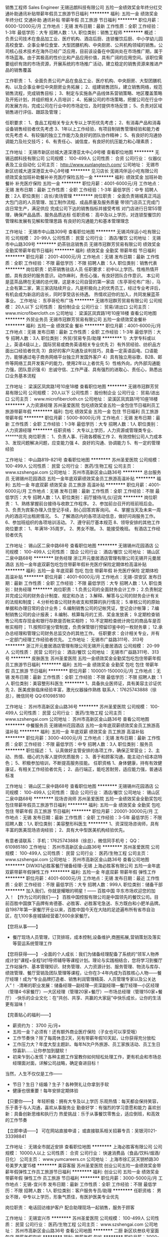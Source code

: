 销售工程师 Sales Engineer
无锡迅朗科技有限公司
五险一金绩效奖金年终分红交通补助通讯补贴带薪年假员工旅游节日福利
**********
福利:
五险一金
绩效奖金
年终分红
交通补助
通讯补贴
带薪年假
员工旅游
节日福利
**********
职位月薪：6000-12000元/月 
工作地点：无锡
发布日期：最新
工作性质：全职
工作经验：1-3年
最低学历：大专
招聘人数：1人
职位类别：销售工程师
**********
概述：
负责公司技术在食品加工业、医疗机构、酒店后厨、连锁餐饮后厨、中小学幼儿园高校食堂、企事业单位食堂、大型团膳机构、中央厨房、公共机构领域的销售。公司核心技术技术在海外已经广泛应用，目前该设备在中国尚处在市场推广期，属于市场蓝海。由于其极高的性价比和产品应用价值，具有广阔的应用空间。该职位需要组织有效的市场资源，开展系统的市场推广活动，建立稳定的销售资源来推进产品的销售覆盖

工作职责：
1、全面负责公司产品在食品工业、医疗机构、中央厨房、大型团膳机构、以及企事业单位中央厨房业务拓展；
2、组建销售团队，建立销售网络，规范销售流程，完成销售目标；
3、制定与实施各产品线体系营销策略、地区覆盖策略及开拓计划，并组织相关人员培训；
4、拓展公司的市场策略，把握公司在行业中的发展方向，完成公司在行业中的市场定位，及时提供市场反馈；
5、负责对区域销售进行评估、跟踪及管理；

任职要求：
1、食品工程相关专业大专以上学历优先考虑；
2、有消毒产品和消毒设备销售经验者优先考虑
3、1年以上工作经验，有项目制销售管理经验和能力者优先考虑
4、有较强的独立工作能力及良好的团队协作精神；
5、有良好的沟通协调能力及社交技巧；
6、有责任心、诚信度，有良好的抗压能力和心理素质；

工作地址：
无锡市新区纺城大道深港亚太中心9号楼
查看职位地图
**********
无锡迅朗科技有限公司
公司规模：
100-499人
公司性质：
合资
公司行业：
仪器仪表及工业自动化
公司主页：
http://www.xunlangtech.com/
公司地址：
无锡市新区纺城大道深港亚太中心9号楼
**********
见习店长
无锡鸿伴运小吃有限公司
绩效奖金加班补助餐补补充医疗保险五险一金
**********
福利:
绩效奖金
加班补助
餐补
补充医疗保险
五险一金
**********
职位月薪：4001-6000元/月 
工作地点：无锡
发布日期：最新
工作性质：全职
工作经验：1-3年
最低学历：中专
招聘人数：2人
职位类别：店长/卖场管理
**********
岗位职责：
全面负责锡城真正鸿运大包门店的人员管理、加工制作流程、成品质量及服务质量
带领门店员工完成门店日常生产，满足供应
完成公司下达的销售指标并接受考核
对门店进行日常5S管理，确保产品品质、服务品质达标
任职资格：
高中及以上学历，对连锁型餐饮的管理和发展有见解和管理思路
有良好的沟通能力和基本管理理念


工作地址：
无锡市中山路309号
查看职位地图
**********
无锡鸿伴运小吃有限公司
公司规模：
20-99人
公司性质：
民营
公司行业：
酒店/餐饮
公司地址：
无锡市中山路309号
**********
奶茶驻店销售员
无锡市冠群芳贸易有限公司
绩效奖金全勤奖带薪年假节日福利
**********
福利:
绩效奖金
全勤奖
带薪年假
节日福利
**********
职位月薪：2001-4000元/月 
工作地点：无锡
发布日期：最新
工作性质：全职
工作经验：不限
最低学历：不限
招聘人数：5人
职位类别：销售代表
**********
岗位职责：奶茶销售驻店人员
 任职要求：初中以上学历。性格热情开朗，具有良好的服务意识。动作麻利，责任心强，有良好团队合作意识。
本公司是蓝茶品牌在无锡的总代理，这是本公司自营的第一家店（东亭哥伦布广场），马上会有第二家，第三家店陆续开业，凡是积极向上的优秀员工，经过专业考评后，有机会成为新店的店长，同时享受店长待遇。
热情欢迎你的加入，共同发展蓝茶事业。
工作地址：
东亭哥伦布广场
**********
无锡市冠群芳贸易有限公司
公司规模：
20人以下
公司性质：
股份制企业
公司行业：
贸易/进出口
公司主页：
www.microfibercloth.cn
公司地址：
梁溪区凤宾路1号10座18楼
查看公司地图
**********
外贸业务员
无锡市冠群芳贸易有限公司
五险一金绩效奖金餐补
**********
福利:
五险一金
绩效奖金
餐补
**********
职位月薪：4001-6000元/月 
工作地点：无锡
发布日期：最新
工作性质：全职
工作经验：1-3年
最低学历：大专
招聘人数：3人
职位类别：外贸/贸易专员/助理
**********
1）大学专科或以上，英语4级以上，国际贸易或商务英语相关专业优先
2）有外贸经验、纺织品方面出口经验者优先
3）良好的客户沟通及谈判技巧，具备一定英语函电、口语能力，能够通过电子商务网络平台独立开发国外客户
4）具有独立用谷歌、B2B、邮件等网络工具开发客户的能力，使用2年以上者优先
5）性格外向，内外部沟通能力强，团队意识强
6）忠诚守信、工作严谨、具有强烈的进取心、责任心，熟悉出口业务基本流程

工作地址：
梁溪区凤宾路1号10座18楼
查看职位地图
**********
无锡市冠群芳贸易有限公司
公司规模：
20人以下
公司性质：
股份制企业
公司行业：
贸易/进出口
公司主页：
www.microfibercloth.cn
公司地址：
梁溪区凤宾路1号10座18楼
**********
人力资源经理
苏州圣爱医院
包吃绩效奖金五险一金包住节日福利员工旅游带薪年假
**********
福利:
包吃
绩效奖金
五险一金
包住
节日福利
员工旅游
带薪年假
**********
职位月薪：5000-8000元/月 
工作地点：无锡
发布日期：最新
工作性质：全职
工作经验：1-3年
最低学历：大专
招聘人数：1人
职位类别：人力资源经理
**********
任职资格：
大专以上学历，人力资源或管理类专业、******优先
岗位职责：
1、负责人事、行政各模板工作
2、有效控制公司人力成本
3、发现问题解决问题，应变能力强
4、良好的沟通、协调能力
5、有一定的管理经验

工作地址：
中山路819-821号
查看职位地图
**********
苏州圣爱医院
公司规模：
100-499人
公司性质：
民营
公司行业：
医药/生物工程
公司主页：
www.szshengai.com
公司地址：
苏州市高新区金山路36号
**********
总台服务员
无锡锡州花园酒店
五险一金年底双薪绩效奖金员工旅游高温补贴
**********
福利:
五险一金
年底双薪
绩效奖金
员工旅游
高温补贴
**********
职位月薪：4001-6000元/月 
工作地点：无锡
发布日期：最新
工作性质：全职
工作经验：不限
最低学历：大专
招聘人数：1人
职位类别：前厅接待/礼仪/迎宾
**********
岗位职责：
1、熟练掌握前台接待与收款工作程序。
2、参加前台召开的班前班后会。
3、负责为宾客办理入住登记手续，耐心回答宾客询问。
4、掌握当天及未来一周内的酒店可出租房情况。
5、了解酒店内的各项活动信息，做好问询服务工作。
6、参加班组织的各项培训活动。
7、遵守前厅基本规范
8、领导安排的其他工作
岗位要求：
1、年满18-35周岁。
2、男女不限。
3、能接受晚班。
有酒店工作经验者优先

工作地址：
锡山区二泉中路68号
查看职位地图
**********
无锡锡州花园酒店
公司规模：
100-499人
公司性质：
国企
公司行业：
酒店/餐饮
公司地址：
锡山区二泉中路68号
**********
财务经理
浙江开元曼居酒店管理有限公司无锡开元曼居酒店
五险一金年底双薪包吃包住带薪年假补充医疗保险定期体检高温补贴
**********
福利:
五险一金
年底双薪
包吃
包住
带薪年假
补充医疗保险
定期体检
高温补贴
**********
职位月薪：4001-6000元/月 
工作地点：无锡-崇安区
发布日期：最新
工作性质：全职
工作经验：不限
最低学历：大专
招聘人数：1人
职位类别：财务经理
**********
岗位职责：1.负责公司的全面财务会计工作；
2.负责制定并完成公司的财务会计制度、规定和办法；
3.解释、解答与公司的财务会计有关的法规和制度；
4.分析检查公司财务收支和预算的执行情况；
5.审核公司的原始单据和办理日常的会计业务；
6.编制销售公司的记帐凭证，登记会计帐簿；
7.编制销售公司的会计报表；
8.编制、核算每月的工资、奖金发放表；
9.定期检查销售公司库存现金和银行存款是否帐实相符；
10.不定期检查统计岗位的商品车是否帐实相符；
11.按照印鉴分管制度，负责保管银行预留印鉴中的一枚财务章；
12.承办总经理和管理公司财务总监交办的其他工作。
 任职要求：会计相关专业，并有一定部门经理工作经验者优先。
工作地址：
无锡市广益路311号、313号
**********
浙江开元曼居酒店管理有限公司无锡开元曼居酒店
公司规模：
20-99人
公司性质：
民营
公司行业：
酒店/餐饮
公司地址：
无锡市广益路311号、313号
**********
皮肤医生
苏州圣爱医院
五险一金绩效奖金全勤奖包吃包住带薪年假员工旅游节日福利
**********
福利:
五险一金
绩效奖金
全勤奖
包吃
包住
带薪年假
员工旅游
节日福利
**********
职位月薪：100001-150000元/月 
工作地点：无锡
发布日期：最新
工作性质：全职
工作经验：不限
最低学历：不限
招聘人数：1人
职位类别：美容整形科医生
**********
1、具备执业医师证，具有美容主诊证优先
2、医美皮肤临床经验丰富，激光仪器操作熟练
联系人：17625743888（徐总），微信同号
QQ:610985180

工作地址：
苏州市高新区金山路36号
**********
苏州圣爱医院
公司规模：
100-499人
公司性质：
民营
公司行业：
医药/生物工程
公司主页：
www.szshengai.com
公司地址：
苏州市高新区金山路36号
查看公司地图
**********
中餐服务员
无锡锡州花园酒店
五险一金年底双薪绩效奖金员工旅游高温补贴
**********
福利:
五险一金
年底双薪
绩效奖金
员工旅游
高温补贴
**********
职位月薪：3000-4000元/月 
工作地点：无锡
发布日期：最新
工作性质：全职
工作经验：不限
最低学历：中专
招聘人数：3人
职位类别：服务员
**********
职位描述：
1、认真做好主管安排的各项工作，确保正常营业；
2、主动、热情、细心的为客人提供优质服务；
3、善于和顾客沟通，能主动介绍本店特色；
5、积极参加培训，不断提高服务技能。
任职资格
1、身体健康，持有有效健康证，有相关工作经验者优先；
2、品行端正，能吃苦耐劳，适应能力强，普通话标准

工作地址：
锡山区二泉中路68号
查看职位地图
**********
无锡锡州花园酒店
公司规模：
100-499人
公司性质：
国企
公司行业：
酒店/餐饮
公司地址：
锡山区二泉中路68号
**********
现场咨询师
苏州圣爱医院
五险一金绩效奖金全勤奖包吃包住带薪年假员工旅游节日福利
**********
福利:
五险一金
绩效奖金
全勤奖
包吃
包住
带薪年假
员工旅游
节日福利
**********
职位月薪：20001-30000元/月 
工作地点：无锡
发布日期：最新
工作性质：全职
工作经验：3-5年
最低学历：不限
招聘人数：1人
职位类别：美容整形科医生
**********
1、资深现场咨询师，具有丰富的医美现场咨询经验；
2、具有大中型医美机构经验优先。

有意者请联系：
手机：17625743888（徐总），微信同手机号；
QQ：610985180
工作地址：
苏州市高新区金山路36号
**********
苏州圣爱医院
公司规模：
100-499人
公司性质：
民营
公司行业：
医药/生物工程
公司主页：
www.szshengai.com
公司地址：
苏州市高新区金山路36号
查看公司地图
**********
DIWX01必胜客餐厅储备经理-无锡
上海必胜客有限公司
五险一金年底双薪带薪年假弹性工作
**********
福利:
五险一金
年底双薪
带薪年假
弹性工作
**********
职位月薪：4001-6000元/月 
工作地点：无锡
发布日期：最近
工作性质：全职
工作经验：不限
最低学历：大专
招聘人数：999人
职位类别：储备干部
**********
加入我们，你就是耀眼的明星！------ 百胜中国 华东市场欢迎您的加入！
【作为公司的我们----】
百胜中国控股有限公司是中国领先的餐饮公司。目前百胜中国旗下品牌有肯德基、必胜客、必胜客宅急送、东方既白和小肥羊品牌。自1987年第一家餐厅开业以来，百胜中国今天在大陆的足迹遍布所有省市自治区，在1,100多座城镇经营着7,600余家餐厅。

【您将从事——】
- 餐厅现场人员管理，订货排班，成本控制,设备维护,商圈拓展,营销策划及落实等营运系统管理工作

【您将获得——】
-全面的个人成长：我们为储备经理配备了系统的“领军人物养成计划”课程+全程1对1导师辅导等课程计划。理论与实践相结合，您将学习到餐厅工作站操作、基本管理知识、财务管理、人力资源计划、服务管理、物流与库存、绩效管理、餐厅营销及团队管理等课程，让你在3-4年内成为百胜核心人物——餐厅经理！成为“专业品牌打造者、销售利润管理精英、人员管理专家以及公关达人”！
-清晰的职业发展：储备经理—副经理—资深副经理—餐厅经理—小区经理（管理4-6家餐厅）—大区经理（管理20家+餐厅）—市场总经理（管理150家+餐厅）
-快乐的企业文化：在“共创、共享、共赢的大家庭”中快乐成长，让你的生活更有滋味！

【完善贴心的福利——】
- 薪资约为： 3700  元/月+
- 五险一金？必须有！还有额外商业医疗保险（子女也可以享受哦）
- 工作节奏快？除了每周休息2天，另有带薪年假10天起，让你获得充分放松
- 工作压力大？年度大型主题趴、每年N次户外旅游、员工家族活动、员工生日惊喜趴……让你参加到腿软！
- 初来乍到心发慌？各种主题工作室教你如何轻松处理工作，更有机会和市场总经理面对面，详解公司战略，确定奋进目标！
当然，人生不仅仅是工作——
- 节日？生日？结婚？生子？各种贺礼让你拿到手软
- 健康也很重要！每年安排定期体验

【只要你——】
年轻积极：拥有大专及以上学历
乐观热情：每天都会保持笑容，乐于善于与人沟通，喜欢从事服务业
勤奋好学：有强烈的学习意愿和能力
喜欢创新：具备创新思维和执行力
热爱挑战：乐于从事餐饮零售业，适应倒班，和高效的工作节奏

【立即申请——】
可在网站直接申请；
或直接联系相关招募专员：吴银河021-33398841




工作地址：
无锡全市就近安排
查看职位地图
**********
上海必胜客有限公司
公司规模：
10000人以上
公司性质：
合资
公司行业：
快速消费品（食品/饮料/烟酒/日化）
公司主页：
www.yumcareers.cn
公司地址：
上海市徐汇区天钥桥路30号美罗大厦15楼
**********
美容客服
苏州圣爱医院
创业公司五险一金绩效奖金带薪年假弹性工作员工旅游节日福利
**********
福利:
创业公司
五险一金
绩效奖金
带薪年假
弹性工作
员工旅游
节日福利
**********
职位月薪：3000-5000元/月 
工作地点：无锡-宜兴市
发布日期：最新
工作性质：全职
工作经验：不限
最低学历：不限
招聘人数：1人
职位类别：客户服务专员/助理
**********
任职资格：
男女不限，中专以上学历，形象气质佳，有医护医美专业优先

岗位职责：
电话回访维护客户
配合助理现场一起销售，服务于顾客

工作地址：
无锡宜兴市
**********
苏州圣爱医院
公司规模：
100-499人
公司性质：
民营
公司行业：
医药/生物工程
公司主页：
www.szshengai.com
公司地址：
苏州市高新区金山路36号
查看公司地图
**********
二厨
新区玖叁玖号室面包店
带薪年假包吃
**********
福利:
带薪年假
包吃
**********
职位月薪：3000-5000元/月 
工作地点：无锡
发布日期：最新
工作性质：全职
工作经验：1-3年
最低学历：不限
招聘人数：2人
职位类别：厨师/面点师
**********
熟悉餐饮后厨的工作内容和操作流程，熟练掌握西餐的基本操作技能，西餐经验2-3年，吃苦耐劳，热爱餐饮行业，善于学习和沟通。
工作地址：
无锡市新区长江北路28-19
查看职位地图
**********
新区玖叁玖号室面包店
公司规模：
20人以下
公司性质：
其它
公司行业：
酒店/餐饮
公司地址：
无锡市新区长江北路28-19
**********
电气/给排水/装修工程师（工作地点：江阴）
恒大地产集团珠三角房地产开发有限公司
五险一金包吃包住餐补
**********
福利:
五险一金
包吃
包住
餐补
**********
职位月薪：10001-15000元/月 
工作地点：无锡-江阴市
发布日期：0002-01-01 00:00:00
工作性质：全职
工作经验：5-10年
最低学历：本科
招聘人数：1人
职位类别：房地产项目管理
**********
岗位职责：
1、负责审阅施工图纸，图纸会审，设计交底等，提出审查意见；
2、负责项目设计、监理、施工单位等各单位间的联络、对接及协调；
3、负责项目给排水工程专业与土建等各专业间的沟通协调；
4、监督施工方进行工程施工，解决施工过程中的技术问题，确保项目按进度计划实施；
5、参与项目材料、设备供应商的考察、品牌推荐等；
6、督促施工进度，严把施工质量关，同时监督安全文明施工；
7、工程实施阶段计量工作严格执行施工合同之约定，按实结算现场变更签证；
8、认真做好预留预埋部位隐蔽前的验收工作，参与分项、分部工程的验收；
9、认真审阅资料，做好工程资料的收集、整理和移交；
10、参与调试，组织工程竣工验收.
任职要求：
1、工民建、工程管理等专业统招本科及以上学历，持中级职称；
2、五年以上电气/给排水/装修工程管理经验，其中施工现场管理不低于三年；
3、具有良好的沟通协调、问题解决能力，较强的抗压力。


工作地址：
江阴市珠江路330号
**********
恒大地产集团珠三角房地产开发有限公司
公司规模：
1000-9999人
公司性质：
上市公司
公司行业：
房地产/建筑/建材/工程
公司地址：
天河区黄埔大道西78号恒大中心
查看公司地图
**********
酒店总经理
深圳市维也纳国际酒店管理有限公司
五险一金年底双薪绩效奖金年终分红包吃包住带薪年假节日福利
**********
福利:
五险一金
年底双薪
绩效奖金
年终分红
包吃
包住
带薪年假
节日福利
**********
职位月薪：15000-30000元/月 
工作地点：无锡
发布日期：招聘中
工作性质：全职
工作经验：5-10年
最低学历：大专
招聘人数：100人
职位类别：酒店管理
**********
岗位职责：负责单店整体运营，包括成本、营销、品质管理等。
任职资格：
1、年龄28-45岁，性别不限，同意至少一个区域工作地点外派；
2、工作经验要求（满足以下几点其中之一即可）：
A、3年以上星级酒店工作经验+2年以上连锁型酒店店长工作经验；
B、3年以上经济、中端连锁型酒店店长工作经验（华住、如家、锦江之星、亚朵优先考虑）；
C、2年以上挂牌四星级以上酒店总经理工作经验；（必须是挂牌四星级以上酒店）
D、销售出身的单体酒店3年以上总经理工作经验；（单体酒店指除挂牌四星级以上酒店以外的其他酒店）
E、格林、易佰、布丁、99等低端连锁品牌城区总以上岗位人员。
此岗位为外派岗位，区域外派亦可，全国外派优先考虑。

工作地址：
全国
**********
深圳市维也纳国际酒店管理有限公司
公司规模：
10000人以上
公司性质：
合资
公司行业：
酒店/餐饮
公司主页：
http://www.wyn88.com
公司地址：
广东省深圳市龙华新区深圳北站西广场维也纳国际酒店二楼
**********
销售代表
便利蜂商贸有限公司
创业公司五险一金交通补助通讯补贴弹性工作
**********
福利:
创业公司
五险一金
交通补助
通讯补贴
弹性工作
**********
职位月薪：8001-10000元/月 
工作地点：无锡
发布日期：招聘中
工作性质：全职
工作经验：不限
最低学历：大专
招聘人数：5人
职位类别：销售代表
**********
岗位职责：
1、  负责对指定区域写字楼进行陌生拜访，敲定合作
2、  维护客户关系，发展转介绍
3、  拓展挖掘渠道，提升效率
4、  服从公司安排，完成上级分配的其他工作
任职要求：
1、  大专以上学历，有B端销售经验优先
2、  性格外向，具有较强的沟通能力和语言表达能力
3、  踏实，肯干有向上荣誉求发展的心态
欢迎致电王经理：15995213908

工作地址：
无锡市梁溪区南长世金中心
**********
便利蜂商贸有限公司
公司规模：
1000-9999人
公司性质：
民营
公司行业：
零售/批发
公司主页：
https://www.bianlifeng.com/
公司地址：
朝阳区太阳宫中路12号冠城大厦10层
查看公司地图
**********
给排水监理工程师
恒大地产集团珠三角房地产开发有限公司
五险一金包住餐补节日福利
**********
福利:
五险一金
包住
餐补
节日福利
**********
职位月薪：10000-15000元/月 
工作地点：无锡-江阴市
发布日期：招聘中
工作性质：全职
工作经验：3-5年
最低学历：本科
招聘人数：1人
职位类别：给排水/暖通/空调工程
**********
岗位职责：
1、负责审阅施工图纸，图纸会审，设计交底等，提出审查意见；
2、负责项目设计、监理、施工单位等各单位间的联络、对接及协调；
3、负责项目给排水工程专业与土建等各专业间的沟通协调；
4、监督施工方进行工程施工，解决施工过程中的技术问题，确保项目按进度计划实施；
5、参与项目材料、设备供应商的考察、品牌推荐等；
6、督促施工进度，严把施工质量关，同时监督安全文明施工；
7、工程实施阶段计量工作严格执行施工合同之约定，按实结算现场变更签证；
8、认真做好预留预埋部位隐蔽前的验收工作，参与分项、分部工程的验收；
9、认真审阅资料，做好工程资料的收集、整理和移交；
10、参与调试，组织工程竣工验收.

任职要求：
1、工民建、工程管理等专业统招本科及以上学历，持中级职称；
2、五年以上给排水工程管理经验，其中施工现场管理不低于三年,在监理单位或业主单位任职不少于两年；
3、具有良好的沟通协调、问题解决能力，较强的抗压力。

工作地址：
江阴珠江路330号
**********
恒大地产集团珠三角房地产开发有限公司
公司规模：
1000-9999人
公司性质：
上市公司
公司行业：
房地产/建筑/建材/工程
公司地址：
天河区黄埔大道西78号恒大中心
查看公司地图
**********
飞马水城预订员
海澜集团有限公司
五险一金绩效奖金餐补
**********
福利:
五险一金
绩效奖金
餐补
**********
职位月薪：面议 
工作地点：无锡
发布日期：最近
工作性质：全职
工作经验：不限
最低学历：大专
招聘人数：1人
职位类别：预订员
**********
1、岗位职责：
（1）接受和处理当天的预订单，下预订单并录入电脑。
（2）熟悉产品价格，根据客户的要求，正确沟通，及时报价。
（3）编制团队动态表，登录、发送、确认和下达相关计划；
（4）及时通知财务核对账目，收取相关费用，做好结算的报账和登账工作。
完成上级交代的其他工作。
2、任职要求：
（1）35岁以下，大专以上学历；
（2）具有良好的人际沟通能力，熟悉日常办公软件操作。
（3）有酒店、旅行社等相关行业预订工作经验优先；
3、薪酬待遇
月薪4000元，年薪5-8万。

工作地址：
江苏省江阴市新桥镇陶新路8号海澜工业园
查看职位地图
**********
海澜集团有限公司
公司规模：
10000人以上
公司性质：
民营
公司行业：
房地产/建筑/建材/工程
公司主页：
http://www.heilan.com.cn/
公司地址：
江苏省江阴市新桥镇陶新路8号海澜工业园
**********
产品上下架管理
海澜集团有限公司
五险一金绩效奖金餐补
**********
福利:
五险一金
绩效奖金
餐补
**********
职位月薪：面议 
工作地点：无锡-江阴市
发布日期：最近
工作性质：全职
工作经验：1-3年
最低学历：大专
招聘人数：3人
职位类别：电子商务专员/助理
**********
（一）岗位要求
1、性别不限，大专及以上学历，数学统计类相关专业；
2、年薪5-7万。
（二）岗位职责
1、负责后台基础信息的创建；负责商品的信息编辑整理、录入、审核、发布、上架等；
2、根据平台活动的排期提前做好商品的上下架工作并做好核查，确保商品价格、库存、条码、类目属性、图片等信息的准确。
3、根据货品计划，营销活动节点，提前制定全年/季度的上下架规划；
4、定期针对行业上下架节奏进行跟踪、评估，及时数据分析，提出改进措施，给出切实可行的改进方案；
 
工作地址：
江苏省江阴市新桥镇陶新路8号海澜工业园
查看职位地图
**********
海澜集团有限公司
公司规模：
10000人以上
公司性质：
民营
公司行业：
房地产/建筑/建材/工程
公司主页：
http://www.heilan.com.cn/
公司地址：
江苏省江阴市新桥镇陶新路8号海澜工业园
**********
DIYX01必胜客餐厅储备经理---宜兴
上海必胜客有限公司
五险一金年底双薪绩效奖金带薪年假弹性工作定期体检节日福利
**********
福利:
五险一金
年底双薪
绩效奖金
带薪年假
弹性工作
定期体检
节日福利
**********
职位月薪：4001-6000元/月 
工作地点：无锡-宜兴市
发布日期：招聘中
工作性质：全职
工作经验：不限
最低学历：大专
招聘人数：999人
职位类别：储备干部
**********
加入我们，你就是耀眼的明星！------ 百胜中国 华东市场欢迎您的加入！
【作为公司的我们----】
百胜中国控股有限公司是中国领先的餐饮公司。目前百胜中国旗下品牌有肯德基、必胜客、必胜客宅急送、东方既白和小肥羊品牌。自1987年第一家餐厅开业以来，百胜中国今天在大陆的足迹遍布所有省市自治区，在1,100多座城镇经营着7,600余家餐厅。

【您将从事——】
- 餐厅现场人员管理，订货排班，成本控制,设备维护,商圈拓展,营销策划及落实等营运系统管理工作

【您将获得——】
-全面的个人成长：我们为储备经理配备了系统的“领军人物养成计划”课程+全程1对1导师辅导等课程计划。理论与实践相结合，您将学习到餐厅工作站操作、基本管理知识、财务管理、人力资源计划、服务管理、物流与库存、绩效管理、餐厅营销及团队管理等课程，让你在3-4年内成为百胜核心人物——餐厅经理！成为“专业品牌打造者、销售利润管理精英、人员管理专家以及公关达人”！
-清晰的职业发展：储备经理—副经理—资深副经理—餐厅经理—小区经理（管理4-6家餐厅）—大区经理（管理20家+餐厅）—市场总经理（管理150家+餐厅）
-快乐的企业文化：在“共创、共享、共赢的大家庭”中快乐成长，让你的生活更有滋味！

【完善贴心的福利——】
- 薪资约为：3450   元/月+
- 五险一金？必须有！还有额外商业医疗保险（子女也可以享受哦）
- 工作节奏快？除了每周休息2天，另有带薪年假10天起，让你获得充分放松
- 工作压力大？年度大型主题趴、每年N次户外旅游、员工家族活动、员工生日惊喜趴……让你参加到腿软！
- 初来乍到心发慌？各种主题工作室教你如何轻松处理工作，更有机会和市场总经理面对面，详解公司战略，确定奋进目标！
当然，人生不仅仅是工作——
- 节日？生日？结婚？生子？各种贺礼让你拿到手软
- 健康也很重要！每年安排定期体验

【只要你——】
年轻积极：拥有大专及以上学历
乐观热情：每天都会保持笑容，乐于善于与人沟通，喜欢从事服务业
勤奋好学：有强烈的学习意愿和能力
喜欢创新：具备创新思维和执行力
热爱挑战：乐于从事餐饮零售业，适应倒班，和高效的工作节奏

【立即申请——】
可在网站直接申请；
或直接联系相关招募专员：吴银河021-33398841
工作地址：
宜兴全市就近安排
查看职位地图
**********
上海必胜客有限公司
公司规模：
10000人以上
公司性质：
合资
公司行业：
快速消费品（食品/饮料/烟酒/日化）
公司主页：
www.yumcareers.cn
公司地址：
上海市徐汇区天钥桥路30号美罗大厦15楼
**********
销售经理
便利蜂商贸有限公司
创业公司五险一金弹性工作交通补助通讯补贴
**********
福利:
创业公司
五险一金
弹性工作
交通补助
通讯补贴
**********
职位月薪：6001-8000元/月 
工作地点：无锡
发布日期：招聘中
工作性质：全职
工作经验：不限
最低学历：大专
招聘人数：1人
职位类别：客户代表
**********
岗位职责：
1、  负责对指定区域写字楼进行陌生拜访，敲定合作
2、  维护客户关系，发展转介绍
3、  拓展挖掘渠道，提升效率
4、  服从公司安排，完成上级分配的其他工作
任职要求：
1、  大专以上学历，有B端销售经验优先
2、  性格外向，具有较强的沟通能力和语言表达能力
3、  踏实，肯干有向上荣誉求发展的心态
欢迎致电王经理：15995213908

工作地址：
无锡市梁溪区世金中心
**********
便利蜂商贸有限公司
公司规模：
1000-9999人
公司性质：
民营
公司行业：
零售/批发
公司主页：
https://www.bianlifeng.com/
公司地址：
朝阳区太阳宫中路12号冠城大厦10层
查看公司地图
**********
督查专员
海澜集团有限公司
五险一金绩效奖金餐补
**********
福利:
五险一金
绩效奖金
餐补
**********
职位月薪：面议 
工作地点：无锡-江阴市
发布日期：最近
工作性质：全职
工作经验：1-3年
最低学历：本科
招聘人数：2人
职位类别：其他
**********
（一）岗位要求
1、性别不限，23-30岁，市场营销、工商管理相关专业本科及以上学历。
2、年薪5.5-6.5万。
3、能适应长期出差。
（二）工作职责
1、门店日常督查；
2、职业店长带新店督查；
3、陈列橱窗、展台等的专项督查。

工作地址：
江苏省江阴市新桥镇陶新路8号海澜工业园
查看职位地图
**********
海澜集团有限公司
公司规模：
10000人以上
公司性质：
民营
公司行业：
房地产/建筑/建材/工程
公司主页：
http://www.heilan.com.cn/
公司地址：
江苏省江阴市新桥镇陶新路8号海澜工业园
**********
开发报建主管（工作地点：江阴）
恒大地产集团珠三角房地产开发有限公司
五险一金包吃包住餐补
**********
福利:
五险一金
包吃
包住
餐补
**********
职位月薪：5000-10000元/月 
工作地点：无锡-江阴市
发布日期：招聘中
工作性质：全职
工作经验：3-5年
最低学历：本科
招聘人数：1人
职位类别：房地产项目开发报建
**********
岗位职责：
1、负责涉及发展和改革局、国土资源局、规划局、人民防空办公室及建设局等的相关项目开发报建手续的审批、跟踪和协调，确保开发手续的顺利进行；
2、负责办理房地产、物业公司营业执照，资质证，组织机构代确证年检、变更等手续；
3、负责收集与房地产行业前期工作有关的各项资料；
4、对开发部的文书档案负责整理计分类保管，草拟开发部报政府各专业部门的申请报告，并跟踪文件呈批情况，与主管领导配合完成上级领导交办的各项任务；
5、完成上级领导交办的其他工作。
 任职要求：
1、城市规范等相关，统招本科及以上学历；
2、3年以上开发报建工作经验，有大型知名房企开发报建工作经验者优先；
3、熟悉房地产开发报建工作流程及相关政策法规。


工作地址：
江阴市珠江路330号
**********
恒大地产集团珠三角房地产开发有限公司
公司规模：
1000-9999人
公司性质：
上市公司
公司行业：
房地产/建筑/建材/工程
公司地址：
天河区黄埔大道西78号恒大中心
查看公司地图
**********
项目办证主管（工作地点：江阴）
恒大地产集团珠三角房地产开发有限公司
五险一金包吃包住餐补
**********
福利:
五险一金
包吃
包住
餐补
**********
职位月薪：5000-10000元/月 
工作地点：无锡-江阴市
发布日期：招聘中
工作性质：全职
工作经验：3-5年
最低学历：本科
招聘人数：1人
职位类别：房地产内勤
**********
岗位职责：
1、负责合同备案的办理及房产证的办理并及时跟进；
2、负责组织竣工后客户办证费用的缴纳和相关税费申报；
3、负责有关合同对外办文的办理；
4、负责有关合同及房产证的发放及移交。
任职要求：
1、城市规范等相关统招本科及以上学历；
2、3年以上地产办证工作经验，有大型知名房企办证工作经验者优先；
3、熟悉房地产开发办证工作流程及相关政策法规。


工作地址：
江阴市珠江路330号
**********
恒大地产集团珠三角房地产开发有限公司
公司规模：
1000-9999人
公司性质：
上市公司
公司行业：
房地产/建筑/建材/工程
公司地址：
天河区黄埔大道西78号恒大中心
查看公司地图
**********
工程验收
海澜集团有限公司
五险一金绩效奖金餐补
**********
福利:
五险一金
绩效奖金
餐补
**********
职位月薪：面议 
工作地点：无锡
发布日期：最近
工作性质：全职
工作经验：不限
最低学历：大专
招聘人数：9人
职位类别：建筑施工现场管理
**********
（一）岗位要求：
1、30周岁以下，工程管理或相关专业大专以上学历；
2、适应经常性出差。
（二）岗位职责：
1、服从和执行验收组长下达的各项工作指令。
2、根据验收报告中的相关标准，对新开门店的施工材料、施工质量、施工 进度和装饰效果进行严格验收工作。
3、对新开门店出现的各项工程问题，开具整改单和审核程量。
4、对新开门店前期资料的收集工作。
5、对新开门店验收后《工程验收报告》和《专供材料质量验收报告》的整理归档工作。
6、对新开门店整改项目的跟踪和反馈工作。
7、对验收的每项工程内容签字确认。
8、遵守公司的各项规章制度。
9、工程验收合格后，第一时间下达铺货通知单，确保门店正常营业铺货；

工作地址：
江苏省江阴市新桥镇陶新路8号海澜工业园
查看职位地图
**********
海澜集团有限公司
公司规模：
10000人以上
公司性质：
民营
公司行业：
房地产/建筑/建材/工程
公司主页：
http://www.heilan.com.cn/
公司地址：
江苏省江阴市新桥镇陶新路8号海澜工业园
**********
商务拓展-bd
便利蜂商贸有限公司
创业公司五险一金弹性工作节日福利绩效奖金
**********
福利:
创业公司
五险一金
弹性工作
节日福利
绩效奖金
**********
职位月薪：6000-12000元/月 
工作地点：无锡
发布日期：招聘中
工作性质：全职
工作经验：1-3年
最低学历：不限
招聘人数：20人
职位类别：客户代表
**********
岗位职责：
1、  负责对指定区域写字楼进行陌生拜访，敲定合作
2、  维护客户关系，发展转介绍
3、  拓展挖掘渠道，提升效率
4、  服从公司安排，完成上级分配的其他工作
任职要求：
1、  大专以上学历，有B端销售经验优先
2、  性格外向，具有较强的沟通能力和语言表达能力
3、  踏实，肯干有向上荣誉求发展的心态
欢迎致电于经理：15757821005
工作地址：
梁溪区清扬路118号世金中心20楼
查看职位地图
**********
便利蜂商贸有限公司
公司规模：
1000-9999人
公司性质：
民营
公司行业：
零售/批发
公司主页：
https://www.bianlifeng.com/
公司地址：
朝阳区太阳宫中路12号冠城大厦10层
**********
服装封样员
海澜集团有限公司
五险一金绩效奖金餐补
**********
福利:
五险一金
绩效奖金
餐补
**********
职位月薪：面议 
工作地点：无锡
发布日期：最近
工作性质：全职
工作经验：3-5年
最低学历：不限
招聘人数：8人
职位类别：其他
**********
（一）岗位要求
初中及以上学历，熟悉服装工艺流程和品质鉴定，3年以上工作经验。
（二）岗位职责
（1）负责登记所有产品技术部送来的封样样衣的封样时间，并核实研发部填写“面料应投产日”与“应到货日”的规范性与完整性。
（2）负责根据国家质量标准及公司相关质量要求，对封样样衣的面辅料等进行相应的测试与判定，并及时上报测试结果。
（3）负责根据国家质量标准判定样衣工艺质量，核查其是否符合货品质量标准。
（4）负责对不符合质量标准的封样样衣，提出针对性改善措施，做好与相关工艺员、开发员、跟单员的反馈与跟进工作，并与供应商开展有效沟通。
（5）负责及时总结在封样中出现的重要问题，并提出合理改善措施，报领导审批后落实。
（6）负责封样样衣间样衣的整理、归还工作。
（7）负责每月提交封样样衣、小流水样样衣等数据报表。

工作地址：
江苏省江阴市新桥镇陶新路8号海澜工业园
查看职位地图
**********
海澜集团有限公司
公司规模：
10000人以上
公司性质：
民营
公司行业：
房地产/建筑/建材/工程
公司主页：
http://www.heilan.com.cn/
公司地址：
江苏省江阴市新桥镇陶新路8号海澜工业园
**********
男装运营经理
海澜集团有限公司
五险一金绩效奖金餐补
**********
福利:
五险一金
绩效奖金
餐补
**********
职位月薪：面议 
工作地点：无锡
发布日期：最近
工作性质：全职
工作经验：1-3年
最低学历：大专
招聘人数：1人
职位类别：其他
**********
（一）岗位要求
1、性别不限，大专及以上学历，电子商务专业优先；
2、二年以上男装电商运营工作经验；
3、 熟练操作天猫营销工具。
4、年薪12-15万。
（二）岗位职责
1、熟悉服饰类店铺的运营环境、交易规则、分析店铺销售目标并落实执行；
2、负责淘宝天猫店铺的运营、包括店铺日常规划及管理，促成团队整体能力的提升和销售指标的完成；
3、负责营销策划活动的组织、执行、协调以及在执行过程中的监控和调整
4、根据平台活动节点，店铺运营节点，参与落地全年的营销活动方案，定期针对活动效果进行跟踪、评估，及时数据分析，提出营销改进措施，给出切实可行的改进方案；
5、对服饰类店铺的运营参数有很强的嗅觉，能通过平台数据和用户反馈，分析流量、转化和用户体验，能够提出有效的落实改进方案；
6、关注服饰类市场热点，分析和挖掘市场需求，整合平台现有的资源组织，达成销售；能根据市场现状和竞争对手情况制定有效的竞争措施。

工作地址：
江苏省江阴市新桥镇陶新路8号海澜工业园
查看职位地图
**********
海澜集团有限公司
公司规模：
10000人以上
公司性质：
民营
公司行业：
房地产/建筑/建材/工程
公司主页：
http://www.heilan.com.cn/
公司地址：
江苏省江阴市新桥镇陶新路8号海澜工业园
**********
生活馆运营经理
海澜集团有限公司
五险一金绩效奖金餐补
**********
福利:
五险一金
绩效奖金
餐补
**********
职位月薪：面议 
工作地点：无锡
发布日期：最近
工作性质：全职
工作经验：1-3年
最低学历：不限
招聘人数：1人
职位类别：网站运营总监/经理
**********
（一）岗位要求
1、性别不限，本科及以上学历，电子商务专业优先；
2、二年以上电商生活家居类运营工作经验；
3、 熟练操作天猫营销工具。
4、年薪12-15万。
（二）岗位职责
1、熟悉生活家居类店铺的运营环境、交易规则、分析店铺销售目标并落实执行；
2、负责淘宝天猫店铺的运营、包括店铺日常规划及管理，促成团队整体能力的提升和销售指标的完成；
3、负责营销策划活动的组织、执行、协调以及在执行过程中的监控和调整
4、根据平台活动节点，店铺运营节点，参与落地全年的营销活动方案，定期针对活动效果进行跟踪、评估，及时数据分析，提出营销改进措施，给出切实可行的改进方案；
5、对生活类店铺的运营参数有很强的嗅觉，能通过平台数据和用户反馈，分析流量、转化和用户体验，能够提出有效的落实改进方案；
6、关注生活家居类市场热点，分析和挖掘市场需求，整合平台现有的资源组织，达成销售；能根据市场现状和竞争对手情况制定有效的竞争措施。

工作地址：
江苏省江阴市新桥镇陶新路8号海澜工业园
查看职位地图
**********
海澜集团有限公司
公司规模：
10000人以上
公司性质：
民营
公司行业：
房地产/建筑/建材/工程
公司主页：
http://www.heilan.com.cn/
公司地址：
江苏省江阴市新桥镇陶新路8号海澜工业园
**********
平台运营
海澜集团有限公司
**********
福利:
**********
职位月薪：面议 
工作地点：无锡-江阴市
发布日期：招聘中
工作性质：全职
工作经验：1-3年
最低学历：大专
招聘人数：5人
职位类别：其他
**********
（一）岗位要求
1、大专及以上学历，2年以上相关工作经验，电子商务及营销策划专业；
2、从事店铺运营，熟悉平台方的运营环境，策划及落地营销活动，对运营参数有敏锐的嗅觉，并能提出切实可行的改进方案；
（二）岗位职责
1、负责店铺日常管理与沟通工作，促成团队整体能力的提升和销售指标的完成；
2、熟悉平台方的运营环境、交易规则、分析店铺销售目标并落实执行；
3、负责营销策划活动的组织、执行、协调以及在执行过程中的监控和调整
4、根据平台活动节点，店铺运营节点，参与落地全年的营销活动方案，定期针对活动效果进行跟踪、评估，及时数据分析，提出营销改进措施，给出切实可行的改进方案；
5、对运营参数（整体市场／同行竞品／流量／营销／转化／客单价等）有很强的嗅觉，能对数据进行分析，能够提出有效的落实改进方案；
6、关注市场热点，分析和挖掘市场需求，整合平台现有的资源组织，达成销售；
（三）企业待遇
1、行业具有竞争力的薪资和奖金
集团将提供给员工具有竞争力的薪资，同时根据集团经营指标、部门工作绩效，考虑个人贡献享受年度奖金
2、完善的福利保障待遇
享受养老、工伤、失业、生育、医疗等社会保险、住房公积金、福利产品派发；接收落户及人事档案、党组织关系。
3、多级培训终身学习
据岗位性质划分为集团化培训和部门培训等多层面培训体系。提高员工职业化水平和岗位技能，培养和塑造一支职业道德好、技术业务精的高素质员工队伍，提升员工素质和企业的核心竞争力，满足公司生产经营发展可持续进行的需要。同时给予每个员工充分的发挥空间；提倡终生学习，强调知识的价值与学习的价值等

工作地址：
江苏省江阴市海澜工业园
查看职位地图
**********
海澜集团有限公司
公司规模：
10000人以上
公司性质：
民营
公司行业：
房地产/建筑/建材/工程
公司主页：
http://www.heilan.com.cn/
公司地址：
江苏省江阴市新桥镇陶新路8号海澜工业园
**********
课程顾问
万达儿童娱乐有限公司
五险一金绩效奖金加班补助包吃弹性工作补充医疗保险节日福利
**********
福利:
五险一金
绩效奖金
加班补助
包吃
弹性工作
补充医疗保险
节日福利
**********
职位月薪：8001-10000元/月 
工作地点：无锡-滨湖区
发布日期：招聘中
工作性质：全职
工作经验：1年以下
最低学历：大专
招聘人数：5人
职位类别：培训/招生/课程顾问
**********
工作职责：
1、分解每月销售目标至每天的具体工作量，完成每日、每周和月度销售目标
2、通过电话拨打潜在客户名单，完成每月到访任务目标
3、接待现场到访的潜在客户，并进行专业的课程介绍，以达成销售目标
4、通过提供卓越的会员服务，完成口碑和续费的二次销售目标
5、协助中心的市场推广活动，获取更多的潜在客户名单
6、及时完成各项销售数据的统计和录入，并保证数据准确无误
7、按时参加总部或中心的各项销售会议、培训、团队活动等
任职要求：
1、喜欢孩子，热爱儿童教育事业
2、早教行业或儿童教育培训行业销售一年以上经验
3、工作积极主动，并有一定的执行力和团队精神

工作地址：无锡滨湖万达广场二楼万达宝贝王早教



工作地址：
北京市朝阳区建国路93号万达广场8号楼18层
查看职位地图
**********
万达儿童娱乐有限公司
公司规模：
1000-9999人
公司性质：
民营
公司行业：
教育/培训/院校
公司地址：
北京市朝阳区建国路93号万达广场8号楼18层
**********
招商营运专员
海澜集团有限公司
五险一金绩效奖金餐补
**********
福利:
五险一金
绩效奖金
餐补
**********
职位月薪：面议 
工作地点：无锡
发布日期：最近
工作性质：全职
工作经验：不限
最低学历：大专
招聘人数：2人
职位类别：其他
**********
（一）岗位要求
1、性别不限，20-30岁，市场营销、平面设计等相关专业大专及以上学历，文案能力强，擅长PS等平面制作的优先考虑。（可考虑应届生）
（二）工作职责
1、协助招商营运经理开展部门各项工作，制定招商计划，考核工作进度，控制现场工作质量，控制提交部门工作报告，对招商营运经理负责。
2、负责进场客户的展位图纸、合同的审核、确定合作的主要条款，相关证件和资质的收取，确保合法经营。
3、安排客户进场具体事宜，做好与项目各部门的协调工作。
4、协助商家配合飞马水城大旅游企划部门的宣传推广活动。
5、负责项目各宣传渠道的宣传资料图文编辑排版及发布跟进工作。
（二）企业待遇：
1、行业具有竞争力的薪资和奖金
集团将提供给员工具有竞争力的薪资，同时根据集团经营指标、部门工作绩效，考虑个人贡献享受年度奖金
2、完善的福利保障待遇
享受养老、工伤、失业、生育、医疗等社会保险、住房公积金、福利产品派发；接收落户及人事档案、党组织关系。
3、多级培训终生学习：
根据岗位性质划分为集团化培训和部门培训等多层面培训体系。提高员工职业化水平和岗位技能，培养和塑造一支职业道德好、技术业务精的高素质员工队伍，提升员工素质和企业的核心竞争力，满足公司生产经营发展可持续进行的需要。同时给予每个员工充分的发挥空间；提倡终生学习，强调知识的价值与学习的价值等

工作地址：
江苏省江阴市新桥镇陶新路8号海澜工业园
查看职位地图
**********
海澜集团有限公司
公司规模：
10000人以上
公司性质：
民营
公司行业：
房地产/建筑/建材/工程
公司主页：
http://www.heilan.com.cn/
公司地址：
江苏省江阴市新桥镇陶新路8号海澜工业园
**********
电商内容编辑
海澜集团有限公司
五险一金绩效奖金餐补
**********
福利:
五险一金
绩效奖金
餐补
**********
职位月薪：面议 
工作地点：无锡
发布日期：招聘中
工作性质：全职
工作经验：1-3年
最低学历：大专
招聘人数：2人
职位类别：其他
**********
（一）岗位要求
22-35岁，大专及以上学历，有运营编辑、微信、网站编辑等相关工作经验者优先。
（二）岗位职责
1、负责微信公众号、微博、今日头条日常运营工作，包含内容编辑、日常维护、活动策划、粉丝互动、社区运营、兼职维护等，扩大粉丝数及提升粉丝的活跃度、互动率和粘性；
2、及时捕捉社会上的热点信息，并进行资料的搜集与编辑整理；
3、根据项目制定的内容方向发布各种优质、有传播性的内容；方案的策划、创意、执行、运营；
4、挖掘和分析用户需求，收集用户反馈，分析用户行为及需求

工作地址：
江苏省江阴市新桥镇陶新路8号海澜工业园
查看职位地图
**********
海澜集团有限公司
公司规模：
10000人以上
公司性质：
民营
公司行业：
房地产/建筑/建材/工程
公司主页：
http://www.heilan.com.cn/
公司地址：
江苏省江阴市新桥镇陶新路8号海澜工业园
**********
面辅料外发员
海澜集团有限公司
五险一金绩效奖金餐补
**********
福利:
五险一金
绩效奖金
餐补
**********
职位月薪：面议 
工作地点：无锡
发布日期：最近
工作性质：全职
工作经验：不限
最低学历：大专
招聘人数：2人
职位类别：其他
**********
（一）岗位要求
25周岁以上，大专及以上学历，熟悉服装者优先。
（二）岗位职责
1、严格遵守公司的各项管理制度，提前准备好发货资料（色卡/工艺单/样板等）。
2、熟悉加工类服装外发的工作流程。
3、学会统筹安排，合理安排发货单位的顺序和时间，做好调车计划。
4、发货时认真仔细核对发货清单，核实产品名称，规格及数量，客户收货人电话及地址，不得错发，漏发，造成不必要的损失。每次发货完毕后，需在发货单上签字确认，确保收货方准确率达100%。
5、严格遵守公司的保密制度及商业机密。
6、ERP系统中负责加工小组每份订单的面辅料外发数据的准确性。
7、跟踪每份加工订单面辅料到位情况，如计划单中有短缺面料/辅料情况，及时跟产品经理和产品助理沟通，让加工厂安排好服装生产计划，提前做好准备。
8、发货结束后做好统计归纳整理工作。（存档留底）
9、面辅料销售单据每月跟财务对接核对数据，做好存档工作。
10、每月对加工计划单的面料辅料数据做汇总工作。

工作地址：
江苏省江阴市新桥镇陶新路8号海澜工业园
查看职位地图
**********
海澜集团有限公司
公司规模：
10000人以上
公司性质：
民营
公司行业：
房地产/建筑/建材/工程
公司主页：
http://www.heilan.com.cn/
公司地址：
江苏省江阴市新桥镇陶新路8号海澜工业园
**********
招聘销售兼职人员
便利蜂商贸有限公司
创业公司五险一金交通补助通讯补贴弹性工作
**********
福利:
创业公司
五险一金
交通补助
通讯补贴
弹性工作
**********
职位月薪：6001-8000元/月 
工作地点：无锡
发布日期：招聘中
工作性质：兼职
工作经验：不限
最低学历：大专
招聘人数：3人
职位类别：销售业务跟单
**********
岗位职责：
1、  负责对指定区域写字楼进行陌生拜访，敲定合作
2、  维护客户关系，发展转介绍
3、  拓展挖掘渠道，提升效率
4、  服从公司安排，完成上级分配的其他工作
任职要求：
1、  大专以上学历，有B端销售经验优先
2、  性格外向，具有较强的沟通能力和语言表达能力
3、  踏实，肯干有向上荣誉求发展的心态

欢迎致电王经理：15995213908

工作地址：
无锡市梁溪区南长世金中心楼上
**********
便利蜂商贸有限公司
公司规模：
1000-9999人
公司性质：
民营
公司行业：
零售/批发
公司主页：
https://www.bianlifeng.com/
公司地址：
朝阳区太阳宫中路12号冠城大厦10层
查看公司地图
**********
女装运营经理
海澜集团有限公司
五险一金绩效奖金餐补
**********
福利:
五险一金
绩效奖金
餐补
**********
职位月薪：面议 
工作地点：无锡
发布日期：最近
工作性质：全职
工作经验：3-5年
最低学历：大专
招聘人数：1人
职位类别：网站运营总监/经理
**********
（一）岗位要求
1、性别不限，大专及以上学历，电子商务专业优先；
2、二年以上服装轻奢品牌电商运营工作经验
3、熟练操作天猫营销工具。
4、年薪12-15万。
（二）岗位职责
1、负责淘宝天猫的运营、包括店铺日常规划及管理，促成团队整体能力的提升和销售指标的完成；
2、负责定期对流量数据、营销数据、交易数据、产品管理、客户管理等进行详细的系统分析，策划组织店铺的活动及推广，并对其进行效果评估和结果分析；
3、根据数据、市场、竞争等方面的分析，根据市场现状和竞争对手情况制定有效的竞争措施；
4、根据平台活动节点，店铺运营节点，参与落地全年的营销活动方案，定期针对活动效果进行跟踪、评估，及时数据分析，提出营销改进措施，给出切实可行的改进方案；
5、有效协调平面设计、推广、客服等人员以顺利有效完成以上工作；
6、熟悉各电商平台的运营环境、交易规则、淘宝网站广告资源;

工作地址：
江苏省江阴市新桥镇陶新路8号海澜工业园
查看职位地图
**********
海澜集团有限公司
公司规模：
10000人以上
公司性质：
民营
公司行业：
房地产/建筑/建材/工程
公司主页：
http://www.heilan.com.cn/
公司地址：
江苏省江阴市新桥镇陶新路8号海澜工业园
**********
商务拓展-bd
便利蜂商贸有限公司
五险一金交通补助通讯补贴弹性工作员工旅游节日福利不加班每年多次调薪
**********
福利:
五险一金
交通补助
通讯补贴
弹性工作
员工旅游
节日福利
不加班
每年多次调薪
**********
职位月薪：8001-10000元/月 
工作地点：无锡
发布日期：招聘中
工作性质：全职
工作经验：不限
最低学历：大专
招聘人数：1人
职位类别：客户代表
**********
【寻找优秀的你】[欢迎转发]
无锡便利蜂招募BD。
便利蜂无人货架项目，为企事业单位免费搭建自助零食角，增加员工福利，提升员工幸福感。欢迎有识之士自荐和推荐：
①BD：
一：薪资待遇
底薪+补助+绩效+提成=10K~30K（五險一金，定期团建吃喝玩乐，良好的公司平台和晋升空间，单身美女Boss也算一个福利吧[捂脸]）赚钱，好玩，有发展
二：岗位职责
1：  负责城市端无人货架业务推广；
2：  负责对指定区域写字楼进行陌生拜访，沟通达成合作；
3： 拓展挖掘渠道，提升拜访效率；
4：了解市场动态，收集竞对促销信息；
5：服从公司安排，完成上级分配的其他工作
电话：15757815824
工作地点:无锡

工作地址：
无锡市锡山区长泰国际城泰创空间2楼
查看职位地图
**********
便利蜂商贸有限公司
公司规模：
1000-9999人
公司性质：
民营
公司行业：
零售/批发
公司主页：
https://www.bianlifeng.com/
公司地址：
朝阳区太阳宫中路12号冠城大厦10层
**********
服装跟单员
海澜集团有限公司
五险一金绩效奖金餐补
**********
福利:
五险一金
绩效奖金
餐补
**********
职位月薪：面议 
工作地点：无锡
发布日期：最近
工作性质：全职
工作经验：3-5年
最低学历：不限
招聘人数：20人
职位类别：服装/纺织/皮革跟单
**********
（一）岗位要求
性别不限，40岁以下，初中以上学历，3年以上跟单工作经验。
（二）岗位职责
（1）负责核对封样部提供的小流水封样样衣、封样意见书及产品技术部提供的工艺单，制定所负责厂家的排期计划，并做好出差审批手续。
（2）负责到达工厂后及时与相关管理人员进行沟通，测试面辅料的材质、缩率等一系列工作，测试合格后组织召开产前会，强调产品质量要求，通报相关产品的检品及客诉情况，并做好《产前会议记录表》；同时在每匹面料上剪10-20CM小样，以便跟踪面料色差问题。
（3）负责与供应商管理人员沟通协调，确定生产进度和交期情况，反映客观问题并上报部门领导。
（4）负责核对并确认面料以及主唛、洗唛、尺码唛、拉链、纽扣、包装袋等相关辅料是否符合公司的指定要求(不附合的填写批量不合格表传真组长三天内处理好) ，并在大货生产时及时抽检，并出具《中检报告表》。
（5）负责对整个生产流程进行有效的质量监控，及时检验产品的款式、成份、尺寸、水洗效果、整烫、总体外观及包装规范等内容。
（6）负责依据封样部提供的小流水样衣和产品技术部提供的产品工艺单、版型，将不能达到质控标准的供应商及时通知并提交开发部申请延期。
（7）负责发货前的货品抽查。

工作地址：
江苏省江阴市新桥镇陶新路8号海澜工业园
查看职位地图
**********
海澜集团有限公司
公司规模：
10000人以上
公司性质：
民营
公司行业：
房地产/建筑/建材/工程
公司主页：
http://www.heilan.com.cn/
公司地址：
江苏省江阴市新桥镇陶新路8号海澜工业园
**********
软件运维师
海澜集团有限公司
五险一金绩效奖金餐补
**********
福利:
五险一金
绩效奖金
餐补
**********
职位月薪：面议 
工作地点：无锡
发布日期：最近
工作性质：全职
工作经验：1-3年
最低学历：大专
招聘人数：2人
职位类别：其他
**********
（一）岗位要求
1、软件相关专业或相关工作经历，大专以上学历；
2、熟悉一种以上数据库，精通结构化查询语言；
3、掌握服务器、网络等硬件设备相关知识；
4、有ERP、MES、CRM、HR等相关工作经验者优先；
5、年薪5.5-8.5万
（二）岗位职责
1、负责软件系统运维，对软件日常使用过程中出现的使用问题、用户疑问、系统BUG等进行解决，保障系统的正常稳定运行；
2、配合软件系统调研，配合IT顾问进行软件需求调研工作，形成调研文档；
3、负责软件系统测试，对开发完成的功能结合软件功能说明书进行测试，形成测试文档；
4、配合软件系统实施，负责对已经测试完成的功能编写用户手册，培训用户，并全程配合软件系统的实施上线；

工作地址：
江苏省江阴市新桥镇陶新路8号海澜工业园
查看职位地图
**********
海澜集团有限公司
公司规模：
10000人以上
公司性质：
民营
公司行业：
房地产/建筑/建材/工程
公司主页：
http://www.heilan.com.cn/
公司地址：
江苏省江阴市新桥镇陶新路8号海澜工业园
**********
博物馆讲解员
海澜集团有限公司
五险一金绩效奖金餐补
**********
福利:
五险一金
绩效奖金
餐补
**********
职位月薪：面议 
工作地点：无锡-江阴市
发布日期：最近
工作性质：全职
工作经验：不限
最低学历：大专
招聘人数：1人
职位类别：其他
**********
 （一）岗位要求
1、性别不限，旅游管理专业，大专及以上学历；
2、热爱纪念馆及讲解工作，能吃苦耐劳，积极上进，有亲和力；
3、普通话标准，语言表达、沟通协调能力强。
（二）企业待遇：
1、行业具有竞争力的薪资和奖金
集团将提供给员工具有竞争力的薪资，同时根据集团经营指标、部门工作绩效，考虑个人贡献享受年度奖金
2、完善的福利保障待遇
享受养老、工伤、失业、生育、医疗等社会保险、住房公积金、福利产品派发；接收落户及人事档案、党组织关系挂靠
3、多级培训终生学习：
根据岗位性质划分为集团化培训和部门培训等多层面培训体系。提高员工职业化水平和岗位技能，培养和塑造一支职业道德好、技术业务精的高素质员工队伍，提升员工素质和企业的核心竞争力，满足公司生产经营发展可持续进行的需要。同时给予每个员工充分的发挥空间；提倡终生学习，强调知识的价值与学习的价值等

工作地址：
江苏省江阴市新桥镇陶新路8号海澜工业园
查看职位地图
**********
海澜集团有限公司
公司规模：
10000人以上
公司性质：
民营
公司行业：
房地产/建筑/建材/工程
公司主页：
http://www.heilan.com.cn/
公司地址：
江苏省江阴市新桥镇陶新路8号海澜工业园
**********
飞马水城导游
海澜集团有限公司
五险一金绩效奖金餐补
**********
福利:
五险一金
绩效奖金
餐补
**********
职位月薪：面议 
工作地点：无锡
发布日期：最近
工作性质：全职
工作经验：不限
最低学历：大专
招聘人数：7人
职位类别：导游/票务
**********
（1）确认与落实各项计划，组织旅游团在景区旅游活动，做好接待工作；
（2）负责景区讲解以及解答问题，满足游客精神需求；
（3）确保游客的安全，维护游客合法权益；
（4）处理旅游故障，讲究方法，注意效果，避免矛盾，维护中心的形象。
（5）完成上级交代的其他工作。
2、任职要求：
（1）28岁以下，大专以上学历，旅游学校或同类专科优先；
（2）具有良好的人际沟通能力，有工作经验优先。
3、薪酬待遇
月薪4000元，年薪5-8万。

工作地址：
江苏省江阴市新桥镇陶新路8号海澜工业园
查看职位地图
**********
海澜集团有限公司
公司规模：
10000人以上
公司性质：
民营
公司行业：
房地产/建筑/建材/工程
公司主页：
http://www.heilan.com.cn/
公司地址：
江苏省江阴市新桥镇陶新路8号海澜工业园
**********
土建监理工程师
恒大地产集团珠三角房地产开发有限公司
五险一金包住餐补节日福利
**********
福利:
五险一金
包住
餐补
节日福利
**********
职位月薪：10000-15000元/月 
工作地点：无锡-江阴市
发布日期：招聘中
工作性质：全职
工作经验：3-5年
最低学历：本科
招聘人数：3人
职位类别：土木/土建/结构工程师
**********
岗位职责：
1、对项目的制度执行、质量达标、安全文明施工、施工进度等负责；
2、参与各类工程会议及图纸会审、施工方案初审、各类材料设备的进场验收等工作；
3、负责本专业监理资料的收集、汇总及整理，并详细记录监理日志及各类台账；
4、协助项目经理行使合同权利履行义务，督促施工单位全面履行义务；
5、根据工程进度及时提出图纸、合同立项，并督促解决；
6、负责项目工程技术资料档案的检查、监督及考核管理工作；
7、定期组织、指导、检查工程现场管理工作，督促施工单位对现场存在的问题进行整改。

任职要求：
1、工民建、工程管理等专业统招本科及以上学历，持中级职称；
2、五年以上土建工程管理经验，其中施工现场管理不低于三年,在监理单位或业主单位任职不少于两年；
3、具有良好的沟通协调、问题解决能力，较强的抗压力。

工作地址：
江阴市珠江路330号
**********
恒大地产集团珠三角房地产开发有限公司
公司规模：
1000-9999人
公司性质：
上市公司
公司行业：
房地产/建筑/建材/工程
公司地址：
天河区黄埔大道西78号恒大中心
查看公司地图
**********
商务拓展-bd
便利蜂商贸有限公司
创业公司五险一金弹性工作交通补助餐补
**********
福利:
创业公司
五险一金
弹性工作
交通补助
餐补
**********
职位月薪：6001-8000元/月 
工作地点：无锡-南长区
发布日期：招聘中
工作性质：全职
工作经验：不限
最低学历：不限
招聘人数：5人
职位类别：销售代表
**********
岗位职责：
1、  负责对指定区域写字楼进行陌生拜访，敲定合作
2、  维护客户关系，发展转介绍
3、  拓展挖掘渠道，提升效率
4、  服从公司安排，完成上级分配的其他工作
任职要求：
1、  大专以上学历，有B端销售经验优先
2、  性格外向，具有较强的沟通能力和语言表达能力
3、  踏实，肯干有向上荣誉求发展的心态
欢迎致电王经理：15995213908
工作地址：
无锡市梁溪区南长世金中心2004
**********
便利蜂商贸有限公司
公司规模：
1000-9999人
公司性质：
民营
公司行业：
零售/批发
公司主页：
https://www.bianlifeng.com/
公司地址：
朝阳区太阳宫中路12号冠城大厦10层
查看公司地图
**********
前厅经理
深圳市维也纳国际酒店管理有限公司
五险一金年底双薪绩效奖金包住包吃每年多次调薪
**********
福利:
五险一金
年底双薪
绩效奖金
包住
包吃
每年多次调薪
**********
职位月薪：4001-6000元/月 
工作地点：无锡
发布日期：最近
工作性质：全职
工作经验：1-3年
最低学历：大专
招聘人数：10人
职位类别：大堂经理/领班
**********
岗位职责：
1.掌握客房数量和性质及所有服务功能，通过对客房销售的控制和合理分配，使酒店达到相对合理的出租率，获得良好的收入；
2.带领部门员工，完成酒店下达的各项指标；
3.监督主管培训员工，使每人的服务技能提升；激励员工，保持高度的工作积极性；监督员工，使部门合理运转；
4.负责本部门的工作计划和实施
应聘条件：
1.学历大专以上，年龄22-35周岁
2.行业经验3年以上
3.男女不限，男身高170cm以上，女身高157cm以上
工作地址：
江苏省内
**********
深圳市维也纳国际酒店管理有限公司
公司规模：
10000人以上
公司性质：
合资
公司行业：
酒店/餐饮
公司主页：
http://www.wyn88.com
公司地址：
广东省深圳市龙华新区深圳北站西广场维也纳国际酒店二楼
**********
客房经理
深圳市维也纳国际酒店管理有限公司
五险一金包住交通补助包吃绩效奖金带薪年假每年多次调薪
**********
福利:
五险一金
包住
交通补助
包吃
绩效奖金
带薪年假
每年多次调薪
**********
职位月薪：4001-6000元/月 
工作地点：无锡
发布日期：最近
工作性质：全职
工作经验：1-3年
最低学历：不限
招聘人数：10人
职位类别：客房管理
**********
岗位职责：
1.掌握客房数量和性质及所有服务功能，全面负责客房的卫生和质量达标，并定期进行检查；
2.带领并监督部门员工，完成各项设备的保养和清洁维护工作；
3.监督主管培训员工，使每人的服务技能提升；激励员工，保持高度的工作积极性；监督员工，使部门合理运转；
4.负责本部门的工作计划和实施
应聘条件：
1.学历大专以上，年龄22-45周岁
2.行业经验3年以上
3.男女不限，男身高170cm以上，女身高157cm以上
工作地址：
江苏省内
**********
深圳市维也纳国际酒店管理有限公司
公司规模：
10000人以上
公司性质：
合资
公司行业：
酒店/餐饮
公司主页：
http://www.wyn88.com
公司地址：
广东省深圳市龙华新区深圳北站西广场维也纳国际酒店二楼
**********
飞马水城票务员
海澜集团有限公司
五险一金绩效奖金餐补
**********
福利:
五险一金
绩效奖金
餐补
**********
职位月薪：面议 
工作地点：无锡
发布日期：最近
工作性质：全职
工作经验：不限
最低学历：中专
招聘人数：5人
职位类别：导游/票务
**********
1、岗位职责：
（1）负责门票领用、保管和销售工作；
（2）严守财务制度，准确收取票款并妥善保管；
（3）及时无误上缴票款，负责填写每日票务报表，并负责做好解答游客咨询服务工作。
（4）完成上级交代的其他工作。
2、任职要求：
（1）30岁以下，高中以上学历；
（2）具有良好的人际沟通能力，有票务工作经验优先。
3、薪酬待遇
月薪3500元，年薪4.5-6万。

工作地址：
江苏省江阴市新桥镇陶新路8号海澜工业园
查看职位地图
**********
海澜集团有限公司
公司规模：
10000人以上
公司性质：
民营
公司行业：
房地产/建筑/建材/工程
公司主页：
http://www.heilan.com.cn/
公司地址：
江苏省江阴市新桥镇陶新路8号海澜工业园
**********
东亭二手房置业顾问
龙湖集团-龙湖物业
五险一金绩效奖金带薪年假定期体检节日福利
**********
福利:
五险一金
绩效奖金
带薪年假
定期体检
节日福利
**********
职位月薪：8001-10000元/月 
工作地点：无锡-锡山区
发布日期：招聘中
工作性质：全职
工作经验：不限
最低学历：大专
招聘人数：5人
职位类别：房地产中介/交易
**********
岗位职责：
为业主和客户提供房屋、车位信息咨询并收集意向信息
1、接受业主和客户咨询，提供相关房产信息与资讯。
2、通过前台和业主回访接受销售、租赁意向客户登记，收集买、租方客户信息，录入相关软件和统计表格。
促成房屋、车位买卖、租赁交易
1、向买、租方提供匹配信息，并提供带客看房、车位的服务。
2、协调买卖、租赁双方意见，提供专业服务，最终达成成交。
3、协助权证专员为客户提供贷款服务。
4、协助客户进行过户、租赁发票开具等手续办理。
5、协助成交双方进行物业交接、客服中心结清费用。
内务管理
1、相关法律文本的领取、签订，并将最后的成交档案进行整理交由门店店长进行保管。
2、业主委托的钥匙保管、领取、清理。
3、按照标准要求完成个人台账、门店日报表、成交进度表。
4、参与市场调查、门店宣传推广、租售中心品牌推广的各类活动。
任职资格：
1、沟通能力强，普通话标准
2、有亲和力，工作积极主动，乐观开朗
3、具备良好的沟通表达能力和学习能力
4、具有较强的抗压力和抗挫能力
5、做事认真踏实，具有良好的团队精神
工作地址：
无锡市锡山区东亭镇友谊中路与锡沪东路交叉口龙湖九墅
查看职位地图
**********
龙湖集团-龙湖物业
公司规模：
1000-9999人
公司性质：
上市公司
公司行业：
房地产/建筑/建材/工程
公司主页：
www.longfor.com
公司地址：
北京市朝阳区富盛大厦2座
**********
财务主管
万达儿童娱乐有限公司
五险一金绩效奖金加班补助包吃弹性工作补充医疗保险节日福利
**********
福利:
五险一金
绩效奖金
加班补助
包吃
弹性工作
补充医疗保险
节日福利
**********
职位月薪：4001-6000元/月 
工作地点：无锡-滨湖区
发布日期：招聘中
工作性质：全职
工作经验：3-5年
最低学历：大专
招聘人数：2人
职位类别：财务主管/总帐主管
**********
岗位职责：
1、按照财务管理制度及时准确完成账务处理工作；
2、及时准确完成各项财务报表的编制和上报；
3、及时准确纳税；
4、根据预算指标进行日常管控；
5、预算执行情况分析及预警；
6、负责年度及月度资金计划的编制及执行；
7、负责每月银行余额调节表的编制工作；
8、负责会计凭证和账簿的装订；
9、负责财务档案的归档和保管；
10、负责各项往来款的核对；
11、跟踪督促各项往来款的及时清理；
12、组织财务人员开展制度及业务培训。
 任职要求：
1、财务相关专业，全日制大专以上学历；
2、财务管理工作经验3年以上；
3、认同万达文化，有良好的职业操守。
工作地址
无锡滨湖万达广场二楼万达宝贝王早教

工作地址：
北京市朝阳区建国路93号万达广场8号楼18层
查看职位地图
**********
万达儿童娱乐有限公司
公司规模：
1000-9999人
公司性质：
民营
公司行业：
教育/培训/院校
公司地址：
北京市朝阳区建国路93号万达广场8号楼18层
**********
人力行政主管/人事主管
万达儿童娱乐有限公司
五险一金绩效奖金加班补助包吃弹性工作补充医疗保险节日福利
**********
福利:
五险一金
绩效奖金
加班补助
包吃
弹性工作
补充医疗保险
节日福利
**********
职位月薪：4001-6000元/月 
工作地点：无锡-惠山区
发布日期：招聘中
工作性质：全职
工作经验：1-3年
最低学历：大专
招聘人数：1人
职位类别：人力资源主管
**********
岗位职责：
1.招聘配置：熟悉招聘流程，有独立判断能力；
2.薪酬绩效：实际发放薪酬与录用审批中规定一致，工资制作准确；关键绩效考核；
3.福利劳动关系：有五险一金开户经验优先，新增减员，年检办理；
4.人事日常：员工档案管理，及时劳动合同，人员材料，考勤管理；
5.行政管理，行政费用管控，档案管理，固定资产管理，相关证件的变更；
任职要求：
1.全日制大专（含）以上学历，两年以上人力资源主管工作经验。
2.人力资源管理或管理学相关专业。
3.熟练使用办公软件。
4.良好的沟通协调能力，较强的突发事件处理能力已经抗压能力。
5.认同万达企业文化，有良好的职业操守，严格遵守国家法律法规，执行企业各种规章制度;
工作地点：无锡市惠山万达广场万达宝贝王早教


工作地址：
北京市朝阳区建国路93号万达广场8号楼18层
查看职位地图
**********
万达儿童娱乐有限公司
公司规模：
1000-9999人
公司性质：
民营
公司行业：
教育/培训/院校
公司地址：
北京市朝阳区建国路93号万达广场8号楼18层
**********
项目统计主管（工作地点：江阴）
恒大地产集团珠三角房地产开发有限公司
五险一金包吃包住餐补
**********
福利:
五险一金
包吃
包住
餐补
**********
职位月薪：5000-10000元/月 
工作地点：无锡-江阴市
发布日期：招聘中
工作性质：全职
工作经验：3-5年
最低学历：本科
招聘人数：1人
职位类别：房地产内勤
**********
岗位职责：
1 、制作报表
日报：销售日报、资金日报；
周报：应收未收、货量及取证计划、逾期未签约明细、逾期内勤款台账、诉讼案件考核；
月报：月度应收未收考核表、延期签约考核表；
2、销售管理
公司各类销售政策、培训内容的解读、传达、下发；
明源ERP操作：定单-合同管理-转签约、各类业务变更、统计报表导表等；
手续办理：各类增名、减名、更名，付款方式变更，挞定，延期签约，特殊折扣等申请的流程提交； 
完成手续、实体交楼工作；
任职要求：
1、统计学等相关专业统招本科及以上学历；
2、三年以上销售内勤工作经验，熟悉房地产销售，有大型房地产公司工作背景者优先；
3、熟悉明源ERP、克而瑞操作。


工作地址：
江阴市珠江路330号
**********
恒大地产集团珠三角房地产开发有限公司
公司规模：
1000-9999人
公司性质：
上市公司
公司行业：
房地产/建筑/建材/工程
公司地址：
天河区黄埔大道西78号恒大中心
查看公司地图
**********
摄影
海澜集团有限公司
**********
福利:
**********
职位月薪：面议 
工作地点：无锡-江阴市
发布日期：招聘中
工作性质：全职
工作经验：1-3年
最低学历：大专
招聘人数：4人
职位类别：其他
**********
（一）岗位要求
1、2年以上鞋服静物拍摄经验；
2、能独立布光完成静物拍摄，对产品摆拍有较好的审美和掌控能力、精通Capture One、ps图片后期；
3、熟练试用佳能尼康专业相机；
4、有良好的审美素养，富有亲和力和沟通能力，思维活跃。
（二）岗位职责
1、负责品牌产品静物图的拍摄工作。
2、配合线上平台营销视觉，主题画面需求拍摄。
3、对摄影器材及道具的维护保养等。
（三）企业待遇
1、行业具有竞争力的薪资和奖金
集团将提供给员工具有竞争力的薪资，同时根据集团经营指标、部门工作绩效，考虑个人贡献享受年度奖金
2、完善的福利保障待遇
享受养老、工伤、失业、生育、医疗等社会保险、住房公积金、福利产品派发；接收落户及人事档案、党组织关系。
3、多级培训终身学习
据岗位性质划分为集团化培训和部门培训等多层面培训体系。提高员工职业化水平和岗位技能，培养和塑造一支职业道德好、技术业务精的高素质员工队伍，提升员工素质和企业的核心竞争力，满足公司生产经营发展可持续进行的需要。同时给予每个员工充分的发挥空间；提倡终生学习，强调知识的价值与学习的价值等

工作地址：
江苏省江阴市海澜工业园
查看职位地图
**********
海澜集团有限公司
公司规模：
10000人以上
公司性质：
民营
公司行业：
房地产/建筑/建材/工程
公司主页：
http://www.heilan.com.cn/
公司地址：
江苏省江阴市新桥镇陶新路8号海澜工业园
**********
生活馆商品企划
海澜集团有限公司
五险一金绩效奖金餐补
**********
福利:
五险一金
绩效奖金
餐补
**********
职位月薪：面议 
工作地点：无锡
发布日期：最近
工作性质：全职
工作经验：1-3年
最低学历：大专
招聘人数：3人
职位类别：其他
**********
（一）岗位要求
1、性别不限，大专及以上学历，中文、营销策划专业；
2、一年以上生活家居类文案策划工作经验；
3、年薪6-8万。
（二）岗位职责
1、能根据生活类产品特性、制作工艺、功能等撰写文案；
2、店铺首页、宝贝详情页文案、排版、布局的策划，对生活类产品的场景设定有一定的企划能力，配合美工的设计工作；
3、根据季度汇总销售的历史数据，从畅销品、平销品、滞销品列类分析及从主力款、配搭款的角度，规划季度商品页面展示；
4、协助商品研发设计部门，进行商品资讯收集及商品企划方案制定；
5、制定商品发展策略，确定商品组合、品类计划及具体商品系列、结构的需求规划；
6、参与跟进商品链工作、监督反馈，对存在的问题提出解决的意见或建议；

工作地址：
江苏省江阴市新桥镇陶新路8号海澜工业园
查看职位地图
**********
海澜集团有限公司
公司规模：
10000人以上
公司性质：
民营
公司行业：
房地产/建筑/建材/工程
公司主页：
http://www.heilan.com.cn/
公司地址：
江苏省江阴市新桥镇陶新路8号海澜工业园
**********
外联专员
海澜集团有限公司
**********
福利:
**********
职位月薪：面议 
工作地点：无锡-江阴市
发布日期：最近
工作性质：全职
工作经验：1-3年
最低学历：本科
招聘人数：3人
职位类别：其他
**********
岗位要求
1、30周岁左右，本科及以上学历
2、性格外向，有较好的沟通协调能力，有责任心，工作细致
3、形象好气质佳，熟练操作办公软件
 岗位职责
1、配合外联组长出差，做好相关服务工作
2、协作做好各外联小组处理全国维权打假事件
3、配合做好外联客人的接待服务工作
4、配合领导做好部门内部相应的事务性工作

工作地址：
江苏省江阴市新桥镇陶新路8号海澜工业园
查看职位地图
**********
海澜集团有限公司
公司规模：
10000人以上
公司性质：
民营
公司行业：
房地产/建筑/建材/工程
公司主页：
http://www.heilan.com.cn/
公司地址：
江苏省江阴市新桥镇陶新路8号海澜工业园
**********
客服经理/主管
恒大地产集团珠三角房地产开发有限公司
每年多次调薪五险一金绩效奖金包吃包住带薪年假定期体检节日福利
**********
福利:
每年多次调薪
五险一金
绩效奖金
包吃
包住
带薪年假
定期体检
节日福利
**********
职位月薪：6000-9000元/月 
工作地点：无锡
发布日期：招聘中
工作性质：全职
工作经验：3-5年
最低学历：大专
招聘人数：1人
职位类别：客户服务经理
**********
岗位职责：
1、负责制定部门年度工作计划，并带领客服团队达成年度客户满意度、管理费收缴率等各项指标；
2、对项目客户关系建设与维护工作结果负责；
3、负责年度社区文化活动计划的制订及组织实施；
4、负责所属人员的日常管理包括：安排、指导、监督、检查、考核等；
5、负责所辖部门的团队建设，工作细则与流程的制定与推行。
任职要求：
1、35岁以内，物业管理、旅游管理、酒店管理等相关专业，统招本科及以上学历； 
2、5年以上大型或知名物业公司客服管理工作经验，熟悉国家及省市物业管理相关的法规、条例，有前期项目经历者优先；
3、丰富的客服务工作及客诉处理经验，不局限于物业行业工作经验；
4、性格活泼开朗，具备较好的服务意识和优秀的组织管理与沟通能力。

工作地址：
各物业项目
**********
恒大地产集团珠三角房地产开发有限公司
公司规模：
1000-9999人
公司性质：
上市公司
公司行业：
房地产/建筑/建材/工程
公司地址：
天河区黄埔大道西78号恒大中心
查看公司地图
**********
飞马水城游艇导游
海澜集团有限公司
五险一金绩效奖金餐补
**********
福利:
五险一金
绩效奖金
餐补
**********
职位月薪：面议 
工作地点：无锡
发布日期：最近
工作性质：全职
工作经验：不限
最低学历：中专
招聘人数：10人
职位类别：导游/票务
**********
1、岗位职责：
（1）做好茶水服务、前台接待、游览讲解；
（2）负责灯光、音响等设备的开启和关闭及相关设施设备的检查与报修工作，确保正常运行；
（3）负责维护所管辖区域范围内的环境卫生，做好前台皮质展示物品的维护保养工作；
（4）熟练操作前台消费的相关功能，准确打印消费单据，做好报表统计工作，确保有效签单人及时签字确认；
2、任职要求：
（1）30岁以下，中专以上学历，旅游学校或同类专科优先；
（2）具有良好的人际沟通能力，有工作经验优先。
3、薪酬待遇
月薪3500元，年薪4.5-6万。

工作地址：
江苏省江阴市新桥镇陶新路8号海澜工业园
查看职位地图
**********
海澜集团有限公司
公司规模：
10000人以上
公司性质：
民营
公司行业：
房地产/建筑/建材/工程
公司主页：
http://www.heilan.com.cn/
公司地址：
江苏省江阴市新桥镇陶新路8号海澜工业园
**********
秩序经理（物业）
恒大地产集团珠三角房地产开发有限公司
五险一金包吃包住带薪年假员工旅游节日福利
**********
福利:
五险一金
包吃
包住
带薪年假
员工旅游
节日福利
**********
职位月薪：5000-10000元/月 
工作地点：无锡
发布日期：招聘中
工作性质：全职
工作经验：5-10年
最低学历：中专
招聘人数：3人
职位类别：保安经理
**********
岗位职责：
 1、负责制定部门年度计划，并组织部门员工齐心协力完成；
2、负责物业、商铺安全管理的全面工作，督导物业苑区、商铺的安全防范工作，确保无事故发生；
3、检查监督下属工作开展情况，负责部门培训和教育工作；
4、定期对业主及员工进行消防宣传培训工作，安排特殊情况下的消防逃生演习；
5、负责部门安全管理制度的编制、修订工作；
6、协调社会有关部门的工作，如公安、消防等，确保和有关部门保持良好的合作关系。
任职要求：
1、高中及以上学历，连续5年从业经验，3年以上物业行业同等职务工作经验，转业或退伍军人优先；
2、熟悉消防、物业管理法律法规等相关知识；
3、具备较强的沟通、协调、管理能力，以及突发事件应变处理能力。
工作地址：
天河区黄埔大道西78号恒大中心
**********
恒大地产集团珠三角房地产开发有限公司
公司规模：
1000-9999人
公司性质：
上市公司
公司行业：
房地产/建筑/建材/工程
公司地址：
天河区黄埔大道西78号恒大中心
查看公司地图
**********
童装运营经理
海澜集团有限公司
五险一金绩效奖金餐补
**********
福利:
五险一金
绩效奖金
餐补
**********
职位月薪：面议 
工作地点：无锡
发布日期：最近
工作性质：全职
工作经验：3-5年
最低学历：大专
招聘人数：1人
职位类别：网站运营总监/经理
**********
（一）岗位要求
1、性别不限，大专及以上学历，电子商务专业优先；
2、三年以上童装电商运营工作经验；
3、 熟练操作天猫营销工具。
4、年薪12-15万。
（二）岗位职责
1、负责淘宝天猫的运营、包括店铺日常规划及管理，促成团队整体能力的提升和销售指标的完成；
2、负责定期对流量数据、营销数据、交易数据、产品管理、客户管理等进行详细的系统分析，策划组织店铺的活动及推广，并对其进行效果评估和结果分析；
3、根据数据、市场、竞争等方面的分析，根据市场现状和竞争对手情况制定有效的竞争措施；
4、根据平台活动节点，店铺运营节点，参与落地全年的营销活动方案，定期针对活动效果进行跟踪、评估，及时数据分析，提出营销改进措施，给出切实可行的改进方案；
5、有效协调平面设计、推广、客服等人员以顺利有效完成以上工作；
6、熟悉各电商平台的运营环境、交易规则、淘宝网站广告资源;

工作地址：
江苏省江阴市新桥镇陶新路8号海澜工业园
查看职位地图
**********
海澜集团有限公司
公司规模：
10000人以上
公司性质：
民营
公司行业：
房地产/建筑/建材/工程
公司主页：
http://www.heilan.com.cn/
公司地址：
江苏省江阴市新桥镇陶新路8号海澜工业园
**********
秩序经理
恒大地产集团珠三角房地产开发有限公司
每年多次调薪五险一金加班补助包吃包住节日福利
**********
福利:
每年多次调薪
五险一金
加班补助
包吃
包住
节日福利
**********
职位月薪：5000-10000元/月 
工作地点：无锡-江阴市
发布日期：招聘中
工作性质：全职
工作经验：不限
最低学历：不限
招聘人数：1人
职位类别：物业经理/主管
**********
岗位职责：
 1、负责制定部门年度计划，并组织部门员工齐心协力完成；
2、负责物业、商铺安全管理的全面工作，督导物业苑区、商铺的安全防范工作，确保无事故发生；
3、检查监督下属工作开展情况，负责部门培训和教育工作；
4、定期对业主及员工进行消防宣传培训工作，安排特殊情况下的消防逃生演习；
5、负责部门安全管理制度的编制、修订工作；
6、协调社会有关部门的工作，如公安、消防等，确保和有关部门保持良好的合作关系。
任职要求：
1、高中及以上学历，连续5年从业经验，3年以上物业行业同等职务工作经验，转业或退伍军人优先；
2、熟悉消防、物业管理法律法规等相关知识；
3、具备较强的沟通、协调、管理能力，以及突发事件应变处理能力。

工作地址：
无锡市江阴市珠江路330号
查看职位地图
**********
恒大地产集团珠三角房地产开发有限公司
公司规模：
1000-9999人
公司性质：
上市公司
公司行业：
房地产/建筑/建材/工程
公司地址：
天河区黄埔大道西78号恒大中心
**********
设备管理员
海澜集团有限公司
五险一金绩效奖金餐补
**********
福利:
五险一金
绩效奖金
餐补
**********
职位月薪：面议 
工作地点：无锡
发布日期：招聘中
工作性质：全职
工作经验：不限
最低学历：本科
招聘人数：5人
职位类别：其他
**********
（一）岗位要求
1、35周岁以下，机械设备相关专业全日制本科及以上学历；
2、有相关工作经验者优先。
（三）企业待遇：
1、行业具有竞争力的薪资和奖金
集团将提供给员工具有竞争力的薪资，同时根据集团经营指标、部门工作绩效，考虑个人贡献享受年度奖金
2、完善的福利保障待遇
享受养老、工伤、失业、生育、医疗等社会保险、住房公积金、福利产品派发；接收落户及人事档案、党组织关系。
3、多级培训终生学习：
根据岗位性质划分为集团化培训和部门培训等多层面培训体系。提高员工职业化水平和岗位技能，培养和塑造一支职业道德好、技术业务精的高素质员工队伍，提升员工素质和企业的核心竞争力，满足公司生产经营发展可持续进行的需要。同时给予每个员工充分的发挥空间；提倡终生学习，强调知识的价值与学习的价值等

工作地址：
江苏省江阴市新桥镇陶新路8号海澜工业园
查看职位地图
**********
海澜集团有限公司
公司规模：
10000人以上
公司性质：
民营
公司行业：
房地产/建筑/建材/工程
公司主页：
http://www.heilan.com.cn/
公司地址：
江苏省江阴市新桥镇陶新路8号海澜工业园
**********
货品副经理
海澜集团有限公司
五险一金绩效奖金餐补
**********
福利:
五险一金
绩效奖金
餐补
**********
职位月薪：面议 
工作地点：无锡-江阴市
发布日期：最近
工作性质：全职
工作经验：5-10年
最低学历：本科
招聘人数：1人
职位类别：其他
**********
（一）岗位要求
1、性别不限，28-35岁，市场营销类相关专业本科及以上学历；
2、有较强的数据分析能力、商品计划、调配和统筹整合分析能力，较好的逻辑思维及表达能力，责任心强；
3、5年以上工作经验；
4、年薪12-16万。
（二）工作内容
1、与意大利联系，与总经办报关人员沟通跟进新货到货情况。
2、收集门店质量问题货品，并且及时向意大利反馈，涉及赔款事项时与总经办相关人员沟通，跟进赔款到货事宜。
3、切实有效地推进SKU整合措施，利用好数据和工具来跟进和评估整合效果。
4、跟进部门各休闲类及正装货品整合的及时性和有效性，并提出合理化建议。
5、为新季的订货提供足够的数据分析及合理化建议。
6、新品到货后及时制作产品图册，以供门店及调货人员参考。
7、积极跟店铺沟通，对于店铺销售不是很积极的货品给店铺施加压力，对于公司的货品调整确保店铺给予积极的配合。
8、对高动销率货品要求从全国店铺不断整合到几家店铺进行消化，对动销率中间的货品跟进店铺尺码是否齐全，分配是否合理，对低动销率货品出台措施推高其动销。
9、跟进过季货品的销售情况，积极制定相应的对策以消减库存。

工作地址：
江苏省江阴市新桥镇陶新路8号海澜工业园
查看职位地图
**********
海澜集团有限公司
公司规模：
10000人以上
公司性质：
民营
公司行业：
房地产/建筑/建材/工程
公司主页：
http://www.heilan.com.cn/
公司地址：
江苏省江阴市新桥镇陶新路8号海澜工业园
**********
成衣采购员
海澜集团有限公司
五险一金绩效奖金餐补
**********
福利:
五险一金
绩效奖金
餐补
**********
职位月薪：面议 
工作地点：无锡
发布日期：最近
工作性质：全职
工作经验：1-3年
最低学历：大专
招聘人数：1人
职位类别：其他
**********
（一）岗位要求
25周岁以上，大专及以上学历，熟悉服装优先。
（二）岗位职责
1、负责服装订单的外发或成衣采购。
2、相关服装报价与供应商进行谈判。
3、负责收集价格信息、替代品资料、最新产品信息及供应商信息。
4、进行市场调研，对产品相关的物料价格趋势进行预测。
5、及时跟踪原材料市场价格行情变化及品质情况，以提升产品品质、降低采购价格。

工作地址：
江苏省江阴市新桥镇陶新路8号海澜工业园
查看职位地图
**********
海澜集团有限公司
公司规模：
10000人以上
公司性质：
民营
公司行业：
房地产/建筑/建材/工程
公司主页：
http://www.heilan.com.cn/
公司地址：
江苏省江阴市新桥镇陶新路8号海澜工业园
**********
面料成品检测
海澜集团有限公司
五险一金绩效奖金餐补
**********
福利:
五险一金
绩效奖金
餐补
**********
职位月薪：面议 
工作地点：无锡
发布日期：招聘中
工作性质：全职
工作经验：不限
最低学历：大专
招聘人数：1人
职位类别：其他
**********
（一）岗位要求
1、女性，35岁以下，大专及以上学历；
2、有面料检验相关工作经验者优先。
（二）企业待遇：
1、行业具有竞争力的薪资和奖金
集团将提供给员工具有竞争力的薪资，同时根据集团经营指标、部门工作绩效，考虑个人贡献享受年度奖金。
2、完善的福利保障待遇
享受养老、工伤、失业、生育、医疗等社会保险、住房公积金、福利产品派发；接收落户及人事档案、党组织关系。
3、多级培训终生学习：
根据岗位性质划分为集团化培训和部门培训等多层面培训体系。提高员工职业化水平和岗位技能，培养和塑造一支职业道德好、技术业务精的高素质员工队伍，提升员工素质和企业的核心竞争力，满足公司生产经营发展可持续进行的需要。同时给予每个员工充分的发挥空间；提倡终生学习，强调知识的价值与学习的价值等。

工作地址：
江苏省江阴市新桥镇陶新路8号海澜工业园
查看职位地图
**********
海澜集团有限公司
公司规模：
10000人以上
公司性质：
民营
公司行业：
房地产/建筑/建材/工程
公司主页：
http://www.heilan.com.cn/
公司地址：
江苏省江阴市新桥镇陶新路8号海澜工业园
**********
酒店储备干部
海澜集团有限公司
**********
福利:
**********
职位月薪：面议 
工作地点：无锡-江阴市
发布日期：最近
工作性质：全职
工作经验：不限
最低学历：不限
招聘人数：1人
职位类别：其他
**********
任职要求：
1.大专及以上学历，酒店管理专业优先
2.有酒店管理经验者优先
3.热爱酒店行业，善于沟通
工作地址：
江苏省江阴市新桥镇飞马水城
查看职位地图
**********
海澜集团有限公司
公司规模：
10000人以上
公司性质：
民营
公司行业：
房地产/建筑/建材/工程
公司主页：
http://www.heilan.com.cn/
公司地址：
江苏省江阴市新桥镇陶新路8号海澜工业园
**********
客服经理
恒大地产集团珠三角房地产开发有限公司
五险一金包吃包住带薪年假
**********
福利:
五险一金
包吃
包住
带薪年假
**********
职位月薪：8000-12000元/月 
工作地点：无锡-江阴市
发布日期：招聘中
工作性质：全职
工作经验：3-5年
最低学历：大专
招聘人数：1人
职位类别：客户服务主管
**********
任职资格：女性，统招大专以上学历，毕业3年以上，同等职务2年以上工作经验，物业行业优先；
薪资福利：0.8-1.2万元/月，五险一金，提供食宿。
工作地址：江阴市珠江路330号(恒大珠三角南京公司无锡恒大御景天下（江阴）项目部)
联系人：路先生15961515647  微信：jybtlh
工作地址：
江阴市珠江路330号
**********
恒大地产集团珠三角房地产开发有限公司
公司规模：
1000-9999人
公司性质：
上市公司
公司行业：
房地产/建筑/建材/工程
公司地址：
天河区黄埔大道西78号恒大中心
查看公司地图
**********
艺术团队员
海澜集团有限公司
五险一金餐补弹性工作员工旅游高温补贴节日福利
**********
福利:
五险一金
餐补
弹性工作
员工旅游
高温补贴
节日福利
**********
职位月薪：面议 
工作地点：无锡-江阴市
发布日期：最近
工作性质：全职
工作经验：不限
最低学历：不限
招聘人数：15人
职位类别：演员/模特
**********
海澜艺术团简介
海澜艺术团是海澜集团企业文化阵地中的重要组成部分，艺术团在民乐、民歌、民舞“三民”方面形成自己的特色，在全省范围和全国企业界享有一定的知名度和美誉度，被誉为中国企业界一朵艳丽夺目的文化艺术奇葩，在公司举办的各类企业文化活动中，艺术团的队员更是尽展才艺，将活动的热烈气氛和企业的美誉度推向高潮。
由集团投资兴建的海澜国际马术俱乐部是目前国内首家集马术训练、表演、比赛以及健身休闲度假为一体的标准型、国际化、综合性马术表演运动基地。
目前海澜艺术团共有成员100多人，均来自国内各专业艺术类院校，形成校企合作，强强联合，以艺术推动企业，以企业发展艺术。


招聘岗位

大提琴表演
（琵琶专业，年薪15万左右）

二胡表演
（琵琶专业，年薪15万左右）

竹笛表演
（琵琶专业，年薪15万左右）

声乐表演
（声乐、音乐表演专业，年薪12-15万左右）

舞蹈表演
（舞蹈相关专业，年薪10-15万左右）

岗位要求
1.器乐表演：大提琴等器乐相关专业，专业技能扎实
2.舞蹈、歌手：舞蹈表演、声乐相关专业
3.综合素质良好，愿意为企业文化阵地的发展不断努力

岗位职责
1.策划并参与公司的文艺演出，宣传正能量，扩大企业知名度、美誉度
2.参与公司各类企业文化活动（如主题演出、大型庆典、盛装舞步表演等），承担公司大型演出的节目组织编排工

我们的优势
1.海澜集团以强大的实业为基础，将艺术团做为企业文化的宣传阵地，培养艺术人才、提升企业文化，艺术团成员不参加任何形式的商业演出。
2.虽然对艺术的追求是无止境的，但是艺术青春也是短暂的。因此，集团公司结合自身产业情况，对艺术团的成员做出了职业生涯的规划，让其在艺术上发挥极致的同时，也培养她们了解服装营运知识，品牌知识，为她们艺术生命以外的工作和生活做好充分准备。


工作地址：
江苏省江阴市新桥镇陶新路8号海澜工业园
查看职位地图
**********
海澜集团有限公司
公司规模：
10000人以上
公司性质：
民营
公司行业：
房地产/建筑/建材/工程
公司主页：
http://www.heilan.com.cn/
公司地址：
江苏省江阴市新桥镇陶新路8号海澜工业园
**********
商品企划
海澜集团有限公司
五险一金绩效奖金餐补
**********
福利:
五险一金
绩效奖金
餐补
**********
职位月薪：面议 
工作地点：无锡-江阴市
发布日期：招聘中
工作性质：全职
工作经验：1-3年
最低学历：大专
招聘人数：3人
职位类别：其他
**********
（一）岗位要求
1、中文或营销策划类专业大专及以上学历；
2、一年以上线上男装或女装工作经验。
（二）工作职责
1、根据市场走向、潮流趋势，产品面料及结构、制作工艺流程等撰写文案；
2、店铺首页、宝贝详情页文案、排版、布局的策划，配合美工的设计工作；
3、根据季度汇总销售的历史数据，从畅销品、平销品、滞销品列类分析及从主力款、配搭款、形象款的角度，规划季度商品页面展示；
4、协助商品研发设计部门，进行商品资讯收集及商品企划方案制定；
5、制定商品发展策略，确定商品组合、品类计划及具体商品系列、结构的需求规划；
6、参与跟进商品链工作、监督反馈，对存在的问题提出解决的意见或建议；
（三）企业待遇
1、行业具有竞争力的薪资和奖金
集团将提供给员工具有竞争力的薪资，同时根据集团经营指标、部门工作绩效，考虑个人贡献享受年度奖金
2、完善的福利保障待遇
享受养老、工伤、失业、生育、医疗等社会保险、住房公积金、福利产品派发；接收落户及人事档案、党组织关系。
3、多级培训终生学习：
根据岗位性质划分为集团化培训和部门培训等多层面培训体系。提高员工职业化水平和岗位技能，培养和塑造一支职业道德好、技术业务精的高素质员工队伍，提升员工素质和企业的核心竞争力，满足公司生产经营发展可持续进行的需要。同时给予每个员工充分的发挥空间；提倡终生学习，强调知识的价值与学习的价值等

工作地址：
江苏省江阴市新桥镇陶新路8号海澜工业园
查看职位地图
**********
海澜集团有限公司
公司规模：
10000人以上
公司性质：
民营
公司行业：
房地产/建筑/建材/工程
公司主页：
http://www.heilan.com.cn/
公司地址：
江苏省江阴市新桥镇陶新路8号海澜工业园
**********
道具开发员兼输单员
海澜集团有限公司
五险一金绩效奖金餐补
**********
福利:
五险一金
绩效奖金
餐补
**********
职位月薪：面议 
工作地点：无锡
发布日期：最近
工作性质：全职
工作经验：不限
最低学历：大专
招聘人数：1人
职位类别：其他
**********
（一）岗位要求
产品设计相关专业大专及以上学历。
（二）岗位职责
1、能准确把握道具结构，可以根据实际需要而设计出需要的产品。
2、负责道具的开发制作，配合上级领导参与设计方案图纸及后期图纸的修改及确认跟踪。
3、把开发的道具以店铺实景形式等多种组合场景进行效果图表现，并配以设计说明，方便领导直观选择。
4、门店维修类（整改返工、返修、维修、增补、退货）等涉及仓库专用材料、道具的SAP出库。
5、做好各门店道具SAP的空进空出。
6、各门店信息及道具数据维护。
7、协助工艺对各门店物资的SAP出库。
8、负责空间设计科各类数据表格的制定、数据的统计，负责整理统计预开门店数量，收集与整理工程资料，建立和完善工程档案。

工作地址：
江苏省江阴市新桥镇陶新路8号海澜工业园
查看职位地图
**********
海澜集团有限公司
公司规模：
10000人以上
公司性质：
民营
公司行业：
房地产/建筑/建材/工程
公司主页：
http://www.heilan.com.cn/
公司地址：
江苏省江阴市新桥镇陶新路8号海澜工业园
**********
网页设计师
海澜集团有限公司
五险一金绩效奖金餐补
**********
福利:
五险一金
绩效奖金
餐补
**********
职位月薪：面议 
工作地点：无锡-江阴市
发布日期：招聘中
工作性质：全职
工作经验：1-3年
最低学历：大专
招聘人数：10人
职位类别：其他
**********
（一）岗位要求
1、2年以上电商行业页面设计经验；
2、精通PS、AI等设计软件，对网店装修有独到的见解；
3、熟悉电商首页、详情页等页面设计；
4、有良好的亲和力和沟通能力，思维活跃，有较强的抗压能力。
（二）岗位职责
1、负责品牌电商的视觉设计；
2、负责淘宝，天猫及新媒体推广的页面设计
（三）企业待遇
1、行业具有竞争力的薪资和奖金
集团将提供给员工具有竞争力的薪资，同时根据集团经营指标、部门工作绩效，考虑个人贡献享受年度奖金
2、完善的福利保障待遇
享受养老、工伤、失业、生育、医疗等社会保险、住房公积金、福利产品派发；接收落户及人事档案、党组织关系。
3、多级培训终身学习
据岗位性质划分为集团化培训和部门培训等多层面培训体系。提高员工职业化水平和岗位技能，培养和塑造一支职业道德好、技术业务精的高素质员工队伍，提升员工素质和企业的核心竞争力，满足公司生产经营发展可持续进行的需要。同时给予每个员工充分的发挥空间；提倡终生学习，强调知识的价值与学习的价值等

工作地址：
江苏省江阴市新桥镇陶新路8号海澜工业园
查看职位地图
**********
海澜集团有限公司
公司规模：
10000人以上
公司性质：
民营
公司行业：
房地产/建筑/建材/工程
公司主页：
http://www.heilan.com.cn/
公司地址：
江苏省江阴市新桥镇陶新路8号海澜工业园
**********
酒店前台接待
海澜集团有限公司
**********
福利:
**********
职位月薪：面议 
工作地点：无锡-江阴市
发布日期：2018-03-09 16:00:00
工作性质：全职
工作经验：不限
最低学历：中专
招聘人数：15人
职位类别：服务员
**********
任职要求：
1.高中及以上学历
2.热爱服务行业
3.形象气质佳，善于沟通
工作地址：
江苏省江阴市新桥镇陶新路8号海澜工业园
查看职位地图
**********
海澜集团有限公司
公司规模：
10000人以上
公司性质：
民营
公司行业：
房地产/建筑/建材/工程
公司主页：
http://www.heilan.com.cn/
公司地址：
江苏省江阴市新桥镇陶新路8号海澜工业园
**********
二手房置业顾问
龙湖集团-龙湖物业
五险一金绩效奖金加班补助带薪年假定期体检员工旅游高温补贴节日福利
**********
福利:
五险一金
绩效奖金
加班补助
带薪年假
定期体检
员工旅游
高温补贴
节日福利
**********
职位月薪：6000-10000元/月 
工作地点：无锡
发布日期：招聘中
工作性质：全职
工作经验：不限
最低学历：大专
招聘人数：3人
职位类别：房地产中介/交易
**********
岗位职责：
为业主和客户提供房屋、车位信息咨询并收集意向信息
1、接受业主和客户咨询，提供相关房产信息与资讯。
2、通过前台和业主回访接受销售、租赁意向客户登记，收集买、租方客户信息，录入相关软件和统计表格。
促成房屋、车位买卖、租赁交易
1、向买、租方提供匹配信息，并提供带客看房、车位的服务。
2、协调买卖、租赁双方意见，提供专业服务，最终达成成交。
3、协助权证专员为客户提供贷款服务。
4、协助客户进行过户、租赁发票开具等手续办理。
5、协助成交双方进行物业交接、客服中心结清费用。
内务管理
1、相关法律文本的领取、签订，并将最后的成交档案进行整理交由门店店长进行保管。
2、业主委托的钥匙保管、领取、清理。
3、按照标准要求完成个人台账、门店日报表、成交进度表。
4、参与市场调查、门店宣传推广、租售中心品牌推广的各类活动。
任职资格：
1、沟通能力强，普通话标准
2、有亲和力，工作积极主动，乐观开朗
3、具备良好的沟通表达能力和学习能力
4、具有较强的抗压力和抗挫能力
5、做事认真踏实，具有良好的团队精神
工作时间：
9:00-17:30
工作地址
无锡市新区国家软件园具区路与净慧西道交叉口龙湖滟澜山项目

工作地址：
无锡市锡山区锡山区东亭友谊路与锡沪路交叉口龙湖九墅项目
查看职位地图
**********
龙湖集团-龙湖物业
公司规模：
1000-9999人
公司性质：
上市公司
公司行业：
房地产/建筑/建材/工程
公司主页：
www.longfor.com
公司地址：
北京市朝阳区富盛大厦2座
**********
飞马水城营销专员
海澜集团有限公司
五险一金绩效奖金餐补
**********
福利:
五险一金
绩效奖金
餐补
**********
职位月薪：面议 
工作地点：无锡-江阴市
发布日期：最近
工作性质：全职
工作经验：1-3年
最低学历：大专
招聘人数：5人
职位类别：旅游产品销售
**********
1、岗位职责
（1）开发和维护销售渠道，负责与客户之间的联系，外出拜访客户，密切与客户的沟通，建立良好的客户关系。
（2）负责客户档案的管理工作，加强与客服部门的沟通，做好目标客户的售后服务工作；
（3）落实不同时期产品的推广和主题宣传活动，协助做好景区接待工作
（4）定期提交营销工作报告，汇报执行情况及存在的问题和改进办法。
（5）完成上级交代的其他工作。
2、任职要求：
（1）35岁以下，大专及以上学历；
（2）具有良好的人际沟通、电话营销能力，熟悉日常办公软件操作。
（3）1年以上酒店、旅行社等相关行业工作经验；
 3、薪酬待遇
月薪4000元，年薪5-10万。

工作地址：
江苏省江阴市新桥镇陶新路8号海澜工业园
查看职位地图
**********
海澜集团有限公司
公司规模：
10000人以上
公司性质：
民营
公司行业：
房地产/建筑/建材/工程
公司主页：
http://www.heilan.com.cn/
公司地址：
江苏省江阴市新桥镇陶新路8号海澜工业园
**********
招聘主管
龙湖集团-龙湖物业
**********
福利:
**********
职位月薪：6001-8000元/月 
工作地点：无锡
发布日期：招聘中
工作性质：全职
工作经验：3-5年
最低学历：大专
招聘人数：1人
职位类别：招聘经理/主管
**********
岗位职责：
 1、结合公司战略及业务需要，制定招聘计划，并为之负责。
2、开拓渠道，保证组织人才链的安全及可预期供应。
3、组织人才库、面试官库建设。
4、提升组织识别、吸附人才的能力。
5、完善招聘体系，提升组织招聘效率。
任职要求：
1、统招本科及以上学历，35岁以下。
2、有丰富的招聘经验，普工招聘能建渠道、达成批量任务；对中高层管理人员招聘有判断，善吸引。
3、能贯穿业务上下游，做前置和过程管理，不拖业务后腿。
4、具备一定的渠道拓展维护能力，能迅速打开局面。
5、结果导向，抗压性佳。
工作地址：
无锡新区
**********
龙湖集团-龙湖物业
公司规模：
1000-9999人
公司性质：
上市公司
公司行业：
房地产/建筑/建材/工程
公司主页：
www.longfor.com
公司地址：
北京市朝阳区富盛大厦2座
**********
商务拓展-bd
便利蜂商贸有限公司
创业公司五险一金弹性工作
**********
福利:
创业公司
五险一金
弹性工作
**********
职位月薪：6001-8000元/月 
工作地点：无锡
发布日期：招聘中
工作性质：全职
工作经验：1-3年
最低学历：不限
招聘人数：5人
职位类别：客户代表
**********
岗位职责：
1、  负责对指定区域写字楼进行陌生拜访，敲定合作
2、  维护客户关系，发展转介绍
3、  拓展挖掘渠道，提升效率
4、  服从公司安排，完成上级分配的其他工作
任职要求：
1、  大专以上学历，有B端销售经验优先
2、  性格外向，具有较强的沟通能力和语言表达能力
3、  踏实，肯干有向上荣誉求发展的心态
欢迎致电王经理：15995213908
工作地址：
无锡市南长世金中心
**********
便利蜂商贸有限公司
公司规模：
1000-9999人
公司性质：
民营
公司行业：
零售/批发
公司主页：
https://www.bianlifeng.com/
公司地址：
朝阳区太阳宫中路12号冠城大厦10层
查看公司地图
**********
培训主管
海澜集团有限公司
五险一金绩效奖金餐补
**********
福利:
五险一金
绩效奖金
餐补
**********
职位月薪：面议 
工作地点：无锡
发布日期：招聘中
工作性质：全职
工作经验：3-5年
最低学历：本科
招聘人数：1人
职位类别：培训专员/助理
**********
（一）岗位要求
性别不限，师范类专业本科及以上学历，须有过Zara、优衣库或星巴克培训经验。
（二）企业待遇
1、行业具有竞争力的薪资和奖金
集团将提供给员工具有竞争力的薪资，同时根据集团经营指标、部门工作绩效，考虑个人贡献享受年度奖金
2、完善的福利保障待遇
享受养老、工伤、失业、生育、医疗等社会保险、住房公积金、福利产品派发；接收落户及人事档案、党组织关系。
3、多级培训终生学习：
根据岗位性质划分为集团化培训和部门培训等多层面培训体系。提高员工职业化水平和岗位技能，培养和塑造一支职业道德好、技术业务精的高素质员工队伍，提升员工素质和企业的核心竞争力，满足公司生产经营发展可持续进行的需要。同时给予每个员工充分的发挥空间；提倡终生学习，强调知识的价值与学习的价值等。

工作地址：
江苏省江阴市新桥镇陶新路8号海澜工业园
查看职位地图
**********
海澜集团有限公司
公司规模：
10000人以上
公司性质：
民营
公司行业：
房地产/建筑/建材/工程
公司主页：
http://www.heilan.com.cn/
公司地址：
江苏省江阴市新桥镇陶新路8号海澜工业园
**********
肯德基餐厅储备经理-梁溪区
无锡肯德基有限公司
**********
福利:
**********
职位月薪：2001-4000元/月 
工作地点：无锡
发布日期：最近
工作性质：全职
工作经验：不限
最低学历：不限
招聘人数：10人
职位类别：店长/卖场管理
**********
工作地点：无锡梁溪区（北塘、南长、崇安）
您将从事:
- 餐厅现场人员管理，订货排班，成本控制,设备维护等营运系统管理工作

您将得到：
- 我们为储备经理配备了系统的“领军人物养成计划”课程以及1对1的导师辅导支持。
- 最初2年，理论与实践相结合，从掌握餐厅工作站操作及基本管理知识开始，逐项学习财务管理、人力资源计划、服务管理、物流与库存等18门管理课程，考核通过后即可晋升成为餐厅副理。
- 之后1-2年继续学习3门课程：绩效管理、餐厅营销及团队管理，由此逐渐荣升为独当一面、带领百人团队、掌管千万营业额的餐厅经理，成为百胜的核心人物。

具备以下条件，即可申请：
- 拥有大专及以上学历
- 热情开朗，善于与人沟通
- 适应倒班和高效的工作环境
- 乐于从事连锁餐饮零售业

薪资福利：
- 薪资约为：3700元/月，
- 依照国家规定购买五险一金及提供带薪年假（10天），享有商业医疗保险。
了解更多职位信息，请关注微信公众号 YUM_WUX
工作地点：无锡梁溪区（北塘、南长、崇安）
  工作地址：
无锡市建筑西路599号国家工业设计园1号楼15层
**********
无锡肯德基有限公司
公司规模：
10000人以上
公司性质：
合资
公司行业：
酒店/餐饮
公司主页：
www.yum.com.cn
公司地址：
无锡市建筑西路599号国家工业设计园1号楼15层
查看公司地图
**********
早教指导老师（幼师）
万达儿童娱乐有限公司
五险一金绩效奖金加班补助包吃弹性工作补充医疗保险节日福利
**********
福利:
五险一金
绩效奖金
加班补助
包吃
弹性工作
补充医疗保险
节日福利
**********
职位月薪：4001-6000元/月 
工作地点：无锡-滨湖区
发布日期：招聘中
工作性质：全职
工作经验：不限
最低学历：本科
招聘人数：3人
职位类别：幼教
**********
岗位职责：
1、结合教案及多媒体课件进行早教课程的教授；
2、做好课前准备保证上课质量；
3、教室及教具的维护和管理；
4、通过教学服务手段，提高中心所带班级的满班率和出勤率
5、积极参与策划中心各类会员活动，提高会员满意度
6、积极配合市场、销售的各类市场推广活动，协助完成销售指标
任职要求：
1、喜欢孩子，热爱儿童教育事业
2、早教行业或儿童教育培训行业指导师1年以上优先
3、工作积极主动，并有很强的执行力和团队精神
4、认可万达企业文化

工作地址
无锡滨湖万达广场二楼万达宝贝王早教

工作地址：
北京市朝阳区建国路93号万达广场8号楼18层
查看职位地图
**********
万达儿童娱乐有限公司
公司规模：
1000-9999人
公司性质：
民营
公司行业：
教育/培训/院校
公司地址：
北京市朝阳区建国路93号万达广场8号楼18层
**********
试验员
海澜集团有限公司
五险一金绩效奖金餐补
**********
福利:
五险一金
绩效奖金
餐补
**********
职位月薪：面议 
工作地点：无锡
发布日期：招聘中
工作性质：全职
工作经验：不限
最低学历：大专
招聘人数：1人
职位类别：其他
**********
（一）岗位要求
1、男性，化学化工相关专业大专及以上学历。
（二）企业待遇：
1、行业具有竞争力的薪资和奖金
集团将提供给员工具有竞争力的薪资，同时根据集团经营指标、部门工作绩效，考虑个人贡献享受年度奖金
2、完善的福利保障待遇
享受养老、工伤、失业、生育、医疗等社会保险、住房公积金、福利产品派发；接收落户及人事档案、党组织关系。
3、多级培训终生学习：
根据岗位性质划分为集团化培训和部门培训等多层面培训体系。提高员工职业化水平和岗位技能，培养和塑造一支职业道德好、技术业务精的高素质员工队伍，提升员工素质和企业的核心竞争力，满足公司生产经营发展可持续进行的需要。同时给予每个员工充分的发挥空间；提倡终生学习，强调知识的价值与学习的价值等

工作地址：
江苏省江阴市新桥镇陶新路8号海澜工业园
查看职位地图
**********
海澜集团有限公司
公司规模：
10000人以上
公司性质：
民营
公司行业：
房地产/建筑/建材/工程
公司主页：
http://www.heilan.com.cn/
公司地址：
江苏省江阴市新桥镇陶新路8号海澜工业园
**********
试衣模特
海澜集团有限公司
**********
福利:
**********
职位月薪：面议 
工作地点：无锡-江阴市
发布日期：最近
工作性质：全职
工作经验：不限
最低学历：大专
招聘人数：1人
职位类别：其他
**********
（一）岗位要求：
1、22岁左右，体型匀称、饱满。
2、身高165CM左右，臂长53-54CM，腰围66-68CM，胸围84-85CM，臀围90-92CM，总肩宽37CM。
（二）企业待遇：
1、行业具有竞争力的薪资和奖金
集团将提供给员工具有竞争力的薪资，同时根据集团经营指标、部门工作绩效，考虑个人贡献享受年度奖金
2、完善的福利保障待遇
享受养老、工伤、失业、生育、医疗等社会保险、住房公积金、福利产品派发；接收落户及人事档案、党组织关系挂靠
3、多级培训终生学习：
据岗位性质划分为集团化培训和部门培训等多层面培训体系。提高员工职业化水平和岗位技能，培养和塑造一支职业道德好、技术业务精的高素质员工队伍，提升员工素质和企业的核心竞争力，满足公司生产经营发展可持续进行的需要。同时给予每个员工充分的发挥空间；提倡终生学习，强调知识的价值与学习的价值等
4、住宿条件
一经录用，入住三星级酒店标准的人才楼，实行公寓化管理，二人标准间，室内设有中央空调、24小时热水、数字电视，每月仅收取相关物业费
公司为双职工提供装修精致的夫妻公寓
工作地址：
江苏省江阴市新桥镇陶新路8号海澜工业园
查看职位地图
**********
海澜集团有限公司
公司规模：
10000人以上
公司性质：
民营
公司行业：
房地产/建筑/建材/工程
公司主页：
http://www.heilan.com.cn/
公司地址：
江苏省江阴市新桥镇陶新路8号海澜工业园
**********
硕放航空基地前台
龙湖集团-龙湖物业
五险一金绩效奖金带薪年假定期体检节日福利
**********
福利:
五险一金
绩效奖金
带薪年假
定期体检
节日福利
**********
职位月薪：3500-4000元/月 
工作地点：无锡-无锡新区
发布日期：招聘中
工作性质：全职
工作经验：不限
最低学历：不限
招聘人数：1人
职位类别：客房管理
**********
工作内容及职责：
硕放某航空公司客房部前台工作。
（1）、办理客人入住和退房；
（2）、及时、准确接听/转接电话，如需要，记录留言并及时转达；
（3）、完成上级主管交办的其它工作
任职资格：
1、女，形象好，气质佳，年龄18—35岁，身高1.55以上；
2、高中及以上学历，1年相关工作经验，文秘、行政管理等相关专业优先考虑；
3、较强的服务意识，熟练使用电脑办公软件；
4、具备良好的协调能力、沟通能力，负有责任心，性格活泼开朗，具有亲和力；
工作时间：做一休二，24小时班次，晚上可休息。
4.薪酬福利：福利齐全，有加班费，不定时发放短期激励奖金，年终绩效奖金。
工作地址：
无锡新区空港二路与312国道交叉口西50米东方航空
查看职位地图
**********
龙湖集团-龙湖物业
公司规模：
1000-9999人
公司性质：
上市公司
公司行业：
房地产/建筑/建材/工程
公司主页：
www.longfor.com
公司地址：
北京市朝阳区富盛大厦2座
**********
商务拓展-bd
便利蜂商贸有限公司
创业公司五险一金交通补助通讯补贴弹性工作定期体检高温补贴节日福利
**********
福利:
创业公司
五险一金
交通补助
通讯补贴
弹性工作
定期体检
高温补贴
节日福利
**********
职位月薪：10001-15000元/月 
工作地点：无锡-南长区
发布日期：招聘中
工作性质：全职
工作经验：1-3年
最低学历：不限
招聘人数：1人
职位类别：客户代表
**********
【寻找优秀的你】[欢迎转发]
无锡便利蜂招募BD。
便利蜂无人货架项目，为企事业单位免费搭建自助零食角，增加员工福利，提升员工幸福感。欢迎有识之士自荐和推荐：
①BD：
一：薪资待遇
底薪+补助+绩效+提成=10K~30K（五險一金，定期团建吃喝玩乐，良好的公司平台和晋升空间，单身美女Boss也算一个福利吧[捂脸]）赚钱，好玩，有发展
二：岗位职责
1：  负责城市端无人货架业务推广；
2：  负责对指定区域写字楼进行陌生拜访，沟通达成合作；
3： 拓展挖掘渠道，提升拜访效率；
4：了解市场动态，收集竞对促销信息；
5：服从公司安排，完成上级分配的其他工作
电话：15757815824
工作地点:无锡

工作地址：
无锡梁溪区世金中心2004室
查看职位地图
**********
便利蜂商贸有限公司
公司规模：
1000-9999人
公司性质：
民营
公司行业：
零售/批发
公司主页：
https://www.bianlifeng.com/
公司地址：
朝阳区太阳宫中路12号冠城大厦10层
**********
肯德基餐厅储备经理-金坛市
南京肯德基有限公司
五险一金年底双薪绩效奖金带薪年假补充医疗保险定期体检员工旅游节日福利
**********
福利:
五险一金
年底双薪
绩效奖金
带薪年假
补充医疗保险
定期体检
员工旅游
节日福利
**********
职位月薪：2001-4000元/月 
工作地点：无锡
发布日期：最近
工作性质：全职
工作经验：不限
最低学历：大专
招聘人数：4人
职位类别：店长/卖场管理
**********
职位名称：金坛肯德基餐厅储备经理
 您将从事:
- 餐厅现场人员管理，订货排班，成本控制,设备维护等营运系统管理工作 
 薪资福利： 
年薪4万起，依照国家规定购买五险一金及提供带薪年假（10天起），每周2天休息，享有商业医疗保险
- 我们为储备经理配备了系统的“领军人物养成计划”课程以及1对1的导师辅导支持。
- 最初1-2年，理论与实践相结合，从掌握餐厅工作站操作及基本管理知识开始，逐项学习财务管理、人力资源计划、服务管理、物流与库存等18门管理课程，考核/检定通过后，即可晋升成为副经理、资深副经理。
- 之后1-2年继续学习3门课程：绩效管理、餐厅营销及团队管理，由此逐渐荣升为独当一面、带领百人团队、掌管千万营业额的餐厅经理，成为百胜的核心人物。目前成长为餐厅经理时间约3-4年。
 发展空间：                            
储备经理--副经理--资深副经理--餐厅经理
 成为餐厅经理后您将拥有更为广阔的发展空间：
1、继续晋升成长为区经理，区域经理，市场总经理乃至更高的职位。
2、透过"彩虹计划"，员工可以根据自己的职业志向，有机会跨部门转岗，从事人力资源，品牌营销，商业开发，公共关系等不同岗位。
3、通过转任机制，可成为百胜全球品牌的加盟商，拥有和经营自己的门店。公司会根据员工的实际财务能力，提供合适的加盟特许经营方案。
 具备以下条件，即可申请：
- 拥有大专以上学历,热情开朗，善于与人沟通
- 适应倒班和高效的工作环境,乐于从事连锁餐饮零售业
- 年龄21-30周岁
 有意者任选以下一种应聘方式：
1.直接在线投递简历；
2.登陆公司网站www.yumcareers.cn投递简历。
 更多详情，请关注“百胜苏皖市场储备经理微招募”公众号，微信公众号”YUM_NJG”，查询详情
工作地址：
金坛市肯德基餐厅
查看职位地图
**********
南京肯德基有限公司
公司规模：
10000人以上
公司性质：
外商独资
公司行业：
酒店/餐饮
公司主页：
http://www.yum.com.cn
公司地址：
南京市汉中路1号国际金融中心47F
**********
项目策划主管（工作地点：宜兴）
恒大地产集团珠三角房地产开发有限公司
**********
福利:
**********
职位月薪：10001-15000元/月 
工作地点：无锡-宜兴市
发布日期：招聘中
工作性质：全职
工作经验：3-5年
最低学历：本科
招聘人数：1人
职位类别：房地产项目策划经理/主管
**********
岗位职责：
1、负责公司项目的营销策划工作（产品定位、价格制定、竞争对手分析、营销方案的制定、执行等）； 
2、负责项目的宣传推广活动的组织、执行及监控；
3、负责与广告公司的工作对接，广告画面的审核、方向拟定；
4、负责楼盘项目的微信、广告、外展、户外广告；
5、参与项目销售单位的价格定价策略、价表制定；
6、负责销售月度分析报表等 ；
7、楼市市场数据的监控和整理，对竞争楼盘销售数据的监控；
8、代理公司的对接及管理；
9、营销费用的管理和使用，项目现场的管理。
任职要求：
1、市场营销等相关专业统招本科及以上学历；
2、1年以上相关工作经验，熟悉房地产营销策划流程，大型房地产公司背景优先。

工作地址：
宜兴
**********
恒大地产集团珠三角房地产开发有限公司
公司规模：
1000-9999人
公司性质：
上市公司
公司行业：
房地产/建筑/建材/工程
公司地址：
天河区黄埔大道西78号恒大中心
查看公司地图
**********
咖啡吧接待
海澜集团有限公司
五险一金绩效奖金餐补
**********
福利:
五险一金
绩效奖金
餐补
**********
职位月薪：面议 
工作地点：无锡
发布日期：最近
工作性质：全职
工作经验：不限
最低学历：中专
招聘人数：2人
职位类别：其他
**********
20-30岁，高中及以上学历，净身高172CM以上，形象气质佳。
工作地址：
江苏省江阴市新桥镇陶新路8号海澜工业园
查看职位地图
**********
海澜集团有限公司
公司规模：
10000人以上
公司性质：
民营
公司行业：
房地产/建筑/建材/工程
公司主页：
http://www.heilan.com.cn/
公司地址：
江苏省江阴市新桥镇陶新路8号海澜工业园
**********
肯德基餐厅储备经理-无锡
无锡肯德基有限公司
五险一金年底双薪绩效奖金带薪年假弹性工作补充医疗保险定期体检节日福利
**********
福利:
五险一金
年底双薪
绩效奖金
带薪年假
弹性工作
补充医疗保险
定期体检
节日福利
**********
职位月薪：3000-5000元/月 
工作地点：无锡
发布日期：最近
工作性质：全职
工作经验：不限
最低学历：大专
招聘人数：20人
职位类别：店长/卖场管理
**********
工作地点：无锡各区、乡镇(候选人可自主选择）
您将从事:
- 餐厅现场人员管理，订货排班，成本控制,设备维护等营运系统管理工作

您将得到：
- 我们为储备经理配备了系统的“领军人物养成计划”课程以及1对1的导师辅导支持。
- 最初2年，理论与实践相结合，从掌握餐厅工作站操作及基本管理知识开始，逐项学习财务管理、人力资源计划、服务管理、物流与库存等18门管理课程，考核通过后即可晋升成为餐厅副理。
- 之后1-2年继续学习3门课程：绩效管理、餐厅营销及团队管理，由此逐渐荣升为独当一面、带领百人团队、掌管千万营业额的餐厅经理，成为百胜的核心人物。

具备以下条件，即可申请：
- 拥有大专及以上学历
- 热情开朗，善于与人沟通
- 适应倒班和高效的工作环境
- 乐于从事连锁餐饮零售业

薪资福利：
- 基本工资为3700元/月，奖金约400元/月，每年调薪。
- 依照国家规定购买五险一金及提供带薪年假（10天），享有商业医疗保险。
了解更多职位信息，请关注微信公众号 YUM_WUX

工作地点：无锡各区、乡镇(候选人可自主选择）

工作地址：
工作地点：无锡各区、乡镇(候选人可自主选择）
**********
无锡肯德基有限公司
公司规模：
10000人以上
公司性质：
合资
公司行业：
酒店/餐饮
公司主页：
www.yum.com.cn
公司地址：
无锡市建筑西路599号国家工业设计园1号楼15层
查看公司地图
**********
设备专业经理
江苏中南建设集团股份有限公司
五险一金绩效奖金交通补助通讯补贴带薪年假员工旅游高温补贴
**********
福利:
五险一金
绩效奖金
交通补助
通讯补贴
带薪年假
员工旅游
高温补贴
**********
职位月薪：15001-20000元/月 
工作地点：无锡
发布日期：招聘中
工作性质：全职
工作经验：5-10年
最低学历：本科
招聘人数：1人
职位类别：给排水/暖通/空调工程
**********
岗位职责：
1、方案论证阶段配合设计部进行方案中水、暖、电气部分的产品标准确定；
2、配合设计部门完成水暖、电气专业的扩初、施工图设计，保证设计效果、产品标准及建设成本达到原项目定位要求，确保设计进度符合施工计划要求；
3、负责对设计变更、技术核定单、签证等技术资料中水、电安装部分的审核。
4、审核施工计划；编制项目年度、月度工程进度计划。
5、跟踪各项目每月实际工程进度，对进度差异进行分析，并判断是否支持时间节点。
6、负责施工方案、安全文明措施等的审核与编制；加强工程验收制度流程建设，监督、管理各单位及单项工程验收工作的实施；
7、协调合作单位进场、组织相应会议召开；
8、根据工程进展签发工程质量检查通知，监督质量检查工作实施；
9、参与施工现场所有隐蔽工程验收、分部分项工程验收及整体工程竣工验收的质量评定；
10、严格执行变更、签证制度流程；合理把控与执行项目签证；
11、组织进行相应项目的验收工作；
12、负责项目验收后的移交工作。
任职要求：
1、全日制本科以上学历，给排水、电气等相关专业毕业；
2、工作经验：具有5年以上相关工作经验；
3、其他要求：熟悉房地产开发各个环节，熟悉国家及当地相关设计规范、政策法规，有一定的管理经验；
4、具有较强的责任心；熟悉建筑工程的施工规范及标准、了解工程的质量标准及验收规范；能熟练运用Office、AutoCAD等软件。

工作地址：
无锡
**********
江苏中南建设集团股份有限公司
公司规模：
20-99人
公司性质：
保密
公司行业：
房地产/建筑/建材/工程
公司地址：
山西省西安市临潼区北田街道渭北工业园渭水九路3200
**********
招聘经理（无锡公司）
江苏中南建设集团股份有限公司
五险一金交通补助餐补通讯补贴节日福利
**********
福利:
五险一金
交通补助
餐补
通讯补贴
节日福利
**********
职位月薪：6000-10000元/月 
工作地点：无锡
发布日期：招聘中
工作性质：全职
工作经验：不限
最低学历：不限
招聘人数：1人
职位类别：招聘经理/主管
**********
岗位职责：
1.根据公司人力资源规划，协助部门经理建立并完善公司各种员工招聘制度及政策，并根据需要进行及时调整、修改;
2.根据公司人力资源规划和各部门的人力资源需求计划，协助部门经理制订员工招聘计划;
3.定期或不定期的进行人力资源内外部状况分析及员工需求调查，并进行员工需求分析;
4.利用公司各种有利资源，组织开拓和完善各种人力资源招聘渠道，发布招聘信息;
5.组织开展招聘工作;
6.根据公司人力资源规划的定编定岗状况，进行工作分析，编制并及时更新职位说明书;
7.完成直接上级交办的其他工作。
 任职要求：
1.全日制统招本科及以上学历；
2.具备地产企业相关工作经验；
3.具有较高的执行力与学习适应能力；
4.有一定的地域灵活性。

工作地址：
江苏省无锡市滨湖区城开国际701-702
**********
江苏中南建设集团股份有限公司
公司规模：
20-99人
公司性质：
保密
公司行业：
房地产/建筑/建材/工程
公司地址：
山西省西安市临潼区北田街道渭北工业园渭水九路3200
**********
必胜客餐厅储备经理-金坛市
南京肯德基有限公司
五险一金年底双薪绩效奖金带薪年假补充医疗保险定期体检员工旅游节日福利
**********
福利:
五险一金
年底双薪
绩效奖金
带薪年假
补充医疗保险
定期体检
员工旅游
节日福利
**********
职位月薪：2001-4000元/月 
工作地点：无锡
发布日期：最近
工作性质：全职
工作经验：不限
最低学历：大专
招聘人数：3人
职位类别：店长/卖场管理
**********
职位名称：金坛必胜客餐厅储备经理
 您将从事:
- 餐厅现场人员管理，订货排班，成本控制,设备维护等营运系统管理工作 
 薪资福利： 
年薪4万起，依照国家规定购买五险一金及提供带薪年假（10天起），每周2天休息，享有商业医疗保险
- 我们为储备经理配备了系统的“领军人物养成计划”课程以及1对1的导师辅导支持。
- 最初1-2年，理论与实践相结合，从掌握餐厅工作站操作及基本管理知识开始，逐项学习财务管理、人力资源计划、服务管理、物流与库存等18门管理课程，考核/检定通过后，即可晋升成为副经理、资深副经理。
- 之后1-2年继续学习3门课程：绩效管理、餐厅营销及团队管理，由此逐渐荣升为独当一面、带领百人团队、掌管千万营业额的餐厅经理，成为百胜的核心人物。目前成长为餐厅经理时间约3-4年。
 发展空间：                            
储备经理--副经理--资深副经理--餐厅经理
 成为餐厅经理后您将拥有更为广阔的发展空间：
1、继续晋升成长为区经理，区域经理，市场总经理乃至更高的职位。
2、透过"彩虹计划"，员工可以根据自己的职业志向，有机会跨部门转岗，从事人力资源，品牌营销，商业开发，公共关系等不同岗位。
3、通过转任机制，可成为百胜全球品牌的加盟商，拥有和经营自己的门店。公司会根据员工的实际财务能力，提供合适的加盟特许经营方案。
 具备以下条件，即可申请：
- 拥有大专以上学历,热情开朗，善于与人沟通
- 适应倒班和高效的工作环境,乐于从事连锁餐饮零售业
- 年龄21-30周岁
 有意者任选以下一种应聘方式：
1.直接在线投递简历；
2.登陆公司网站www.yumcareers.cn投递简历。
 更多详情，请关注“百胜苏皖市场储备经理微招募”公众号，微信公众号”YUM_NJG”，查询详情。
工作地址：
金坛市必胜客餐厅
查看职位地图
**********
南京肯德基有限公司
公司规模：
10000人以上
公司性质：
外商独资
公司行业：
酒店/餐饮
公司主页：
http://www.yum.com.cn
公司地址：
南京市汉中路1号国际金融中心47F
**********
给排水工程师
江苏碧浪水科技有限公司
五险一金加班补助全勤奖餐补带薪年假定期体检
**********
福利:
五险一金
加班补助
全勤奖
餐补
带薪年假
定期体检
**********
职位月薪：5000-7000元/月 
工作地点：无锡
发布日期：招聘中
工作性质：全职
工作经验：不限
最低学历：不限
招聘人数：1人
职位类别：给排水/暖通/空调工程
**********
岗位职责：
从事游泳馆水暖一体化节能系统的研发、设计和技术管理；
任职要求：
1、大专及以上学历的毕业生；
2、专业必须是建筑环境设备、热能与动力、给水排水的专业之一；
3、理论基础知识全面、CAD熟练、综合能力较强；
4、个人有计划在无锡长期发展，公司提供全方位的综合培养；

工作地址
无锡市蠡园开发区隐秀路联创大厦裙楼306（联系方式：0510-85169575-8011）
工作地址：
无锡市蠡园开发区隐秀路联创大厦在地图中查看裙306
**********
江苏碧浪水科技有限公司
公司规模：
20人以下
公司性质：
民营
公司行业：
酒店/餐饮
公司地址：
无锡市蠡园开发区隐秀路联创大厦在地图中查看裙306
**********
旅游资源拓展主管/专员-重庆成都北京杭州
龙湖集团-龙湖物业
五险一金年底双薪绩效奖金交通补助餐补带薪年假补充医疗保险
**********
福利:
五险一金
年底双薪
绩效奖金
交通补助
餐补
带薪年假
补充医疗保险
**********
职位月薪：6001-8000元/月 
工作地点：无锡
发布日期：招聘中
工作性质：全职
工作经验：1-3年
最低学历：大专
招聘人数：13人
职位类别：旅游产品/线路策划
**********
工作职责
1、负责和旅游供方的沟通和衔接，进行产品选型；
2、进行产品的优化和包装，并完成产品特点的总结；
3、协同社区资源中心，管家部、片区完成产品的推广；
4、负责目标客户的沟通和产品转化。
5、协同客服中心，进行客户满意度回访，优化产品和服务，处理售后。

任职资格
1、具有1年以上的旅游从业经验，国际社优先，产品经理或者计调岗位优先；
2、熟悉旅行业务操作流程；
3、具有对C客户的产品设计，推广者经验者优先；
4、具有服务意识和创新意识；
5、素质要求：有产品思维，灵活而有活力，有责任心，能承担压力，有解决问题的思路和办法。

工作地点：重庆、成都、北京、杭州、上海、无锡、西安
工作地址：
重庆成都北京杭州上海无锡西安
**********
龙湖集团-龙湖物业
公司规模：
1000-9999人
公司性质：
上市公司
公司行业：
房地产/建筑/建材/工程
公司主页：
www.longfor.com
公司地址：
北京市朝阳区富盛大厦2座
**********
财务部经理
宝能地产股份有限公司
五险一金绩效奖金餐补带薪年假定期体检员工旅游高温补贴节日福利
**********
福利:
五险一金
绩效奖金
餐补
带薪年假
定期体检
员工旅游
高温补贴
节日福利
**********
职位月薪：1000元/月以下 
工作地点：无锡-滨湖区
发布日期：招聘中
工作性质：全职
工作经验：10年以上
最低学历：本科
招聘人数：1人
职位类别：财务经理
**********
岗位职责：
1、执行财务管理制度，全面负责城市公司各项财务工作。
2、编制城市公司资金计划，负责资金筹措工作。
3、负责销售收款流程制定，监控销售回款工作。
4、负责财务团队的日常管理、考核和培训工作。
5、负责为经营决策提供可行性财务分析报告。
6、参与招投标和各项经济合同签订前的审定工作。
7、负责会计凭证审核、资信评审、税务鉴证、税金筹划方案等工作。

任职资格：
1、财务管理、会计相关专业背景，本科及以上学历；中级及以上会计职称。
2、五年以上同岗位工作经验，具有大型房地产企业经验。
3、具有全面的财务专业知识、账务处理及财务管理经验。
4、具备优秀的统计能力和财务分析能力，能够从相关数据中发现和解决问题。
5、 精通国家财税法律规范，具备优秀的职业判断能力和丰富的财会项目分析处理经验。
6、熟悉国家会计准则以及相关的财务、税务、审计法规、政策。
7、诚信廉洁，勤奋敬业，具有较高的职业素养。
工作地址：
无锡市滨湖区金融八街八号9楼
**********
宝能地产股份有限公司
公司规模：
1000-9999人
公司性质：
民营
公司行业：
房地产/建筑/建材/工程
公司地址：
宝能控股（中国）有限公司
**********
财务部副经理
宝能地产股份有限公司
五险一金绩效奖金餐补带薪年假定期体检员工旅游高温补贴节日福利
**********
福利:
五险一金
绩效奖金
餐补
带薪年假
定期体检
员工旅游
高温补贴
节日福利
**********
职位月薪：1000元/月以下 
工作地点：无锡-滨湖区
发布日期：招聘中
工作性质：全职
工作经验：5-10年
最低学历：本科
招聘人数：1人
职位类别：财务经理
**********
岗位职责：
1、执行财务管理制度，全面负责城市公司各项财务工作。
2、编制城市公司资金计划，负责资金筹措工作。
3、负责销售收款流程制定，监控销售回款工作。
4、负责财务团队的日常管理、考核和培训工作。
5、负责为经营决策提供可行性财务分析报告。
6、参与招投标和各项经济合同签订前的审定工作。
7、负责会计凭证审核、资信评审、税务鉴证、税金筹划方案等工作。

任职资格：
1、财务管理、会计相关专业背景，本科及以上学历；中级及以上会计职称。
2、三年以上同岗位工作经验，具有大型房地产企业经验。
3、具有全面的财务专业知识、账务处理及财务管理经验。
4、具备优秀的统计能力和财务分析能力，能够从相关数据中发现和解决问题。
5、 精通国家财税法律规范，具备优秀的职业判断能力和丰富的财会项目分析处理经验。
6、熟悉国家会计准则以及相关的财务、税务、审计法规、政策。
7、诚信廉洁，勤奋敬业，具有较高的职业素养。

工作地址：
无锡市滨湖区金融八街八号9楼
**********
宝能地产股份有限公司
公司规模：
1000-9999人
公司性质：
民营
公司行业：
房地产/建筑/建材/工程
公司地址：
宝能控股（中国）有限公司
**********
物业方向--工程主管
龙湖集团-龙湖物业
**********
福利:
**********
职位月薪：6001-8000元/月 
工作地点：无锡
发布日期：招聘中
工作性质：全职
工作经验：3-5年
最低学历：大专
招聘人数：1人
职位类别：智能大厦/布线/弱电/安防
**********
岗位职责:
1、对片区提交的水电分析表检查后进行提OA报销；                              
2、提交水电费借款；
3、节能降耗措施的拟定和跟进实施，并分析验证效果，对项目能耗进行分析；
4、月度供方评估、函件寄发、信息收集汇总并提交OA审批。
5、对项目提出的单项委托的判定。
6、需要提单项委托的进行整改方案制定、供方报价初审、OA提工作联系单审批完成、通知供方进场、施工过程管控、结果验证，报销。    
7、现场品质巡查不低于一次。
8、综合报事、设备报事完成率、及时性管控。      
9、协助片长专业内的沟通协调，主导工程类重难点报事的推进。  
10、工程类的报事评价管控。
11、针对15天以上的工程未完报事的关注及协调处理。
12、预算内的专项整改参照专项委托执行。  
13、协助片长制定年度预算、月度资金计划、采购等。
14、对专业内预算进行监督，保障预算准确率。
15、前期项目装修方案的制定。
16、风险户型的方案审核。
17、违章装修的判定。

任职资格:
1、统招大专及以上学历；
2、相关专业背景，具备2年及以上相关工作经历。
工作地址：
无锡
**********
龙湖集团-龙湖物业
公司规模：
1000-9999人
公司性质：
上市公司
公司行业：
房地产/建筑/建材/工程
公司主页：
www.longfor.com
公司地址：
北京市朝阳区富盛大厦2座
**********
物业--精装修工程师
龙湖集团-龙湖物业
五险一金绩效奖金交通补助餐补带薪年假高温补贴
**********
福利:
五险一金
绩效奖金
交通补助
餐补
带薪年假
高温补贴
**********
职位月薪：6001-8000元/月 
工作地点：无锡
发布日期：招聘中
工作性质：全职
工作经验：3-5年
最低学历：大专
招聘人数：1人
职位类别：土木/土建/结构工程师
**********
--物业前期介入精装修、土建/机电或水电方向
工作开展
1、协助前期介入工程师制定年度工作目标，并帮助分解。
2、协助前期介入工程师建立在项目的沟通氛围。
3、在地产职能层面建立沟通环境，协助项目推动、解决前期疑难问题。
4、在公司层面建立与地产的界面或标准，降低项目的介入难度。
5、建立或协助前期介入工程师建立后期工作可借鉴的沉淀知识。
6、组织团队研发新的技术应用或工作方法。
团队能力提升
1、定期组织集中审图与点评，提升团队人员专业能力，建立团队内部良好的协作能力。
2、根据人员各自特点量身制定员工的定向培训计划。
3、善于发现员工的专业优势，通过总结培训的方法，使之演变为组织的专业优势。
4、客观评价员工的业绩绩效，帮助员工规划未来的发展，使之良性发展。
---- 从物业的视角审视新建项目区划、功能、建筑的合理性，为物业的增值和有利于物业管理创造条件。
---- 根据工程进度和关键节点，拟订前介计划并实施。
---- 针对住宅、园区景观、车行人行出入、安防、公共配套设施设备等提出专业意见，并跟进落实。
---- 参加项目建筑、设施设备及设施设备安装技术标评审。
---- 为房地产项目返修过程技术支持。
---- 推动房屋分户查验、承接查验不合格项目的整改，并提供技术支持。
---- 负责组织新建项目物业用房功能规划。
---- 牵头组织研究新技术/方法，编写知识沉淀，并推广培训。
1、前瞻、系统性思考，能够链接公司战略、分解目标，准确设定部门的工作方向并传递给团队。
2、能结合地区特点准确梳理前期介入关键点，从而建立双方都认可的标准和机制。
3、具有某一板块较强专业能力，同时有专业跨度，能用管理机制和动作弥补技术不足。
4、能与地产、各项目建立友好的沟通界面，善于寻求资源、达成多赢。
5、知人会带，能够辅导团队分解工作目标，能把个人能力转化为组织能力。
6、激励团队作战并达成结果。
---- 本科，电、水、暖通、自动化专业优先，其它专业背景要结合实际工作经验。
--- 至少有一段专门从事物业前期介入或精装修工作的经历;或具有房地产项目返修管理的工作经历，综合素质（指专业技术基础、系统思考能力）尚可，可以判断经过龙湖体系6个月左右的培养，可以发展成为前期介入的工程人员亦可。
---- 善于学习和总结，同时能举一反三
---- 客户视角关注产品质量
---- 不钻牛角尖寻求三赢的解决方案，能平衡地产、物业、客户三方利益。
---- 能快速找到关键点，专业让人服气。
  工作地址：
无锡
**********
龙湖集团-龙湖物业
公司规模：
1000-9999人
公司性质：
上市公司
公司行业：
房地产/建筑/建材/工程
公司主页：
www.longfor.com
公司地址：
北京市朝阳区富盛大厦2座
**********
项目片区经理
龙湖集团-龙湖物业
**********
福利:
**********
职位月薪：10001-15000元/月 
工作地点：无锡
发布日期：招聘中
工作性质：全职
工作经验：5-10年
最低学历：大专
招聘人数：1人
职位类别：物业经理/主管
**********
岗位职责：
 1）品质管理：通过管理动作，达成客户满意度，分析客户满意度，总结管理需要改进和创新服务流程及标准并实施；品质管理的第一责任人，需准确把握项目品质要求和服务标准，并监督执行；重、难点投诉类报事的跟踪、协调、处理；整改类事务的管控；发现识别潜在危机，制定方案措施，进行有效预控；社区活动策划方案的确定及监督执行，推动社区文化建设，营造小区和谐氛围。
2）运营管理：完成区域/公司下达的年度指标；编制项目年度、月度工作和资金计划，并督导执行；负责对项目工作制度、服务标准及流程的检查，并督促责任部门进行修订、改进；合理分配资源，保障项目正常运转。
3）团队管理：组建、培训、参与绩效管理、人才培养、团队建设；参与分供方的选择、评估、监督管理；组织项目运营会议。
4）关系管理：政府职能部门的关系维护；公司内、外部客户关系维护。

任职要求：
1、统招大专以上学历，工作经验5-7年左右，不排斥有更多工作经历的人。
2、最好能有从项目前期、接房、至交房1年的管理全面物业管理经历。
3、熟悉项目管理，能抓住关键点，冲得上，拿得下，能搞定事。
4、人力资源方面：对人员能力有一定认识，到龙湖体系能快速理解龙湖的用人标准。
5、善于寻求资源解决问题。
6、更多依靠机制/团队解决问题而不是仅仅依靠个人努力（苦劳可以有，但是不能成为个人或者团队成功的关键要素）。
工作地址：
龙湖项目
**********
龙湖集团-龙湖物业
公司规模：
1000-9999人
公司性质：
上市公司
公司行业：
房地产/建筑/建材/工程
公司主页：
www.longfor.com
公司地址：
北京市朝阳区富盛大厦2座
**********
施工员
江苏碧浪水科技有限公司
五险一金加班补助全勤奖餐补带薪年假定期体检
**********
福利:
五险一金
加班补助
全勤奖
餐补
带薪年假
定期体检
**********
职位月薪：4000-7000元/月 
工作地点：无锡
发布日期：招聘中
工作性质：全职
工作经验：不限
最低学历：大专
招聘人数：1人
职位类别：施工员
**********
岗位职责：
项目施工管理
任职要求：
给排水、暖通、建环、热能、自动化等专业，专业基础扎实，CAD操作熟练，善于与人沟通交流；吃苦耐劳，有志于水暖机电系统施工管理；培养目标---项目管理代表、项目经理。
工作地址
无锡市蠡园开发区隐秀路联创大厦裙楼306（联系方式：0510-85169575-8011）
工作地址：
无锡市蠡园开发区隐秀路联创大厦裙306
**********
江苏碧浪水科技有限公司
公司规模：
20人以下
公司性质：
民营
公司行业：
酒店/餐饮
公司地址：
无锡市蠡园开发区隐秀路联创大厦在地图中查看裙306
**********
成本工程师/主管
广州实地房地产开发有限公司
创业公司绩效奖金餐补带薪年假定期体检
**********
福利:
创业公司
绩效奖金
餐补
带薪年假
定期体检
**********
职位月薪：7000-14000元/月 
工作地点：无锡
发布日期：招聘中
工作性质：全职
工作经验：不限
最低学历：本科
招聘人数：1人
职位类别：工程造价/预结算
**********
岗位职责：
1、督导成本信息管理人员建立项目工程成本数据库；
2、项目可行性研究阶段根据概念规划草案进行成本估算；
3、参加项目论证、项目策划听证会，对成本估算（项目论证）、成本测算（项目策划）工程预控目标成本进行评审和会签；
4、参加成本概算（方案设计）、成本概算修正（初步设计）的工程目标成本审核；
5、参加项目目标成本（施工图设计）评审会，负责对工程目标成本进行审核；
6、组织提出初步设计阶段限额设计指标；
7、参加概念设计、方案设计、初步设计、景观设计、室内外设计评审，提出成本审核意见；
8、督导各专业成本管理人员根据目标成本审核公司招标的材料设备合同价格；
9、负责项目工程目标成本动态监控并提出预警；
10、参加公司的工程、材料设备类招标工作；
11、参加项目后评估工作。

任职资格：
1、25-35岁，全日制本科及以上学历，工程造价及工程管理相关专业；
2、3年以上知名房地产开发企业从事土建工程造价、预决算工作经验；
3、完整负责或参与大中型房地产建设项目土建工程招投标，合同执行，造价管理等工作经验；
4、精通各项相关法规，熟悉市场材料价格，能独立完成本专业预算、决算及成本分析；
5、熟练工程造价相关软件，具有造价工程师相关资格证书。
工作地址：
无锡实地玫瑰庄园
**********
广州实地房地产开发有限公司
公司规模：
1000-9999人
公司性质：
民营
公司行业：
房地产/建筑/建材/工程
公司主页：
http://www.seedland.cc/
公司地址：
广州市天河区珠江新城华夏路16号富力盈凯广场21楼
**********
法务专员/主管
广州实地房地产开发有限公司
免费班车员工旅游节日福利带薪年假通讯补贴交通补助五险一金绩效奖金
**********
福利:
免费班车
员工旅游
节日福利
带薪年假
通讯补贴
交通补助
五险一金
绩效奖金
**********
职位月薪：10001-15000元/月 
工作地点：无锡
发布日期：招聘中
工作性质：全职
工作经验：不限
最低学历：不限
招聘人数：1人
职位类别：法务经理/主管
**********
岗位职责：
1）协助公司领导及各部门正确执行国家法律、法规和政策，对集团重大经营决策提供法律意见；
2）参与公司重要决议、规章制度及重大经济活动相关的法律文书的起草/审核、谈判和修订；
3）负责合同的法律审核，对有争议的事项作出法律解释；
4）审查公司经营过程的其它合同性文件，控制法律风险；
5） 为公司提供商务活动所需的法律咨询服务与法律支持服务；
6）负责处理公司仲裁法律事务、诉讼法律事务；
7）收集房地产相关法律、法规，建立无锡公司法规汇编、案例等知识库，开展法律知识培训。
 任职要求：
1）法律相关专业，大学本科及以上学历
2）2年以上相关工作经验，具有丰富的法务管理从业经验
3）具有丰富的法律知识和资产经营管理知识，了解房产、投资、财会、税务等业务
工作地址：
无锡市
**********
广州实地房地产开发有限公司
公司规模：
1000-9999人
公司性质：
民营
公司行业：
房地产/建筑/建材/工程
公司主页：
http://www.seedland.cc/
公司地址：
广州市天河区珠江新城华夏路16号富力盈凯广场21楼
**********
宜兴紫云台管家
龙湖集团-龙湖物业
五险一金餐补带薪年假
**********
福利:
五险一金
餐补
带薪年假
**********
职位月薪：3000-4000元/月 
工作地点：无锡-宜兴市
发布日期：招聘中
工作性质：全职
工作经验：不限
最低学历：不限
招聘人数：1人
职位类别：物业管理专员/助理
**********
35岁以下，性别不限，大专及以上学历，有大型高档住宅小区客服管理经验；亲和力高，思路清晰，皮实/抗压强；面对复杂、或众多、或多次重复的客户投诉，每次都能认真负责对待；自己能从小事中找到成就感，自我激励。

年收入=月固定（3300-4000）+及时激励+五险一金+高温费+生日礼金+节日礼金+绩效奖金，1年至少回顾一次薪酬

上班时间：单双休 24天/月，9:00-17:30

工作地址： 
龙湖·紫云台  宜兴宜城街道东氿大道和龙潭东路交叉口往南1公里

面试地点：宜兴宜城街道东氿大道和龙潭东路交叉口往南1公里   龙湖紫云台客服中心   乘车路线：115路至紫云台站下车步行至紫云台客服中心

工作地址：
宜兴市紫云台客户服务中心
**********
龙湖集团-龙湖物业
公司规模：
1000-9999人
公司性质：
上市公司
公司行业：
房地产/建筑/建材/工程
公司主页：
www.longfor.com
公司地址：
北京市朝阳区富盛大厦2座
**********
硕放航空基地会服
龙湖集团-龙湖物业
五险一金绩效奖金带薪年假定期体检节日福利
**********
福利:
五险一金
绩效奖金
带薪年假
定期体检
节日福利
**********
职位月薪：3500-4000元/月 
工作地点：无锡-无锡新区
发布日期：招聘中
工作性质：全职
工作经验：不限
最低学历：中专
招聘人数：3人
职位类别：后勤人员
**********
任职要求：
28周岁以下，中专以上学历；形象好、气质佳，坚韧踏实；
工作内容及职责：
硕放某航空公司后勤基地会服工作，负责会议接待全程、后勤保障工作
工作时间：
每天8小时，月出勤26天
薪酬福利：
福利齐全，有加班费，不定时发放短期激励奖金，年终绩效奖金。
工作地址：
无锡新区空港二路与312国道交叉口西50米东方航空
查看职位地图
**********
龙湖集团-龙湖物业
公司规模：
1000-9999人
公司性质：
上市公司
公司行业：
房地产/建筑/建材/工程
公司主页：
www.longfor.com
公司地址：
北京市朝阳区富盛大厦2座
**********
项目按揭主管（工作地点：江阴）
恒大地产集团珠三角房地产开发有限公司
五险一金包吃包住餐补
**********
福利:
五险一金
包吃
包住
餐补
**********
职位月薪：5000-10000元/月 
工作地点：无锡-江阴市
发布日期：招聘中
工作性质：全职
工作经验：1-3年
最低学历：本科
招聘人数：1人
职位类别：房地产内勤
**********
岗位职责：
1、 负责督促销售人员收集客户按揭资料的工作；
2、 负责对按揭资料的审核工作；
3、 负责将按揭资料递交银行审批工作；
4、 负责与银行之间有关按揭方面工作的协调与沟通工作；
5、 负责与财务配合保证按揭工作的及时完成；
6、 负责按揭手续完成后，督促银行进行放款工作；
7、 负责银行按揭资料的返还工作，属于客户的返还客户，属于公司存档的交公司档案室保存；
8、 负责协助销售案场及公司财务对剩余房款及欠款的催收工作。
任职要求：
1、财会等专业统招本科及以上学历；
2、一年以上相关工作经验，大型房地产公司背景优先；
3、熟悉银行贷款办理流程；
4、熟悉房地产买卖及权证办理流程；
5、了解按揭贷款政策；
6、有良好的沟通能力，爱岗敬业。


工作地址：
江阴市珠江路330号
**********
恒大地产集团珠三角房地产开发有限公司
公司规模：
1000-9999人
公司性质：
上市公司
公司行业：
房地产/建筑/建材/工程
公司地址：
天河区黄埔大道西78号恒大中心
查看公司地图
**********
园林工程师
恒大地产集团珠三角房地产开发有限公司
五险一金包吃包住餐补
**********
福利:
五险一金
包吃
包住
餐补
**********
职位月薪：10001-15000元/月 
工作地点：无锡-江阴市
发布日期：招聘中
工作性质：全职
工作经验：5-10年
最低学历：本科
招聘人数：1人
职位类别：房地产项目管理
**********
岗位职责：
1、负责园林绿化方面的工程管理，进行各方面的专业协调及反馈；
2、协调设计和施工及监理方面的关系，有效控制其对项目进度的影响；
3、对施工质量、施工进度进行监控，跟进项目的节点进度；
4、参与相关专业各分部分项工程的质量验收评定工作；
5、负责园林的施工与设计、监理的协调，审核土建、装饰施工工程量，协助审核工程款；
6、负责各类文件资料的收集、整理与保存；
7、完成部门经理交办其他工作。
任职要求：
1、工民建、工程管理等专业统招本科及以上学历，持中级职称；
2、五年以上园林工程管理经验，其中施工现场管理不低于三年；
3、具有良好的沟通协调、问题解决能力，较强的抗压力。

工作地址：
江阴市珠江路330号
**********
恒大地产集团珠三角房地产开发有限公司
公司规模：
1000-9999人
公司性质：
上市公司
公司行业：
房地产/建筑/建材/工程
公司地址：
天河区黄埔大道西78号恒大中心
查看公司地图
**********
肯德基餐厅储备经理 - 无锡
无锡肯德基有限公司
五险一金年底双薪绩效奖金带薪年假弹性工作补充医疗保险定期体检节日福利
**********
福利:
五险一金
年底双薪
绩效奖金
带薪年假
弹性工作
补充医疗保险
定期体检
节日福利
**********
职位月薪：3500-5000元/月 
工作地点：无锡
发布日期：最近
工作性质：全职
工作经验：不限
最低学历：大专
招聘人数：10人
职位类别：大堂经理/领班
**********
主要工作地点：崇安区、南长区、滨湖区、北塘区、惠山区、新区、锡山区等
您将从事:
- 餐厅现场人员管理，订货排班，成本控制,设备维护等营运系统管理工作

您将得到：
- 我们为储备经理配备了系统的“领军人物养成计划”课程以及1对1的导师辅导支持。
- 最初2年，理论与实践相结合，从掌握餐厅工作站操作及基本管理知识开始，逐项学习财务管理、人力资源计划、服务管理、物流与库存等18门管理课程，考核通过后即可晋升成为餐厅副理。
- 之后1-2年继续学习3门课程：绩效管理、餐厅营销及团队管理，由此逐渐荣升为独当一面、带领百人团队、掌管千万营业额的餐厅经理，成为百胜的核心人物。

具备以下条件，即可申请：
- 拥有大专及以上学历
- 热情开朗，善于与人沟通
- 适应倒班和高效的工作环境
- 乐于从事连锁餐饮零售业

薪资福利：
- 薪资约为：3700元/月，
- 依照国家规定购买五险一金及提供带薪年假（10天），享有商业医疗保险。
了解更多职位信息，请关注微信公众号 YUM_WUX

工作地址：
总部：无锡市建筑西路599号国家工业设计园1号楼15层
**********
无锡肯德基有限公司
公司规模：
10000人以上
公司性质：
合资
公司行业：
酒店/餐饮
公司主页：
www.yum.com.cn
公司地址：
无锡市建筑西路599号国家工业设计园1号楼15层
查看公司地图
**********
物业工程装修巡检
龙湖集团-龙湖物业
五险一金加班补助带薪年假定期体检员工旅游高温补贴节日福利
**********
福利:
五险一金
加班补助
带薪年假
定期体检
员工旅游
高温补贴
节日福利
**********
职位月薪：3600-4500元/月 
工作地点：无锡
发布日期：招聘中
工作性质：全职
工作经验：不限
最低学历：不限
招聘人数：6人
职位类别：建筑施工现场管理
**********
工作内容：
1、园区管理工作：装修管控巡检、交房管理、业户维修、设备维保
物业各个阶段工作内容，会涉及到土建、给排水、强电、弱电、暖通等多个方面

工作地点：
一、龙湖九墅 项目地址：无锡市锡山区东亭镇友谊中路与锡沪东路交叉口龙湖九墅项目


工作地址：
无锡市锡山区东亭镇友谊中路与锡沪东路交叉口龙湖九墅项目
查看职位地图
**********
龙湖集团-龙湖物业
公司规模：
1000-9999人
公司性质：
上市公司
公司行业：
房地产/建筑/建材/工程
公司主页：
www.longfor.com
公司地址：
北京市朝阳区富盛大厦2座
**********
秩序经理/主管
龙湖集团-龙湖物业
五险一金绩效奖金交通补助餐补带薪年假高温补贴
**********
福利:
五险一金
绩效奖金
交通补助
餐补
带薪年假
高温补贴
**********
职位月薪：6001-8000元/月 
工作地点：无锡
发布日期：招聘中
工作性质：全职
工作经验：5-10年
最低学历：不限
招聘人数：3人
职位类别：物业管理专员/助理
**********
岗位职责：
 目标计划管理
1、主导部门年度资金计划、工作计划、培训计划的编制。
会议管理
1、负责组织召开部门例会。
2、参与运营部组织的安全专业双月例会。
品质监督检查
1、每周检查当班班长督勤情况和园区现场品质。
2、每月一次检查各岗位工作记录本、岗位各种装备及设施设备运行及内务管理情况，并对周界安防、电梯三地对讲系统测试情况进行检查。
3、每季度组织部门班长、骨干抽查公共区域消防器材（包括灭火器材、消火栓、应急装备）消防通道等。
4、每月进行收费岗位收费情况核对、巡更记录（含员工签到及签到表）检查、单元顶楼、楼道及空置房检查情况抽查、检查部门内务管理和作业文件归档情况、员工宿舍检查。
5、抽查主管和班长的品质检查，并验证检查结果，每季度一次覆盖每个项目的检查。
6、定期组织对安全薄弱点进行梳理和回顾。
人员管理
1、人才梯队的建设。
2、负责本部门人员合理配置；员工考核、培训、发展、骨干员工的甑选、培养等工作。
3、传播企业文化，分析总结部门典型的服务亮点和案例，检查公司管理标准。
关系管理    
1、政府职能部门的关系维护。
 职责资格：
1、具备较强的控制、化解冲突范围及影响面的能力。
2、自律性、纪律性、公道。
3、处理问题全面、系统、干净，不会按下葫芦起了瓢。
4、能够身体力行地带动和影响团队，赢得员工的信任。
5、具备一定的对外影响力。
工作地址：
龙湖住宅小区
**********
龙湖集团-龙湖物业
公司规模：
1000-9999人
公司性质：
上市公司
公司行业：
房地产/建筑/建材/工程
公司主页：
www.longfor.com
公司地址：
北京市朝阳区富盛大厦2座
**********
销售
便利蜂商贸有限公司
创业公司五险一金交通补助通讯补贴弹性工作
**********
福利:
创业公司
五险一金
交通补助
通讯补贴
弹性工作
**********
职位月薪：6001-8000元/月 
工作地点：无锡
发布日期：招聘中
工作性质：全职
工作经验：不限
最低学历：大专
招聘人数：6人
职位类别：销售代表
**********
岗位职责：
1、  负责对指定区域写字楼进行拜访，敲定合作
2、  维护客户关系，发展转介绍
3、  拓展挖掘渠道，提升效率
4、  服从公司安排，完成上级分配的其他工作
任职要求：
1、  大专以上学历，有B端销售经验优先
2、  性格外向，具有较强的沟通能力和语言表达能力
3、  踏实，肯干有向上荣誉求发展的心态

欢迎致电王经理：15995213908

工作地址：
无锡市梁溪区南长世金中心
**********
便利蜂商贸有限公司
公司规模：
1000-9999人
公司性质：
民营
公司行业：
零售/批发
公司主页：
https://www.bianlifeng.com/
公司地址：
朝阳区太阳宫中路12号冠城大厦10层
查看公司地图
**********
商务拓展-bd
便利蜂商贸有限公司
创业公司五险一金弹性工作
**********
福利:
创业公司
五险一金
弹性工作
**********
职位月薪：8001-10000元/月 
工作地点：无锡
发布日期：招聘中
工作性质：全职
工作经验：1-3年
最低学历：不限
招聘人数：1人
职位类别：客户代表
**********
岗位职责：
1、  负责对指定区域写字楼进行陌生拜访，敲定合作
2、  维护客户关系，发展转介绍
3、  拓展挖掘渠道，提升效率
4、  服从公司安排，完成上级分配的其他工作
任职要求：
1、  大专以上学历，有B端销售经验优先
2、  性格外向，具有较强的沟通能力和语言表达能力
3、  踏实，肯干有向上荣誉求发展的心态
欢迎致电王经理：15995213908，谢谢
工作地址：
无锡市梁溪区南长世金中心
**********
便利蜂商贸有限公司
公司规模：
1000-9999人
公司性质：
民营
公司行业：
零售/批发
公司主页：
https://www.bianlifeng.com/
公司地址：
朝阳区太阳宫中路12号冠城大厦10层
查看公司地图
**********
行政主管
龙湖集团-龙湖物业
**********
福利:
**********
职位月薪：6001-8000元/月 
工作地点：无锡-无锡新区
发布日期：招聘中
工作性质：全职
工作经验：5-10年
最低学历：大专
招聘人数：1人
职位类别：行政经理/主管/办公室主任
**********
行政管理工作
1、负责部门年度、月度计划目标的制定与分解。
2、管控公司级的各类活动组织、媒体报道，以提高公司美誉度、业主满意度，保持行业领先地位。
3、定期牵头组织公司外部关系沟通活动。
4、主导进行行政类工作流程的风险预控以及物业纠纷类法律问题预控和处理。
5、管控检索最新物业行业相关政策法规；做到及时通报、分享关键点、警示点。
6、保持团队稳定；建立部门人才梯队；调动员工工作激情；传递正向的企业文化和做事原则。
7、组织开展员工满意度调查、分析、反馈调查结果
8、参与员工纠纷、投诉的处理。
9、员工职业发展辅导，促进员工保持良好的职业心态
10、员工入职关怀活动的组织
团队管理
1、负责部门人员选拔，制定部门人员发展、关怀、输出计划及实施。
任职资格：
1、具备较强的交际公关能力及人际敏感度。
2、能在压力下工作、坚持高标准完成工作。
3、善于发现问题、总结经验、勤奋好学、乐于分享。
4、独立设立方向并组织实施的能力。
5、善于供方及外部关系管理。
  工作地址：
净慧东道77号
**********
龙湖集团-龙湖物业
公司规模：
1000-9999人
公司性质：
上市公司
公司行业：
房地产/建筑/建材/工程
公司主页：
www.longfor.com
公司地址：
北京市朝阳区富盛大厦2座
**********
暖通工程师
江苏碧浪水科技有限公司
五险一金加班补助全勤奖餐补带薪年假定期体检
**********
福利:
五险一金
加班补助
全勤奖
餐补
带薪年假
定期体检
**********
职位月薪：5000-7000元/月 
工作地点：无锡
发布日期：招聘中
工作性质：全职
工作经验：不限
最低学历：不限
招聘人数：1人
职位类别：给排水/暖通/空调工程
**********
岗位职责：
从事游泳馆水暖一体化节能系统的研发、设计和技术管理；
任职要求：
1、大专及以上学历的毕业生；
2、专业必须是建筑环境设备、热能与动力、给水排水的专业之一；
3、理论基础知识全面、CAD熟练、综合能力较强；
4、个人有计划在无锡长期发展，公司提供全方位的综合培养；

工作地址
无锡市蠡园开发区隐秀路联创大厦裙楼306（联系方式：0510-85169575-8011）
工作地址：
无锡市蠡园开发区隐秀路联创大厦裙306
**********
江苏碧浪水科技有限公司
公司规模：
20人以下
公司性质：
民营
公司行业：
酒店/餐饮
公司地址：
无锡市蠡园开发区隐秀路联创大厦在地图中查看裙306
**********
社区资源管理主管
龙湖集团-龙湖物业
**********
福利:
**********
职位月薪：7000-10000元/月 
工作地点：无锡
发布日期：招聘中
工作性质：全职
工作经验：5-10年
最低学历：大专
招聘人数：1人
职位类别：物业招商管理
**********
1、负责苏南龙湖物业社区公共场地经营及租赁，社区媒体广告商合作，商家社区宣传推广合作，创新经营业务拓展等物业多元化经营工作；
2、负责团队搭建、人才梯队建设以及团队专业培训，带领团队完成预定目标。
岗位要求：
1、统招大专以上学历，工作经验3年以上，目标导向强、精通业务、公道和自律；
2、具备较好的市场敏感度、能主动获取客户需求并敢于创新；
3、具备商务、商业气质，有研究和规划商务合作模式的能力。
工作地址：
龙湖项目
**********
龙湖集团-龙湖物业
公司规模：
1000-9999人
公司性质：
上市公司
公司行业：
房地产/建筑/建材/工程
公司主页：
www.longfor.com
公司地址：
北京市朝阳区富盛大厦2座
**********
环境主管（保洁+绿化）
龙湖集团-龙湖物业
五险一金绩效奖金交通补助餐补带薪年假高温补贴
**********
福利:
五险一金
绩效奖金
交通补助
餐补
带薪年假
高温补贴
**********
职位月薪：6001-8000元/月 
工作地点：无锡
发布日期：招聘中
工作性质：全职
工作经验：不限
最低学历：不限
招聘人数：1人
职位类别：物业经理/主管
**********
环境部分板块（家政、保洁）品质管控
1、负责版块专业标准的梳理、确定，该板块体系文件的建立与维护。
2、负责版块各园区的品质与工作结果检核。
3、负责版块各园区遇到的专业技术难题的指导、研究、处理推进与结果检验，保证园区品质。
分供方管理（家政、保洁）
1、供方市场调研、选择、组织招投标。
2、供方合作模式研究、合同拟定、定价与人员配置确定。
3、供方日常关系建立、工作协调、跨项目沟通等工作。
4、协助项目进行供方品质管控。
新技术研发、引进与推广
1、关注、收集家政、保洁领域新技术、新知识。
2、引进新工具、技术，提高服务品质、工作效果、劳动生产率。
团队建设与标准传递
1、对家政、保洁板块区域负责人进行专业支撑，与区域一起提升员工专业能力。
2、组织该板块双周例会，搭建专业分享交流平台。
3、对该板块新晋该板块负责人进行专业辅导与关注，帮助其掌握标准。
经营拓展
1、挖掘该板块潜在收入点，尝试后系统性推广。
环境专业（保洁、家政）满意度
1、满意度数据分析、整改计划落实及追踪。
2、关注保洁\家政方面的投诉，了解业主及项目的专业需求。
3、通过业主满意度的数据锁定重点项目并给到专业支撑。
1、25—45岁，3年以上高档住宅小区保洁、环境绿化工作经验
2、具备较强的专业能力
3、具备对新技术、新方法的专研能力，用开放的心态去接受或运用推行
4、具有较强的沟通协调能力、影响能力
5、具备较强的专业风险预控能力
工作地址：
无锡
**********
龙湖集团-龙湖物业
公司规模：
1000-9999人
公司性质：
上市公司
公司行业：
房地产/建筑/建材/工程
公司主页：
www.longfor.com
公司地址：
北京市朝阳区富盛大厦2座
**********
弱电主管/工程师
龙湖集团-龙湖物业
**********
福利:
**********
职位月薪：6001-8000元/月 
工作地点：无锡
发布日期：招聘中
工作性质：全职
工作经验：3-5年
最低学历：大专
招聘人数：1人
职位类别：智能大厦/布线/弱电/安防
**********
岗位职责： 
1、 负责地区公司弱电设施设备疑难问题专业技术支持； 
2、 根据国家、地方和公司相关规定，组织拟订设施设备承接查验技术标准、维护保养作业指导书和相关管理制度，并在各地做宣贯培训、监督检查； 
3、 负责专业领域的新技术、新设备研究、应用推广；
4、 负责新接管物业项目的设备系统承接查验技术支持； 
5、 负责公司工程服务供方引进、评价与管理； 
6、 负责各地重大工程改造、设备更新、方案及预算评审； 
7、 负责各地专业技术培训工作，提高地区业务技能； 
8、 其它公司安排的事务。
任职资格： 
1、知识及教育水平：大专及以上学历，机械、电子、电气自动化相关专业； 
2、3年以上物业弱电维护工作经验；
3、岗位技能要求：
1) 弱电设备维修、保养现场实操经验丰富；
2) 熟悉设备管理相关操作规程、作业技术标准及行业相关规范；
3) 有较强的沟通协调能力及高度责任心；
4) 思维敏捷、总结学习能力强；
5) 富于思考和创新，具有较高的研究能力。
工作地址：
龙湖项目
**********
龙湖集团-龙湖物业
公司规模：
1000-9999人
公司性质：
上市公司
公司行业：
房地产/建筑/建材/工程
公司主页：
www.longfor.com
公司地址：
北京市朝阳区富盛大厦2座
**********
财务会计
龙湖集团-龙湖物业
**********
福利:
**********
职位月薪：6001-8000元/月 
工作地点：无锡
发布日期：0002-01-01 00:00:00
工作性质：全职
工作经验：3-5年
最低学历：大专
招聘人数：1人
职位类别：会计/会计师
**********
帐务处理
1、负责收入、费用凭证、库房出入库及领用物质的帐务处理。
2、负责对项目会所往来账进行核对。
审核
1、每周对项目出纳送交的费用报销单据收集审核。
2、项目缴款报表的审核。
物资管理
1、每半年对固定资产台帐管理及配合行政部实物盘点。
2、定期对库房物资检核管理。
对项目的辅导、监督工作
1、对项目水电分析的培训、检核。
2、对项目进行财务相关制度的宣讲和实操指导（不定期）。
3、库房管理员的辅导及定期组织培训。
资格：
1、具备一定的财务专业能力
2、原则性强、执行力强
3、严谨细致
4、有一定团队协作意识，能主动补位
5、数据敏感度高，从数据中发现问题的能力
工作地址：
净慧东道77号
**********
龙湖集团-龙湖物业
公司规模：
1000-9999人
公司性质：
上市公司
公司行业：
房地产/建筑/建材/工程
公司主页：
www.longfor.com
公司地址：
北京市朝阳区富盛大厦2座
**********
肯德基餐厅储备经理-宜兴市区
无锡肯德基有限公司
五险一金年底双薪绩效奖金带薪年假弹性工作补充医疗保险定期体检节日福利
**********
福利:
五险一金
年底双薪
绩效奖金
带薪年假
弹性工作
补充医疗保险
定期体检
节日福利
**********
职位月薪：2001-4000元/月 
工作地点：无锡-宜兴市
发布日期：最近
工作性质：全职
工作经验：不限
最低学历：大专
招聘人数：5人
职位类别：大堂经理/领班
**********
工作地点：宜兴市区
您将从事:
- 餐厅现场人员管理，订货排班，成本控制,设备维护等营运系统管理工作

您将得到：
- 我们为储备经理配备了系统的“领军人物养成计划”课程以及1对1的导师辅导支持。
- 最初2年，理论与实践相结合，从掌握餐厅工作站操作及基本管理知识开始，逐项学习财务管理、人力资源计划、服务管理、物流与库存等18门管理课程，考核通过后即可晋升成为餐厅副理。
- 之后1-2年继续学习3门课程：绩效管理、餐厅营销及团队管理，由此逐渐荣升为独当一面、带领百人团队、掌管千万营业额的餐厅经理，成为百胜的核心人物。

具备以下条件，即可申请：
- 拥有大专及以上学历
- 热情开朗，善于与人沟通
- 适应倒班和高效的工作环境
- 乐于从事连锁餐饮零售业

薪资福利：
- 基本工资为3400元/月，奖金约400元/月，每年调薪。
- 依照国家规定购买五险一金及提供带薪年假（10天），享有商业医疗保险。
了解更多职位信息，请关注微信公众号 YUM_WUX
工作地点：宜兴市区
工作地址：
无锡市建筑西路599号国家工业设计园1号楼15层
查看职位地图
**********
无锡肯德基有限公司
公司规模：
10000人以上
公司性质：
合资
公司行业：
酒店/餐饮
公司主页：
www.yum.com.cn
公司地址：
无锡市建筑西路599号国家工业设计园1号楼15层
**********
东亭别墅区管家助理
龙湖集团-龙湖物业
五险一金加班补助带薪年假定期体检员工旅游高温补贴节日福利
**********
福利:
五险一金
加班补助
带薪年假
定期体检
员工旅游
高温补贴
节日福利
**********
职位月薪：3500-4500元/月 
工作地点：无锡
发布日期：招聘中
工作性质：全职
工作经验：不限
最低学历：大专
招聘人数：3人
职位类别：物业管理专员/助理
**********
任职资格：
1.35岁以下，性别不限，大专及以上学历；
2.有客服工作经验，有大型高档住宅小区客服管理经验优先录用；
3.亲和力高，思路清晰，皮实/抗压强；面对复杂、多次重复的客户投诉，每次都能认真负责对待；
4.自己能从小事中找到成就感，自我激励。
工作地址：
无锡市锡山区东亭镇友谊中路与锡沪东路交叉口龙湖九墅项目

联系方式：人力资源部招聘专线：13861600555
龚先生：0510-68500875
邮箱：gongjian@longfor.com



工作地址：
无锡市锡山区东亭镇友谊中路与锡沪东路交叉口龙湖九墅项目
查看职位地图
**********
龙湖集团-龙湖物业
公司规模：
1000-9999人
公司性质：
上市公司
公司行业：
房地产/建筑/建材/工程
公司主页：
www.longfor.com
公司地址：
北京市朝阳区富盛大厦2座
**********
硕放综合电工
龙湖集团-龙湖物业
五险一金绩效奖金带薪年假定期体检节日福利
**********
福利:
五险一金
绩效奖金
带薪年假
定期体检
节日福利
**********
职位月薪：3500-4000元/月 
工作地点：无锡-无锡新区
发布日期：招聘中
工作性质：全职
工作经验：不限
最低学历：不限
招聘人数：1人
职位类别：电工
**********
任职资格：
45岁以下，高中或同等以上学历，有水、电、电梯、空调维护或房屋装维修经验，能独立上岗操作，有高低压证书或相关职业技能等级证书者优先。（有电梯证、压力容器证、高压证、低压证优先考虑）
岗位职责：
1.负责园区内工程类日常维修及保养工作。
2.会涉及到给排水、强电、弱电、暖通等多个方面。
工作时间：上六休一
工资构成：基本工资+五种保险+公积金+加班费+ 及时激励奖金+ 短期激励奖金+ 年终绩效奖金+夏季高温补贴+各类福利+带薪年假+司龄补贴。
工作地点:无锡新区空港二路与312国道交叉口西50米 东方航空
工作地址：
无锡新区空港二路与312国道交叉口西50米 东方航空
查看职位地图
**********
龙湖集团-龙湖物业
公司规模：
1000-9999人
公司性质：
上市公司
公司行业：
房地产/建筑/建材/工程
公司主页：
www.longfor.com
公司地址：
北京市朝阳区富盛大厦2座
**********
法务专员
广州实地房地产开发有限公司
**********
福利:
**********
职位月薪：4001-6000元/月 
工作地点：无锡-惠山区
发布日期：招聘中
工作性质：全职
工作经验：1-3年
最低学历：本科
招聘人数：1人
职位类别：法务专员/助理
**********
岗位职责：
1、参与城市公司重要决议及重大经济活动相关的法律文书的起草和修订工作；
2、为城市公司职能部门提供法律咨询支持；
3、参与城市公司合同文件的法律审核，控制法律风险；
4、参与处理公司诉讼、非诉讼和仲裁等法律事务；
5、完成领导安排的其他工作。
任职要求：
1、学历及专业背景要求（含资格证书要求）法律专业，大学本科以上学历。通过国家司法考试的优先；
2、工作经验要求具有1年以上大型房地产企业合同管理、法律事务处理相关经验。应届毕业生亦可；
3、其它工作技能要求具备较扎实的法律、合同管理专业知识。熟练掌握Office办公软件。

公司今年4月份搬至市区
工作地址：
无锡惠山区前周镇谢丽花园社区
**********
广州实地房地产开发有限公司
公司规模：
1000-9999人
公司性质：
民营
公司行业：
房地产/建筑/建材/工程
公司主页：
http://www.seedland.cc/
公司地址：
广州市天河区珠江新城华夏路16号富力盈凯广场21楼
**********
酒店总经理/店长(无锡)
格林豪泰酒店（中国）有限公司
五险一金绩效奖金交通补助通讯补贴带薪年假定期体检节日福利
**********
福利:
五险一金
绩效奖金
交通补助
通讯补贴
带薪年假
定期体检
节日福利
**********
职位月薪：8001-10000元/月 
工作地点：无锡
发布日期：最近
工作性质：全职
工作经验：1-3年
最低学历：大专
招聘人数：10人
职位类别：酒店管理
**********
【应聘流程】在线测试、视频面试、学历验证、背景调查
【工作内容】
1 全面负责酒店的经营管理，领导各部门员工完成酒店的各项计划目标；
2 围绕公司下达的利润指标和各项工作，编制酒店的预算和决算，严格控制经营成本和各种费用开支；
3 负责酒店团队的建立、培养和管理提高整个酒店的服务质量和员工素质；
4 根据市场变化和发展，制定切实可行的市场营销工作策略，并组织实施和有效控制；
5 全面负责安全管理，抓好食品卫生，治安安全等工作，确保客人和员工的人身、财产安全；
6 与公司、加盟业主进行日常的沟通协调工作，确保信息畅通、有效；
7 负责做好酒店与各界人士的公共关系，抓好重要客人的接待工作，塑造良好的内、外部形象；
8 关心员工思想和生活，不断改善员工的工作条件；
9 完成公司交办的其他工作。

【任职资格】
1 大专及以上学历，条件优秀者可放宽至中专；
2 有酒店行业1年及以上的全面管理经验、部门经理2年及以上的管理经验（前厅/客房/销售至少管理过两个部门），25-40岁，连锁酒店或高星级酒店经验者优先；
3 具有良好的职业道德，较强的沟通协调和应变能力，较强管理和团队建设能力；
4 原则性强，执行力较好；有良好的抗压能力，能出色完成公司下达的各项指标；
5 认同格林豪泰企业文化核心价值观，有很强的服务意识、学习能力和工作责任心；
6 能接受公司1至2年的外派，工作地点就近分配。
 【专业培训】
入职之后公司会提供为期6周的店长专业技能专项培训，培训的主要内容为如何成为一个合格酒店店长的基本知识。需签订为期2年的培训协议。
 【职业发展通道】
见习店长→店长→运营督导→城区经理→区域经理→运营总监
 【薪资框架】
1 一级见习店长：
要求：国内知名连锁品牌担任值班经理、部门经理岗位，且有轮岗前厅、客房、销售工作。 酒店工作1年半以上。 
基本工资4000+业绩奖金；
2二级见习店长：
要求：国内知名连锁品牌、单体酒店店助、店长，至少1年本岗岗龄；4星级酒店部门经理（前厅、客房、销售中两个部门及以上岗位管理经验）等职位。
基本工资4500+业绩奖金；
3 一级店长：
要求：国内知名连锁品牌担任高值、店助、运营经理等岗位；单体酒店店长职位；4星级及以上酒店部门总监职位；均1年以上本岗岗龄。
基本工资5000-5500+业绩奖金；
4 二级店长：
要求：国内知名连锁品牌担任店长岗位，1年及以上本岗岗龄；单体酒店店长职位，2年及以上本岗岗龄；4星级及以上酒店部门总监职位，且2年以上本岗岗龄。
基本工资5500-6000+业绩奖金；
5 三级店长
要求：国内知名连锁品牌担任店长岗位，2年及以上本岗岗龄；单体酒店店长职位，3年及以上本岗岗龄；4星级及以上酒店部门总监职位，且3年及以上本岗岗龄。。
基本工资6000-6500+业绩奖金；
6 四级店长
要求：国内知名连锁品牌担任店长岗位，3年及以上本岗岗龄；单体酒店店长职位，4年及以上本岗岗龄；4星级及以上酒店部门总监职位，且4年及以上本岗岗龄。
基本工资6500-7000+业绩奖金；
7五级店长
要求：国内知名连锁品牌担任店长岗位，4年及以上本岗岗龄；单体酒店店长职位，5年及以上本岗岗龄；4星级及以上酒店部门总监职位，且5年以上本岗岗龄。
基本工资7000-8000+业绩奖金；
8 青皮树一级店长
要求：在精品酒店、商务酒店担任店助；星级酒店房务经理；国内知名连锁品牌担任高值、店助、运营经理，均2年及以上本岗岗龄。
基本工资：5000-6000+业绩奖金；
9青皮树二级店长
要求：国内知名连锁品牌担任店长，1年及以上本岗岗龄，商务酒店、精品酒店店长职位，3年及以上本岗岗龄。
基本工资6000-7000+业绩奖金；
10青皮树三级店长
要求：国内知名连锁品牌担店长岗位，2年及以上本岗岗龄；商务酒店、精品酒店担任店长岗位，4年及以上本岗岗龄。
基本工资7000-8000+业绩奖金；
11格林东方一级店长
要求：4星级及以上酒店担任总经理职位，且有2年及以上本岗岗龄。
基本工资8000-9000+业绩奖金；
12格林东方二级店长
要求：4星级及以上酒店担任总经理职位，且有3年及以上本岗岗龄。
基本工资10000-15000+业绩奖金；
13格林东方三级店长
要求：4星级及以上酒店担任总经理职位，且有5年及以上本岗岗龄。
基本工资15000-20000+业绩奖金；
以上基本工资及业绩奖金视酒店房间体量大小及面试情况上下浮动。
 【员工福利】
车费补贴、电话补贴、保险、公积金、提供住宿、周年礼物、周年体检、酒店住宿折扣、带薪年假

工作地址：
江苏省无锡市
查看职位地图
**********
格林豪泰酒店（中国）有限公司
公司规模：
10000人以上
公司性质：
外商独资
公司行业：
酒店/餐饮
公司主页：
www.998.com
公司地址：
上海市长宁区虹桥路2451号
**********
社区资源管理专员
龙湖集团-龙湖物业
五险一金餐补带薪年假
**********
福利:
五险一金
餐补
带薪年假
**********
职位月薪：4001-6000元/月 
工作地点：无锡-无锡新区
发布日期：招聘中
工作性质：全职
工作经验：不限
最低学历：大专
招聘人数：2人
职位类别：物业招商管理
**********
岗位职责：
1、物业社区资源的管理、统计、梳理，经营指标的达成
2、物业商家对接及活动落地，合同台账管理，合同款的收取
3、物业新的社区经营项目的立项，对接项目，落地社商经营合作内容

任职资格：
1、有物业相关经验
2、沟通能力强，普通话标准
3、有亲和力，工作积极主动，乐观开朗
4、具备良好的沟通表达能力和学习能力
5、具有较强的抗压力和抗挫能力
6、做事认真踏实，具有良好的团队精神

工作时间：9:00-17:30
工作地址：无锡市新区净慧东道77-8
工作地址：
无锡市新区净慧东道77-8
查看职位地图
**********
龙湖集团-龙湖物业
公司规模：
1000-9999人
公司性质：
上市公司
公司行业：
房地产/建筑/建材/工程
公司主页：
www.longfor.com
公司地址：
北京市朝阳区富盛大厦2座
**********
别墅小区管家
龙湖集团-龙湖物业
五险一金绩效奖金加班补助餐补带薪年假员工旅游高温补贴节日福利
**********
福利:
五险一金
绩效奖金
加班补助
餐补
带薪年假
员工旅游
高温补贴
节日福利
**********
职位月薪：4001-6000元/月 
工作地点：无锡
发布日期：招聘中
工作性质：全职
工作经验：1-3年
最低学历：不限
招聘人数：6人
职位类别：物业管理专员/助理
**********
职位描述：
1、负责别墅小区片区客服的全面工作，严格遵守公司的各项规章制度；
2、做好业主入住的各项手续办理、费用核算、验房、钥匙交接等工作；
3、负责业主装修的各项手续，负责对空置房的管理；
4、做好公司的各项宣传工作，贴发各种宣传材料和通知；
5、负责所管辖片区代收代缴费用的缴款通知单，并收缴费用；
6、接受及处理客户投诉，并予以记录，及时向客服负责人汇报；
7、巡视检查业主二次装修工程，配合相关部门及时处理违章操作，跟进报事维修工作的完成情况；
8、协助客服负责人处理突发事件，执行上级所指派的工作；
9、整理片区业主档案，协助筹备业主活动；
10、对业主定期回访，制定各月工作计划和总结，做好日检，周检，月评工作并存档；
11、业主满意度在95%以上；

任职资格：
35岁以下，性别不限，大专及以上学历，有客服工作经验，有大型高档住宅小区客服管理经验优先录用；亲和力高，思路清晰，皮实/抗压强；面对复杂、多次重复的客户投诉，每次都能认真负责对待；自己能从小事中找到成就感，自我激励。
 上班时间：单双休 24天/月，9:00-17:30

工作地址：
一、龙湖滟澜山 项目地址：无锡市新区国家软件园具区路与净慧西道交叉口龙湖滟澜山项目
二、龙湖悠山郡 项目地址：无锡市惠山区阳山镇阳山派出所对面龙湖悠山郡项目
二、龙湖九墅 项目地址：无锡市锡山区东亭镇友谊中路与锡沪东路交叉口龙湖九墅项目
三、龙湖九里香醍 项目地址：无锡市锡山区安镇润锡中路与山河路交叉口龙湖九里香醍项目

联系方式：
人力资源部招聘专线：0510-68500875
龚先生：13861600555
简历邮箱：gongjian@longfor.com

面试地址：无锡市新区国家软件园净慧东道77号龙湖地产办公楼
乘车方式：乘坐760/23/788/756至净慧东道下车，另118可于国家软件园下车。

工作地址：
无锡市新区国家软件园具区路与净慧西道交叉口龙湖滟澜山项目
查看职位地图
**********
龙湖集团-龙湖物业
公司规模：
1000-9999人
公司性质：
上市公司
公司行业：
房地产/建筑/建材/工程
公司主页：
www.longfor.com
公司地址：
北京市朝阳区富盛大厦2座
**********
给排水/暖通工程师
江苏碧浪水科技有限公司
五险一金全勤奖加班补助餐补
**********
福利:
五险一金
全勤奖
加班补助
餐补
**********
职位月薪：5000-7000元/月 
工作地点：无锡
发布日期：招聘中
工作性质：全职
工作经验：不限
最低学历：大专
招聘人数：4人
职位类别：给排水/暖通/空调工程
**********
岗位职责：
从事游泳馆水暖一体化节能系统的研发、设计和技术管理；
任职要求：
1、本科及以上学历的毕业生；
2、专业必须是建筑环境设备、热能与动力、给水排水的专业之一；
3、理论基础知识全面、CAD熟练、综合能力较强；
4、个人有计划在无锡长期发展，公司提供全方位的综合培养；

工作地址：
无锡市蠡园开发区隐秀路联创大厦裙楼306
**********
江苏碧浪水科技有限公司
公司规模：
20人以下
公司性质：
民营
公司行业：
酒店/餐饮
公司地址：
无锡市蠡园开发区隐秀路联创大厦在地图中查看裙306
**********
电气工程师
江苏碧浪水科技有限公司
五险一金加班补助全勤奖餐补
**********
福利:
五险一金
加班补助
全勤奖
餐补
**********
职位月薪：5000-8000元/月 
工作地点：无锡
发布日期：招聘中
工作性质：全职
工作经验：不限
最低学历：大专
招聘人数：5人
职位类别：电气工程师
**********
岗位职责：
从事配电系统设计与施工调试；
任职要求：
电气、自动化等专业，熟练运用CAD，有一定的电气自动化知识，逐步学习系统设计及系统安装调试；
工作地址：
无锡市蠡园开发区隐秀路联创大厦裙楼306
**********
江苏碧浪水科技有限公司
公司规模：
20人以下
公司性质：
民营
公司行业：
酒店/餐饮
公司地址：
无锡市蠡园开发区隐秀路联创大厦在地图中查看裙306
**********
旅游资源拓展专员
龙湖集团-龙湖物业
**********
福利:
**********
职位月薪：4001-6000元/月 
工作地点：无锡
发布日期：招聘中
工作性质：全职
工作经验：3-5年
最低学历：大专
招聘人数：1人
职位类别：旅游产品销售
**********
工作职责
1、负责和旅游供方的沟通和衔接，进行产品选型；
2、进行产品的优化和包装，并完成产品特点的总结；
3、协同社区资源中心，管家部、片区完成产品的推广；
4、负责目标客户的沟通和产品转化。
5、协同客服中心，进行客户满意度回访，优化产品和服务，处理售后。
任职资格
1、具有1年以上的旅游从业经验，国际社优先，产品经理或者计调岗位优先；
2、熟悉旅行业务操作流程；
3、具有对C客户的产品设计，推广者经验者优先；
4、具有服务意识和创新意识；
5、素质要求：有产品思维，灵活而有活力，有责任心，能承担压力，有解决问题的思路和办法。
工作地址：
净慧东道77号
**********
龙湖集团-龙湖物业
公司规模：
1000-9999人
公司性质：
上市公司
公司行业：
房地产/建筑/建材/工程
公司主页：
www.longfor.com
公司地址：
北京市朝阳区富盛大厦2座
**********
置业顾问
龙湖集团-龙湖物业
五险一金加班补助带薪年假定期体检员工旅游高温补贴节日福利
**********
福利:
五险一金
加班补助
带薪年假
定期体检
员工旅游
高温补贴
节日福利
**********
职位月薪：6001-8000元/月 
工作地点：无锡-无锡新区
发布日期：招聘中
工作性质：全职
工作经验：不限
最低学历：大专
招聘人数：3人
职位类别：房地产销售/置业顾问
**********
岗位职责：
二手房置业顾问，为业主和客户提供房屋、车位信息咨询并收集意向信息
1、接受业主和客户咨询，提供相关房产信息与资讯。
2、通过前台和业主回访接受销售、租赁意向客户登记，收集买、租方客户信息，录入相关软件和统计表格。
促成房屋、车位买卖、租赁交易
1、向买、租方提供匹配信息，并提供带客看房、车位的服务。
2、协调买卖、租赁双方意见，提供专业服务，最终达成成交。
3、协助权证专员为客户提供贷款服务。
4、协助客户进行过户、租赁发票开具等手续办理。
5、协助成交双方进行物业交接、客服中心结清费用。
内务管理
1、相关法律文本的领取、签订，并将最后的成交档案进行整理交由门店店长进行保管。
2、业主委托的钥匙保管、领取、清理。
3、按照标准要求完成个人台账、门店日报表、成交进度表。
4、参与市场调查、门店宣传推广、租售中心品牌推广的各类活动。
任职资格：
1、沟通能力强，普通话标准
2、有亲和力，工作积极主动，乐观开朗
3、具备良好的沟通表达能力和学习能力
4、具有较强的抗压力和抗挫能力
5、做事认真踏实，具有良好的团队精神
工作时间：
9:00-17:30 月休6天
工作地址：
无锡市新区国家软件园具区路与净慧西道交叉口龙湖滟澜山项目
查看职位地图
**********
龙湖集团-龙湖物业
公司规模：
1000-9999人
公司性质：
上市公司
公司行业：
房地产/建筑/建材/工程
公司主页：
www.longfor.com
公司地址：
北京市朝阳区富盛大厦2座
**********
市场助理
江苏碧浪水科技有限公司
五险一金加班补助全勤奖餐补
**********
福利:
五险一金
加班补助
全勤奖
餐补
**********
职位月薪：5000-10000元/月 
工作地点：无锡
发布日期：招聘中
工作性质：全职
工作经验：不限
最低学历：大专
招聘人数：3人
职位类别：项目招投标
**********
岗位职责：
从事工程项目的前期联洽与招投标工作。
任职要求：
给排水、暖通、建环设备、经贸、营销类等专业，有较好的人才素质，善于交际、随机应变；吃苦耐劳，勇于开拓市场；
工作地址：
无锡市蠡园开发区隐秀路联创大厦裙楼306
查看职位地图
**********
江苏碧浪水科技有限公司
公司规模：
20人以下
公司性质：
民营
公司行业：
酒店/餐饮
公司地址：
无锡市蠡园开发区隐秀路联创大厦在地图中查看裙306
**********
施工员
江苏碧浪水科技有限公司
五险一金加班补助全勤奖餐补
**********
福利:
五险一金
加班补助
全勤奖
餐补
**********
职位月薪：4000-7000元/月 
工作地点：无锡
发布日期：招聘中
工作性质：全职
工作经验：不限
最低学历：大专
招聘人数：5人
职位类别：施工员
**********
岗位职责：
项目施工管理
任职要求：
给排水、暖通、建环、热能、自动化等专业，专业基础扎实，CAD操作熟练，善于与人沟通交流；吃苦耐劳，有志于水暖机电系统施工管理；培养目标---项目管理代表、项目经理。
工作地址：
无锡市蠡园开发区隐秀路联创大厦裙楼306
**********
江苏碧浪水科技有限公司
公司规模：
20人以下
公司性质：
民营
公司行业：
酒店/餐饮
公司地址：
无锡市蠡园开发区隐秀路联创大厦在地图中查看裙306
**********
酒店总经理-江浙区域
铂涛酒店管理(深圳)有限公司
五险一金绩效奖金餐补带薪年假弹性工作定期体检员工旅游节日福利
**********
福利:
五险一金
绩效奖金
餐补
带薪年假
弹性工作
定期体检
员工旅游
节日福利
**********
职位月薪：8001-10000元/月 
工作地点：无锡
发布日期：招聘中
工作性质：全职
工作经验：3-5年
最低学历：大专
招聘人数：10人
职位类别：酒店管理
**********
工作职责：
1、对分店业绩负责，组织分店销售工作，提升分店销售业绩，完成公司下达的营收和利润指标。
2、执行公司产品、对客服务、品牌、价格等连锁标准，根据公司要求，监控分店服务质量，及时处理宾客投诉和意见，提升宾客满意度，增进客户体验感受。
3、分店各岗位招聘和选拔，监控和推进员工入职、转正、异动、绩效考核、奖惩管理、假期管理、离职等工作。
4、负责分店财务管理，包括财务数据分析，物品采购计划，现金流管理等。
5、领导分店安全管理工作，落实分店安全和消防制度，保障宾客和员工的人身安全和分店财产安全。
6、与投资人保持良好关系，兼顾沟通的原则性和灵活性。
7、推广分店品牌和维护品牌形象，保障分店及品牌的良好口碑。 
任职要求：
1、大专及以上学历，年龄28-40岁，5年以上酒店工作经验，2年以上单体或连锁酒店全面管理经验，熟悉酒店整体运营及管理，熟练掌握客房、前厅服务流程/销售经验或咖啡馆工作经验。
2、善于团队建设和成本控制，良好的沟通能力。
3、具备强效的执行力、协调能力、创新能力和危机处理能力。
4、具备良好的职业道德，无不良职业记录。
简历投递邮箱：hr@jjcoffetel.plateno.cc
工作地址：
江苏省、浙江省
查看职位地图
**********
铂涛酒店管理(深圳)有限公司
公司规模：
10000人以上
公司性质：
外商独资
公司行业：
酒店/餐饮
公司主页：
www.platenogroup.cc
公司地址：
广州市海珠区新滘西路300号铂涛大厦
**********
别墅区管家助理
龙湖集团-龙湖物业
五险一金绩效奖金加班补助餐补带薪年假员工旅游高温补贴节日福利
**********
福利:
五险一金
绩效奖金
加班补助
餐补
带薪年假
员工旅游
高温补贴
节日福利
**********
职位月薪：3500-4500元/月 
工作地点：无锡
发布日期：招聘中
工作性质：全职
工作经验：不限
最低学历：不限
招聘人数：1人
职位类别：物业管理专员/助理
**********
任职资格：

35岁以下，性别不限，大专及以上学历，有客服工作经验，有大型高档住宅小区客服管理经验优先录用；亲和力高，思路清晰，皮实/抗压强；面对复杂、多次重复的客户投诉，每次都能认真负责对待；自己能从小事中找到成就感，自我激励。

工作地址：
一、龙湖九墅 项目地址：无锡市锡山区东亭镇友谊中路与锡沪东路交叉口龙湖九墅项目
二、龙湖九里香醍 项目地址：无锡市锡山区安镇润锡中路与山河路交叉口龙湖九里香醍项目
三、龙湖滟澜山 项目地址：无锡市新区国家软件园具区路与净慧西道交叉口龙湖滟澜山项目
四、龙湖悠山郡 项目地址：无锡市惠山区阳山镇阳山派出所对面龙湖悠山郡项目


联系方式：人力资源部招聘专线：0510-68500875

龚先生：13861600555

邮箱：gongjian@longfor.com

面试地址：无锡市新区国家软件园净慧东道77号龙湖地产办公楼

乘车方式：乘坐760/23/788/756至净慧东道下车，另118可于国家软件园下车。
工作地址：
无锡市惠山区阳山镇阳山派出所对面龙湖悠山郡项目
查看职位地图
**********
龙湖集团-龙湖物业
公司规模：
1000-9999人
公司性质：
上市公司
公司行业：
房地产/建筑/建材/工程
公司主页：
www.longfor.com
公司地址：
北京市朝阳区富盛大厦2座
**********
肯德基餐厅储备经理-江阴市区
无锡肯德基有限公司
五险一金年底双薪绩效奖金带薪年假弹性工作补充医疗保险定期体检节日福利
**********
福利:
五险一金
年底双薪
绩效奖金
带薪年假
弹性工作
补充医疗保险
定期体检
节日福利
**********
职位月薪：3000-4000元/月 
工作地点：无锡-江阴市
发布日期：最近
工作性质：全职
工作经验：不限
最低学历：不限
招聘人数：3人
职位类别：客户服务主管
**********
- 餐厅现场人员管理，订货排班，成本控制,设备维护等营运系统管理工作

您将得到：
- 我们为储备经理配备了系统的“领军人物养成计划”课程以及1对1的导师辅导支持。
- 最初2年，理论与实践相结合，从掌握餐厅工作站操作及基本管理知识开始，逐项学习财务管理、人力资源计划、服务管理、物流与库存等18门管理课程，考核通过后即可晋升成为餐厅副理。
- 之后1-2年继续学习3门课程：绩效管理、餐厅营销及团队管理，由此逐渐荣升为独当一面、带领百人团队、掌管千万营业额的餐厅经理，成为百胜的核心人物。

具备以下条件，即可申请：
- 拥有大专以上学历
- 热情开朗，善于与人沟通
- 适应倒班和高效的工作环境
- 乐于从事连锁餐饮零售业

薪资福利：
- 薪资约为：3700元/月，
- 依照国家规定购买五险一金及提供带薪年假（10天），享有商业医疗保险。
了解更多职位信息，请关注微信公众号 YUM_WUX
工作地址：
江阴华士镇
**********
无锡肯德基有限公司
公司规模：
10000人以上
公司性质：
合资
公司行业：
酒店/餐饮
公司主页：
www.yum.com.cn
公司地址：
无锡市建筑西路599号国家工业设计园1号楼15层
查看公司地图
**********
装配电工
江苏碧浪水科技有限公司
五险一金加班补助全勤奖餐补
**********
福利:
五险一金
加班补助
全勤奖
餐补
**********
职位月薪：5000-6000元/月 
工作地点：无锡
发布日期：招聘中
工作性质：全职
工作经验：不限
最低学历：中技
招聘人数：5人
职位类别：电工
**********
岗位职责：
从事控制柜组装组装、调试；
任职要求：
有相关经验1年以上；试用期2个月4500元（26天工作），合格后月5000元+交五金；年终有补贴。
工作地址：
无锡市滨湖区胡埭镇人民西路215号
**********
江苏碧浪水科技有限公司
公司规模：
20人以下
公司性质：
民营
公司行业：
酒店/餐饮
公司地址：
无锡市蠡园开发区隐秀路联创大厦在地图中查看裙306
**********
餐厅服务员
无锡环太湖宴会中心有限公司
五险一金绩效奖金包吃包住带薪年假节日福利
**********
福利:
五险一金
绩效奖金
包吃
包住
带薪年假
节日福利
**********
职位月薪：3000-3500元/月 
工作地点：无锡-滨湖区
发布日期：招聘中
工作性质：全职
工作经验：不限
最低学历：不限
招聘人数：1人
职位类别：服务员
**********
职位描述：
1、认真做好主管安排的各项工作，确保正常营业；
2、主动、热情、细心的为客人提供优质服务；
3、善于和顾客沟通，能主动介绍本店特色；
5、积极参加培训，不断提高服务技能。
任职资格
1、身体健康，持有有效健康证，有相关工作经验者优先；
2、品行端正，能吃苦耐劳，适应能力强，普通话标准。

工作地址：
无锡市滨湖区环湖路1081号8座
**********
无锡环太湖宴会中心有限公司
公司规模：
20-99人
公司性质：
民营
公司行业：
酒店/餐饮
公司地址：
无锡市滨湖区环湖路1081号8座
**********
市场外拓经理--物业
龙湖集团-龙湖物业
五险一金年底双薪交通补助餐补带薪年假定期体检高温补贴节日福利
**********
福利:
五险一金
年底双薪
交通补助
餐补
带薪年假
定期体检
高温补贴
节日福利
**********
职位月薪：15001-20000元/月 
工作地点：无锡
发布日期：招聘中
工作性质：全职
工作经验：5-10年
最低学历：大专
招聘人数：1人
职位类别：业务拓展经理/主管
**********
岗位职责：
1、负责江苏物业公司项目外拓和咨询工作的业务拓展，包含项目选择研究、定位规划等；
2、掌握了解所负责区域客户的相关需求，建立并维护良好的合作关系，拓展区域内相关合作资源；
3、配合集团业务发展需要，搭建集团市场拓展体系和标准，同时进行公司品牌的市场推广，促进公司广泛的业务合作；
4、制订可行的市场拓展计划并对区域业务收入指标负责，不断提高公司业务的市场份额，同团队保持无缝沟通，共同执行项目顾问服务工作；
5、负责所负责区域市场及周边地区信息以及竞争对手的信息收集及分析反馈；
6、制订月度、季度及年度市场拓展工作计划，做到坚决执行和落实。
任职要求：
1、大专以上学历，5年以上工作经验，具备丰富的商业中心/高档住宅、写字楼市场拓展、营运管理经验熟悉了解物业管理专业政策与流程；
2、年龄：28-40岁之间；
3、熟悉物业市场的现状，对市场未来发展趋势有一定的判断，有物业行业业务渠道和资源具有客户视角，有成功独立外拓项目经验；
3、工作积极主动，具有较强的开拓能力和洞察力，善于发掘客户需求及项目机会；
4、善于交流，具有良好的组织协调能力、社交能力、沟通能力、商务谈判能力、团队合作精神，较强的品牌及营销策划及推销能力。
工作地址：
净慧东道77号
**********
龙湖集团-龙湖物业
公司规模：
1000-9999人
公司性质：
上市公司
公司行业：
房地产/建筑/建材/工程
公司主页：
www.longfor.com
公司地址：
北京市朝阳区富盛大厦2座
**********
财务主管
无锡灵山文化旅游集团有限公司
**********
福利:
**********
职位月薪：6001-8000元/月 
工作地点：无锡
发布日期：招聘中
工作性质：全职
工作经验：3-5年
最低学历：本科
招聘人数：1人
职位类别：财务主管/总帐主管
**********
岗位职责：
1、负责公司的会计核算工作；
2、组织公司的预算、决算的编制工作
3、对公司的原始凭证进行审核和费用报销审批工作；
4、负责编制月度、季度及年度财务报表、统计报表及分析报告；
5、负责公司的资产管理工作；
6、领导交办的其他工作。
岗位要求：
1、大学财务相关专业本科或以上学历；
2、有三年以上大中企业财务核算工作经验，一年以上地产行业工作经验；
3、能熟练使用财务软件及各种办公软件；
4、工作态度积极，踏实勤奋，做事认真、细心、有责任感。

工作地址：
无锡
查看职位地图
**********
无锡灵山文化旅游集团有限公司
公司规模：
1000-9999人
公司性质：
国企
公司行业：
旅游/度假
公司主页：
www.chinalingshan.com
公司地址：
无锡市马山古竹路18号
**********
土建工程师
恒大地产集团珠三角房地产开发有限公司
五险一金绩效奖金年终分红包吃包住带薪年假补充医疗保险节日福利
**********
福利:
五险一金
绩效奖金
年终分红
包吃
包住
带薪年假
补充医疗保险
节日福利
**********
职位月薪：10001-15000元/月 
工作地点：无锡-宜兴市
发布日期：招聘中
工作性质：全职
工作经验：5-10年
最低学历：本科
招聘人数：10人
职位类别：建筑工程师
**********
岗位职责：
 1、对项目的制度执行、质量达标、安全文明施工、施工进度等负责；
2、参与各类工程会议及图纸会审、施工方案初审、各类材料设备的进场验收等工作；
3、负责本专业监理资料的收集、汇总及整理，并详细记录监理日志及各类台账；
4、协助项目经理行使合同权利履行义务，督促施工单位全面履行义务；
5、根据工程进度及时提出图纸、合同立项，并督促解决；
6、负责项目工程技术资料档案的检查、监督及考核管理工作；
7、定期组织、指导、检查工程现场管理工作，督促施工单位对现场存在的问题进行整改。
任职要求：
1、工民建、工程管理等专业统招本科及以上学历，持中级职称；
2、五年以上土建工程管理经验，其中施工现场管理不低于三年,在监理单位或业主单位任职不少于两年；
3、具有良好的沟通协调、问题解决能力，较强的抗压力。
工作地点：无锡宜兴

工作地址：
宜兴市宜城街道谈家干村
**********
恒大地产集团珠三角房地产开发有限公司
公司规模：
1000-9999人
公司性质：
上市公司
公司行业：
房地产/建筑/建材/工程
公司地址：
天河区黄埔大道西78号恒大中心
查看公司地图
**********
东亭工程装修巡检
龙湖集团-龙湖物业
五险一金加班补助带薪年假定期体检员工旅游高温补贴节日福利
**********
福利:
五险一金
加班补助
带薪年假
定期体检
员工旅游
高温补贴
节日福利
**********
职位月薪：3800-4200元/月 
工作地点：无锡-锡山区
发布日期：招聘中
工作性质：全职
工作经验：不限
最低学历：不限
招聘人数：2人
职位类别：物业维修
**********
工作内容：
1、园区管理工作：装修管控巡检、交房管理、业户维修、设备维保
物业各个阶段工作内容，会涉及到土建、给排水、强电、弱电、暖通等多个方面

工作地点：
一、龙湖九墅 项目地址：无锡市锡山区东亭镇友谊中路与锡沪东路交叉口龙湖九墅项目

工作地址：
无锡市锡山区东亭镇友谊中路与锡沪东路交叉口龙湖九墅项目
查看职位地图
**********
龙湖集团-龙湖物业
公司规模：
1000-9999人
公司性质：
上市公司
公司行业：
房地产/建筑/建材/工程
公司主页：
www.longfor.com
公司地址：
北京市朝阳区富盛大厦2座
**********
档案印章主管J10314
恒大地产集团珠三角房地产开发有限公司
五险一金绩效奖金包吃包住带薪年假定期体检员工旅游节日福利
**********
福利:
五险一金
绩效奖金
包吃
包住
带薪年假
定期体检
员工旅游
节日福利
**********
职位月薪：6001-8000元/月 
工作地点：无锡
发布日期：招聘中
工作性质：全职
工作经验：不限
最低学历：不限
招聘人数：10人
职位类别：文档/资料管理
**********
工作职责：
1、负责各类档案的接收、整理及安全保管；
2、负责各类印章的制发、更换、领取、废止、销毁工作及安全保管；
3、负责受理各单位档案利用及用印申请并提供相应服务；
4、对各单位档案印章管理相关工作进行培训、指导、检查与考核；
5、完成上级领导安排的其他工作。


任职资格：
1、统招本科及以上学历，档案学等相关专业；
2、1年以上相关工作经验；
3、熟悉中大型房地产公司档案管理方法和流程；
4、工作原则性强，服从调配安排。
工作地址：
无锡项目
**********
恒大地产集团珠三角房地产开发有限公司
公司规模：
1000-9999人
公司性质：
上市公司
公司行业：
房地产/建筑/建材/工程
公司地址：
天河区黄埔大道西78号恒大中心
查看公司地图
**********
肯德基餐厅储备经理-无锡北塘区
无锡肯德基有限公司
五险一金年底双薪绩效奖金带薪年假弹性工作补充医疗保险定期体检节日福利
**********
福利:
五险一金
年底双薪
绩效奖金
带薪年假
弹性工作
补充医疗保险
定期体检
节日福利
**********
职位月薪：3000-5000元/月 
工作地点：无锡-北塘区
发布日期：最近
工作性质：全职
工作经验：不限
最低学历：大专
招聘人数：5人
职位类别：店长/卖场管理
**********
工作地点：无锡北塘区
您将从事:
- 餐厅现场人员管理，订货排班，成本控制,设备维护等营运系统管理工作

您将得到：
- 我们为储备经理配备了系统的“领军人物养成计划”课程以及1对1的导师辅导支持。
- 最初2年，理论与实践相结合，从掌握餐厅工作站操作及基本管理知识开始，逐项学习财务管理、人力资源计划、服务管理、物流与库存等18门管理课程，考核通过后即可晋升成为餐厅副理。
- 之后1-2年继续学习3门课程：绩效管理、餐厅营销及团队管理，由此逐渐荣升为独当一面、带领百人团队、掌管千万营业额的餐厅经理，成为百胜的核心人物。

具备以下条件，即可申请：
- 拥有大专及以上学历
- 热情开朗，善于与人沟通
- 适应倒班和高效的工作环境
- 乐于从事连锁餐饮零售业

薪资福利：
- 基本工资为3700元/月，奖金约400元/月，每年调薪。
- 依照国家规定购买五险一金及提供带薪年假（10天），享有商业医疗保险。
了解更多职位信息，请关注微信公众号 YUM_WUX
工作地点：无锡北塘区

工作地址：
无锡北塘区
查看职位地图
**********
无锡肯德基有限公司
公司规模：
10000人以上
公司性质：
合资
公司行业：
酒店/餐饮
公司主页：
www.yum.com.cn
公司地址：
无锡市建筑西路599号国家工业设计园1号楼15层
**********
堰桥龙湖售楼处接待
龙湖集团-龙湖物业
**********
福利:
**********
职位月薪：3000-3500元/月 
工作地点：无锡-惠山区
发布日期：招聘中
工作性质：全职
工作经验：不限
最低学历：中技
招聘人数：5人
职位类别：前厅接待/礼仪/迎宾
**********
1.要求：28周岁以下，中专以上学历；形象好、气质佳，坚韧踏实；
2.工作内容及职责：售楼中心客服到访迎接及茶水递送
3.工作时间：8小时，26天
4.薪酬福利：月综合工资3500，有加班费，提供饭补，表现优异者享受及时激励，不定时发放短期激励奖金，年终绩效奖金。

工作地址：
无锡市惠山区堰桥惠源路与堰新路交叉口亿仁医院西侧
查看职位地图
**********
龙湖集团-龙湖物业
公司规模：
1000-9999人
公司性质：
上市公司
公司行业：
房地产/建筑/建材/工程
公司主页：
www.longfor.com
公司地址：
北京市朝阳区富盛大厦2座
**********
会籍顾问（无锡）
奇迹麦瑞可(北京)健身服务有限公司
五险一金全勤奖包住餐补带薪年假节日福利
**********
福利:
五险一金
全勤奖
包住
餐补
带薪年假
节日福利
**********
职位月薪：6001-8000元/月 
工作地点：无锡
发布日期：最近
工作性质：全职
工作经验：不限
最低学历：不限
招聘人数：10人
职位类别：销售代表
**********
销售部：会籍销售
职位描述:
1、客户渠道开发，客户维护，客户回访；
2、为客户介绍项目优势，为客户办理签单手续；
3、帮助客户完成成单后财务手续的办理；
4、引领客户参观其他店面，为客户解决持卡过程中相应疑难问题；
5、完成经理交给的业绩任务目标；
6、为会员做好售后服务工作；
职位要求：
1、踏实肯干，能吃苦，为人正直、诚实、敬业 ；
2、形象气质佳，良好的沟通能力；
3、喜欢健身行业，愿意从事销售岗位者；
4、有健身行业销售工作经验者优先；
5、年龄20-35岁以下
薪资待遇：保底底薪+高提成+保险福利+工龄工资=月薪可达5000元以上
其他福利：满一年享受带薪年假五天、社保福利及外派专业培训
无锡市滨湖区梁溪路35号万达广场综合楼4F 电话：0519-85808611
工作地址：
无锡市滨湖区梁溪路35号万达广场综合楼4F
**********
奇迹麦瑞可(北京)健身服务有限公司
公司规模：
1000-9999人
公司性质：
股份制企业
公司行业：
娱乐/体育/休闲
公司主页：
http://www.qjjs.net
公司地址：
北京市海淀区西四环北路玲珑天地A座
查看公司地图
**********
来访登记J10281
恒大地产集团珠三角房地产开发有限公司
五险一金
**********
福利:
五险一金
**********
职位月薪：6001-8000元/月 
工作地点：无锡-江阴市
发布日期：招聘中
工作性质：全职
工作经验：1-3年
最低学历：本科
招聘人数：999人
职位类别：房地产客服
**********
工作职责：
1、负责现场来访数据登记、统计、整理；
2、核实“恒房通”推荐客户的信息；
3、根据销售系统与“恒房通”平台，判定来访客户属性。

任职资格：
本科及以上学历，1年以上行政后勤工作经验。 
工作地址：
无锡江阴项目
**********
恒大地产集团珠三角房地产开发有限公司
公司规模：
1000-9999人
公司性质：
上市公司
公司行业：
房地产/建筑/建材/工程
公司地址：
天河区黄埔大道西78号恒大中心
查看公司地图
**********
前台接待/收银
无锡环太湖宴会中心有限公司
五险一金绩效奖金包吃包住带薪年假节日福利
**********
福利:
五险一金
绩效奖金
包吃
包住
带薪年假
节日福利
**********
职位月薪：3000-3500元/月 
工作地点：无锡-滨湖区
发布日期：招聘中
工作性质：全职
工作经验：不限
最低学历：中专
招聘人数：1人
职位类别：收银员
**********
职位描述：
1、操作公司的收银系统，负责餐厅每日的收银工作；
2、与财务部对接，做好款项的交接；
3、做好餐厅酒水饮料库的日常出入库管理工作；
4、协助主管做好水吧间的饮料制作及日常卫生工作。

任职要求：
1、有健康证，有相关酒店餐饮业工作经验；
2、中专以上学历，勤恳、好学、热情。

工作地址：
无锡市滨湖区环湖路1081号8座
**********
无锡环太湖宴会中心有限公司
公司规模：
20-99人
公司性质：
民营
公司行业：
酒店/餐饮
公司地址：
无锡市滨湖区环湖路1081号8座
**********
人力资源实习生(hr intern)
龙湖集团-龙湖物业
**********
福利:
**********
职位月薪：2200-2400元/月 
工作地点：无锡-无锡新区
发布日期：招聘中
工作性质：校园
工作经验：无经验
最低学历：本科
招聘人数：2人
职位类别：人力资源专员/助理
**********
一、招聘要求：
1、本科以上学历，大三或大四在校学生，人力资源及管理类等相关专业，每周能出勤3天（具体出勤时间可以根据课业调整）；
2、具有优秀的书面、口头表达能力、极强的亲和力与服务意识，沟通领悟能力，判断决策能力强
3、了解国家相关劳动法律、法规，了解人力资源管理工作流程和运作方式
4、工作细致认真，原则性强，有良好的执行力及职业素养
5、有强烈的责任感及敬业精神，能承受较大的工作压力
 二、工作内容：
1、  人事信息：
1）月度人事数据梳理，人事报表制作。
2）带薪假日常审核。
3）及时提供相关数据。
2、  OA、HR系统管理：
1）将当月异动人员信息导入HR系统。
2）开关、调整人员OA\RTX。
3）HR系统核查。
3、  督责新文员的培训及区域所有文员的集中培训。
4、  内部推荐人员名单的确定，相关费用的报销及宣传。
5、  各类人事档案的存档。
6、  负责部门会议安排及形成会议纪要。
 薪酬：100/天，每月根据出勤时间计算发放。
工作地点：无锡新区净慧东道77号龙湖地产办公楼
工作时间：9:00-17:30
联系方式：
龚先生：13861600555
人力资源部： 0510-68500875
邮箱：gongjian@longfor.com

工作地址：
无锡新区净慧东道77号 龙湖地产办公楼
查看职位地图
**********
龙湖集团-龙湖物业
公司规模：
1000-9999人
公司性质：
上市公司
公司行业：
房地产/建筑/建材/工程
公司主页：
www.longfor.com
公司地址：
北京市朝阳区富盛大厦2座
**********
物业综合维修工
龙湖集团-龙湖物业
五险一金绩效奖金加班补助餐补高温补贴
**********
福利:
五险一金
绩效奖金
加班补助
餐补
高温补贴
**********
职位月薪：3500-4200元/月 
工作地点：无锡
发布日期：招聘中
工作性质：全职
工作经验：不限
最低学历：中专
招聘人数：5人
职位类别：物业维修
**********
岗位描述：
1、按作业指导书要求对设施设备进行巡检；
2、对分派报事进行跟进处理；
3、对园区异常情况报事并处理；
4、装修巡查；
5、应急事件处理上报；
6、参与能耗管理；
7、参与维保计划的制定；
8、参与内务管理；
9、分户查验相关工作
  任职资格：
1、45岁以下，有水电综合维修、电梯、消防、工作经验者优先；
2、有泥瓦工、家装维修经验者优先；
2、具有强弱电、给排水专业知识及相关资质证件者优先；
3、有良好的团队协作与沟通协调能力；
4、有一定的再学习能力，能熟练操作专业查验工具；
5、皮实，不怕脏，不怕苦；
 工作地址：
一、龙湖九墅 项目地址：无锡市锡山区东亭镇友谊中路与锡沪东路交叉口龙湖九墅项目
二、龙湖滟澜山 项目地址：无锡市新区国家软件园具区路与净慧西道交叉口龙湖滟澜山项目
三、龙湖九里香醍 项目地址：无锡市锡山区安镇润锡中路与山河路交叉口龙湖九里香醍项目
 薪资待遇：
1、构成：4000+五险一金+加班费+ 绩效奖金+ 年终奖+夏季高温补贴+各类福利+带薪年假+司龄补贴。
2、公司提供良好的培训机制、职业发展平台和晋升机会
3、简单真诚的人际关系
联系方式：人力资源部招聘专线：0510-85389035
龚先生：13861600555
简历邮箱：gongjian@longfor.com

面试地址：无锡市新区国家软件园净慧东道77号龙湖地产办公楼
乘车方式：乘坐760/23/788/756至净慧东道下车，另118可于国家软件园下车。
  工作地址：
无锡市锡山区东亭镇锡沪东路与友谊中路交叉路口龙湖九墅项目
查看职位地图
**********
龙湖集团-龙湖物业
公司规模：
1000-9999人
公司性质：
上市公司
公司行业：
房地产/建筑/建材/工程
公司主页：
www.longfor.com
公司地址：
北京市朝阳区富盛大厦2座
**********
物业工程装修巡检
龙湖集团-龙湖物业
五险一金加班补助带薪年假定期体检员工旅游高温补贴节日福利
**********
福利:
五险一金
加班补助
带薪年假
定期体检
员工旅游
高温补贴
节日福利
**********
职位月薪：3500-4000元/月 
工作地点：无锡-宜兴市
发布日期：招聘中
工作性质：全职
工作经验：不限
最低学历：不限
招聘人数：3人
职位类别：物业维修
**********
工作内容：
1、园区管理工作：装修管控巡检、交房管理、业户维修、设备维保
物业各个阶段工作内容，会涉及到土建、给排水、强电、弱电、暖通等多个方面

工作地点：
一、龙湖紫云台 项目地址：  无锡宜兴宜城街道东氿大道与龙潭路的交叉口向南800米龙湖紫云台物业

工作地址：
无锡宜兴宜城街道东氿大道与龙潭路的交叉口向南800米龙湖紫云台物业
查看职位地图
**********
龙湖集团-龙湖物业
公司规模：
1000-9999人
公司性质：
上市公司
公司行业：
房地产/建筑/建材/工程
公司主页：
www.longfor.com
公司地址：
北京市朝阳区富盛大厦2座
**********
国际豪华邮轮海乘高薪招聘，岗位全
山东华晟海事服务有限公司
绩效奖金加班补助包吃包住交通补助补充医疗保险定期体检员工旅游
**********
福利:
绩效奖金
加班补助
包吃
包住
交通补助
补充医疗保险
定期体检
员工旅游
**********
职位月薪：15001-20000元/月 
工作地点：无锡
发布日期：招聘中
工作性质：全职
工作经验：不限
最低学历：大专
招聘人数：20人
职位类别：客房服务员
**********
你曾梦想环游世界，却不知从何做起；
         你一直希望能有一份稳定骄傲的职业，却力不从心；
       你怀抱着对生活无限的热情和向往，却被现实打败；
  你希望自己能有一口流利的英语甚至是几国语言，却苦于没有环境让你锻炼， 
请加入我们！------- 
                你的精彩人生从此开始！
       21世纪最新最热门就业途径---立刻去豪华邮轮工作！
 机会改变人生，免费周游世界，提升英语技能，结交异国朋友，丰富人生经验！
       年轻人的口号：就业全球化！
二、报名条件：
（1）高中及以上学历。
（2）年龄在18--32岁之间。
（3）身高：F:160cm以上，M:170cm以上。
（4）五官端正，品行端庄，身体无明显伤疤和纹身，无传染性病。
（5）掌握一定的英语口语基础，具有酒店服务行业工作经验、邮轮相关专业的学习班和实习经历者优先考虑。
（6）无不良记录。
三、在船待遇：
工作时间 ：
   每天工作6-10小时左右，加班有加班补助，合同期一个船期，到期可以在船续签订合同，（欧美邮轮乘务员在邮轮上可工作到55周岁）每年员工可以选择在邮轮公司工作 6、8、10个月回国休息一次，时间为2个月左右的休假。

四、其他优势：①、工作地点：设施先进，管理完善，环境舒适，待遇丰厚的国际豪华邮轮；
    ②、语言环境：员工来自100多个不同国家及地区，邮轮工作语言为英语；
    ③、工作时间：每合同期为6-8个月，回国休假为1-3个月，视自己意愿可做多个合同期；
    ④、餐饮住宿：免费提供丰富的自助餐。住宿免费，并有热水，空调，电视，保险箱等设施齐全；
    ⑤、保险福利：雇主负责办理人身意外、伤害及疾病保险，在船就医费用全免；
    ⑥、其他福利：雇主提供工作服装及休闲场所（如咖啡厅、健身房、游泳池等）；
    ⑦、福利待遇：提供舒适的2人寝室，有独立的卫生间，并提供基本的住宿用品；
⑧、员工休闲：有员工专属的健身房，游泳池，超市，游乐场，球场等设施，定期有专属派对等。

【联系我们】
1.18963108687（v同步）

报名地址:
山东省威海市双岛湾科技城1508号山东交通学院海韵楼（船型楼）408
工作地址：
国际豪华邮轮


工作地址：
山东省威海市双岛科技城和兴路1508号山东交通学院航海学院海韵楼
**********
山东华晟海事服务有限公司
公司规模：
20-99人
公司性质：
其它
公司行业：
旅游/度假
公司地址：
山东省威海市双岛科技城和兴路1508号山东交通学院航海学院海韵楼
查看公司地图
**********
肯德基餐厅储备经理-无锡锡山区
无锡肯德基有限公司
五险一金年底双薪绩效奖金带薪年假弹性工作补充医疗保险定期体检节日福利
**********
福利:
五险一金
年底双薪
绩效奖金
带薪年假
弹性工作
补充医疗保险
定期体检
节日福利
**********
职位月薪：3000-5000元/月 
工作地点：无锡-锡山区
发布日期：最近
工作性质：全职
工作经验：不限
最低学历：大专
招聘人数：5人
职位类别：店长/卖场管理
**********
工作地点：无锡锡山区
您将从事:
- 餐厅现场人员管理，订货排班，成本控制,设备维护等营运系统管理工作

您将得到：
- 我们为储备经理配备了系统的“领军人物养成计划”课程以及1对1的导师辅导支持。
- 最初2年，理论与实践相结合，从掌握餐厅工作站操作及基本管理知识开始，逐项学习财务管理、人力资源计划、服务管理、物流与库存等18门管理课程，考核通过后即可晋升成为餐厅副理。
- 之后1-2年继续学习3门课程：绩效管理、餐厅营销及团队管理，由此逐渐荣升为独当一面、带领百人团队、掌管千万营业额的餐厅经理，成为百胜的核心人物。

具备以下条件，即可申请：
- 拥有大专及以上学历
- 热情开朗，善于与人沟通
- 适应倒班和高效的工作环境
- 乐于从事连锁餐饮零售业

薪资福利：
- 基本工资为3700元/月，奖金约400元/月，每年调薪。
- 依照国家规定购买五险一金及提供带薪年假（10天），享有商业医疗保险。
了解更多职位信息，请关注微信公众号 YUM_WUX
工作地点：无锡锡山区

工作地址：
无锡锡山区
查看职位地图
**********
无锡肯德基有限公司
公司规模：
10000人以上
公司性质：
合资
公司行业：
酒店/餐饮
公司主页：
www.yum.com.cn
公司地址：
无锡市建筑西路599号国家工业设计园1号楼15层
**********
欧美豪华邮轮海乘—高薪 包吃住 包机票
山东锦航正国际邮轮管理有限公司
五险一金绩效奖金加班补助包吃包住带薪年假补充医疗保险定期体检
**********
福利:
五险一金
绩效奖金
加班补助
包吃
包住
带薪年假
补充医疗保险
定期体检
**********
职位月薪：10001-15000元/月 
工作地点：无锡
发布日期：招聘中
工作性质：全职
工作经验：不限
最低学历：大专
招聘人数：25人
职位类别：前台/总机/接待
**********
          你曾梦想环游世界，却不知从何做起；
       你一直希望能有一份稳定骄傲的职业，却力不从心；
       你怀抱着对生活无限的热情和向往，却被现实打败；
  你希望自己能有一口流利的英语甚至是几国语言，请加入我们！------- 
                 你的精彩人生从此开始！
     一、邮轮岗位：
各式餐厅、客房、免税店、人事及证件管理、儿童护理、安全员、导游、美容院、健身房、俱乐部，厨师、摄影师、前台接待等部门内的各岗位。
二、报名条件：

）年龄在18--32岁之间
）身高：F160cm以上，M170cm以上。
）五官端正，品行端庄，无传染性疾病。
）掌握一定的英语口语基础。
）无不良出国意向和刑事犯罪记录。
三、在船待遇：
工作时间 ：
   每天工作6-10小时左右，加班有加班补助，合同期一个船期，到期可以在船续签订合同，（欧美邮轮乘务员在邮轮上可工作到55周岁）每年员工可以选择在邮轮公司工作 6、8、10个月回国休息一次，时间为2个月左右的休假。


 请仔细阅读内容，因收到简历太多，有意向请联系咨询：Anne  18953618063
工作地址：
邮轮
**********
山东锦航正国际邮轮管理有限公司
公司规模：
20-99人
公司性质：
股份制企业
公司行业：
酒店/餐饮
公司主页：
http://worldcruise.net.cn
公司地址：
山东省潍坊市潍县中路8号
**********
销售主管
无锡环太湖宴会中心有限公司
五险一金绩效奖金包吃包住带薪年假员工旅游节日福利
**********
福利:
五险一金
绩效奖金
包吃
包住
带薪年假
员工旅游
节日福利
**********
职位月薪：4001-6000元/月 
工作地点：无锡-滨湖区
发布日期：招聘中
工作性质：全职
工作经验：1-3年
最低学历：大专
招聘人数：4人
职位类别：销售代表
**********
岗位职责：
1、来店及来电客户的日常接待工作
2、按销售部门的工作计划，落实电话销售及外出拜访客户的工作
3、与其他部门协调落实宴会细节，保证宴会顺利进行
4、做好售后服务工作
5、主管安排的其他工作
任职要求：
1、大专学历，一年以上工作经验；
2、热爱销售工作，勇于挑战高薪，做六休一；
3、有亲和力，正直勤恳。

工作地址：
无锡市滨湖区环湖路1081号8座
**********
无锡环太湖宴会中心有限公司
公司规模：
20-99人
公司性质：
民营
公司行业：
酒店/餐饮
公司地址：
无锡市滨湖区环湖路1081号8座
**********
保安主管（江阴）
上海索迪斯管理有限公司北京分公司
绩效奖金包吃通讯补贴带薪年假高温补贴
**********
福利:
绩效奖金
包吃
通讯补贴
带薪年假
高温补贴
**********
职位月薪：4001-6000元/月 
工作地点：无锡-江阴市
发布日期：招聘中
工作性质：全职
工作经验：不限
最低学历：中技
招聘人数：1人
职位类别：物业经理/主管
**********
任职要求：
1、持有消控证
2、高中以上学历，能熟练使用电脑及办公软件
3、具有良好的服务意识和团队精神，较强的语言表达和应急处理能力，能够制定编写保安标准流程与方案；
4、熟悉保安管理及相关法律法规，熟悉安防设施设备，熟悉消防设施设备；
5、有同岗位工作经验优先考虑
工作地址：
申庄路3号
**********
上海索迪斯管理有限公司北京分公司
公司规模：
10000人以上
公司性质：
外商独资
公司行业：
酒店/餐饮
公司主页：
null
公司地址：
北京市朝阳区京顺路101号楼1幢B座9层
**********
宜兴工程（分户返修）
龙湖集团-龙湖物业
五险一金餐补带薪年假
**********
福利:
五险一金
餐补
带薪年假
**********
职位月薪：2001-4000元/月 
工作地点：无锡-宜兴市
发布日期：招聘中
工作性质：全职
工作经验：不限
最低学历：不限
招聘人数：2人
职位类别：物业维修
**********
工作职责：
1、参加返修整改启动会，协助编制集中整改计划，协调施工方资源，确保报事完结率和及时完结率达成；
2、集中交房期后，负责返修报事现场踏勘，原因分析及责任判定，初步制定维修整改方案；
3、负责协调并督促施工单位现场整改，确保成品保护到位及安全文明施工；
4、负责返修整改类报事过程记录，业主沟通，整改质量验收及报事完结；
5、负责报事日清日结及数据分析，反馈通报，疑难问题及共性问题需及时升级预警；
6、参加项目报事分析会，提供基础数据和资源需求；

工作地址：
宜兴市东氿大道与龙潭路交叉口向南500米紫云台客户服务中心
**********
龙湖集团-龙湖物业
公司规模：
1000-9999人
公司性质：
上市公司
公司行业：
房地产/建筑/建材/工程
公司主页：
www.longfor.com
公司地址：
北京市朝阳区富盛大厦2座
**********
上什/蒸箱/冷菜/切配厨师
无锡环太湖宴会中心有限公司
五险一金绩效奖金包吃包住带薪年假节日福利
**********
福利:
五险一金
绩效奖金
包吃
包住
带薪年假
节日福利
**********
职位月薪：3000-4000元/月 
工作地点：无锡-滨湖区
发布日期：招聘中
工作性质：全职
工作经验：不限
最低学历：不限
招聘人数：3人
职位类别：中餐厨师
**********
切配厨师
职位描述：
1、负责及时领取各种原料，备齐各种配菜盘和开餐用具蔬菜，做好开餐前准备工作。
2、按公司标准切配食材，备齐主、配料并进行配份工作，保证出品的质量及速度，有效控制成本。
3、根据菜肴烹制要求，及时将菜肴原料送至炉灶。
4、做好开餐后的收尾工作，妥善保存各种原料成品和半成品及用具。
5、随时保持个人和工作岗位及包干区的卫生整洁。
6、正确使用和维护器械设备及用具，保持其完好清洁。
7、完成主管交办的其他工作。
蒸箱/上什厨师
职位描述：
1、根据所需的各种原材料、半成品及汁酱分别提前备好
2、熟练的掌握本岗位各种出品的蒸制技艺、精确火候不生不老、保证质量，做到客人满意
3、负责本岗位所有的保管、每天下班前坚持蒸箱换水，出现异常的情况马上通知厨师长
4、按规定定期盘点原料
5、负责本岗位每天班前班后的检查，防火电器安全
6、负责岗位食品卫生，不断提高技艺，完成领导交给的其他任务
冷菜厨师
职位描述：
1、准备原料及用具，做好开餐前的准备；
2、按公司规定标准和操作程序选料加工，制作凉菜；
3、保持个人，工作岗位及包干区卫生整洁，并负责冷菜间的清洁消毒工作。
4、定期检查并管理食品的质量。
3、完成厨师长安排的其他各项日常工作等。
打荷厨师
应聘要求：
1、配合厨师长、炒锅、切配厨师工作，及时做好餐前准备工作。
2、按规定的操作程序和工艺标准，进行菜肴的预制和分配，出菜顺序合理，出菜速度适当。
3、做好工作区域的卫生工作，符合卫生要求。
4、协助主管做好其他日常工作。

工作地址：
无锡市滨湖区环湖路1081号8座
**********
无锡环太湖宴会中心有限公司
公司规模：
20-99人
公司性质：
民营
公司行业：
酒店/餐饮
公司地址：
无锡市滨湖区环湖路1081号8座
**********
食其家资深店长（急聘）
泉盛餐饮(上海)有限公司
五险一金加班补助全勤奖包住交通补助带薪年假包吃
**********
福利:
五险一金
加班补助
全勤奖
包住
交通补助
带薪年假
包吃
**********
职位月薪：5000-6000元/月 
工作地点：无锡
发布日期：最近
工作性质：全职
工作经验：1-3年
最低学历：大专
招聘人数：10人
职位类别：店长/卖场管理
**********
岗位职责：
1、负责整个店铺的日常运行；
2、18岁以上，30岁以下，大专及以上学历；月薪5000元以上。
3、热情、性格开朗、接受能力强，有责任心，乐于从事服务性行业；
4、1-2年餐饮工作经验为佳（快餐行业经验）。
5、如有意来上海发展最佳。
福利：
1、上下班交通费全额报销；
2、提供食宿（正常上班提供2餐）；
3、赴日研修机会。


我们的优势：
公司为您提供优厚的升职空间，一年做到店长不再是梦想。
中国区的发展到了新的阶段，在高速发展的同时并且保持稳定。
我们提供绝大多数企业无法提供的住宿环境。

工作地址：
上海天山路600弄3号思创大厦西楼21F
**********
泉盛餐饮(上海)有限公司
公司规模：
500-999人
公司性质：
外商独资
公司行业：
酒店/餐饮
公司主页：
http://www.zensho.co.jp/
公司地址：
上海长宁区天山路600弄3号思创大厦西楼6F
查看公司地图
**********
食其家储备干部（无锡+包吃住+双休+五险一金+免培训+交通补助）
泉盛餐饮(上海)有限公司
五险一金绩效奖金加班补助全勤奖包吃包住交通补助带薪年假
**********
福利:
五险一金
绩效奖金
加班补助
全勤奖
包吃
包住
交通补助
带薪年假
**********
职位月薪：3600-5000元/月 
工作地点：无锡
发布日期：招聘中
工作性质：全职
工作经验：不限
最低学历：大专
招聘人数：50人
职位类别：楼面管理
**********
岗位职责： 
1、负责整个店铺的日常运行； 
2、18岁以上，28岁以下，大专及以上学历；  
3、热情、性格开朗、接受能力强，有责任心，乐于从事服务性行业； 
4、大学应届毕业生亦可。 
5、眼睛近视不得超过700度。
福利： 
1、专科应届生月薪在3600元起，本科应届生月薪在3800元起； 
2、上下班交通费全额报销； 
3、提供食宿（正常上班提供2餐）； 
4、每三月一次升迁考核机会，从见习—店长—小区经理—中区经理—大区经理发展机会； 
5、赴日研修机会。


我们的优势：
公司为您提供优厚的升职空间，一年做到店长不再是梦想。
中国区的发展到了新的阶段，在高速发展的同时并且保持稳定。
我们提供绝大多数企业无法提供的住宿环境。

工作地址：
上海
**********
泉盛餐饮(上海)有限公司
公司规模：
500-999人
公司性质：
外商独资
公司行业：
酒店/餐饮
公司主页：
http://www.zensho.co.jp/
公司地址：
上海长宁区天山路600弄3号思创大厦西楼6F
查看公司地图
**********
肯德基餐厅储备经理-无锡惠山区
无锡肯德基有限公司
五险一金年底双薪绩效奖金带薪年假弹性工作补充医疗保险定期体检节日福利
**********
福利:
五险一金
年底双薪
绩效奖金
带薪年假
弹性工作
补充医疗保险
定期体检
节日福利
**********
职位月薪：3000-5000元/月 
工作地点：无锡-惠山区
发布日期：最近
工作性质：全职
工作经验：不限
最低学历：大专
招聘人数：5人
职位类别：店长/卖场管理
**********
工作地点：无锡惠山区
您将从事:
- 餐厅现场人员管理，订货排班，成本控制,设备维护等营运系统管理工作

您将得到：
- 我们为储备经理配备了系统的“领军人物养成计划”课程以及1对1的导师辅导支持。
- 最初2年，理论与实践相结合，从掌握餐厅工作站操作及基本管理知识开始，逐项学习财务管理、人力资源计划、服务管理、物流与库存等18门管理课程，考核通过后即可晋升成为餐厅副理。
- 之后1-2年继续学习3门课程：绩效管理、餐厅营销及团队管理，由此逐渐荣升为独当一面、带领百人团队、掌管千万营业额的餐厅经理，成为百胜的核心人物。

具备以下条件，即可申请：
- 拥有大专及以上学历
- 热情开朗，善于与人沟通
- 适应倒班和高效的工作环境
- 乐于从事连锁餐饮零售业

薪资福利：
- 基本工资为3700元/月，奖金约400元/月，每年调薪。
- 依照国家规定购买五险一金及提供带薪年假（10天），享有商业医疗保险。
了解更多职位信息，请关注微信公众号 YUM_WUX
工作地点：无锡惠山区
工作地址：
无锡惠山区
查看职位地图
**********
无锡肯德基有限公司
公司规模：
10000人以上
公司性质：
合资
公司行业：
酒店/餐饮
公司主页：
www.yum.com.cn
公司地址：
无锡市建筑西路599号国家工业设计园1号楼15层
**********
女装制版师
海澜集团有限公司
**********
福利:
**********
职位月薪：面议 
工作地点：无锡-江阴市
发布日期：招聘中
工作性质：全职
工作经验：5-10年
最低学历：中专
招聘人数：2人
职位类别：服装打样/制版
**********
（一）岗位要求
1、高中及以上学历；
2、具备5 年以上年轻时尚品牌制版经验，能够独立进行制版；
3、时装方向。
（二）企业待遇
1、行业具有竞争力的薪资和奖金
集团将提供给员工具有竞争力的薪资，同时根据集团经营指标、部门工作绩效，考虑个人贡献享受年度奖金
 2、完善的福利保障待遇
享受养老、工伤、失业、生育、医疗等社会保险、住房公积金、福利产品派发；接收落户及人事档案、党组织关系。
 3、多级培训终身学习：
据岗位性质划分为集团化培训和部门培训等多层面培训体系。提高员工职业化水平和岗位技能，培养和塑造一支职业道德好、技术业务精的高素质员工队伍，提升员工素质和企业的核心竞争力，满足公司生产经营发展可持续进行的需要。同时给予每个员工充分的发挥空间；提倡终生学习，强调知识的价值与学习的价值等

工作地址：
江苏省江阴市新桥镇陶新路8号海澜工业园
查看职位地图
**********
海澜集团有限公司
公司规模：
10000人以上
公司性质：
民营
公司行业：
房地产/建筑/建材/工程
公司主页：
http://www.heilan.com.cn/
公司地址：
江苏省江阴市新桥镇陶新路8号海澜工业园
**********
销售经理（无锡）
凯贝姆健康管理有限公司
五险一金节日福利
**********
福利:
五险一金
节日福利
**********
职位月薪：10000-12000元/月 
工作地点：无锡
发布日期：招聘中
工作性质：全职
工作经验：不限
最低学历：不限
招聘人数：1人
职位类别：销售经理
**********
岗位职责：
1. 完成销售业绩指标，管理销售团队，与各部门保持良好的沟通完成各项工作；
2. 配合部门经理引进新的业务，拓展新的业务模式；
3. 接到客人投诉时，第一时间安抚客人情绪，并协助进行处理；
4. 参加公司管理层会议，并向下属传达会议内容；
5. 积极参加公司组织的各类培训并掌握相关培训知识，负责本部门新员工培训工作。
任职要求：
1. 大专以上学历，形象气质佳；
2. 3年以上销售管理经验，具有美容行业经验优先考虑；
3. 具有较强的沟通协调能力和销售能力，具备丰富的管理经验；
4.薪资构成：基本工资+部门业绩提成+奖金，上不封顶。                                                                                                    

工作地址：
无锡滨湖区高浪西路202号
查看职位地图
**********
凯贝姆健康管理有限公司
公司规模：
20-99人
公司性质：
民营
公司行业：
医疗/护理/美容/保健/卫生服务
公司地址：
北京市朝阳区安定路35号安华发展大厦10层
**********
融资主管/主任
恒大地产集团珠三角房地产开发有限公司
住房补贴五险一金绩效奖金餐补定期体检员工旅游高温补贴节日福利
**********
福利:
住房补贴
五险一金
绩效奖金
餐补
定期体检
员工旅游
高温补贴
节日福利
**********
职位月薪：15001-20000元/月 
工作地点：无锡
发布日期：招聘中
工作性质：全职
工作经验：3-5年
最低学历：本科
招聘人数：2人
职位类别：融资经理/主管
**********
岗位职责：
 1、撰写可行性研究报告、融资方案，跟进方案、请示、资料、贷款的审批，完成资料报送工作；
2、落实放款条件，完成抵、质押登记及注销，完成增资、担保、工商变更等工作；
3、完成用款及贷后管理工作；
4、负责维护具体经办客户经理关系；
5、完成领导布置的各项工作。
任职要求：
财会、金融等相关专业第一本科，具有丰富的融资渠道及相关资源，有2年以上房地产公司融资工作经验或成功的大额融资经历者优先。
工作地址：
浙江省杭州市滨江区
**********
恒大地产集团珠三角房地产开发有限公司
公司规模：
1000-9999人
公司性质：
上市公司
公司行业：
房地产/建筑/建材/工程
公司地址：
天河区黄埔大道西78号恒大中心
查看公司地图
**********
影城营运助理
广州市光美文化有限公司
五险一金年底双薪绩效奖金餐补带薪年假定期体检员工旅游节日福利
**********
福利:
五险一金
年底双薪
绩效奖金
餐补
带薪年假
定期体检
员工旅游
节日福利
**********
职位月薪：2001-4000元/月 
工作地点：无锡-锡山区
发布日期：最新
工作性质：全职
工作经验：不限
最低学历：不限
招聘人数：3人
职位类别：其他
**********
岗位职责：
1、票房服务员：负责观众接待、影片推荐、售票、办理会员卡、活动促销、接听电话、票房各项设施设备的保管及正常使用的工作。
2、卖品服务员：负责观众接待、食品推荐、售货、制作及准备食品、卖品各项设施设备的保管、基本维护及正常使用的工作。
3、场务服务员：负责接待观众入场、散场、巡厅、发放3d眼睛、维护放映厅的各项设备、随时响应顾客的需求，满足顾客观影需求、及其它个性化服务需求。
4、所有营运服务员均需要协助负责电话的接听及记录，以及协助营运及市场相关的工作。

岗位要求：
1、中专以上学历，18--35岁，身体健康，形象好。
2、敬业踏实，认真负责，细心严谨，有良好的职业素质和团队精神，良好的语言表达能力及沟通协调能力；
3、能够适应弹性工作时间，能够适应倒班制度；
4、有较强的适应能力和学习能力5、喜欢与人相处，有志于在电影行业发展。


工作地址：
无锡荟聚购物中心4楼
查看职位地图
**********
广州市光美文化有限公司
公司规模：
500-999人
公司性质：
合资
公司行业：
媒体/出版/影视/文化传播
公司主页：
http://www.gmcinema.cn
公司地址：
广州天河区珠江新城华穗路180号306室(君玥公馆B座东三层)
**********
欧美豪华邮轮海乘人员招聘
山东锦航正国际邮轮管理有限公司
加班补助包吃包住餐补弹性工作补充医疗保险免费班车员工旅游
**********
福利:
加班补助
包吃
包住
餐补
弹性工作
补充医疗保险
免费班车
员工旅游
**********
职位月薪：10001-15000元/月 
工作地点：无锡
发布日期：招聘中
工作性质：全职
工作经验：不限
最低学历：大专
招聘人数：50人
职位类别：客房服务员
**********
一、邮轮部门：
部门：中西餐厅部、咖啡厅、厨房部、岸上活动（旅游、购物）部、俱乐部、前厅部、客房部、行政部、财务部、免税店、服务管理部门的普通员工及部门主管等。 

二、报名条件：

（1）年龄在18--32岁之间。
（2）身高：F:160cm以上，M:170cm以上。
（3）五官端正，品行端庄，身体无明显伤疤和纹身，无传染性病。
（4）掌握一定的英语口语基础，具有酒店服务行业工作经验、邮轮相关专业的学习班和实习经历者优先考虑。
（5）无不良记录。
三、在船待遇：
工作时间 ：
   每天工作6-10小时左右，加班有加班补助，合同期一个船期，到期可以在船续签订合同，（欧美邮轮乘务员在邮轮上可工作到55周岁）每年员工可以选择在邮轮公司工作 6、8、10个月回国休息一次，时间为2个月左右的休假。

四、其他优势：①、工作地点：设施先进，管理完善，环境舒适，待遇丰厚的国际豪华邮轮；
    ②、语言环境：员工来自100多个不同国家及地区，邮轮工作语言为英语；
    ③、工作时间：每合同期为6-8个月，回国休假为1-3个月，视自己意愿可做多个合同期；
    ④、餐饮住宿：免费提供丰富的自助餐。住宿免费，并有热水，空调，电视，保险箱等设施齐全；
    ⑤、保险福利：雇主负责办理人身意外、伤害及疾病保险，在船就医费用全免；
    ⑥、其他福利：雇主提供工作服装及休闲场所（如咖啡厅、健身房、游泳池等）；
    ⑦、福利待遇：提供舒适的2人寝室，有独立的卫生间，并提供基本的住宿用品；
⑧、员工休闲：有员工专属的健身房，游泳池，超市，游乐场，球场等设施，定期有专属派对等。

请仔细阅读内容，因收到简历太多，请联系：
Anne：18953618063

工作地址：
邮轮
**********
山东锦航正国际邮轮管理有限公司
公司规模：
20-99人
公司性质：
股份制企业
公司行业：
酒店/餐饮
公司主页：
http://worldcruise.net.cn
公司地址：
山东省潍坊市潍县中路8号
**********
影城放映员
广州市光美文化有限公司
五险一金年底双薪绩效奖金餐补带薪年假定期体检员工旅游节日福利
**********
福利:
五险一金
年底双薪
绩效奖金
餐补
带薪年假
定期体检
员工旅游
节日福利
**********
职位月薪：2001-4000元/月 
工作地点：无锡-锡山区
发布日期：最新
工作性质：全职
工作经验：不限
最低学历：中技
招聘人数：2人
职位类别：放映管理
**********
工作职责：
1、上班前检查放映设备，确保其能正常运行
2、了解当日放映影片，并做好排序；按照影院规定的各项操作标准完成日常放映工作，保证安全优质放映，延长放映设备和影片的使用寿命，防止放映事故发生。
3、保持放映室内清洁，严禁在放映室内吸烟、喝酒、吃零食、睡觉等行为
4、定时清理设备灰尘，保证设备的清洁
5、当日闭场时，严格按程序先后关闭设备，待设备完全关闭，并确保切断电源后方可离开。
任职要求：
1、中专及以上文化程度、，熟悉电脑操作与技术维护以及有电工证者优先；
2、负责影城电影放映工作，能适应倒班轮休工作；
3、工作认真负责，踏实肯干，责任心强；
4、有影院放映工作经验者优先录取；
5、有着良好的团队协作能力。

工作地址：
无锡荟聚购物中心4楼
查看职位地图
**********
广州市光美文化有限公司
公司规模：
500-999人
公司性质：
合资
公司行业：
媒体/出版/影视/文化传播
公司主页：
http://www.gmcinema.cn
公司地址：
广州天河区珠江新城华穗路180号306室(君玥公馆B座东三层)
**********
营运助理
广州市光美文化有限公司
五险一金年底双薪绩效奖金餐补带薪年假弹性工作定期体检节日福利
**********
福利:
五险一金
年底双薪
绩效奖金
餐补
带薪年假
弹性工作
定期体检
节日福利
**********
职位月薪：2001-4000元/月 
工作地点：无锡-锡山区
发布日期：最新
工作性质：实习
工作经验：不限
最低学历：中专
招聘人数：5人
职位类别：实习生
**********
岗位职责：
1、票房服务员：负责观众接待、影片推荐、售票、办理会员卡、活动促销、接听电话、票房各项设施设备的保管及正常使用的工作。
2、卖品服务员：负责观众接待、食品推荐、售货、制作及准备食品、卖品各项设施设备的保管、基本维护及正常使用的工作。
3、场务服务员：负责接待观众入场、散场、巡厅、发放3d眼睛、维护放映厅的各项设备、随时响应顾客的需求，满足顾客观影需求、及其它个性化服务需求。
4、所有营运服务员均需要协助负责电话的接听及记录，以及协助营运及市场相关的工作。
岗位要求：
1、中专以上学历，18--35岁，身体健康，形象好。
2、敬业踏实，认真负责，细心严谨，有良好的职业素质和团队精神，良好的语言表达能力及沟通协调能力；
3、能够适应弹性工作时间，能够适应倒班制度；
4、有较强的适应能力和学习能力5、喜欢与人相处，有志于在电影行业发展。

工作地址：
无锡锡山区荟聚购物中心4楼金逸影城
查看职位地图
**********
广州市光美文化有限公司
公司规模：
500-999人
公司性质：
合资
公司行业：
媒体/出版/影视/文化传播
公司主页：
http://www.gmcinema.cn
公司地址：
广州天河区珠江新城华穗路180号306室(君玥公馆B座东三层)
**********
货品调配
海澜集团有限公司
五险一金绩效奖金餐补
**********
福利:
五险一金
绩效奖金
餐补
**********
职位月薪：面议 
工作地点：无锡-江阴市
发布日期：招聘中
工作性质：全职
工作经验：不限
最低学历：大专
招聘人数：8人
职位类别：其他
**********
一、岗位要求
性别不限，22-35岁，财务、市场营销类相关专业大专及以上学历。
二、岗位职责：
1、负责各平台产品的分析，及时配发货，补发货，调入货品，调出货品；
2、根据平台活动节点，店铺运营节点，参与制定全年的货品配置方案；
3、根据数据行业情况及商品结构，参与制定各季度的货品预估与分析；
4、针对爆款产品提出补单建议，确保爆款库存；
5、进行货品的价格、折扣分析、跟踪货品数据，调整产品库存策略；
6、负责每季产品畅/滞销款，产品结构、颜色、尺码的总结与分析。
 
工作地址：
江苏省江阴市新桥镇陶新路8号海澜工业园
查看职位地图
**********
海澜集团有限公司
公司规模：
10000人以上
公司性质：
民营
公司行业：
房地产/建筑/建材/工程
公司主页：
http://www.heilan.com.cn/
公司地址：
江苏省江阴市新桥镇陶新路8号海澜工业园
**********
招聘专员
海澜集团有限公司
五险一金绩效奖金餐补
**********
福利:
五险一金
绩效奖金
餐补
**********
职位月薪：面议 
工作地点：无锡-江阴市
发布日期：招聘中
工作性质：全职
工作经验：不限
最低学历：大专
招聘人数：10人
职位类别：招聘专员/助理
**********
（一）岗位职责：
1、性别不限，人力资源或相关行政管理专业毕业
2、性格开朗，善于沟通交流
3、能适应长期出差
4、有过服装企业招聘经验者优先
（二）企业待遇：
1、行业具有竞争力的薪资和奖金
集团将提供给员工具有竞争力的薪资，同时根据集团经营指标、部门工作绩效，考虑个人贡献享受年度奖金
2、完善的福利保障待遇
享受养老、工伤、失业、生育、医疗等社会保险、住房公积金、福利产品派发；接收落户及人事档案、党组织关系挂靠
3、多级培训终生学习：
据岗位性质划分为集团化培训和部门培训等多层面培训体系。提高员工职业化水平和岗位技能，培养和塑造一支职业道德好、技术业务精的高素质员工队伍，提升员工素质和企业的核心竞争力，满足公司生产经营发展可持续进行的需要。同时给予每个员工充分的发挥空间；提倡终生学习，强调知识的价值与学习的价值等 

工作地址：
江苏省江阴市新桥镇陶新路8号海澜工业园
查看职位地图
**********
海澜集团有限公司
公司规模：
10000人以上
公司性质：
民营
公司行业：
房地产/建筑/建材/工程
公司主页：
http://www.heilan.com.cn/
公司地址：
江苏省江阴市新桥镇陶新路8号海澜工业园
**********
市场部经理
东方盐湖城旅游发展有限公司
五险一金年底双薪绩效奖金加班补助包吃包住通讯补贴带薪年假
**********
福利:
五险一金
年底双薪
绩效奖金
加班补助
包吃
包住
通讯补贴
带薪年假
**********
职位月薪：10000-15000元/月 
工作地点：无锡
发布日期：招聘中
工作性质：全职
工作经验：5-10年
最低学历：大专
招聘人数：1人
职位类别：市场总监
**********
岗位职责：
1、负责度假区（景区、民宿）的市场营销，制定年度及阶段性工作计划、任务分解并组织实施；
2、负责度假区（景区、民宿）的价格政策、市场促销、渠道构建、市场布局和网络推广，确保完成年度游客招徕任务及营收指标，控制营销成本，提高市场知名度；
3、带领市场部完成产品管理、促销管理、传播策划等工作目标；
4、对市场管理进行研究和改进并进行市场销售潜力的调查和分析；
5、监督、协调公司各项销售计划的推广和实施，并及时提出指导性意见；
6、负责营销部门制度建设等其他工作。

任职资格：
1、年龄28-40周岁，大专及以上学历，旅游管理、市场营销相关专业；
2、五年以上市场营销工作经验，且具有不少于三年旅游景区营销策划中高层管理工作经验；
3、精通旅游管理、市场营销及企业运营规律和实践；
4、具有创新意识，思维敏捷，较强市场分析及判断能力；

工作地点：江苏常州

工作地址：
江苏常州市金坛区茅山国家旅游风景区
**********
东方盐湖城旅游发展有限公司
公司规模：
1000-9999人
公司性质：
国企
公司行业：
旅游/度假
公司主页：
http://www.cnosr.com/
公司地址：
江苏常州市金坛区茅山国家旅游风景区
**********
投资经理
恒大地产集团珠三角房地产开发有限公司
住房补贴五险一金绩效奖金餐补定期体检员工旅游高温补贴节日福利
**********
福利:
住房补贴
五险一金
绩效奖金
餐补
定期体检
员工旅游
高温补贴
节日福利
**********
职位月薪：20001-30000元/月 
工作地点：无锡
发布日期：招聘中
工作性质：全职
工作经验：5-10年
最低学历：本科
招聘人数：1人
职位类别：投资经理
**********
岗位职责：
 1.地产投资项目拓展，市场信息收集分析，落实项目洽谈。
2.调研和评估优质不动产投资项目，撰写调查报告和可行性分析报告；
3.对一二线城市空置土地、住宅类、综合体类、写字楼类等地产情况进行估值；
4.项目投资测算，风险分析，参与投资项目的谈判，设计投资方案及合作条款；
5.参与项目合作协议的签署，负责项目合作整个过程的衔接；
6.负责对已投项目进行包括但不限于财务跟踪、实物监控在内的进度管理等，及时提出业务拓展和管理改进的建议.
任职要求：
1、5年以上地产投资经验，统招本科学历，至少2年团队管理经验；
2、熟悉收购、并购项目流程，至少有一个主导成功的收购项目经验；
3、有大型房地产背景。
工作地址：
杭州市滨江区江虹路
**********
恒大地产集团珠三角房地产开发有限公司
公司规模：
1000-9999人
公司性质：
上市公司
公司行业：
房地产/建筑/建材/工程
公司地址：
天河区黄埔大道西78号恒大中心
查看公司地图
**********
酒店前台礼宾、国际豪华邮轮招聘
山东锦航正国际邮轮管理有限公司
无试用期绩效奖金加班补助包吃包住交通补助餐补员工旅游
**********
福利:
无试用期
绩效奖金
加班补助
包吃
包住
交通补助
餐补
员工旅游
**********
职位月薪：15001-20000元/月 
工作地点：无锡
发布日期：招聘中
工作性质：全职
工作经验：不限
最低学历：不限
招聘人数：50人
职位类别：酒店管理
**********
你曾梦想环游世界，却不知从何做起；
你一直希望能有一份稳定骄傲的职业，却力不从心；
你怀抱着对生活无限的热情和向往，却被现实打败；
你希望自己能有一口流利的英语甚至是几国语言，却苦于没有环境让你锻炼， 
请加入我们！------- 
你的精彩人生从此开始！

机会改变人生，免费周游世界，提升英语技能，结交异国朋友，丰富人生经验！

 
一．邮轮招聘岗位：
各式餐厅、客房、免税店、人事及证件管理、儿童护理、安全员、导游、美容院、健身房、俱乐部，厨师、摄影师、迎宾礼仪、前台接待等部门内的各岗位。
工作地点在国际豪华邮轮，长300-500米，高12-18层，为喜欢享受豪华舒适的海上和沙滩度假的游客，提供一种超大型超豪华超五星级的海上移动的度假村。
国际豪华邮轮就业是一种旅游服务性质的工作，员工可在工作之余享受高薪环游世界的福利待遇。与人们印象中的海员不同，国际豪华邮轮几乎每天都靠港，所停的港口都是世界各国著名的风景名胜。员工和客人一样享受在靠港后随时下船游玩的自由。 

二．报名条件：

（1）年龄在18--35之间
（2）五官端正，品行端庄，无传染性疾病。
（3）掌握一定的英语口语基础。
（4）无不良出国意向和刑事犯罪记录。

三、在船待遇：

(1) 每天工作6-10小时左右，加班有加班补助，合同期一个船期，到期可以在船续签订合同，（欧美邮轮乘务员在邮轮上可工作到60周岁）每年员工可以选择在邮轮公司工作6、8、10个月回国休息一次，时间为2个月左右的休假。
（2）雇主免费提供在船食宿：普通职务2人一间宿舍，有必备家具、24小时热水洗浴、电视、电话等设备；管理职务1人一间宿舍，除以上设备外还有互联网接口和冰箱等；有专人打理的员工用食堂提供一日三餐；免费自助餐；免费工作服；免费洗衣服；全包医疗救助；免费生活日用品等。
（3）在船期间享有国际公约规定的工伤及医疗保险；
（4）公司按照合同为员工进行社会统筹保险管理；
（5）工作一定时间有优先购买邮轮公司股票；
（6）工作一定年限可以享受一次性退休金，并特为退休人员提供退休旅游机会；
（7）船上特设船员专享的甲板、健身房、游泳池、餐厅、俱乐部、医务室、网吧、保管箱、邮递服务、汇款服务、电话、以优惠价格购买在船商品、定期休闲节目（如电影之夜、烧烤、主题晚会等类似活动）等设施和服务以方便船员生活；
（8）雇主欢迎夫妻或亲属一同登船工作,邮轮公司人性化管理，为夫妻船员提供夫妻同船、夫妻同舱；
（9）船期满后休假和休假结束后继续上船工作，机票由邮轮公司承担；
（10）邮轮靠岸，持船员卡行动，免税购物；
（11）船员在船工作连续6个月以上时，其本人和其家人即可申请以折扣价格申请随船旅行。


咨询电话：Anne  18953618063

工作地址：
山东省潍坊市潍县中路8号
**********
山东锦航正国际邮轮管理有限公司
公司规模：
20-99人
公司性质：
股份制企业
公司行业：
酒店/餐饮
公司主页：
http://worldcruise.net.cn
公司地址：
山东省潍坊市潍县中路8号
**********
报建主管
恒大地产集团珠三角房地产开发有限公司
五险一金绩效奖金年终分红餐补带薪年假补充医疗保险定期体检节日福利
**********
福利:
五险一金
绩效奖金
年终分红
餐补
带薪年假
补充医疗保险
定期体检
节日福利
**********
职位月薪：12000-20000元/月 
工作地点：无锡
发布日期：招聘中
工作性质：全职
工作经验：3-5年
最低学历：本科
招聘人数：5人
职位类别：房地产项目开发报建
**********
岗位职责：
1、负责涉及发展和改革局、国土资源局、规划局、人民防空办公室及建设局等的相关项目开发报建手续的审批、跟踪和协调，确保开发手续的顺利进行；
2、负责办理房地产、物业公司营业执照，资质证，组织机构代确证年检、变更等手续；
3、负责收集与房地产行业前期工作有关的各项资料；
4、对开发部的文书档案负责整理计分类保管，草拟开发部报政府各专业部门的申请报告，并跟踪文件呈批情况，与主管领导配合完成上级领导交办的各项任务；
5、完成上级领导交办的其他工作   
 任职要求：
1、城市规范等相关，统招本科及以上学历；
2、3年以上开发报建工作经验，有大型知名房企开发报建工作经验者优先；
3、熟悉房地产开发报建工作流程及相关政策法规。    

工作地址：
浙江省杭州市滨江区江虹路信雅达国际
**********
恒大地产集团珠三角房地产开发有限公司
公司规模：
1000-9999人
公司性质：
上市公司
公司行业：
房地产/建筑/建材/工程
公司地址：
天河区黄埔大道西78号恒大中心
查看公司地图
**********
媒介专员
东方盐湖城旅游发展有限公司
五险一金年底双薪绩效奖金加班补助包吃包住通讯补贴带薪年假
**********
福利:
五险一金
年底双薪
绩效奖金
加班补助
包吃
包住
通讯补贴
带薪年假
**********
职位月薪：4000-6000元/月 
工作地点：无锡
发布日期：招聘中
工作性质：全职
工作经验：1-3年
最低学历：大专
招聘人数：2人
职位类别：媒介专员/助理
**********
【常州金坛】【旅游景区】【国有企业】
岗位名称：
媒介专员

岗位职责：
1、负责景区日常及节假日各类活动对外宣传文字材料的起草工作；
2、参与公司对外广告宣传及节庆活动的策划，负责策划文案的撰写工作；
3、负责网络平台、微博、微信的文案撰写、日常的维护与运营；
4、负责各类纸媒相关新闻、政策、广告信息的收集与整理。

任职要求：
1、专科及以上学历，新闻、新媒体、传媒、中文相关专业；
注：优秀的本科应届毕业生亦可
2、熟悉各类大众媒体及新媒体形式，能熟练运用办公软件；
3、具有较强的文案写作能力，出色的文字组织能力，写作经验丰富；
4、有两年以上媒体关系处理经验；
5、性格活泼开朗，有较强的责任心，具有服务意识和良好的职业观。

工作地点：常州市金坛区
常州员工提供员工班车、员工宿舍、缴纳五险一金、做五休二等

工作地址：
江苏常州市金坛区茅山国家旅游风景区
**********
东方盐湖城旅游发展有限公司
公司规模：
1000-9999人
公司性质：
国企
公司行业：
旅游/度假
公司主页：
http://www.cnosr.com/
公司地址：
江苏常州市金坛区茅山国家旅游风景区
**********
餐饮店店长
和府捞面
每年多次调薪五险一金绩效奖金加班补助包吃包住餐补员工旅游
**********
福利:
每年多次调薪
五险一金
绩效奖金
加班补助
包吃
包住
餐补
员工旅游
**********
职位月薪：10000-12000元/月 
工作地点：无锡
发布日期：招聘中
工作性质：全职
工作经验：1-3年
最低学历：不限
招聘人数：2人
职位类别：大堂经理/领班
**********
（1）全面负责门店管理及运作，制定月度、季度、年度销售计划、毛利计划，
定量分解下发各部门并督导落实，完成总公司下达的门店经营指标；
（2）维持良好顾客服务水平，为所有的顾客提供优质、超值的顾客服务；
（3）商品陈列标准的规范执行及提高，维持店内整齐生动的商品陈列，为顾
客营造热情、礼貌、整洁、舒适、安全的环境；
（4）严格控制商品的损耗率，保持员工工作的高效率，合理控制人事成本、
营运成本，坚决贯彻“低成本”的经营策略；
（5）进行库存管理，保证充足的货品，准确的库存及订单的及时准确下发，
维护系统库存的正确性，维持商品的续订量，保证产品不断货；
（6）负责奖金提案的审核、报批和分配方案的审定；负责员工业绩考评和审
批工作，并在授权范围内核定员工的加薪、升职、调动、任免等，包括对管理人员的选拔和考核；
（7）负责主持门店营运会议，监督检查各部门执行岗位职责和营运规范；
（8）负责全店所有人员的培训工作，为公司的发展培养营运人才；
（9）对门店的产品质量严格进行把控；
工作地址：
无锡市滨湖区梁溪路35号万达广场
**********
和府捞面
公司规模：
500-999人
公司性质：
股份制企业
公司行业：
农/林/牧/渔
公司地址：
上海市杨浦区飞虹路465弄42号楼A6-2
**********
销售经理（会务）
无锡灵山文化旅游集团有限公司
五险一金通讯补贴带薪年假定期体检免费班车员工旅游高温补贴节日福利
**********
福利:
五险一金
通讯补贴
带薪年假
定期体检
免费班车
员工旅游
高温补贴
节日福利
**********
职位月薪：6001-8000元/月 
工作地点：无锡
发布日期：招聘中
工作性质：全职
工作经验：不限
最低学历：不限
招聘人数：1人
职位类别：销售经理
**********
岗位职责：
1、负责根据会务产品的要求对相关资源进行组织；
2、负责根据销售目标实现客户的开发、联络，建立客户数据库；
3、负责洽谈会务、拟定会务合同；
4、负责跟进会务对接，开展客户活动的组织与协调；
5、负责订单以及各类报表的制作和管理，根据销售订单处理流程，核对、接收订单；
6、负责管理销售合同、协议和商业后勤，确保对外基本销售文件的标准化；
7、负责记录账目并管理重要的销售文件，避免销售信息的遗漏；
8、负责定期进行客户拜访与联络，传递业务信息，维护好客户关系；
9、负责及时完成销售款项的回款，与财务部做好款项对接；
10、负责上级领导交待的其他事务处理。
 任职要求：
1、本科及以上学历，市场营销、工商管理等相关专业；
2、5年以上相关工作经验；
3、熟悉销售及销售流程；
4、熟悉商务礼仪；
5、熟悉办公自动化软件；
6、具备一定的市场分析及判断能力，良好的客户服务意识；
7、具有较强的策划、组织、沟通和协调能力；
8、有责任心，能承受较大的工作压力。
9、有酒店会务销售经验优先考虑。
工作地址：
无锡市马山古竹路18号
查看职位地图
**********
无锡灵山文化旅游集团有限公司
公司规模：
1000-9999人
公司性质：
国企
公司行业：
旅游/度假
公司主页：
www.chinalingshan.com
公司地址：
无锡市马山古竹路18号
**********
人事专员
海澜集团有限公司
五险一金绩效奖金餐补
**********
福利:
五险一金
绩效奖金
餐补
**********
职位月薪：面议 
工作地点：无锡-江阴市
发布日期：招聘中
工作性质：全职
工作经验：不限
最低学历：本科
招聘人数：5人
职位类别：人力资源专员/助理
**********
（一）岗位要求
1、性别不限，人力资源管理相关专业本科及以上学历；
2、具有较好的组织、协调、沟通能力；
3、具有人力资源或销售相关经验者优先考虑； 
4、良好的语言表达能力与文案撰写能力；
（二）企业待遇
1、行业具有竞争力的薪资和奖金
集团将提供给员工具有竞争力的薪资，同时根据集团经营指标、部门工作绩效，考虑个人贡献享受年度奖金
2、完善的福利保障待遇
享受养老、工伤、失业、生育、医疗等社会保险、住房公积金、福利产品派发；接收落户及人事档案、党组织关系。
3、多级培训终生学习：
根据岗位性质划分为集团化培训和部门培训等多层面培训体系。提高员工职业化水平和岗位技能，培养和塑造一支职业道德好、技术业务精的高素质员工队伍，提升员工素质和企业的核心竞争力，满足公司生产经营发展可持续进行的需要。同时给予每个员工充分的发挥空间；提倡终生学习，强调知识的价值与学习的价值等。

工作地址：
江苏省江阴市新桥镇陶新路8号海澜工业园
查看职位地图
**********
海澜集团有限公司
公司规模：
10000人以上
公司性质：
民营
公司行业：
房地产/建筑/建材/工程
公司主页：
http://www.heilan.com.cn/
公司地址：
江苏省江阴市新桥镇陶新路8号海澜工业园
**********
百胜中国-必胜客2018校园招聘-江阴
上海必胜客有限公司
五险一金年底双薪带薪年假
**********
福利:
五险一金
年底双薪
带薪年假
**********
职位月薪：2001-4000元/月 
工作地点：无锡-江阴市
发布日期：招聘中
工作性质：校园
工作经验：无经验
最低学历：大专
招聘人数：999人
职位类别：储备干部
**********
此职位针对2018届大专/本科应届毕业生
只要你现在可以提供每周5天，每天8小时的工作时间，通过面试即可以成为必胜客欢乐餐厅的主人。百胜中国旗下品牌必胜客欢乐餐厅期待年轻的你加入!

---必胜客助你职场 ”有升有色” ，走进必胜客管理学院， 在年轻个性的高颜值空间里铺筑跃动的成长之路，边学边做，情景体验学习，变身职业必升客。
---管理欢乐餐厅，就像管理你的个人品牌，乐于分享，热爱交流，成为“必升体质”。
---彰显你的个性，与欢乐餐厅共迈进，做餐厅的主人，把必升当做终生事业。

【作为公司的我们----】
百胜中国控股有限公司是中国领先的餐饮公司。目前百胜中国旗下品牌有肯德基、必胜客、必胜客宅急送、东方既白和小肥羊品牌。自1987年第一家餐厅开业以来，百胜中国今天在大陆的足迹遍布所有省市自治区，在1,100多座城镇经营着7,600余家餐厅。

【您将从事——】
- 餐厅现场人员管理，订货排班，成本控制,设备维护,商圈拓展,营销策划及落实等营运系统管理工作

【您将获得——】---全面的个人成长：我们为储备经理配备了系统的“领军人物养成计划”课程+全程1对1导师辅导等课程计划。理论与实践相结合，您将学习到餐厅工作站操作、基本管理知识、财务管理、人力资源计划、服务管理、物流与库存、绩效管理、餐厅营销及团队管理等课程，让你在3-4年内成为百胜核心人物——餐厅经理！成为“专业品牌打造者、销售利润管理精英、人员管理专家以及公关达人”！
---清晰的职业发展：储备经理—副经理—资深副经理—餐厅经理—小区经理（管理4-6家餐厅）—大区经理（管理20家+餐厅）—市场总经理（管理150家+餐厅）
---快乐的企业文化：在“共创、共享、共赢的大家庭”中快乐成长，让你的生活更有滋味！

【完善贴心的福利——】
--薪资约为： 3500-4000  元/月+
--五险一金？必须有！还有额外商业医疗保险（子女也可以享受哦）
--工作节奏快？除了每周休息2天，另有带薪年假10天起，让你获得充分放松
--工作压力大？年度大型主题趴、每年N次户外旅游、员工家族活动、员工生日惊喜趴……让你参加到腿软！
--初来乍到心发慌？各种主题工作室教你如何轻松处理工作，更有机会和市场总经理面对面，详解公司战略，确定奋进目标！
当然，人生不仅仅是工作——
--节日？生日？结婚？生子？各种贺礼让你拿到手软
--健康也很重要！每年安排定期体验

任职资格：
【只要你——】
年轻积极：拥有大专及以上学历
乐观热情：每天都会保持笑容，乐于善于与人沟通，喜欢从事服务业
勤奋好学：有强烈的学习意愿和能力
喜欢创新：具备创新思维和执行力
热爱挑战：乐于从事餐饮零售业，适应倒班，和高效的工作节奏
【立即申请——】
可在网站直接申请；
或直接联系相关招募专员咨询详细信息：Ivey Wu 021-33398841

工作地址：
江苏省无锡市江阴市全市就近安排
查看职位地图
**********
上海必胜客有限公司
公司规模：
10000人以上
公司性质：
合资
公司行业：
快速消费品（食品/饮料/烟酒/日化）
公司主页：
www.yumcareers.cn
公司地址：
上海市徐汇区天钥桥路30号美罗大厦15楼
**********
仓库分拣/管理员-宜兴
便利蜂商贸有限公司
五险一金绩效奖金带薪年假弹性工作高温补贴
**********
福利:
五险一金
绩效奖金
带薪年假
弹性工作
高温补贴
**********
职位月薪：4001-6000元/月 
工作地点：无锡-宜兴市
发布日期：招聘中
工作性质：全职
工作经验：不限
最低学历：不限
招聘人数：20人
职位类别：仓库/物料管理员
**********
-主要负责完成无人货架订单的分货、拣货、配货等一系列仓内流程；
-负责仓库内的日常管理（鲜度管理、库存管理、货位维护等）；
-负责每日与无人货架确定订单的发送及订单完成情况，保证仓库商品账物相符；
-负责仓库内商品的收货、补货，完成紧急订单的配送；
-快速对应仓库及无人货架问题，及时反馈并处理。
上六休一，不包吃住
工作地址：
无锡市-宜兴区
查看职位地图
**********
便利蜂商贸有限公司
公司规模：
1000-9999人
公司性质：
民营
公司行业：
零售/批发
公司主页：
https://www.bianlifeng.com/
公司地址：
朝阳区太阳宫中路12号冠城大厦10层
**********
职业店长
海澜集团有限公司
**********
福利:
**********
职位月薪：面议 
工作地点：无锡-江阴市
发布日期：招聘中
工作性质：全职
工作经验：不限
最低学历：大专
招聘人数：20人
职位类别：其他
**********
一、岗位要求：
1、性别不限，22-30岁，大专及以上学历；
2、形象端庄大方，谈吐适宜，有较强的学习能力；
3、有一定的社会阅历，适应长期出差的生活；
4、能够遵守公司各项规章制度，且能够沉稳的应对突发情况。
二、岗位职责：
（一）新开门店的管理工作：
1、带领新开门店员工进行新店的前期准备工作，将新店带入正常的营运工作状态。
2、对门店的人、物、财负责。
3、对门店员工进行不断的培训和督导，指导当地店长能迅速接手门店的各项管理工作。
4、与公司各部门加盟商、联营方保持良好的沟通合作关系。
5、有效的控制门店的成本，对企业有忠诚度。
6、处理门店突发事件。
7、服从上司的各项工作安排，适应长期出差。
（二）老门店的督导管理工作：
老店长离职，当地暂时没有合适的人员担任店长工作，营业主管向公司申请，安排合适的职业店长进行交接，并全面负责门店日常管理工作，同时在当地招聘合适的店长，并进行培训，直至新店长接手门店管理工作，职业店长交接返回公司。

工作地址：
江苏省江阴市海澜工业园
查看职位地图
**********
海澜集团有限公司
公司规模：
10000人以上
公司性质：
民营
公司行业：
房地产/建筑/建材/工程
公司主页：
http://www.heilan.com.cn/
公司地址：
江苏省江阴市新桥镇陶新路8号海澜工业园
**********
仓库分拣/管理员-江阴
便利蜂商贸有限公司
五险一金绩效奖金带薪年假弹性工作高温补贴
**********
福利:
五险一金
绩效奖金
带薪年假
弹性工作
高温补贴
**********
职位月薪：4001-6000元/月 
工作地点：无锡-江阴市
发布日期：招聘中
工作性质：全职
工作经验：不限
最低学历：不限
招聘人数：20人
职位类别：仓库/物料管理员
**********
-主要负责完成无人货架订单的分货、拣货、配货等一系列仓内流程；
-负责仓库内的日常管理（鲜度管理、库存管理、货位维护等）；
-负责每日与无人货架确定订单的发送及订单完成情况，保证仓库商品账物相符；
-负责仓库内商品的收货、补货，完成紧急订单的配送；
-快速对应仓库及无人货架问题，及时反馈并处理。
上六休一，不包吃住
工作地址：
无锡-江阴市
查看职位地图
**********
便利蜂商贸有限公司
公司规模：
1000-9999人
公司性质：
民营
公司行业：
零售/批发
公司主页：
https://www.bianlifeng.com/
公司地址：
朝阳区太阳宫中路12号冠城大厦10层
**********
培训专员
海澜集团有限公司
**********
福利:
**********
职位月薪：面议 
工作地点：无锡-江阴市
发布日期：招聘中
工作性质：全职
工作经验：1-3年
最低学历：本科
招聘人数：3人
职位类别：培训专员/助理
**********
（一）岗位要求：
1、性别不限，人力资源、行政管理、师范类相关专业本科学历
2、有过服装企业员工培训经验。
（二）企业待遇：
1、行业具有竞争力的薪资和奖金
集团将提供给员工具有竞争力的薪资，同时根据集团经营指标、部门工作绩效，考虑个人贡献享受年度奖金
2、完善的福利保障待遇
享受养老、工伤、失业、生育、医疗等社会保险、住房公积金、福利产品派发；接收落户及人事档案、党组织关系挂靠
3、多级培训终生学习：
根据岗位性质划分为集团化培训和部门培训等多层面培训体系。提高员工职业化水平和岗位技能，培养和塑造一支职业道德好、技术业务精的高素质员工队伍，提升员工素质和企业的核心竞争力，满足公司生产经营发展可持续进行的需要。同时给予每个员工充分的发挥空间；提倡终生学习，强调知识的价值与学习的价值等

工作地址：
江苏省江阴市海澜工业园
查看职位地图
**********
海澜集团有限公司
公司规模：
10000人以上
公司性质：
民营
公司行业：
房地产/建筑/建材/工程
公司主页：
http://www.heilan.com.cn/
公司地址：
江苏省江阴市新桥镇陶新路8号海澜工业园
**********
客服专员（无锡）
奇迹麦瑞可(北京)健身服务有限公司
五险一金全勤奖包住餐补带薪年假节日福利
**********
福利:
五险一金
全勤奖
包住
餐补
带薪年假
节日福利
**********
职位月薪：2001-4000元/月 
工作地点：无锡
发布日期：最近
工作性质：全职
工作经验：不限
最低学历：不限
招聘人数：5人
职位类别：前台/总机/接待
**********
客服部：前台接待/收银
职位描述：
1、负责前台电话的接听、转接，访客的登记记录，文档的管理等；
2、负责会员办卡金额的收取，每日账目的结算与登记；
3、负责会员管理系统的操作及维护工作；
4、负责接待会员投诉工作。                                          
职位要求：
1、形象好，气质佳，普通话标准；
2、身高160cm-165cm，责任心强，能吃苦耐劳；
3、中专以上学历，一年以上文职方面工作经验；
4、财务专业及相关专业毕业者优先；
5、年龄20-35岁以下；
薪资待遇：保底底薪+提成+工龄工资=月薪可达2500-3500元以上
其他福利：满一年享受带薪年假五天、社保福利及外派专业培训
无锡市滨湖区梁溪路35号万达广场综合楼4F  0510-85808611
工作地址：
无锡市滨湖区梁溪路35号万达广场综合楼4F
**********
奇迹麦瑞可(北京)健身服务有限公司
公司规模：
1000-9999人
公司性质：
股份制企业
公司行业：
娱乐/体育/休闲
公司主页：
http://www.qjjs.net
公司地址：
北京市海淀区西四环北路玲珑天地A座
查看公司地图
**********
女装主设计师
海澜集团有限公司
五险一金绩效奖金餐补
**********
福利:
五险一金
绩效奖金
餐补
**********
职位月薪：面议 
工作地点：无锡
发布日期：招聘中
工作性质：全职
工作经验：3-5年
最低学历：大专
招聘人数：3人
职位类别：服装/纺织品设计
**********
（一）岗位要求
1、年龄25周岁以上，性别不限；
2、大专及以上学历，有3年以上工作经验；
3、根据品牌定位和市场报告，分析流行趋势及时掌握当季主流行、流行趋势；
4、快速融入并掌握品牌风格；
5、独立完成波段设计开发；
6、年薪面议。
（二）岗位职责
1、配合副总监及组长收集资料，完成季度波段设计开发工作。
2、面料收集，面料放样，辅料。
3、企划分解及款式设计及款式安排。
4、跟踪货品打样情况（看胚样，修改）。
5、正版面料制作（面辅料）。
6、配饰组沟通。
7、内审前搭配工作。
8、面料集合工作（全组）。

工作地址：
江苏省江阴市新桥镇陶新路8号海澜工业园
查看职位地图
**********
海澜集团有限公司
公司规模：
10000人以上
公司性质：
民营
公司行业：
房地产/建筑/建材/工程
公司主页：
http://www.heilan.com.cn/
公司地址：
江苏省江阴市新桥镇陶新路8号海澜工业园
**********
驻地配送质检工程师(珠三角及长三角区域）
恒大地产集团珠三角房地产开发有限公司
健身俱乐部五险一金绩效奖金包吃定期体检节日福利
**********
福利:
健身俱乐部
五险一金
绩效奖金
包吃
定期体检
节日福利
**********
职位月薪：8001-10000元/月 
工作地点：无锡
发布日期：招聘中
工作性质：全职
工作经验：1-3年
最低学历：本科
招聘人数：3人
职位类别：施工员
**********
岗位职责：
1.对材料供货进行风险预控，协调处理异常订单；
2.开展材料抽样送检、工厂检查、质量问题处理等质量管理工作，确保材料按时按质保量供应；
3.负责项目的材料验收及质量问题处理；
4.配合完成维保修工作；
5.制单、签单等单据处理工作。

任职要求：
1.材料、物流等相关专业，全日制统招本科及以上学历；
2.2年以上材料质检工作；
3.掌握系统的材料技术性能专业知识，熟悉基本的房地产开发建设、建筑工程、装修材料知识；
4.有良好的语言表达能力、人际交往能力和沟通协调能力。

工作地址：
珠三角及长三角区域，双向选择
**********
恒大地产集团珠三角房地产开发有限公司
公司规模：
1000-9999人
公司性质：
上市公司
公司行业：
房地产/建筑/建材/工程
公司地址：
天河区黄埔大道西78号恒大中心
查看公司地图
**********
电气/给排水/装修 工程师（工作地：宜兴）
恒大地产集团珠三角房地产开发有限公司
**********
福利:
**********
职位月薪：10001-15000元/月 
工作地点：无锡-宜兴市
发布日期：招聘中
工作性质：全职
工作经验：3-5年
最低学历：本科
招聘人数：1人
职位类别：给排水/暖通/空调工程
**********
岗位职责：
1、负责审阅施工图纸，图纸会审，设计交底等，提出审查意见；
2、负责项目设计、监理、施工单位等各单位间的联络、对接及协调；
3、负责项目给排水工程专业与土建等各专业间的沟通协调；
4、监督施工方进行工程施工，解决施工过程中的技术问题，确保项目按进度计划实施；
5、参与项目材料、设备供应商的考察、品牌推荐等；
6、督促施工进度，严把施工质量关，同时监督安全文明施工；
7、工程实施阶段计量工作严格执行施工合同之约定，按实结算现场变更签证；
8、认真做好预留预埋部位隐蔽前的验收工作，参与分项、分部工程的验收；
9、认真审阅资料，做好工程资料的收集、整理和移交；
10、参与调试，组织工程竣工验收.
任职要求：
1、工民建、工程管理等专业统招本科及以上学历，持中级职称；
2、三年以上电气/给排水/装修工程管理经验，其中施工现场管理不低于三年；
3、具有良好的沟通协调、问题解决能力，较强的抗压力。

工作地址：
江苏省宜兴市
**********
恒大地产集团珠三角房地产开发有限公司
公司规模：
1000-9999人
公司性质：
上市公司
公司行业：
房地产/建筑/建材/工程
公司地址：
天河区黄埔大道西78号恒大中心
查看公司地图
**********
开发报建岗（工作地：宜兴）
恒大地产集团珠三角房地产开发有限公司
**********
福利:
**********
职位月薪：10000-15000元/月 
工作地点：无锡-宜兴市
发布日期：招聘中
工作性质：全职
工作经验：不限
最低学历：不限
招聘人数：2人
职位类别：房地产项目开发报建
**********
岗位职责：
1、负责涉及发展和改革局、国土资源局、规划局、人民防空办公室及建设局等的相关项目开发报建手续的审批、跟踪和协调，确保开发手续的顺利进行；
2、负责办理房地产、物业公司营业执照，资质证，组织机构代确证年检、变更等手续；
3、负责收集与房地产行业前期工作有关的各项资料；
4、对开发部的文书档案负责整理计分类保管，草拟开发部报政府各专业部门的申请报告，并跟踪文件呈批情况，与主管领导配合完成上级领导交办的各项任务；
5、完成上级领导交办的其他工作。
任职要求：
1、城市规范等相关，统招本科及以上学历；
    2、3年以上开发报建工作经验，有大型知名房企开发报建工作经验者优先；
    3、熟悉房地产开发报建工作流程及相关政策法规。    

工作地址：
江苏省宜兴市
**********
恒大地产集团珠三角房地产开发有限公司
公司规模：
1000-9999人
公司性质：
上市公司
公司行业：
房地产/建筑/建材/工程
公司地址：
天河区黄埔大道西78号恒大中心
查看公司地图
**********
招聘国际邮轮乘务
山东华晟海事服务有限公司
绩效奖金加班补助包吃包住交通补助补充医疗保险定期体检员工旅游
**********
福利:
绩效奖金
加班补助
包吃
包住
交通补助
补充医疗保险
定期体检
员工旅游
**********
职位月薪：15001-20000元/月 
工作地点：无锡
发布日期：招聘中
工作性质：全职
工作经验：不限
最低学历：大专
招聘人数：15人
职位类别：导游/票务
**********
一、报名条件：
（1）年龄在18--32岁之间。
（2）身高：F:160cm以上，M:170cm以上。
（3）五官端正，品行端庄，身体无明显伤疤和纹身，无传染性病。
（4）掌握一定的英语口语基础，具有酒店服务行业工作经验、邮轮相关专业的学习班和实习经历者优先考虑。
（5）无不良记录。
二、在船待遇：
工作时间 ：
   每天工作6-10小时左右，加班有加班补助，合同期一个船期，到期可以在船续签订合同，（欧美邮轮乘务员在邮轮上可工作到55周岁）每年员工可以选择在邮轮公司工作 6、8、10个月回国休息一次，时间为2个月左右的休假。
三、邮轮部门：中西餐厅部、咖啡厅、酒水部，精品店，厨房部、岸上活动（旅游、购物）部、前厅部、客房部、行政部、财务部、免税店、服务管理部门的普通员工及部门主管等。
四、其他优势：①、工作地点：设施先进，管理完善，环境舒适，待遇丰厚的国际豪华邮轮；
    ②、语言环境：员工来自100多个不同国家及地区，邮轮工作语言为英语；
    ③、工作时间：每合同期为6-8个月，回国休假为1-3个月，视自己意愿可做多个合同期；
    ④、餐饮住宿：免费提供丰富的自助餐。住宿免费，并有热水，空调，电视，保险箱等设施齐全；
    ⑤、保险福利：雇主负责办理人身意外、伤害及疾病保险，在船就医费用全免；
    ⑥、其他福利：雇主提供工作服装及休闲场所（如咖啡厅、健身房、游泳池等）；
    ⑦、福利待遇：提供舒适的2人寝室，有独立的卫生间，并提供基本的住宿用品；
⑧、员工休闲：有员工专属的健身房，游泳池，超市，游乐场，球场等设施，定期有专属派对等。

【联系我们】
1.18963108687（v同步）

报名地址:
山东省威海市双岛湾科技城1508号山东交通学院海韵楼（船型楼）408

工作地址：世界各大豪华邮轮


工作地址：
山东省威海市双岛科技城和兴路1508号山东交通学院航海学院海韵楼
**********
山东华晟海事服务有限公司
公司规模：
20-99人
公司性质：
其它
公司行业：
旅游/度假
公司地址：
山东省威海市双岛科技城和兴路1508号山东交通学院航海学院海韵楼
查看公司地图
**********
仓库分拣/管理员-无锡
便利蜂商贸有限公司
五险一金绩效奖金带薪年假弹性工作高温补贴
**********
福利:
五险一金
绩效奖金
带薪年假
弹性工作
高温补贴
**********
职位月薪：4001-6000元/月 
工作地点：无锡
发布日期：招聘中
工作性质：全职
工作经验：不限
最低学历：不限
招聘人数：10人
职位类别：仓库/物料管理员
**********
-主要负责完成无人货架订单的分货、拣货、配货等一系列仓内流程；
-负责仓库内的日常管理（鲜度管理、库存管理、货位维护等）；
-负责每日与无人货架确定订单的发送及订单完成情况，保证仓库商品账物相符；
-负责仓库内商品的收货、补货，完成紧急订单的配送；
-快速对应仓库及无人货架问题，及时反馈并处理。
上六休一，不包吃住
工作地址：
无锡
查看职位地图
**********
便利蜂商贸有限公司
公司规模：
1000-9999人
公司性质：
民营
公司行业：
零售/批发
公司主页：
https://www.bianlifeng.com/
公司地址：
朝阳区太阳宫中路12号冠城大厦10层
**********
诚招加盟商
南京陈华勇餐饮管理有限公司
**********
福利:
**********
职位月薪：8001-10000元/月 
工作地点：无锡
发布日期：最近
工作性质：全职
工作经验：不限
最低学历：不限
招聘人数：100人
职位类别：经销商
**********
南京陈华勇餐饮管理有限公司诚招加盟商啦！

南京陈华勇餐饮管理有限公司总部坐落于六朝古都南京，是一家在东北具有15年品牌历史的麻辣烫企业。陈华勇麻辣烫于2014年中旬开放加盟，短短3年左右的时间，在南京加盟店的数量超80家，全国加盟店数量接近300家。

随着品牌影响力的不断提升，陈华勇麻辣烫相继在安徽、山东、河北等省份拓展了市场。

现在公司面对全国，诚招加盟商啦！所有地区加盟陈华勇麻辣烫，可以享受加盟优惠！并且，陈华勇麻辣烫使用全新的“微信餐厅”模式，率先进入麻辣烫4.0时代，全新的店面风格，全新的微信点单模式，大幅提高您的市场竞争力!

如果您有意，欢迎拨打全国免费咨询电话400-047-8688！我们将竭诚为您服务。
公司地址：江苏省南京市鼓楼区山西路8号金山大厦B座18楼C室

工作地址：
南京鼓楼区山西路8号金山大厦B座18楼C室
查看职位地图
**********
南京陈华勇餐饮管理有限公司
公司规模：
20-99人
公司性质：
民营
公司行业：
酒店/餐饮
公司主页：
www.chymlt.com
公司地址：
鼓楼区山西路8号金山大厦B座18楼C室
**********
财务培训班
海澜集团有限公司
五险一金绩效奖金餐补
**********
福利:
五险一金
绩效奖金
餐补
**********
职位月薪：面议 
工作地点：无锡-江阴市
发布日期：招聘中
工作性质：全职
工作经验：不限
最低学历：本科
招聘人数：20人
职位类别：会计/会计师
**********
（一）岗位要求
1、性别不限，财务、金融相关专业本一及以上学历；
2、有会计从业资格证书，同时具备会计初级资格证者优先考虑。
3、认真细致，爱岗敬业，吃苦耐劳，有良好的职业操守；
4、思维敏捷，接受能力强，能独立思考，善于总结工作经验；
5、熟练应用财务及Office办公软件，对金蝶、用友等财务系统有实际操作者优先。
（二）企业待遇
1、行业具有竞争力的薪资和奖金
集团将提供给员工具有竞争力的薪资，同时根据集团经营指标、部门工作绩效，考虑个人贡献享受年度奖金
2、完善的福利保障待遇
享受养老、工伤、失业、生育、医疗等社会保险、住房公积金、福利产品派发；接收落户及人事档案、党组织关系。
3、多级培训终生学习：
根据岗位性质划分为集团化培训和部门培训等多层面培训体系。提高员工职业化水平和岗位技能，培养和塑造一支职业道德好、技术业务精的高素质员工队伍，提升员工素质和企业的核心竞争力，满足公司生产经营发展可持续进行的需要。同时给予每个员工充分的发挥空间；提倡终生学习，强调知识的价值与学习的价值等。

工作地址：
江苏省江阴市新桥镇陶新路8号海澜工业园
查看职位地图
**********
海澜集团有限公司
公司规模：
10000人以上
公司性质：
民营
公司行业：
房地产/建筑/建材/工程
公司主页：
http://www.heilan.com.cn/
公司地址：
江苏省江阴市新桥镇陶新路8号海澜工业园
**********
百胜中国-必胜客2018校园招聘-无锡
上海必胜客有限公司
五险一金年底双薪带薪年假
**********
福利:
五险一金
年底双薪
带薪年假
**********
职位月薪：2001-4000元/月 
工作地点：无锡
发布日期：招聘中
工作性质：校园
工作经验：无经验
最低学历：大专
招聘人数：999人
职位类别：储备干部
**********
此职位针对2018届大专/本科应届毕业生
只要你现在可以提供每周5天，每天8小时的工作时间，通过面试即可以成为必胜客欢乐餐厅的主人。百胜中国旗下品牌必胜客欢乐餐厅期待年轻的你加入!

---必胜客助你职场 ”有升有色” ，走进必胜客管理学院， 在年轻个性的高颜值空间里铺筑跃动的成长之路，边学边做，情景体验学习，变身职业必升客。
---管理欢乐餐厅，就像管理你的个人品牌，乐于分享，热爱交流，成为“必升体质”。
---彰显你的个性，与欢乐餐厅共迈进，做餐厅的主人，把必升当做终生事业。

【作为公司的我们----】
百胜中国控股有限公司是中国领先的餐饮公司。目前百胜中国旗下品牌有肯德基、必胜客、必胜客宅急送、东方既白和小肥羊品牌。自1987年第一家餐厅开业以来，百胜中国今天在大陆的足迹遍布所有省市自治区，在1,100多座城镇经营着7,600余家餐厅。

【您将从事——】
- 餐厅现场人员管理，订货排班，成本控制,设备维护,商圈拓展,营销策划及落实等营运系统管理工作

【您将获得——】
---全面的个人成长：我们为储备经理配备了系统的“领军人物养成计划”课程+全程1对1导师辅导等课程计划。理论与实践相结合，您将学习到餐厅工作站操作、基本管理知识、财务管理、人力资源计划、服务管理、物流与库存、绩效管理、餐厅营销及团队管理等课程，让你在3-4年内成为百胜核心人物——餐厅经理！成为“专业品牌打造者、销售利润管理精英、人员管理专家以及公关达人”！
---清晰的职业发展：储备经理—副经理—资深副经理—餐厅经理—小区经理（管理4-6家餐厅）—大区经理（管理20家+餐厅）—市场总经理（管理150家+餐厅）
---快乐的企业文化：在“共创、共享、共赢的大家庭”中快乐成长，让你的生活更有滋味！

【完善贴心的福利——】
--薪资约为： 3500-4000  元/月+
--五险一金？必须有！还有额外商业医疗保险（子女也可以享受哦）
--工作节奏快？除了每周休息2天，另有带薪年假10天起，让你获得充分放松
--工作压力大？年度大型主题趴、每年N次户外旅游、员工家族活动、员工生日惊喜趴……让你参加到腿软！
--初来乍到心发慌？各种主题工作室教你如何轻松处理工作，更有机会和市场总经理面对面，详解公司战略，确定奋进目标！
当然，人生不仅仅是工作——
--节日？生日？结婚？生子？各种贺礼让你拿到手软
--健康也很重要！每年安排定期体验

任职资格：
【只要你——】
年轻积极：拥有大专及以上学历
乐观热情：每天都会保持笑容，乐于善于与人沟通，喜欢从事服务业
勤奋好学：有强烈的学习意愿和能力
喜欢创新：具备创新思维和执行力
热爱挑战：乐于从事餐饮零售业，适应倒班，和高效的工作节奏
【立即申请——】
可在网站直接申请；
或直接联系相关招募专员咨询详细信息：Ivey Wu 021-33398841

工作地址：
无锡全市就近安排
查看职位地图
**********
上海必胜客有限公司
公司规模：
10000人以上
公司性质：
合资
公司行业：
快速消费品（食品/饮料/烟酒/日化）
公司主页：
www.yumcareers.cn
公司地址：
上海市徐汇区天钥桥路30号美罗大厦15楼
**********
系统工程师
无锡灵山文化旅游集团有限公司
**********
福利:
**********
职位月薪：6001-8000元/月 
工作地点：无锡
发布日期：招聘中
工作性质：全职
工作经验：3-5年
最低学历：本科
招聘人数：1人
职位类别：信息技术标准化工程师
**********
一、职位描述
1、 负责集团服务器的安装部署、配置维护、系统监控及设计规划；
2、 负责集团Windows Server/Linux等服务器操作系统及其应用程序的性能分析、性能优化及问题跟踪，对服务器构架和网络进行优化和改进；
3、 定期对各类系统运行情况作巡检，并做好日常管理、监控工作；
4、 负责集团域控、Exchange邮件服务、Symantec存储备份、企业防病毒、文件服务、视频会议、OA、行为管理、服务器虚拟化等各类系统的规划、建设及维护；
5、 负责突发性事件的快速响应和处理，解决服务器的软硬件故障，并及时汇报故障及处理状态，评估故障风险，并给出建议。同时做好相应的维护记录和保留相关维护文档和程序；
6、 对Windows Server/Linux下各种网络服务、应用系统、监控系统等进行系统进行优化工作；
7、 参与业务系统架构设计、优化及实施，研究和提供系统化的解决方案并实施。保障维护范围内业务系统的正常运行，对系统运行过程中出现的技术问题及业务问题，能及时找到解决方法并解决，同时提出并总结有价值的业务指导意见； 
8、在整体的运维体系下，编写运维规范、技术手册，进行新技术研究，并应用到实际工作中。
二、任职条件：
1、计算机或IT相关专业，本科或以上学历，精通Windows Server/ Linux操作系统，3年以上系统运维经验；
2、 具有系统分析、网络分析等相关工具的使用经验，熟悉或了解常用的网络设备，熟悉TCP/IP协议，熟悉Oracle、MSSQL等数据库，并具有安装、配置和维护能力；
3、 具备系统和网络安全知识，能够对操作系统和应用系统做深度检查和安全配置；
4、 了解服务器操作系统的内核技术，并能够进行性能调优；
5、 具有AD域及微软服务器端产品的管理和维护经验；
6、 熟悉虚拟化技术（Vmware、Xen、Kvm等）；
7、具备良好的团队合作精神，有较强的沟通、协调能力和学习能力，为人正直； 
8、做事沉稳细致、具有良好文档编写和文字表达能力；
9、 具有MCSE、MCITP、RHCA等认证者优先。

工作地址：
无锡市马山古竹路18号
查看职位地图
**********
无锡灵山文化旅游集团有限公司
公司规模：
1000-9999人
公司性质：
国企
公司行业：
旅游/度假
公司主页：
www.chinalingshan.com
公司地址：
无锡市马山古竹路18号
**********
国际豪华邮轮招聘
山东锦航正国际邮轮管理有限公司
无试用期绩效奖金加班补助包吃包住交通补助餐补员工旅游
**********
福利:
无试用期
绩效奖金
加班补助
包吃
包住
交通补助
餐补
员工旅游
**********
职位月薪：15001-20000元/月 
工作地点：无锡
发布日期：招聘中
工作性质：全职
工作经验：不限
最低学历：不限
招聘人数：50人
职位类别：服务员
**********
你曾梦想环游世界，却不知从何做起；
         你一直希望能有一份稳定骄傲的职业，却力不从心；
       你怀抱着对生活无限的热情和向往，却被现实打败；
  你希望自己能有一口流利的英语甚至是几国语言，却苦于没有环境让你锻炼， 
                  请加入我们！------- 
                你的精彩人生从此开始！
   一、邮轮岗位：
部门：中西餐厅部、咖啡厅、厨房部、岸上活动（旅游、购物）部、俱乐部、前厅部、客房部、行政部、财务部、免税店、服务管理部门的普通员工及部门主管等。 
职位：中西餐服务员、清洁工；调酒师、酒水服务员、杂工；西餐厨师、厨房杂工；岸上导游、高级导购员；DJ、灯光师、音响师；摄影师、儿童看护员；客房服务员、行李员、礼宾员、前台行政；美容师；美发师；美甲师；针灸师；理疗师；健身教练；Cashier等 。。
二、报名条件：

）年龄在18--32岁之间。
）身高：F:160cm以上，M:170cm以上。
）五官端正，品行端庄，无传染性疾病。
）掌握一定的英语口语基础，具有酒店服务行业工作经验、邮轮相关专业的学习班和实习经历者优先考虑。
）无不良记录。
三、在船待遇：
工作时间 ：
   每天工作6-10小时左右，加班有加班补助，合同期一个船期，到期可以在船续签订合同，（欧美邮轮乘务员在邮轮上可工作到55周岁）每年员工可以选择在邮轮公司工作 6、8、10个月回国休息一次，时间为2个月左右的休假。

四、其他优势：①、工作地点：设施先进，管理完善，环境舒适，待遇丰厚
    ②、语言环境：员工来自100多个不同国家及地区，邮轮工作语言为英语；
    ③、工作时间：每合同期为6-8个月，回国休假为1-3个月，视自己意愿可做多个合同期；
    ④、餐饮住宿：免费提供丰富的自助餐。住宿免费，并有热水，空调，电视，保险箱等设施齐全；
    ⑤、保险福利：雇主负责办理人身意外、伤害及疾病保险，在船就医费用全免；
    ⑥、其他福利：雇主提供工作服装及休闲场所（如咖啡厅、健身房、游泳池等）；
    ⑦、福利待遇：提供舒适的2人寝室，有独立的卫生间，并提供基本的住宿用品；
⑧、员工休闲：有员工专属的健身房，游泳池，超市，游乐场，球场等设施，定期有专属派对等。

请仔细阅读内容，因收到简历太多，有意向请联系咨询：Anne  18953618063

工作地址：
山东省潍坊市潍县中路8号
**********
山东锦航正国际邮轮管理有限公司
公司规模：
20-99人
公司性质：
股份制企业
公司行业：
酒店/餐饮
公司主页：
http://worldcruise.net.cn
公司地址：
山东省潍坊市潍县中路8号
**********
电商客服
海澜集团有限公司
**********
福利:
**********
职位月薪：面议 
工作地点：无锡-江阴市
发布日期：招聘中
工作性质：全职
工作经验：1-3年
最低学历：大专
招聘人数：20人
职位类别：售前/售后技术支持管理
**********
（一）岗位要求：
1、 性别不限， 20-25岁，大专及以上学历；
2、 普通话标准，能适应晚班。（两班倒 早班  8：30-5：00/晚班 16：00-24：00）
（二）企业待遇：
1、行业具有竞争力的薪资和奖金
集团将提供给员工具有竞争力的薪资，同时根据集团经营指标、部门工作绩效，考虑个人贡献享受年度奖金
2、完善的福利保障待遇
享受养老、工伤、失业、生育、医疗等社会保险、住房公积金、福利产品派发；接收落户及人事档案、党组织关系。
3、多级培训终生学习
据岗位性质划分为集团化培训和部门培训等多层面培训体系。提高员工职业化水平和岗位技能，培养和塑造一支职业道德好、技术业务精的高素质员工队伍，提升员工素质和企业的核心竞争力，满足公司生产经营发展可持续进行的需要。同时给予每个员工充分的发挥空间；提倡终生学习，强调知识的价值与学习的价值等。

工作地址：
江苏省江阴市海澜工业园
查看职位地图
**********
海澜集团有限公司
公司规模：
10000人以上
公司性质：
民营
公司行业：
房地产/建筑/建材/工程
公司主页：
http://www.heilan.com.cn/
公司地址：
江苏省江阴市新桥镇陶新路8号海澜工业园
**********
装修监理岗（工作地：宜兴）
恒大地产集团珠三角房地产开发有限公司
**********
福利:
**********
职位月薪：10001-15000元/月 
工作地点：无锡-宜兴市
发布日期：招聘中
工作性质：全职
工作经验：不限
最低学历：本科
招聘人数：2人
职位类别：硬装设计师
**********
岗位职责：
1、负责审阅施工图纸，图纸会审，设计交底等，提出审查意见；
   2、负责项目设计、监理、施工单位等各单位间的联络、对接及协调；
   3、负责项目给排水工程专业与土建等各专业间的沟通协调；
   4、监督施工方进行工程施工，解决施工过程中的技术问题，确保项目按进度计划实施；
   5、参与项目材料、设备供应商的考察、品牌推荐等；
   6、督促施工进度，严把施工质量关，同时监督安全文明施工；
   7、工程实施阶段计量工作严格执行施工合同之约定，按实结算现场变更签证；
   8、认真做好预留预埋部位隐蔽前的验收工作，参与分项、分部工程的验收；
   9、认真审阅资料，做好工程资料的收集、整理和移交；
   10、参与调试，组织工程竣工验收.    
任职要求：
1、工民建、工程管理等专业统招本科及以上学历，持中级职称；
   2、五年以上电气/给排水/装修工程管理经验，其中施工现场管理不低于三年,在监理单位或业主单位任职不少于两年；
   3、具有良好的沟通协调、问题解决能力，较强的抗压力。    

工作地址：
江苏省宜兴市
**********
恒大地产集团珠三角房地产开发有限公司
公司规模：
1000-9999人
公司性质：
上市公司
公司行业：
房地产/建筑/建材/工程
公司地址：
天河区黄埔大道西78号恒大中心
查看公司地图
**********
无锡管理员
大食代(上海)餐饮管理有限公司
五险一金年底双薪绩效奖金加班补助全勤奖包吃带薪年假节日福利
**********
福利:
五险一金
年底双薪
绩效奖金
加班补助
全勤奖
包吃
带薪年假
节日福利
**********
职位月薪：4001-6000元/月 
工作地点：无锡
发布日期：招聘中
工作性质：全职
工作经验：1-3年
最低学历：大专
招聘人数：1人
职位类别：店长/卖场管理
**********
岗位职责：
1. 协助店经理对门店的摊位、现场管理工作，并协助完成门店的各项经营指标。
2. 负责门店的能耗、值班、人员、保洁、行政管理工作。
3. 根据店经理要求，完成部分摊位业绩辅导工作。

岗位要求：
1. 23-35岁，本地籍优先，大专以上学历；应届毕业生优先；
2. 有2年以上的餐饮工作经验的优先考虑；
3. 热爱餐饮行业，具有一定餐饮管理经验，良好的沟通、协调及人际关系处理能力；
4. 较强的工作责任心和高度的工作热情；
5. 欢迎广大应届生挑战及加入此岗位。
发展空间：管理员——店副理——店经理——区域经理

工作地址
无锡市立信大道168号海岸城B1
工作地址：
无锡市立信大道168号海岸城B1
**********
大食代(上海)餐饮管理有限公司
公司规模：
500-999人
公司性质：
外商独资
公司行业：
快速消费品（食品/饮料/烟酒/日化）
公司主页：
www.foodrepublicchina.com
公司地址：
徐汇区汾阳路77号3楼
查看公司地图
**********
平面设计
海澜集团有限公司
**********
福利:
**********
职位月薪：面议 
工作地点：无锡-江阴市
发布日期：招聘中
工作性质：全职
工作经验：不限
最低学历：大专
招聘人数：6人
职位类别：平面设计
**********
（一）岗位要求：
1、有深厚的美术功底，具有较强的审美和创意设计能力，整体布局能力和色  彩感好，能清楚地表达设计理念；
2、精通Photoshop、Illustrator、coreldraw、3DMAX等设计软件。
3、能迅速接收意见，并有捕捉细节的能力。
4、善于学习，责任心强，具有团队合作精神及良好的沟通能力，工作细致，能承受工作压力，富有责任心，执行能力强。
（二）岗位职责：
1、负责日常宣传、策划的设计制作；
2、其他岗位职责会在面试过程中讲解。
（三）企业待遇：
1、行业具有竞争力的薪资和奖金
集团将提供给员工具有竞争力的薪资，同时根据集团经营指标、部门工作绩效，考虑个人贡献享受年度奖金
2、完善的福利保障待遇
享受养老、工伤、失业、生育、医疗等社会保险、住房公积金、福利产品派发；接收落户及人事档案、党组织关系挂靠
3、多级培训终生学习：
根据岗位性质划分为集团化培训和部门培训等多层面培训体系。提高员工职业化水平和岗位技能，培养和塑造一支职业道德好、技术业务精的高素质员工队伍，提升员工素质和企业的核心竞争力，满足公司生产经营发展可持续进行的需要。同时给予每个员工充分的发挥空间；提倡终生学习，强调知识的价值与学习的价值等

工作地址：
江苏省江阴市海澜工业园
查看职位地图
**********
海澜集团有限公司
公司规模：
10000人以上
公司性质：
民营
公司行业：
房地产/建筑/建材/工程
公司主页：
http://www.heilan.com.cn/
公司地址：
江苏省江阴市新桥镇陶新路8号海澜工业园
**********
运维专员
上海洺瑞网络科技有限公司
五险一金全勤奖员工旅游
**********
福利:
五险一金
全勤奖
员工旅游
**********
职位月薪：4500-6000元/月 
工作地点：无锡
发布日期：招聘中
工作性质：全职
工作经验：不限
最低学历：大专
招聘人数：1人
职位类别：机修工
**********
岗位职责:
1、配合公司完成当地无人自动售货机的巡检工作；
2、负责无人自动售货机的安装施工与调试的执行工作；
3、负责无人自动售货机的运营、销售、安检、补货、清洁、广告上刊的工作；
4、负责组织当地无人自动售货机的地推活动执行与监督；
5、开发符合公司要求的物业方合作，达成铺设无人自动售货机的目的。

任职要求：
1、大专以上学历，有无人自动售货机运维的相关工作经验；
2、熟悉无人自动售货机的运维流程以及具有安装工作经验；
3、熟练使用Office文档；
4、会开车持有C1以上（含）驾照、有骑电瓶车、对当地路线熟悉；
5、能吃苦、工作踏实，有良好的沟通及执行能力。

工作地址：
无锡市崇安区人民中路139号办公大楼25层2505-2705
查看职位地图
**********
上海洺瑞网络科技有限公司
公司规模：
500-999人
公司性质：
合资
公司行业：
互联网/电子商务
公司主页：
http://www.shewngroup.com/
公司地址：
上海市黄浦区中山东二路600号BFC外滩金融中心S2幢19层，佘恩国际
**********
男装制版师
海澜集团有限公司
**********
福利:
**********
职位月薪：面议 
工作地点：无锡-江阴市
发布日期：招聘中
工作性质：全职
工作经验：3-5年
最低学历：不限
招聘人数：2人
职位类别：服装打样/制版
**********
（一）、任职资格：
 高中及以上学历，3年以上时尚潮流品牌制版经验，能独立制版；擅长休闲装、茄克、风衣、裤子的制版。
（二）、岗位职责：
1.负责按照设计风格符合品牌定位、目标消费群定位的服装样板
2.负责每季开发打样制版工作以及选样后的批版工作
3.负责参与基本版型的建立工作以及外厂提供样板的审核工作以及外厂套板工作
（三）、企业待遇：
1、行业具有竞争力的薪资和奖金
集团将提供给员工具有竞争力的薪资，同时根据集团经营指标、部门工作绩效，考虑个人贡献享受年度奖金
2、完善的福利保障待遇
享受养老、工伤、失业、生育、医疗等社会保险、住房公积金、福利产品派发；接收落户及人事档案、党组织关系挂靠
3、多级培训终生学习：
根据岗位性质划分为集团化培训和部门培训等多层面培训体系。提高员工职业化水平和岗位技能，培养和塑造一支职业道德好、技术业务精的高素质员工队伍，提升员工素质和企业的核心竞争力，满足公司生产经营发展可持续进行的需要。同时给予每个员工充分的发挥空间；提倡终生学习，强调知识的价值与学习的价值等 

工作地址：
江苏省江阴市新桥镇陶新路8号海澜工业园
查看职位地图
**********
海澜集团有限公司
公司规模：
10000人以上
公司性质：
民营
公司行业：
房地产/建筑/建材/工程
公司主页：
http://www.heilan.com.cn/
公司地址：
江苏省江阴市新桥镇陶新路8号海澜工业园
**********
导游（景区经营公司）
无锡灵山文化旅游集团有限公司
五险一金绩效奖金年底双薪加班补助包吃交通补助免费班车节日福利
**********
福利:
五险一金
绩效奖金
年底双薪
加班补助
包吃
交通补助
免费班车
节日福利
**********
职位月薪：2001-4000元/月 
工作地点：无锡
发布日期：招聘中
工作性质：全职
工作经验：1-3年
最低学历：大专
招聘人数：3人
职位类别：导游/票务
**********
岗位职责：
1、负责景区旅游团队全程陪同及导游工作；
2、处理团队突发状况或意外事件；
3、负责景点资料的收集及团队反馈；
4、维护本公司良好形象和声誉。

任职要求：
1、男女不限，熟悉导游工作程序，大专以上学历，一年以上导游经验；
2、有较强的组织能力和应变能力及较强的服务意识；
3、吃苦耐劳、责任心强，工作细心有条理；
4、普通话标准，形象谈吐好,男身高170以上，女身高160以上，有导游证优先。
5、英语、日语或韩语口语流利者优先。

注：投递简历时请附带生活照。

工作地址：
无锡市马山
查看职位地图
**********
无锡灵山文化旅游集团有限公司
公司规模：
1000-9999人
公司性质：
国企
公司行业：
旅游/度假
公司主页：
www.chinalingshan.com
公司地址：
无锡市马山古竹路18号
**********
世界豪华邮轮招聘前台接待人员
山东华晟海事服务有限公司
绩效奖金加班补助包吃包住交通补助补充医疗保险定期体检员工旅游
**********
福利:
绩效奖金
加班补助
包吃
包住
交通补助
补充医疗保险
定期体检
员工旅游
**********
职位月薪：15001-20000元/月 
工作地点：无锡
发布日期：招聘中
工作性质：全职
工作经验：不限
最低学历：大专
招聘人数：15人
职位类别：前厅接待/礼仪/迎宾
**********
【招聘岗位】Junior Assistant Purser

【招聘要求】
1. 年满20-35周岁；
2. 五官端正、性格开朗，形象气质佳；
3. 有1年以上前台或者财务工作经验；能进行流利英语沟通经验可以放宽；
4. 身体裸露部分不能有大面积的疤痕、胎记、纹身、烧痕；身体不能有残缺；
5. 无犯罪记录；
6. 无传染病史，精神病史，乙肝携带及其他可传染的疾病，先天性心脏病或造成自己及他人健康的疾病等；
【岗位描述】
1. 为客人办理登船、下船手续；
2. 解决客人纠纷，接听电话，服务客人合理需求；
3. 每日做出财务收支报表；
4. 准确运用POS系统、OPERA系统以及联系BANK的信用卡客户回执等信息；
5. 下班前进行工作交接，保质保量完成主管安排的工作内容。

【福利待遇】
1.船上收入免税，公司提供免费的员工宿舍（2人间，上下铺、独立卫生间、24小时热水，电视,DVD,电冰箱等)；
2.提供免费员工自助餐（时令水果、蔬菜、甜品等）；
3.员工健身房，网吧，图书馆，游戏室；
4.在船工作期间按照国际海员法法例签定劳工合同，并按照相关法律购买保险；
5.为员工提供完善的医疗（牙齿除外）和意外保险；
6.邮轮靠岸时，非当值时间，可以下船游玩，时间自由支配。
7.公司免费提供上下船往返机票.
【联系我们】
1.18963108687（v同步）

报名地址:
山东省威海市双岛湾科技城1508号山东交通学院海韵楼（船型楼）408

工作地址：世界各大豪华邮轮


工作地址：
山东省威海市双岛科技城和兴路1508号山东交通学院航海学院海韵楼
**********
山东华晟海事服务有限公司
公司规模：
20-99人
公司性质：
其它
公司行业：
旅游/度假
公司地址：
山东省威海市双岛科技城和兴路1508号山东交通学院航海学院海韵楼
查看公司地图
**********
地面拓展员
海澜集团有限公司
**********
福利:
**********
职位月薪：面议 
工作地点：无锡-江阴市
发布日期：招聘中
工作性质：全职
工作经验：1-3年
最低学历：中专
招聘人数：25人
职位类别：业务拓展专员/助理
**********
（一）岗位要求
1、高中以上学历，25-40岁，有拓展市场，开发新店工作经验者优先考虑
2、能够适应长期出差的工作方式，出差地点：全国各地。
3、底薪2000+提成。
（二）岗位职责
1、做好商圈调查，做好店铺信息汇总（制作《门店拓展信息表》、绘制街图、区域图及店铺房屋平面图，拍摄店铺照片等），实施拓展计划，并向部长汇报；
2、做好目标店铺审批表、目标店信息及市场调查表；
3、直接参与租金、租期等合作方式的谈判并及时汇报上级；
4、拓展加盟商，服务好加盟商，对加盟政策做好解释工作；
5、洽谈店铺租赁合同，拓展加盟商并协助签定加盟合同 ；
6、协助公司其他相关部门做好开店前的协调工作及开店后的跟踪工作，做好店铺、加盟合同的续解约工作；

工作地址：
江苏省江阴市海澜工业园
查看职位地图
**********
海澜集团有限公司
公司规模：
10000人以上
公司性质：
民营
公司行业：
房地产/建筑/建材/工程
公司主页：
http://www.heilan.com.cn/
公司地址：
江苏省江阴市新桥镇陶新路8号海澜工业园
**********
餐厅助理（工作地点：无锡）
上海棒约翰餐饮管理有限公司
五险一金年底双薪绩效奖金加班补助带薪年假弹性工作补充医疗保险高温补贴
**********
福利:
五险一金
年底双薪
绩效奖金
加班补助
带薪年假
弹性工作
补充医疗保险
高温补贴
**********
职位月薪：2001-4000元/月 
工作地点：无锡
发布日期：最近
工作性质：全职
工作经验：不限
最低学历：大专
招聘人数：1人
职位类别：储备干部
**********
工作描述：
- 工作容易上手，工作强度有张有弛，岗位之间合理轮换；
- 弹性安排工作时间，按月计算薪资；
- 在工作中学习与人相处，自然而然学会沟通与合作；
- 只需彬彬有礼，眼明手快；
- 与年轻的伙伴快乐共事，感受充满激情的团队气氛；
- 隶属于美国棒约翰 —— 全球最大的餐饮企业之一，在中国管理超过170家大型餐厅；

您将从事:
- 餐厅现场人员管理，订货排班，成本控制,设备维护等营运系统管理工作

您将得到：
- 我们为储备经理配备了系统的“领军人物养成计划”课程以及1对1的导师辅导支持。
- 最初2年，理论与实践相结合，从掌握餐厅工作站操作及基本管理知识开始，逐项学习财务管理、人力资源计划、服务管理、物流与库存等十几门的管理课程，考核通过后即可晋升成为餐厅副理。
- 之后1-2年继续学习课程：绩效管理、餐厅营销及团队管理，由此逐渐荣升为独当一面、带领百人团队、掌管千万营业额的餐厅经理，成为PAPA John's的核心人物。

具备以下条件，即可申请：
- 拥有大专以上学历
- 热情开朗，善于与人沟通
- 适应倒班和高效的工作环境
- 乐于从事连锁餐饮零售业

工作地点：
无锡市 新加坡工业园区 行创六路7-2号
工作地址：
无锡市 新加坡工业园区 行创六路7-2号
**********
上海棒约翰餐饮管理有限公司
公司规模：
500-999人
公司性质：
外商独资
公司行业：
酒店/餐饮
公司主页：
http://www.papaonline.com.cn/
公司地址：
上海市徐汇区 宜山路1009号创新大厦 10楼
**********
服装设计师
海澜集团有限公司
**********
福利:
**********
职位月薪：面议 
工作地点：无锡-江阴市
发布日期：招聘中
工作性质：全职
工作经验：1-3年
最低学历：本科
招聘人数：5人
职位类别：服装/纺织品设计
**********
（一）、岗位要求：
1、25-32岁，本科以上学历；
2、1年以上品牌女装设计相关工作经验；
3、熟练操作AI、PS等制图软件；
4、具备较强的市场敏锐度、分析能力与创新能力；
5、具备良好的职业素养及团队协作意识；
（二）、企业待遇
1、行业具有竞争力的薪资和奖金
集团将提供给员工具有竞争力的薪资，同时根据集团经营指标、部门工作绩效，考虑个人贡献享受年度奖金
2、完善的福利保障待遇
享受养老、工伤、失业、生育、医疗等社会保险、住房公积金、福利产品派发；接收落户及人事档案、党组织关系挂靠
3、多级培训终生学习：
据岗位性质划分为集团化培训和部门培训等多层面培训体系。提高员工职业化水平和岗位技能，培养和塑造一支职业道德好、技术业务精的高素质员工队伍，提升员工素质和企业的核心竞争力，满足公司生产经营发展可持续进行的需要。同时给予每个员工充分的发挥空间；提倡终生学习，强调知识的价值与学习的价值等
4、住宿条件
一经录用，入住三星级酒店标准的人才楼，实行公寓化管理，二人标准间，室内设有中央空调、24小时热水、数字电视，每月仅收取相关物业费
公司为双职工提供装修精致的夫妻公寓
工作地址：
江苏省江阴市新桥镇陶新路8号海澜工业园
查看职位地图
**********
海澜集团有限公司
公司规模：
10000人以上
公司性质：
民营
公司行业：
房地产/建筑/建材/工程
公司主页：
http://www.heilan.com.cn/
公司地址：
江苏省江阴市新桥镇陶新路8号海澜工业园
**********
财务会计
上海紫江（集团）有限公司
**********
福利:
**********
职位月薪：4500-5500元/月 
工作地点：无锡
发布日期：招聘中
工作性质：全职
工作经验：3-5年
最低学历：大专
招聘人数：1人
职位类别：会计/会计师
**********
岗位职责：    1、办理应付及预付款项的结算
              2、负责应付及预付款项的核算工作
              3、定期进行应付及预付款项的对账 
              4、分析应付款项的账龄及偿还情况
任职要求：
             1、具备良好的职业道德，熟悉国家的财经法律、法规、规章制度和方针、政策;
        2、 有3年以上工作经验，能够全盘做账
              3、大专以上文凭，有会计证
薪资待遇：餐补， 节日福利，员工旅游，员工体检，带薪年假
    工作时间：周一至周六8：30-17:00

工作地址：
江苏省无锡市南方物流园内
**********
上海紫江（集团）有限公司
公司规模：
10000人以上
公司性质：
民营
公司行业：
印刷/包装/造纸
公司地址：
上海市闵行区七莘路1388号
查看公司地图
**********
国际豪华邮轮乘务员 高薪 管吃住 包就业
山东锦航正国际邮轮管理有限公司
五险一金绩效奖金加班补助全勤奖包吃包住带薪年假补充医疗保险
**********
福利:
五险一金
绩效奖金
加班补助
全勤奖
包吃
包住
带薪年假
补充医疗保险
**********
职位月薪：15001-20000元/月 
工作地点：无锡
发布日期：招聘中
工作性质：全职
工作经验：不限
最低学历：大专
招聘人数：10人
职位类别：船舶乘务
**********
          你曾梦想环游世界，却不知从何做起；
       你一直希望能有一份稳定骄傲的职业，却力不从心；
       你怀抱着对生活无限的热情和向往，却被现实打败；
  你希望自己能有一口流利的英语甚至是几国语言，请加入我们！------- 
                 你的精彩人生从此开始！
       一、邮轮岗位：
各式餐厅、客房、免税店、人事及证件管理、儿童护理、安全员、导游、美容院、健身房、俱乐部，厨师、摄影师、前台接待等部门内的各岗位。
二、报名条件：

（1）年龄在18--32岁之间
（2）身高：F 160cm以上，M 170cm以上。
（3）五官端正，品行端庄，无传染性疾病。
（4）掌握一定的英语口语基础。
（5）无不良出国意向和刑事犯罪记录。
三、在船待遇：
工作时间 ：
   每天工作6-10小时左右，加班有加班补助，合同期一个船期，到期可以在船续签订合同，（欧美邮轮乘务员在邮轮上可工作到55周岁）每年员工可以选择在邮轮公司工作 6、8、10个月回国休息一次，时间为2个月左右的休假。
基本工资：
  四、其他福利
  1）食宿全免，普通职务2人间，家具、24小时热水洗浴、电视、电话等设备；管理职务1人间，除以上设备外还有互联网接口和冰箱等；
2）免费自助餐、免费工作服、免费洗衣、全包医疗救助、免费生活日用品等。
3）在船期间享有国际公约规定的工伤及医疗保险，为员工进行社会统筹保险管理；
4）工作一定年限可以享受一次性退休金，为退休人员提供退休旅游机会。
5)欢迎夫妻或亲属一同登船工作,，提供夫妻同船、夫妻同舱。
6）船期满后休假和休假结束后继续上船工作，机票由邮轮公司承担。
7）邮轮靠岸，持船员卡行动，免税购物；
8）船员在船工作连续6个月以上时，其本人和其家人即可申请以折扣价格申请随船旅行。

    请仔细阅读内容，因收到简历太多，有意向请联系咨询：Anne  18953618063     
       
工作地址：
山东省潍坊市潍县中路8号
**********
山东锦航正国际邮轮管理有限公司
公司规模：
20-99人
公司性质：
股份制企业
公司行业：
酒店/餐饮
公司主页：
http://worldcruise.net.cn
公司地址：
山东省潍坊市潍县中路8号
**********
印绣花组长
海澜集团有限公司
五险一金绩效奖金餐补
**********
福利:
五险一金
绩效奖金
餐补
**********
职位月薪：面议 
工作地点：无锡
发布日期：招聘中
工作性质：全职
工作经验：5-10年
最低学历：大专
招聘人数：1人
职位类别：其他
**********
（一）岗位要求
性别不限，大专及以上学历，从事印绣花相关工作经验7年以上。年薪8-11万。
（二）工作职责
1、开发具有研发能力，价格合理，品牌合作经验，适合我司长期发展的供应商；      2、每季配合商品设计部，技术科前期开发及产品风险评估工作；（成衣开发供应商定位，成衣风险评估）
3、根据完整的下单资料与各供应商进行议价。（标准样衣，工艺单，成本明细单，面辅料标样，印绣花标样，物化指标参考数据）；
4、全程管控印绣花生产过程，并肩负全部责任 ；
5、根据合同及供应商产能合理拟定生产计划；
6、按照生产计划有效管控品质、生产交期，确保按时入库。（根据大货产品质量标准，管控前期，中期，后期，大货品质）；
7、协调处理产品相关异常事宜。（品质、进度、配合、结算、售后服务异常）；
8、做好每季供应商评估，维护好优秀供应商。（评估质量，交期，技术，开发，配合等综合能力）。

工作地址：
江苏省江阴市新桥镇陶新路8号海澜工业园
查看职位地图
**********
海澜集团有限公司
公司规模：
10000人以上
公司性质：
民营
公司行业：
房地产/建筑/建材/工程
公司主页：
http://www.heilan.com.cn/
公司地址：
江苏省江阴市新桥镇陶新路8号海澜工业园
**********
六星级豪华邮轮诚聘前台接待礼宾高端岗位
山东华晟海事服务有限公司
绩效奖金加班补助包吃包住交通补助补充医疗保险定期体检员工旅游
**********
福利:
绩效奖金
加班补助
包吃
包住
交通补助
补充医疗保险
定期体检
员工旅游
**********
职位月薪：8001-10000元/月 
工作地点：无锡
发布日期：0002-01-01 00:00:00
工作性质：全职
工作经验：不限
最低学历：大专
招聘人数：20人
职位类别：主持人/司仪
**********
你曾梦想环游世界，却不知从何做起；
         你一直希望能有一份稳定骄傲的职业，却力不从心；
       你怀抱着对生活无限的热情和向往，却被现实打败；
  你希望自己能有一口流利的英语甚至是几国语言，却苦于没有环境让你锻炼， 
请加入我们！------- 
                你的精彩人生从此开始！
       21世纪最新最热门就业途径---立刻去豪华邮轮工作！
 机会改变人生，免费周游世界，提升英语技能，结交异国朋友，丰富人生经验！
       年轻人的口号：就业全球化！

一、邮轮部门：
中西餐厅部、咖啡厅、厨房部、岸上活动（旅游、购物）部、前厅部、客房部、行政部、财务部、免税店、服务管理部门的普通员工及部门主管等。 

二、报名条件：
（1）高中及以上学历。
（2）年龄在18--32岁之间。
（3）身高：F:160cm以上，M:170cm以上。
（4）五官端正，品行端庄，身体无明显伤疤和纹身，无传染性病。
（5）掌握一定的英语口语基础，具有酒店服务行业工作经验者优先考虑。
 （6）无不良记录。

【联系我们】

1.18963108687（v同步）
报名地址:

山东省威海市双岛湾科技城1508号山东交通学院海韵楼（船型楼）408
工作地址：
国际豪华邮轮
工作地址：
山东省威海市双岛科技城和兴路1508号山东交通学院航海学院海韵楼
**********
山东华晟海事服务有限公司
公司规模：
20-99人
公司性质：
其它
公司行业：
旅游/度假
公司地址：
山东省威海市双岛科技城和兴路1508号山东交通学院航海学院海韵楼
查看公司地图
**********
工程材料/跟踪材料审计
海澜集团有限公司
五险一金绩效奖金餐补
**********
福利:
五险一金
绩效奖金
餐补
**********
职位月薪：面议 
工作地点：无锡-江阴市
发布日期：招聘中
工作性质：全职
工作经验：1-3年
最低学历：本科
招聘人数：2人
职位类别：审计专员/助理
**********
（一）岗位要求
1、性别不限，土木工程、工程审计及相关专业本科及以上学历；
2、有工程管理、工程审计方向工作经验；
3、熟悉工程材料，了解市场行情，有相关工作经验2年以上。
（二）企业待遇
1、行业具有竞争力的薪资和奖金
集团将提供给员工具有竞争力的薪资，同时根据集团经营指标、部门工作绩效，考虑个人贡献享受年度奖金
2、完善的福利保障待遇
享受养老、工伤、失业、生育、医疗等社会保险、住房公积金、福利产品派发；接收落户及人事档案、党组织关系。
3、多级培训终生学习：
根据岗位性质划分为集团化培训和部门培训等多层面培训体系。提高员工职业化水平和岗位技能，培养和塑造一支职业道德好、技术业务精的高素质员工队伍，提升员工素质和企业的核心竞争力，满足公司生产经营发展可持续进行的需要。同时给予每个员工充分的发挥空间；提倡终生学习，强调知识的价值与学习的价值等
 
工作地址：
江苏省江阴市新桥镇陶新路8号海澜工业园
查看职位地图
**********
海澜集团有限公司
公司规模：
10000人以上
公司性质：
民营
公司行业：
房地产/建筑/建材/工程
公司主页：
http://www.heilan.com.cn/
公司地址：
江苏省江阴市新桥镇陶新路8号海澜工业园
**********
行政管理
海澜集团有限公司
**********
福利:
**********
职位月薪：面议 
工作地点：无锡-江阴市
发布日期：招聘中
工作性质：全职
工作经验：不限
最低学历：本科
招聘人数：5人
职位类别：助理/秘书/文员
**********
（一）岗位要求
要求：行政管理、心理学、人力资源管理专业本科及以上学历，有良好的文字功底，有相关工作经验者优先，沟通能力强。
（二）企业待遇：
1、行业具有竞争力的薪资和奖金
集团将提供给员工具有竞争力的薪资，同时根据集团经营指标、部门工作绩效，考虑个人贡献享受年度奖金
2、完善的福利保障待遇
享受养老、工伤、失业、生育、医疗等社会保险、住房公积金、福利产品派发；接收落户及人事档案、党组织关系挂靠
3、多级培训终生学习：
据岗位性质划分为集团化培训和部门培训等多层面培训体系。提高员工职业化水平和岗位技能，培养和塑造一支职业道德好、技术业务精的高素质员工队伍，提升员工素质和企业的核心竞争力，满足公司生产经营发展可持续进行的需要。同时给予每个员工充分的发挥空间；提倡终生学习，强调知识的价值与学习的价值等

工作地址：
江阴市新桥镇陶新路8号
查看职位地图
**********
海澜集团有限公司
公司规模：
10000人以上
公司性质：
民营
公司行业：
房地产/建筑/建材/工程
公司主页：
http://www.heilan.com.cn/
公司地址：
江苏省江阴市新桥镇陶新路8号海澜工业园
**********
服装陈列
海澜集团有限公司
五险一金绩效奖金餐补
**********
福利:
五险一金
绩效奖金
餐补
**********
职位月薪：面议 
工作地点：无锡-江阴市
发布日期：招聘中
工作性质：全职
工作经验：不限
最低学历：大专
招聘人数：20人
职位类别：其他
**********
（一）岗位要求：
1、形象好气质佳，大专以上学历，服装、艺术设计等专业
2、良好的审美能力、对流行趋势和时尚元素有强烈的洞察力和敏锐度，具备一定的时尚品味和鉴赏力
3、有较强的沟通、组织、协调能力，及较好的团队协作精神
4、工作认真负责，态度积极主动，抗压能力强，能适应出差工作
（二）企业待遇：
1、行业具有竞争力的薪资和奖金
集团将提供给员工具有竞争力的薪资，同时根据集团经营指标、部门工作绩效，考虑个人贡献享受年度奖金
2、完善的福利保障待遇
享受养老、工伤、失业、生育、医疗等社会保险、住房公积金、福利产品派发；接收落户及人事档案、党组织关系***
3、多级培训终生学习：
根据岗位性质划分为集团化培训和部门培训等多层面培训体系。提高员工职业化水平和岗位技能，培养和塑造一支职业道德好、技术业务精的高素质员工队伍，提升员工素质和企业的核心竞争力，满足公司生产经营发展可持续进行的需要。同时给予每个员工充分的发挥空间；提倡终生学习，强调知识的价值与学习的价值等
工作地址：
江苏省江阴市新桥镇陶新路8号海澜工业园
查看职位地图
**********
海澜集团有限公司
公司规模：
10000人以上
公司性质：
民营
公司行业：
房地产/建筑/建材/工程
公司主页：
http://www.heilan.com.cn/
公司地址：
江苏省江阴市新桥镇陶新路8号海澜工业园
**********
运营经理
无锡灵山文化旅游集团有限公司
五险一金绩效奖金通讯补贴带薪年假定期体检免费班车高温补贴节日福利
**********
福利:
五险一金
绩效奖金
通讯补贴
带薪年假
定期体检
免费班车
高温补贴
节日福利
**********
职位月薪：8001-10000元/月 
工作地点：无锡
发布日期：招聘中
工作性质：全职
工作经验：不限
最低学历：不限
招聘人数：1人
职位类别：运营总监
**********
岗位职责：
1.负责做好月度、季度、年度集团运营分析工作；
2.负责做好集团各项重点工作确定、跟踪、考核等工作；
3.配合部门负责人做好各项协调工作，促进集团运营管理工作的开展；
4.配合做好其他各项工作

任职要求：
1.35岁以下，本科及以上学历，理工科或经管类专业，MBA优先；
2.有三年及以上相关运营分析工作经验，能接受较高强度工作压力；
3.工作细致，思路清晰，善于沟通及协调；
4.熟悉办公软件操作，擅长PPT优先；
5.具备一定业务经验。
工作地址：
无锡市马山古竹路18号
查看职位地图
**********
无锡灵山文化旅游集团有限公司
公司规模：
1000-9999人
公司性质：
国企
公司行业：
旅游/度假
公司主页：
www.chinalingshan.com
公司地址：
无锡市马山古竹路18号
**********
城市经理/城市负责人
苏州钱到到网络科技服务有限公司
五险一金绩效奖金年终分红股票期权交通补助餐补通讯补贴员工旅游
**********
福利:
五险一金
绩效奖金
年终分红
股票期权
交通补助
餐补
通讯补贴
员工旅游
**********
职位月薪：10001-15000元/月 
工作地点：无锡
发布日期：招聘中
工作性质：全职
工作经验：不限
最低学历：不限
招聘人数：1人
职位类别：销售经理
**********
岗位职责：
正确执行区域市场的各项政策，传达上级各项指示。坚持实事求是的原则
1、负责所属区域内，终端门店各种形式的培训和标准化推广
2、熟练使用办公软件（word、excel、ppt） 周、月报表格、PPT制作，并提供数据分析协助城市达成绩效
3、组建和培训所在市场经纪人团队
4、信息的收集整理、报备与跟进管理，行业资源的整合与利用
5、做好终端门店和竞争对手信息的收集，维护好重点合作伙伴的长期合作关系
6、负责行政公文、合同管理、数据信息报送的工作 与 总部与子公司之间的各项人事模块对接
7、拟定辖区年度、月度营销计划（利润计划、销售计划、市场开发计划、与营销人员的定期培训计划）报上级审批后执行
 任职要求：
1、大专以上学历（经历比学历更重要），25-35岁
2、执行力、优秀的谈判能力、沟通协调能力、心理承受能力强
3、熟悉互联网、移动互联网行业产品市场，餐饮相关从业经验者优先
4、良好的职业素养和敬业精神；善于学习，能迅速掌握与公司、行业相关知识
 薪酬福利与发展平台
1.收入：收入是上可观的 高额底薪+绩效奖金+高提成
2.福利：五险一金（公积金）是不用愁的 公司提供完善的社会保障
3.团建：团建是常有的，每人每月享有基本的团队建设活动经费，供大家聚会或郊游
4.培训：培训是免费的，公司内部有国家一级培训师长期专业授课，优秀员工会派往公司总部或外部培训
5.团建：团建是常有的，每人每月享有基本的团队建设活动经费，供大家聚会或郊游
 我们是一家极速发展移动互联网公司，目前处于餐饮O2O行业领头羊的市场地位。现处于A+轮融资后机会和发展空间无穷，是有志青年实现抱负的绝佳平台，加入快联系我们吧！

 
工作地址：
无锡新吴区菱湖大道200号微纳园E2-211
**********
苏州钱到到网络科技服务有限公司
公司规模：
20-99人
公司性质：
民营
公司行业：
IT服务(系统/数据/维护)
公司地址：
苏州市相城区南天成路77号高融大厦4F
查看公司地图
**********
项目总经理（江阴）
北京橙天智鸿科技发展有限公司
五险一金餐补带薪年假节日福利
**********
福利:
五险一金
餐补
带薪年假
节日福利
**********
职位月薪：25000-35000元/月 
工作地点：无锡-江阴市
发布日期：招聘中
工作性质：全职
工作经验：10年以上
最低学历：大专
招聘人数：1人
职位类别：运营总监
**********
岗位职责：
1.负责运营管理方案的创新研究与制定实施，全面负责江阴“橙天地”运营管理标准化管理体系文件的建立与推广实施；
2.负责江阴“橙天地”项目开业前运营管理筹备工作；
3.负责江阴“橙天地”项目的日常运营管理监督和经营目标的达成；
4.负责对下属各级管理人员的工作指导、检查监督、评价和考核，监督和培训下属人员，推进公司标准化运营管理的落地工作，并指导公司人才队伍的培养和建设工作；
5.负责协助项目开业前的招商规划与实施、物业筹备及实施、品牌推广等工作；

任职要求：
10年以上大型商业项目独立运营管理经验；
熟悉商业地产运营筹备及实施全程管理；
具有良好的学习与创新能力，计划、控制、判断、决策能力，组织协调、资源整合能力，谈判与表达、公关与沟通能力。

工作地址：
江阴衡山路夏东苑橙天地
**********
北京橙天智鸿科技发展有限公司
公司规模：
1000-9999人
公司性质：
外商独资
公司行业：
房地产/建筑/建材/工程
公司主页：
www.orange-sky.com.cn
公司地址：
北京市朝阳区小亮马桥路安家楼1号
**********
会员运营总监
无锡灵山文化旅游集团有限公司
五险一金绩效奖金包吃交通补助餐补免费班车员工旅游节日福利
**********
福利:
五险一金
绩效奖金
包吃
交通补助
餐补
免费班车
员工旅游
节日福利
**********
职位月薪：20001-30000元/月 
工作地点：无锡-滨湖区
发布日期：招聘中
工作性质：全职
工作经验：不限
最低学历：不限
招聘人数：1人
职位类别：市场总监
**********
岗位职责：
1、根据公司战略规划，参与制定公司年度运营计划及财务预算，并进一步分解部门工作计划和预算；
2、负责公司会员体系搭建、CRM系统建设与客户数据管理；
3、会员活动的统筹与监督；
4、根据公司销售战略制定卡类产品的销售规划，收集同行业市场信息，不断完善产品设计，实现产品收益最大化，达到锁定人群，锁定收入目的；
5、根据公司制度和流程管理相关规定，负责本部门制度建设、流程优化和其他基础管理工作并监督执行；
6、根据公司相关制度与考核指标，负责组织考核、评估部门员工的工作绩效。
7、负责完成上级领导交办的其他工作。
任职资格：
1、大学本科及以上学历；
2、市场营销、信息系统与信息管理等相关专业；
3、8年以上市场营销和客户管理相关工作经验，其中6年以上相关岗位管理经验，熟悉客户关系管理的操作和系统；
4、熟悉市场营销、客户管理、客户洞察与分析、企业管理知识；
5、以客户为导向，能够迅速洞察客户需求；能换位思考，具备较好的合作意识；6、工作责任心强，有进取心；有大型购物、娱乐综合体或同等规模景区、乐园等企业经验优先考虑。
工作地址：
无锡市马山古竹路18号
查看职位地图
**********
无锡灵山文化旅游集团有限公司
公司规模：
1000-9999人
公司性质：
国企
公司行业：
旅游/度假
公司主页：
www.chinalingshan.com
公司地址：
无锡市马山古竹路18号
**********
餐饮运营经理
无锡灵山文化旅游集团有限公司
定期体检通讯补贴带薪年假弹性工作五险一金年底双薪节日福利
**********
福利:
定期体检
通讯补贴
带薪年假
弹性工作
五险一金
年底双薪
节日福利
**********
职位月薪：15001-20000元/月 
工作地点：无锡-滨湖区
发布日期：招聘中
工作性质：全职
工作经验：不限
最低学历：大专
招聘人数：1人
职位类别：品牌/连锁招商管理
**********
岗位职责
1、负责景区自营餐饮店的经营管理工作
2、制定餐厅服务工作规范及工作制度并确保实施。
3、制定各项餐饮推销计划与策略。
4、监督员工按照规范标准对客服务，对员工进行绩效评估，实施奖惩制度。
5、处理宾客的投诉，不断改善服务质量。
6、抓好设备设施的维修保养，严格物资管理制度，做好餐厅安全和防火工作。
7、根据季节差异、客源情况为厨房制定特色菜单提供建议。

岗位要求
1、具有大专学历，拥有丰富餐饮管理经验，
2、5年以上同岗位工作经验，有扎实的专业知识与业务技能，连锁品牌餐饮店管理经验优先考虑，；
3、具有较强的管理能力、社交能力、组织领导能力、协调能力、督导下属能力，实际工作能力和语言文字能力；
4、熟悉餐饮业相关法律法规、总公司制定的直营店各项规章制度，熟悉餐饮管理工作方式
5、有相应的餐饮财务管理知识；
6、热爱餐饮事业，具有执着的敬业精神和高度的责任感；
7、有良好的个人修养与道德品质，作风正派，生活严谨。

工作地址：
无锡市马山古竹路18号
查看职位地图
**********
无锡灵山文化旅游集团有限公司
公司规模：
1000-9999人
公司性质：
国企
公司行业：
旅游/度假
公司主页：
www.chinalingshan.com
公司地址：
无锡市马山古竹路18号
**********
招商运营总监
无锡灵山文化旅游集团有限公司
五险一金绩效奖金包吃交通补助餐补免费班车员工旅游节日福利
**********
福利:
五险一金
绩效奖金
包吃
交通补助
餐补
免费班车
员工旅游
节日福利
**********
职位月薪：20001-30000元/月 
工作地点：无锡-滨湖区
发布日期：招聘中
工作性质：全职
工作经验：不限
最低学历：不限
招聘人数：1人
职位类别：市场总监
**********
招商运营总监
岗位职责：
1、协助中心总经理完成公司公司项目招商定位、布局、形象策划、招商引进、品牌调整、日常经营管理等等项招商运营工作；
2、拟定项目招商品牌落位及租赁政策，制定招商计划，推动实现招商以及落地运营；
3、负责招商渠道拓展，重点客户关系的开拓和维护；配合项目市场调研、市场定位、业态组合。
4、主导公司项目/专业市场项目的重要的招商工作，负责各项目相关招商文件的初步审核，完成集团每年下达的各项相关招商指标；
5、贯彻执行合理的经营管理模式和经营计划及指标，监督商业运营方案的实施；
任职资格：
1、工商管理、市场营销、经济等相关专业本科以上学历；
2、5年以上大中型商业地产运营管理经验，3年以上同等岗位职务经历，具有一定规模的招商项目案例，有项目实际操盘经验，熟悉商业地产类项目招商及整体运作；
3、熟悉商业地产经营管理、招商渠道，具备全程操作商业地产项目的工作能力；了解商业地产的发展趋势、市场和环境；了解商业项目运作特点，现代商业经营管理业务及流程；
4、熟悉商业地产招商流程及市场资源，对相关品牌、各类商业客户有丰富的资源储备及整合能力；
5、具备广泛的社会关系资源、卓越的市场开拓能力及谈判能力，具有团队精神及良好的人际关系；
6、对文旅行业感兴趣，愿意在文旅行业长期发展。
工作地址：
无锡市马山古竹路18号
查看职位地图
**********
无锡灵山文化旅游集团有限公司
公司规模：
1000-9999人
公司性质：
国企
公司行业：
旅游/度假
公司主页：
www.chinalingshan.com
公司地址：
无锡市马山古竹路18号
**********
汉庭酒店总经理（无锡）
汉庭星空（上海）酒店管理有限公司
五险一金绩效奖金餐补
**********
福利:
五险一金
绩效奖金
餐补
**********
职位月薪：6001-8000元/月 
工作地点：无锡
发布日期：0002-01-01 00:00:00
工作性质：全职
工作经验：5-10年
最低学历：大专
招聘人数：1人
职位类别：酒店管理
**********
【岗位职责】：
1、负责华住酒店集团旗下汉庭酒店的整体运营工作。

【任职要求】：
1、年龄30-40岁，酒店管理相关专业大专以上学历；
2、星级（3星及以上）酒店部门经理（前厅/客房/销售）5年以上工作经验；有经济型连锁酒店工作经验优先
3、熟悉酒店整体运营管理；
4、勤奋上进，学习和适应能力强，有韧性能抗压；
5、较强的沟通影响能力和团队建设能力。

温馨提示：欢迎大家进入我们公司的网站，应聘热招的岗位，并直接在线填写简历申请职位。
网址：http://www.huazhu.com/jobs/
工作地址：
无锡
查看职位地图
**********
汉庭星空（上海）酒店管理有限公司
公司规模：
1000-9999人
公司性质：
外商独资
公司行业：
酒店/餐饮
公司主页：
www.huazhu.com
公司地址：
上海市虹桥路2266号
**********
国际邮轮招聘简章（高薪）
山东华晟海事服务有限公司
绩效奖金加班补助包吃包住交通补助补充医疗保险定期体检员工旅游
**********
福利:
绩效奖金
加班补助
包吃
包住
交通补助
补充医疗保险
定期体检
员工旅游
**********
职位月薪：15001-20000元/月 
工作地点：无锡
发布日期：招聘中
工作性质：全职
工作经验：不限
最低学历：不限
招聘人数：20人
职位类别：健身/美体/舞蹈教练
**********
你曾梦想环游世界，却不知从何做起；
你一直希望能有一份稳定骄傲的职业，却力不从心；
你怀抱着对生活无限的热情和向往，却被现实打败；
你希望自己能有一口流利的英语甚至是几国语言，请加入我们！-------
你的精彩人生从此开始！
21世纪最新最热门就业途径---立刻去豪华邮轮工作！
机会改变人生，免费周游世界，提升英语技能，结交异国朋友，丰富人生经验！
年轻人的口号：就业全球化！

[国际豪华邮轮]
是指长300-500米，高12-18层，为喜欢享受豪华舒适的海上和沙滩度假的游客，提供一种超大型超豪华超五星级的海上移动的度假村。
国际豪华邮轮就业是一种旅游服务性质的工作，员工可在工作之余享受高薪环游世界的福利待遇。与人们印象中的海员不同，国际豪华邮轮几乎每天都靠港，所停的港口都是世界各国著名的风景名胜。员工和客人一样享受在靠港后随时下船游玩的自由。

一、招聘岗位：
1、Waiters服务员:
With good experience and strong knowledge and English communication skills, On board experience or good international brand experience.
有相关的工作经验及良好的英语交流能力，有邮轮工作经验或在国际品牌酒店工作经验。
2、Asst.Waiter助理服务员
Good knowledge and experience preferably *** candidates due to work profile. English communication
助理服务生，有相关的工作经验，有良好的英语沟通能力。
3、Cabin Stwrd/ss（客舱服务员）：
Good experience and communication
有相关的工作经验及英语沟通能力。
4、Ass.HK(助理客房总监): 
Good English communication and experiencein similar position
英语沟通流利并具备相关的工作经验。
5、Executive Chef（行政总厨）
Good English communication and attitude with experience in good brands.
有好的英语交流能力及态度，有在国际酒店工作过的经验。
6、Head Cooks厨师长:
Previous on-board experience withproduct knowledge.
在船经验及产品知识。
7、Asst.Bar Manager 助理酒吧经理：
Previous on-board experience withproduct knowledge.
在船经验及产品知识。
8、Asst. Maitre’D 助理餐厅主管: $2516
Previous on-board experience with product knowledge.
在船经验及产品知识。
以上岗位小费、补助及提成等收入根据岗位及个人工作能力的不同有所浮动。
要求：年满18周岁，英语流利，具备相关的工作经验。
二、工作时间及合同期：邮轮24小时运作，每天工作约8—10个小时。
三、薪酬福利：
1.按照挪威海员法及美国劳工法例签订劳工合同，并按照美国法律购买在船保险。
2.为员工提供免费食宿（住两人一间房，房间内含洗手间、电视、储物柜等）。
3.薪水及小费收入免税、为员工免费提供食宿以及指定港口的往返机票等。
4.工资以美元按每两周或按月结算一次（现金）。
四、为什么选择邮轮工作：
1、国际豪华邮轮公司出色的管理体系，超五星级酒店管理团队，良好的培训系统；
2、优越的国际语言环境、多元文化环境，与来自世界各地的员工一起工作，接触全世界各地的游客；
3、跟随邮轮免费旅游世界著名景点（不当值期间即可上岸游玩），品尝世界美食；
4、开阔视野，丰富经验，提升英语，回国就业具有优越的竞争力。

招聘咨询电话：  18963108687

          报名地址:
山东省威海市双岛湾科技城1508号山东交通学院海韵楼（船型楼）408
工作地址：世界各大豪华邮轮


工作地址：
山东省威海市双岛科技城和兴路1508号山东交通学院航海学院海韵楼
**********
山东华晟海事服务有限公司
公司规模：
20-99人
公司性质：
其它
公司行业：
旅游/度假
公司地址：
山东省威海市双岛科技城和兴路1508号山东交通学院航海学院海韵楼
查看公司地图
**********
库管（无锡）
北京中达源国际投资管理有限公司
**********
福利:
**********
职位月薪：2001-4000元/月 
工作地点：无锡-滨湖区
发布日期：最近
工作性质：全职
工作经验：1-3年
最低学历：高中
招聘人数：1人
职位类别：仓库/物料管理员
**********
【职位描述】
1、了解店面当日营业情况，根据所需库存储备制定采购计划；
2、熟悉所管物品性能、特点及方式，按品种、规格、型号分门别类进行摆放，做到整齐有序；
3、根据申购单查验供货商所送的直耗货物，负责清点数量；
4、完成月底电脑账的结存及核对库存明细表；
5、完成月终存货盘点，并按规定时间上报准确的月终盘点表和各部门盘点表，并按照库存 系统计算出盘存金额；
6、做好仓库的安全、防火和卫生工作，确保仓库和物资安全，保持库容整洁。
7. 有餐饮库房经验的优先考虑。
【任职要求】
1. 中专以上学历。
2、熟练使用库房管理软件； （用友，金蝶，ERP等相关软件）
3、能够主动沟通表达，谈吐清晰；
4、有责任心，诚实可靠，吃苦耐劳。
福利待遇：
1、每年两次涨薪机会；
2、有竞争力的薪资和福利；
3、每月可参与优秀员工评选，奖金；
4、拥有带薪年假及路费补助；
5、店面聚餐等休闲活动；
6、免费食宿。
工作地址：
北京市朝阳区建国门外大街1号国贸大厦三期
**********
北京中达源国际投资管理有限公司
公司规模：
1000-9999人
公司性质：
民营
公司行业：
基金/证券/期货/投资
公司地址：
北京市朝阳区建国门外大街1号国贸大厦三期
**********
会计
深圳茂业(集团)股份有限公司
**********
福利:
**********
职位月薪：4001-6000元/月 
工作地点：无锡
发布日期：招聘中
工作性质：全职
工作经验：不限
最低学历：不限
招聘人数：1人
职位类别：会计/会计师
**********
岗位职责：
1、负责茂业集团无锡项目工程财务处理，包括审核合同、登记工程帐。
2、制作账务凭证、编制财务报表、每月定期申报纳税及上报统计局要求相关报表。
3、完成总部要求的审计报表及公司年度预算报告。
4、日常融资类工作，包括贷款前期申报流程工作、贷后资料审查、土地和在建工程的抵解押任职条件

任职要求：
1、25—35周岁，大专及以上学历，会计相关专业。
2、有2年以上大型房地产会计工作经验。



工作地址：
无锡市清扬路世金中心38F
**********
深圳茂业(集团)股份有限公司
公司规模：
500-999人
公司性质：
上市公司
公司行业：
房地产/建筑/建材/工程
公司主页：
http://www.maoye.com
公司地址：
深圳市深南东路4003号世界金融中心A座38楼
查看公司地图
**********
装饰设计工程师
深圳茂业(集团)股份有限公司
**********
福利:
**********
职位月薪：8000-12000元/月 
工作地点：无锡
发布日期：招聘中
工作性质：全职
工作经验：3-5年
最低学历：大专
招聘人数：1人
职位类别：房地产项目配套工程师
**********
岗位职责：
1、负责酒店项目装饰设计工作，结合工程、运营、预算的各方意见拟定项目的设计方案；
2、负责项目的平面图工作，提出设计意见，推进方案的调整直到平面图确认；
3、配合设计院出施工图，并对施工图进行审核确认，
4、跟进项目的施工全过程，负责现场交底、配合现场变更、做好设计验收至竣工； -CN;mso-bidi-language:AR-SA'>
3、精通国家和地方各专业设计规范，精通室内外常用装饰材料及施工工艺，了解动感设计理念；
4、有较强的平面布局把控能力，对点、线、面形成的动线和空间感有独到的见解；
5、有团队意识和领导能力，责任感强。

任职要求：
1、25-38周岁，全日制本科及以上学历，室内设计或环境艺术设计专业；
2、从事室内设计行业3年以上，至少有一年酒店或公寓主案设计经验，有酒店装饰设计经验者优先；
3、精通国家和地方各专业设计规范，精通室内外常用装饰材料及施工工艺，了解动感设计理念；
4、有较强的平面布局把控能力，对点、线、面形成的动线和空间感有独到的见解；
5、有团队意识和领导能力，责任感强。

工作地址：
无锡清扬路世金中心38F
**********
深圳茂业(集团)股份有限公司
公司规模：
500-999人
公司性质：
上市公司
公司行业：
房地产/建筑/建材/工程
公司主页：
http://www.maoye.com
公司地址：
深圳市深南东路4003号世界金融中心A座38楼
查看公司地图
**********
暖通工程师
深圳茂业(集团)股份有限公司
**********
福利:
**********
职位月薪：8000-12000元/月 
工作地点：无锡
发布日期：招聘中
工作性质：全职
工作经验：3-5年
最低学历：大专
招聘人数：1人
职位类别：房地产项目配套工程师
**********
岗位职责：
1、制定酒店项目中的暖通工程具体工程方案，并监督实施；
2、现场指导暖通工程施工过程，并提供技术支持； 
3、审核暖通专业图纸，并提供设计改进方案； 
4、负责暖通设备安装及施工质量定期抽查、检查及相关验收工作。

任职要求：
1、25-38周岁，大专以上学历，暖通相关专业；
2、具有丰富的建筑暖通设计经验；
3、熟练掌握CAD及其他与建筑设备设计相关的软件，熟练使用各种通用办公软件；
4、熟练掌握国家相关设计规范和标准，熟练掌握AutoCAD等绘图软件；
5、能独立承担暖通项目的设计，对专业业务知识有较强的钻研精神；
6、具有良好的沟通、协调能力，勤奋踏实，逻辑思维能强，具有极强敬业精神。
工作地址：
无锡清扬路世金中心38F
**********
深圳茂业(集团)股份有限公司
公司规模：
500-999人
公司性质：
上市公司
公司行业：
房地产/建筑/建材/工程
公司主页：
http://www.maoye.com
公司地址：
深圳市深南东路4003号世界金融中心A座38楼
查看公司地图
**********
装饰工程师
深圳茂业(集团)股份有限公司
**********
福利:
**********
职位月薪：8000-12000元/月 
工作地点：无锡
发布日期：招聘中
工作性质：全职
工作经验：3-5年
最低学历：大专
招聘人数：1人
职位类别：房地产项目配套工程师
**********
岗位职责：
1、负责酒店项目装饰设计工作，结合工程、运营、预算的各方意见拟定项目的设计方案；
2、负责项目的平面图工作，提出设计意见，推进方案的调整直到平面图确认；
3、配合设计院出施工图，并对施工图进行审核确认，
4、跟进项目的施工全过程，负责现场交底、配合现场变更、做好设计验收至竣工；
任职要求：
1、25-38周岁，全日制本科及以上学历，室内设计或环境艺术设计专业；
2、从事室内设计行业3年以上，至少有一年酒店或公寓主案设计经验，有酒店装饰设计经验者优先；
3、精通国家和地方各专业设计规范，精通室内外常用装饰材料及施工工艺，了解动感设计理念；
4、有较强的平面布局把控能力，对点、线、面形成的动线和空间感有独到的见解；
5、有团队意识和领导能力，责任感强。
工作地址：
无锡清扬路世金中心38F
**********
深圳茂业(集团)股份有限公司
公司规模：
500-999人
公司性质：
上市公司
公司行业：
房地产/建筑/建材/工程
公司主页：
http://www.maoye.com
公司地址：
深圳市深南东路4003号世界金融中心A座38楼
查看公司地图
**********
弱电工程师
深圳茂业(集团)股份有限公司
**********
福利:
**********
职位月薪：8000-12000元/月 
工作地点：无锡
发布日期：招聘中
工作性质：全职
工作经验：3-5年
最低学历：大专
招聘人数：1人
职位类别：房地产项目配套工程师
**********
岗位职责：
1、协助完成酒店项目弱电系统承接查验、设备性能查验，审核酒店弱电设备的维修计划、保养计划、设备更新改造方案，并提出合理的整改意见。
2、完成弱电专业（包括消防自动报警系统、视频监控、可视对讲、周界报警、背景音乐、电子巡更、车场道闸等智能化系统）的各项维修工作，能有效的保证设备安全运行，提高设备完好率。
3、负责对外包方的维保质量跟进监督，及跟进弱电系统的各项检查工作。


任职要求：
1、25-38周岁，大学专科毕业从事设备管理或相关业务工作二年以上；
2、丰富的弱电施工、物业弱电（含消防电）、楼宇智能化设施、设备保养维修与管理经验。

工作地址：
无锡清扬路世金中心38F
**********
深圳茂业(集团)股份有限公司
公司规模：
500-999人
公司性质：
上市公司
公司行业：
房地产/建筑/建材/工程
公司主页：
http://www.maoye.com
公司地址：
深圳市深南东路4003号世界金融中心A座38楼
查看公司地图
**********
金鹏装配式产业园-副总
金鹏控股集团有限公司
**********
福利:
**********
职位月薪：50000-100000元/月 
工作地点：无锡
发布日期：最近
工作性质：全职
工作经验：5-10年
最低学历：大专
招聘人数：1人
职位类别：其他
**********
岗位职责：
 1、贯彻执行平台总部市场管理制度，制定和实施公司年度市场计划和目标，对公司销售目标及销售政策进行分解、落实；
2、负责公司市场团队能力建设，协同平台进行销售管理信息化推进工作，打造优秀市场团队；
3、负责公司市场拓展工作推进，制定年度营销规划，参与重要项目销售谈判，统筹资源，确保项目顺利进行；
4、负责公司市场内部管理工作，对营销费用监督管控；
5、对公司项目销售合同质量、费用、回款；
6、负责公司大客户以及政府相关部门的关系维护，确保良好的合作关系；
7、完成上级领导交办的其他事项。
任职要求：
1、30-40岁，专业不限，本科及以上学历；
2、8年以上市场销售工作经验，4年以上销售管理经验；
3、大型制造业、建筑、房地产相关企业区域市场负责人及以上，对装配式建筑市场有深入的了解；
4、有良好销售管理经验，具备良好的表达力，形象气质佳；
5、具有一定的人脉与社会资源。
工作地址：
滁州市龙蟠大道9号金鹏99城市广场
**********
金鹏控股集团有限公司
公司规模：
1000-9999人
公司性质：
民营
公司行业：
房地产/建筑/建材/工程
公司主页：
http://www.ahjpgroup.com
公司地址：
滁州市龙蟠大道9号金鹏99城市广场
查看公司地图
**********
装配式产业园-销售总监
金鹏控股集团有限公司
创业公司年终分红节日福利员工旅游
**********
福利:
创业公司
年终分红
节日福利
员工旅游
**********
职位月薪：8000-12000元/月 
工作地点：无锡
发布日期：最近
工作性质：全职
工作经验：不限
最低学历：不限
招聘人数：1人
职位类别：其他
**********
岗位职责：
1、根据公司项目发展计划和目标、执行公司销售计划，带领团队开拓业务，确保销售目标的完成； 
2、对外与客户的高层人员、设计管理人员协调、与客户进行沟通、投标收款等； 
3、对内与项目相关部门协调，推动项目落地，辅助后期实施； 
4、负责项目运作、商务谈判、回款等工作、保持与客户的良好合作关系； 
5、负责根据市场销售激励政策统筹团队人员费用及团队人员的甄选； 
6、负责销售人员的日常管理、培训、团队建设等工作； 
7、完成上级领导交办的其他事项。 

任职要求：
1、年龄：35周岁以下，专业：工商管理、市场营销、企业管理类优先；
2、5年以上销售经验；
3、有良好销售管理经验，具备良好的表达能力，对房屋建筑市场、建筑技术发展趋势有一定的了解，有丰富的行业资源；
4、素质要求：有激情，上进，效率高，执行力强，沟通能力强。

工作地址：
滁州市龙蟠大道9号金鹏99城市广场
查看职位地图
**********
金鹏控股集团有限公司
公司规模：
1000-9999人
公司性质：
民营
公司行业：
房地产/建筑/建材/工程
公司主页：
http://www.ahjpgroup.com
公司地址：
滁州市龙蟠大道9号金鹏99城市广场
**********
人事行政主管
南通中南商业发展有限公司
五险一金年底双薪绩效奖金年终分红包吃包住交通补助通讯补贴
**********
福利:
五险一金
年底双薪
绩效奖金
年终分红
包吃
包住
交通补助
通讯补贴
**********
职位月薪：6001-8000元/月 
工作地点：无锡
发布日期：招聘中
工作性质：全职
工作经验：不限
最低学历：本科
招聘人数：2人
职位类别：人力资源主管
**********
1、负责四星级酒店招聘工作；
2、负责酒店员工薪资福利的核算；
3、负责酒店员工五险一金的缴纳；
4、配合总部实施各项培训、企业文化、员工活动等；
5、隶属于总部直接负责，协助门店更好的开展工作；

要求：
1、本科及以上学历；
2、有人事1年以上或者单模块2年以上工作经验；
3、35岁以下

工作地址：
无锡市滨湖区观山路299号工人文化宫C栋
查看职位地图
**********
南通中南商业发展有限公司
公司规模：
10000人以上
公司性质：
上市公司
公司行业：
物业管理/商业中心
公司主页：
http://www.zhongnancommerce.cn/
公司地址：
上海市长宁区天山西路1068号联强国际A栋9楼中南置地
**********
国际豪华邮轮海乘招聘 包吃住穿 免费旅游
山东锦航正国际邮轮管理有限公司
加班补助包吃包住弹性工作补充医疗保险定期体检员工旅游
**********
福利:
加班补助
包吃
包住
弹性工作
补充医疗保险
定期体检
员工旅游
**********
职位月薪：10001-15000元/月 
工作地点：无锡
发布日期：招聘中
工作性质：全职
工作经验：不限
最低学历：不限
招聘人数：50人
职位类别：前厅接待/礼仪/迎宾
**********
正值青春年少却每日对着手机和电脑，正是大好青春却固守原地等待变老。世界那么大，你想去看看的心还在吗？
你的工作是否乏味又无聊？你是否早已厌倦上司们的压榨困扰和同事间的勾心斗角,那么，我来告诉你一个新的行业-----邮轮海乘。蔚蓝的大海、飞翔的海鸥、相伴的海豚、最美的夕阳……万吨巨轮在碧海蓝天中稳步前行，而你以月入过万的工资欣赏着这一幕幕美景，放飞自我。你将在富丽堂皇的高档邮轮中奉献自我，将身着精美高雅的制服展现风姿，将与来自世界不同国家的人交流互识。
     
海乘要求
1、亚洲邮轮要求为:年满18周岁以上、身高170CM以上、身高160CM以上、
2、欧美邮轮要求为:年满21周岁以上、英语方面最低需要能与面试官(外籍)口语正常交流、有酒店工作经验或酒店管理专业、

请仔细阅读内容，因收到简历太多，有意向请联系：
Anne：18953618063
如何完成你的游轮梦呢，大家快快联系我们吧

工作地址：
邮轮
**********
山东锦航正国际邮轮管理有限公司
公司规模：
20-99人
公司性质：
股份制企业
公司行业：
酒店/餐饮
公司主页：
http://worldcruise.net.cn
公司地址：
山东省潍坊市潍县中路8号
**********
厨师长（无锡）
凯贝姆健康管理有限公司
五险一金年底双薪交通补助餐补通讯补贴定期体检节日福利带薪年假
**********
福利:
五险一金
年底双薪
交通补助
餐补
通讯补贴
定期体检
节日福利
带薪年假
**********
职位月薪：10000-12000元/月 
工作地点：无锡-滨湖区
发布日期：招聘中
工作性质：全职
工作经验：5-10年
最低学历：中技
招聘人数：1人
职位类别：行政主厨
**********
岗位职责
1）负责厨房的组织领导与业务管理工作；
2）负责厨房的劳动分工管理和班组之间的协调工作；
3）负责指挥烹调工作，根据公司下达的月子餐，对菜点的质量现场把关和指导；
4）准确掌握原料结存量，了解市场供应情况和价格
5）负责厨房卫生，抓好食品卫生和个人卫生，督促严格执行食品卫生法，把好原料验收关。
 任职资格
1、有月子会所或产后康复中心烹饪经验
2、了解月子餐的营养搭配
3、从事烹饪工作5年以上
4、熟悉粤式风格菜系，有五星级饭店从业者优先

工作地址：
江苏省无锡市滨湖区高浪西路202号
**********
凯贝姆健康管理有限公司
公司规模：
20-99人
公司性质：
民营
公司行业：
医疗/护理/美容/保健/卫生服务
公司地址：
北京市朝阳区安定路35号安华发展大厦10层
查看公司地图
**********
修图
海澜集团有限公司
五险一金绩效奖金餐补
**********
福利:
五险一金
绩效奖金
餐补
**********
职位月薪：面议 
工作地点：无锡
发布日期：招聘中
工作性质：全职
工作经验：1-3年
最低学历：本科
招聘人数：8人
职位类别：其他
**********
（一）岗位要求
1、1年以上修图工作经验或电商美工经验；
2、精通PS、AI等设计软件；
3、对服装图片有一定鉴赏力；
4、有良好的亲和力和沟通能力，有较强的抗压能力；
4、年薪7-9万。
（二）岗位职责
1、负责品牌电商的静物图片，模特图片的精修；
2、负责电商商品详情页的制作。

工作地址：
江苏省江阴市新桥镇陶新路8号海澜工业园
查看职位地图
**********
海澜集团有限公司
公司规模：
10000人以上
公司性质：
民营
公司行业：
房地产/建筑/建材/工程
公司主页：
http://www.heilan.com.cn/
公司地址：
江苏省江阴市新桥镇陶新路8号海澜工业园
**********
人事专员（苏州、无锡）
汉庭星空（上海）酒店管理有限公司
五险一金年底双薪绩效奖金餐补带薪年假高温补贴节日福利
**********
福利:
五险一金
年底双薪
绩效奖金
餐补
带薪年假
高温补贴
节日福利
**********
职位月薪：5000-6000元/月 
工作地点：无锡
发布日期：招聘中
工作性质：全职
工作经验：1-3年
最低学历：本科
招聘人数：1人
职位类别：人力资源专员/助理
**********
【岗位职责】 
1、严格依照集团人力资源部制订的人事作业流程/工资福利等制度进行酒店人事作业； 
2、负责区域内招聘渠道开发、维护，酒店员工招聘； 
3、完成新员工入职培训（员工手册/消防安全等）及记录存档； 
4、根据劳动合同法，酒店全员签订劳动合同，并按规定办理招退工登记等手续； 
5、在合法/合规的前提下，酒店足额/全员为员工交纳社会保险等手续； 
6、建立和完善酒店员工人事档案（人事信息资料收集/整理/奖惩记录存档等）； 
7、HRIS人事系统维护（员工人事数据及时/准确录入/维护）； 
8、酒店员工考勤记录整理并完成[月度考勤表]的签字确认/存档； 
9、协调员工关系，处理员工投诉和劳动争议，完善整理酒店人事各项制度等； 
10、与劳动局/社保局等政府部门建立适当联络并维护关系； 
11、执行集团人力资源部的其它相关指令； 

【岗位要求】 
1、本科以上学历，人力资源专业和行政管理专业优先； 
2、人事管理岗位两年以上经验，有连锁企业区域人事管理经验者优先； 
3、熟悉劳动法、当地劳动法规，对各项人事流程和管理操作风险有实践经验； 
4、具备良好的对内、对外沟通、协调能力，以及较强的独立执行力； 
5、学习能力强，能够承受工作压力，能够适应管辖区域内出差的需要；
工作地址：
无锡
查看职位地图
**********
汉庭星空（上海）酒店管理有限公司
公司规模：
1000-9999人
公司性质：
外商独资
公司行业：
酒店/餐饮
公司主页：
www.huazhu.com
公司地址：
上海市虹桥路2266号
**********
投资法务主管/主任
恒大地产集团珠三角房地产开发有限公司
住房补贴五险一金绩效奖金餐补定期体检员工旅游高温补贴节日福利
**********
福利:
住房补贴
五险一金
绩效奖金
餐补
定期体检
员工旅游
高温补贴
节日福利
**********
职位月薪：10001-15000元/月 
工作地点：无锡
发布日期：招聘中
工作性质：全职
工作经验：3-5年
最低学历：本科
招聘人数：1人
职位类别：法务经理/主管
**********
岗位职责：
 1、负责投资中心各类合同、协议版本的拟订与审核，并根据实际应用及时修正、完善；
2、出具法律意见；
3、处理收购、并购项目法务问题，在收购并购项目中提供法律援助和支持。
任职要求：
1、统招本科学历，3年左右地产投资法务经验；
2、熟悉投资中心收购、并购项目法务问题；
3、能进行投资过程中的谈判，处理各种诉讼。
工作地址：
浙江省杭州市滨江区
**********
恒大地产集团珠三角房地产开发有限公司
公司规模：
1000-9999人
公司性质：
上市公司
公司行业：
房地产/建筑/建材/工程
公司地址：
天河区黄埔大道西78号恒大中心
查看公司地图
**********
救生员/游泳教练（无锡）
奇迹麦瑞可(北京)健身服务有限公司
五险一金全勤奖包住餐补带薪年假节日福利
**********
福利:
五险一金
全勤奖
包住
餐补
带薪年假
节日福利
**********
职位月薪：4001-6000元/月 
工作地点：无锡
发布日期：最近
工作性质：全职
工作经验：不限
最低学历：不限
招聘人数：6人
职位类别：救生员
**********
救生员/游泳教练
职位描述：
1、有救生员证书、游泳教练证书、健康证；  
2、游泳学员及客户的安全防护；
3、有一年以上游泳教练工作经验；
4、具备良好的沟通表达能力和工作责任心； 
5、热爱游泳培训教学工作、喜欢孩子，有较强的亲和力； 
6、专业队背景游泳教练优先考虑。
职位要求：
1、年龄25-45岁以下；
1、服从管理。
薪资待遇：基本工资+课时提成+工龄工资=月薪可达2500-10000元以上
无锡市滨湖区梁溪路35号万达广场综合楼4F 0510-85808611
工作地址：
无锡市滨湖区梁溪路35号万达广场综合楼4F
**********
奇迹麦瑞可(北京)健身服务有限公司
公司规模：
1000-9999人
公司性质：
股份制企业
公司行业：
娱乐/体育/休闲
公司主页：
http://www.qjjs.net
公司地址：
北京市海淀区西四环北路玲珑天地A座
查看公司地图
**********
私人教练（无锡）
奇迹麦瑞可(北京)健身服务有限公司
五险一金全勤奖包住餐补带薪年假节日福利
**********
福利:
五险一金
全勤奖
包住
餐补
带薪年假
节日福利
**********
职位月薪：6001-8000元/月 
工作地点：无锡
发布日期：最近
工作性质：全职
工作经验：1-3年
最低学历：大专
招聘人数：10人
职位类别：健身/美体/舞蹈教练
**********
教练部：私人教练
职位描述：
1、教授、指导会员科学、安全、有效地进行健身运动，为会员提供基
2、销售私教课程、营养品等其它会所商品；
3、积极配合会籍顾问部人员的工作，耐心为客人做专业讲解；
职位要求：
1、热爱健身运动，具有一定健身基础理论知识,拥有专业教练证书等相关证书；
2、中专以上学历，1年以上专业健身俱乐部工作经验；
3、工作勤奋，肯吃苦，具有团队合作精神；
4、与会员有效沟通能力强，具有服务意识，为人正直、诚实、敬业
5、具有亚洲体适能私教证，国家营养师工作证。
6、年龄22-38岁以下；
薪资待遇：保底底薪+销售提成+课时提成（月薪可达8000元以上）
其他福利：满一年享受带薪年假五天、社保福利及外派专业培训
无锡滨湖河埒无锡市滨湖区梁溪路35号万达广场综合楼4F  0510-85808611
工作地址：
无锡滨湖河埒无锡市滨湖区梁溪路35号万达广场综合楼4F
**********
奇迹麦瑞可(北京)健身服务有限公司
公司规模：
1000-9999人
公司性质：
股份制企业
公司行业：
娱乐/体育/休闲
公司主页：
http://www.qjjs.net
公司地址：
北京市海淀区西四环北路玲珑天地A座
查看公司地图
**********
行政主管
恒大地产集团珠三角房地产开发有限公司
**********
福利:
**********
职位月薪：5000-10000元/月 
工作地点：无锡-宜兴市
发布日期：招聘中
工作性质：全职
工作经验：3-5年
最低学历：本科
招聘人数：1人
职位类别：行政经理/主管/办公室主任
**********
岗位职责：
1、负责日常行政管理工作，如：部门间沟通协调，对外接待工作等；
2、负责会议的筹备组织、会议记录编写和会议决议事项的跟进与督办；
3、负责名片印制、印信管理、文件收发、合同及档案资料的管理等；
4、负责各类证照的年审及资质办理；
5、负责公司车辆日常调度和固定资产的管理（预算、购置、盘点、报废）；
6、负责公司办公环境、办公用品、办公设备的维护和管理工作；
7、领导交待的其他事项。
任职要求：
1、行政管理等相关专业统招本科级以上学历；
2、3年以上行政工作经验，有大型企业集团及房地产行业行政工作经验者优先；
3、具有良好的商务接待礼仪，做事认真仔细。

工作地址：
江苏省宜兴市
**********
恒大地产集团珠三角房地产开发有限公司
公司规模：
1000-9999人
公司性质：
上市公司
公司行业：
房地产/建筑/建材/工程
公司地址：
天河区黄埔大道西78号恒大中心
查看公司地图
**********
无锡五星级酒店SPA顾问
北京泰美好健康管理股份有限公司第五分公司
五险一金绩效奖金股票期权全勤奖餐补房补带薪年假节日福利
**********
福利:
五险一金
绩效奖金
股票期权
全勤奖
餐补
房补
带薪年假
节日福利
**********
职位月薪：6001-8000元/月 
工作地点：无锡
发布日期：最近
工作性质：全职
工作经验：不限
最低学历：不限
招聘人数：2人
职位类别：美容顾问(BA)
**********
岗位职责：
1、为客户提供专业SPA咨询，并给予护理方案建议；
2、具有较强的沟通协作能力，善于销售；
3、维护、管理客户；
岗位要求：
1、英语会话流利，能与外国客人流畅沟通；
2、熟练操作前台各项业务和技能；
3、热爱SPA行业，有积极的服务意识;
4、无SPA经验的新人或大学实习生,领悟能力要佳；
以上职位带薪培训
工作地址：
人民中路109号苏宁凯悦酒店
查看职位地图
**********
北京泰美好健康管理股份有限公司第五分公司
公司规模：
500-999人
公司性质：
股份制企业
公司行业：
医疗/护理/美容/保健/卫生服务
公司地址：
北京市朝阳区建国路83号1幢2层(西侧部分)
**********
月子中心运营主管(无锡）
凯贝姆健康管理有限公司
五险一金节日福利
**********
福利:
五险一金
节日福利
**********
职位月薪：8000-10000元/月 
工作地点：无锡
发布日期：招聘中
工作性质：全职
工作经验：不限
最低学历：不限
招聘人数：1人
职位类别：其他
**********
招聘要求
1、协助总经理进行新项目的团队组建及运营培训；
2、协助总经理进行日常运营管理，对中心的服务质量、医疗质量、卫生情况等进行管理；
3、根据项目发展目标，完善内部服务体系、服务项目，提升服务质量；
4、带领团队完成项目业绩目标。
任职要求：
1、统招大专及以上学历；
2、有月子会所运营经验或五星级酒店会所等行业客户服务经验者优先；
3、有良好沟通协调能力，管理能力。

工作地址：
无锡滨湖区高浪西路202号
查看职位地图
**********
凯贝姆健康管理有限公司
公司规模：
20-99人
公司性质：
民营
公司行业：
医疗/护理/美容/保健/卫生服务
公司地址：
北京市朝阳区安定路35号安华发展大厦10层
**********
旅行社销售
东方盐湖城旅游发展有限公司
五险一金年底双薪绩效奖金加班补助包吃包住通讯补贴带薪年假
**********
福利:
五险一金
年底双薪
绩效奖金
加班补助
包吃
包住
通讯补贴
带薪年假
**********
职位月薪：5000-6000元/月 
工作地点：无锡
发布日期：招聘中
工作性质：全职
工作经验：1-3年
最低学历：大专
招聘人数：2人
职位类别：销售代表
**********
【常州金坛】【旅游景区】【国有企业】
岗位名称：
旅行社销售

岗位职责：
1、负责景区门票、餐饮、住宿、会议等产品在江浙沪皖等地区的销售工作；
2、对接旅行社、政企、拓展周边市场。

任职要求：
1、男女不限，二年及以上销售工作经验；
  有旅行社、酒店、餐饮、景区销售经验者优先考虑。
2、熟悉本地客户市场及周边市场情况；
3、较强的沟通协调能力，谈判能力强；
4、能够适应出差，拥有旅行社、院校渠道资源，可独立开发客源及线下渠道优先。

工作地点：江苏省常州市金坛区
常州员工班车、缴纳五险一金、做五休二等


工作地址：
江苏常州市金坛区茅山国家旅游风景区
**********
东方盐湖城旅游发展有限公司
公司规模：
1000-9999人
公司性质：
国企
公司行业：
旅游/度假
公司主页：
http://www.cnosr.com/
公司地址：
江苏常州市金坛区茅山国家旅游风景区
**********
餐饮会计（无锡滨湖）
北京中达源国际投资管理有限公司
**********
福利:
**********
职位月薪：2001-4000元/月 
工作地点：无锡
发布日期：招聘中
工作性质：全职
工作经验：1-3年
最低学历：大专
招聘人数：1人
职位类别：会计助理/文员
**********
公司提供免费食宿，月休4天，每天上班时间9：00--17：30。免费提供食宿。
薪资构成：基本工资+绩效奖金+补助。
职业发展：会计-区域财务主管-区域财务经理-更高职位。
年    龄：25—30   
岗位职责：
1、专业人员职位，在上级的领导和监督下定期完成量化的工作要求，并能独立处理和解决所负责的任务；
2、按照公司要求进行日常核算、编制报送各类财务报表。负责按时高质量申报税务、统计等申报表。
3、负责日常各类原始单据的审核工作。
4、负责审核出纳编制的记账凭证和出纳编制的银行余额调节表。
5、负责各类账簿的登记工作，并安排和审核出纳登记的三级或与资金无关的明细账。
6、审核库管开据的入库单，直拨单和领料单。
7、保管财务专用章，并和出纳、店经理共同监控资金的收支活动。
8、负责所辖店面财务的分析及财务考核监督工作；
9、负责所辖店面预算的编制、控制及执行工作；
10、店内各种合同的建档保管,会计资料的装订和保管。
11、完成上级安排的其他工作；
注：此岗位要求有餐饮业实际工作经验；
任职资格
1、会计、财务等相关专业大专以上学历，持有会计上岗证；
2、2年以上餐饮公司会计经验；
3、了解国家财经政策和会计、税务法规，熟悉银行结算业务；
4、熟悉会计报表的处理，熟练使用财务软件；
工作地址：
北京市朝阳区世茂大厦C座7层
**********
北京中达源国际投资管理有限公司
公司规模：
1000-9999人
公司性质：
民营
公司行业：
基金/证券/期货/投资
公司地址：
北京市朝阳区建国门外大街1号国贸大厦三期
**********
新媒体运营
凯贝姆健康管理有限公司
带薪年假五险一金
**********
福利:
带薪年假
五险一金
**********
职位月薪：4001-6000元/月 
工作地点：无锡-滨湖区
发布日期：招聘中
工作性质：全职
工作经验：不限
最低学历：不限
招聘人数：1人
职位类别：媒介策划/管理
**********
岗位职责：
1、负责公司微博、微信、知乎等新媒体的内容产出、发布、用户回复等维护工作；
2、负责对外的各方面内容输出；
3、根据品牌宣传需求，制定新媒体的运营方案，参与策划与执行各类品牌活动；
4、新媒体平台后台数据汇总和分析工作；
5、收集筛选行业信息。

任职要求：
1、关注品牌传播、策划新趋势，对于事件策划、social传播、具有无边界的脑洞打开方式；
2、有调性，有追求，有良好的审美能力。是一位有作品意识的策划大咖；
3、打心眼热爱品牌传播，专注于品牌热点趋势发掘、传播新形式的探索、善于打造品牌故事；
4、有品牌活动策划、social事件传播成功案例、品牌等相关经验者，加分；
5、脑洞常开，善于运用网络语言，文案功底扎实，秒杀文案狗，干掉段子手；
6、具备高度的责任心和团队合作精神，抗压力强；
7、2-5年工作经验。


工作地址：
无锡市滨湖区高浪西路202号
**********
凯贝姆健康管理有限公司
公司规模：
20-99人
公司性质：
民营
公司行业：
医疗/护理/美容/保健/卫生服务
公司地址：
北京市朝阳区安定路35号安华发展大厦10层
查看公司地图
**********
视频编辑
海澜集团有限公司
五险一金绩效奖金餐补
**********
福利:
五险一金
绩效奖金
餐补
**********
职位月薪：面议 
工作地点：无锡
发布日期：招聘中
工作性质：全职
工作经验：不限
最低学历：本科
招聘人数：8人
职位类别：其他
**********
（一）岗位要求
1、多媒体、设计、摄影、摄像、动画等影视相关专业；
2、能熟练使用AE、Edius、ps、pr等后期制作软件，常用音频软件，及flash、3Dmax、Maya等动画编辑软件；
3、熟练使用拍摄设备及基本的灯光运用；
4、对作品的主题创意、排版设计、动画、质感、节奏、色彩等方面有较好的把握；
5、视觉效果表达能力强，具有良好的审美和创新能力；
 6、有较强的主动性和创造性，工作态度热情，富有团队精神，善与人沟通。
（二）岗位职责
1、负责品牌线上视频传播拍摄剪辑工作。
2、配合线上平台营销视觉，主题画面需求拍摄。
3、对摄像器材及道具的维护保养等。
（三）企业待遇
1、行业具有竞争力的薪资和奖金
集团将提供给员工具有竞争力的薪资，同时根据集团经营指标、部门工作绩效，考虑个人贡献享受年度奖金
2、完善的福利保障待遇
享受养老、工伤、失业、生育、医疗等社会保险、住房公积金、福利产品派发；接收落户及人事档案、党组织关系。
3、多级培训终身学习
据岗位性质划分为集团化培训和部门培训等多层面培训体系。提高员工职业化水平和岗位技能，培养和塑造一支职业道德好、技术业务精的高素质员工队伍，提升员工素质和企业的核心竞争力，满足公司生产经营发展可持续进行的需要。同时给予每个员工充分的发挥空间；提倡终生学习，强调知识的价值与学习的价值等。

工作地址：
江苏省江阴市新桥镇陶新路8号海澜工业园
查看职位地图
**********
海澜集团有限公司
公司规模：
10000人以上
公司性质：
民营
公司行业：
房地产/建筑/建材/工程
公司主页：
http://www.heilan.com.cn/
公司地址：
江苏省江阴市新桥镇陶新路8号海澜工业园
**********
商场拓展员
海澜集团有限公司
**********
福利:
**********
职位月薪：面议 
工作地点：无锡-江阴市
发布日期：招聘中
工作性质：全职
工作经验：1-3年
最低学历：大专
招聘人数：10人
职位类别：其他
**********
（一）岗位要求
性别不限，25-35岁，市场营销、行政管理专业大专及以上学历，领悟性强、善于沟通、表达。
（二）企业待遇：
1、行业具有竞争力的薪资和奖金
集团将提供给员工具有竞争力的薪资，同时根据集团经营指标、部门工作绩效，考虑个人贡献享受年度奖金
2、完善的福利保障待遇
享受养老、工伤、失业、生育、医疗等社会保险、住房公积金、福利产品派发；接收落户及人事档案、党组织关系挂靠
3、多级培训终生学习：
据岗位性质划分为集团化培训和部门培训等多层面培训体系。提高员工职业化水平和岗位技能，培养和塑造一支职业道德好、技术业务精的高素质员工队伍，提升员工素质和企业的核心竞争力，满足公司生产经营发展可持续进行的需要。同时给予每个员工充分的发挥空间；提倡终生学习，强调知识的价值与学习的价值等
4、住宿条件
一经录用，入住三星级酒店标准的人才楼，实行公寓化管理，二人标准间，室内设有中央空调、24小时热水、数字电视，每月仅收取相关物业费
公司为双职工提供装修精致的夫妻公寓

工作地址：
江苏省江阴市海澜工业园
查看职位地图
**********
海澜集团有限公司
公司规模：
10000人以上
公司性质：
民营
公司行业：
房地产/建筑/建材/工程
公司主页：
http://www.heilan.com.cn/
公司地址：
江苏省江阴市新桥镇陶新路8号海澜工业园
**********
园林工程师（工作地：宜兴）
恒大地产集团珠三角房地产开发有限公司
**********
福利:
**********
职位月薪：10001-15000元/月 
工作地点：无锡-宜兴市
发布日期：招聘中
工作性质：全职
工作经验：3-5年
最低学历：本科
招聘人数：1人
职位类别：园林/景观设计
**********
岗位职责：
1、负责园林绿化方面的工程管理，进行各方面的专业协调及反馈；
2、协调设计和施工及监理方面的关系，有效控制其对项目进度的影响；
3、对施工质量、施工进度进行监控，跟进项目的节点进度；
4、参与相关专业各分部分项工程的质量验收评定工作；
5、负责园林的施工与设计、监理的协调，审核土建、装饰施工工程量，协助审核工程款；
6、负责各类文件资料的收集、整理与保存；
7、完成部门经理交办其他工作。
任职要求：
1、工民建、工程管理等专业统招本科及以上学历，持中级职称；
2、三年以上园林工程管理经验，其中施工现场管理不低于三年；
3、具有良好的沟通协调、问题解决能力，较强的抗压力。

工作地址：
江苏省宜兴市
**********
恒大地产集团珠三角房地产开发有限公司
公司规模：
1000-9999人
公司性质：
上市公司
公司行业：
房地产/建筑/建材/工程
公司地址：
天河区黄埔大道西78号恒大中心
查看公司地图
**********
土建工程师（工作地：宜兴）
恒大地产集团珠三角房地产开发有限公司
**********
福利:
**********
职位月薪：10001-15000元/月 
工作地点：无锡-宜兴市
发布日期：招聘中
工作性质：全职
工作经验：3-5年
最低学历：本科
招聘人数：1人
职位类别：土木/土建/结构工程师
**********
岗位职责：
1、对项目的制度执行、质量达标、安全文明施工、施工进度等负责；
2、参与各类工程会议及图纸会审、施工方案初审、各类材料设备的进场验收等工作；
3、负责本专业监理资料的收集、汇总及整理，并详细记录监理日志及各类台账；
4、协助项目经理行使合同权利履行义务，督促施工单位全面履行义务；
5、根据工程进度及时提出图纸、合同立项，并督促解决；
6、负责项目工程技术资料档案的检查、监督及考核管理工作；
7、定期组织、指导、检查工程现场管理工作，督促施工单位对现场存在的问题进行整改。
任职要求：
1、工民建、工程管理等专业统招本科及以上学历，持中级职称；
2、三年以上土建工程管理经验，其中施工现场管理不低于三年；
3、具有良好的沟通协调、问题解决能力，较强的抗压力。

工作地址：
江苏省宜兴市
**********
恒大地产集团珠三角房地产开发有限公司
公司规模：
1000-9999人
公司性质：
上市公司
公司行业：
房地产/建筑/建材/工程
公司地址：
天河区黄埔大道西78号恒大中心
查看公司地图
**********
水电质量监督工程师
恒大地产集团珠三角房地产开发有限公司
五险一金绩效奖金包吃包住定期体检免费班车员工旅游节日福利
**********
福利:
五险一金
绩效奖金
包吃
包住
定期体检
免费班车
员工旅游
节日福利
**********
职位月薪：15000-20000元/月 
工作地点：无锡
发布日期：招聘中
工作性质：全职
工作经验：5-10年
最低学历：本科
招聘人数：1人
职位类别：给排水/暖通/空调工程
**********
 岗位职责：
1、负责项目给排水、电气设备、空调、通风等方面的工程质量、安全文明施工，施工进度等的监管，对工程部进行考核。
2、负责审阅施工图纸，图纸会审，设计交底等，提出审查意见；
3、负责对各类工程材料设备的进场验收、材料计划、统计督促等的监管工作；
4、监督工程部履行合同权利及义务；
5、参与预留预埋部位隐蔽前的验收工作，监管分项、分部工程的验收；
6、负责对工程部的落实检查，对台账、签证、委托、设计变更、档案资料等检查考核。
7、定期组织、指导、检查工程现场管理工作，督促工程部对现场存在的问题进行整改。
任职要求：
1、全日制统招本科及以上学历，给排水工程、建筑环境与设备工程、电气自动化等相关专业，持中级职称；
2、五年以上电气/给排水工程管理经验，三年以上项目运营管理或现场施工管理经验，熟悉房地产生命周期及开发流程；
3、具有良好的沟通协调、问题解决能力，较强的抗压力，能适应长期外出和出差。

工作地址：
天河区黄埔大道西78号恒大中心12楼
**********
恒大地产集团珠三角房地产开发有限公司
公司规模：
1000-9999人
公司性质：
上市公司
公司行业：
房地产/建筑/建材/工程
公司地址：
天河区黄埔大道西78号恒大中心
查看公司地图
**********
品牌推广经理
海澜集团有限公司
五险一金绩效奖金餐补
**********
福利:
五险一金
绩效奖金
餐补
**********
职位月薪：面议 
工作地点：无锡
发布日期：招聘中
工作性质：全职
工作经验：3-5年
最低学历：本科
招聘人数：1人
职位类别：其他
**********
（一）岗位要求
性别不限，25-32岁，市场营销、广告、新闻专业本科及以上学历，有媒体资源，相关工作经验3年以上。
（二）工作职责
(1) 熟悉品牌定位、品牌推广策划及全局把控、了解市场趋势及竞品动态；
(2) 年度推广预算并定期收集汇总各项推广费用进行动态调整；
(3) 推广各项工作流程的制定并监督实施；
(4) 制定各品牌各季度的主题推广方案；
(5) 撰写品牌的各类对外宣传稿件，设计品牌对外宣传形象；
(6) 把控机场广告形象并审核发布情况；
(7) 把控商场外墙广告形象并审核发布情况；
(8) 微信、app、官网等数字化媒体推广/维护及应用，关注新媒体并提出合理调整方案；
(9) 定期进行市场调研，了解市场趋势及竞争品牌动态；
(10) 根据市场动态，结合品牌定位及时提出品牌/产品/渠道的战略调整合理化建议；
完成推广经理、总经理交办的各项工作；
(11)熟悉广告设计软件，能操作photo shop等简单设计软件。
工作地点：上海

工作地址：
上海
查看职位地图
**********
海澜集团有限公司
公司规模：
10000人以上
公司性质：
民营
公司行业：
房地产/建筑/建材/工程
公司主页：
http://www.heilan.com.cn/
公司地址：
江苏省江阴市新桥镇陶新路8号海澜工业园
**********
满记甜品-储备店经理(无锡百联奥特莱斯店)
满记甜品（上海）有限公司
五险一金绩效奖金加班补助全勤奖带薪年假节日福利
**********
福利:
五险一金
绩效奖金
加班补助
全勤奖
带薪年假
节日福利
**********
职位月薪：3000-4000元/月 
工作地点：无锡
发布日期：招聘中
工作性质：全职
工作经验：不限
最低学历：不限
招聘人数：1人
职位类别：大堂经理/领班
**********
工作职责：
- 协助餐厅经理执行日常订货、排班等营运管理
- 确保产品100%达到质量标准，不断提高顾客满意度
- 配合公司推行、实施各种管理制度，保证餐厅的统一运作标准
 职位要求：
- 22-35周岁，身体健康，性格开朗，充满热情和自信
- 有良好的服务意识和责任心、团队合作精神
- 能适应长期早晚班和高速快捷的工作环境
- 了解连锁型快消行业的经营模式，善于门店管理及人员的梯队建设
- 有良好的理解沟通能力、贯彻能力、协调能力和团队合作精神
 职业成长道路：
完善的进阶培训课程
见习助理——助理——资深助理——副理——店经理——区经理——营运经理
 福利待遇：
基本薪资+五险一金+全勤奖+超营业额奖+达成奖金+年终奖+节假日福利+带薪年假
工作地址：
锡勤路18号A2-108商铺
**********
满记甜品（上海）有限公司
公司规模：
1000-9999人
公司性质：
外商独资
公司行业：
酒店/餐饮
公司主页：
http：//www.i-manji.com
公司地址：
上海长宁区协和路787号D北六楼
**********
广告专员
海澜集团有限公司
五险一金绩效奖金餐补
**********
福利:
五险一金
绩效奖金
餐补
**********
职位月薪：面议 
工作地点：无锡-江阴市
发布日期：招聘中
工作性质：全职
工作经验：不限
最低学历：本科
招聘人数：10人
职位类别：其他
**********
（一）岗位要求
1、性别不限，24-32周岁，广告学、文科类相关专业本科及以上学历；
2、具有良好的协调力、执行力和组织力。
（二）工作职责
1、负责相关网络媒体的对接与事务处理；
2、负责日常合同处理及相关工作；
3、负责媒体资源审核及上线工作；
4、负责不同部门相关推广业务的对接。
（三）企业待遇
1、行业具有竞争力的薪资和奖金
集团将提供给员工具有竞争力的薪资，同时根据集团经营指标、部门工作绩效，考虑个人贡献享受年度奖金
2、完善的福利保障待遇
享受养老、工伤、失业、生育、医疗等社会保险、住房公积金、福利产品派发；接收落户及人事档案、党组织关系。
3、多级培训终生学习：
根据岗位性质划分为集团化培训和部门培训等多层面培训体系。提高员工职业化水平和岗位技能，培养和塑造一支职业道德好、技术业务精的高素质员工队伍，提升员工素质和企业的核心竞争力，满足公司生产经营发展可持续进行的需要。同时给予每个员工充分的发挥空间；提倡终生学习，强调知识的价值与学习的价值等

工作地址：
江苏省江阴市新桥镇陶新路8号海澜工业园
查看职位地图
**********
海澜集团有限公司
公司规模：
10000人以上
公司性质：
民营
公司行业：
房地产/建筑/建材/工程
公司主页：
http://www.heilan.com.cn/
公司地址：
江苏省江阴市新桥镇陶新路8号海澜工业园
**********
物业客服主管
深圳茂业(集团)股份有限公司
五险一金年底双薪
**********
福利:
五险一金
年底双薪
**********
职位月薪：4001-6000元/月 
工作地点：无锡
发布日期：招聘中
工作性质：全职
工作经验：3-5年
最低学历：中专
招聘人数：1人
职位类别：物业经理/主管
**********
岗位职责：
1、 组织管家团队定点定时迎来送往，耐心解答客户各类询问，指引客户乘梯，受理客户投诉并记录反馈；
2、 维护所属管理处公共秩序，对可疑人员或不雅行为予以及时劝阻，保持管理处公共场所的整洁与宁静；
3、 负责所属管理处的安全巡查，发现治安、火险等隐患及时通知相关部门，并组织处理隐患；
4、 协助制止或处理所属管理处的打架斗殴、火灾水灾、偷窃抢劫、赌博闹事等安全事故或违法犯罪行为，及时记录并汇报事件经过及处理结果；
5、 组织收集、建立、健全客户档案资料，及时更新维护相关资料及信息；组织开展辖区社区文化活动；
6、 每月/每季度配合公司开展客户满意度调查工作，收集汇总并分析满意度调查数据，形成报告呈报公司；
7、 组织开展管理处各类费用催缴工作；负责组织客户的进场（入住）接待、退场（退租）相关手续办理；
8、 负责向客户（业主、住户）宣传国家政策、法规，传达政府和公司的各项通知规定；配合公安、居委会做好人口管理和计生工作；负责客户（业主、住户）装修资料的初审，对装修进行巡查。
9、 负责下属人员招聘、团队稳定、业务培训、绩效考核、人事异动手续、排班考勤等事务的协调实施；
负责协调所属管理处与客户服务管理相关的各类临时性工作及领导交办的其它任务。
任职要求：
1、 大专或大专以上学历；25-40岁；身体健康，体型匀称，五官端正，三年以上物业客户服务管理工作经验；
2、沟通表达能力良好，普通话标准，热情友善，耐心细致，熟练使用office办公软件及常用办公设备；
  工作地址：
无锡市梁溪区清扬路茂业百货观园8单元6楼物业服务中心
**********
深圳茂业(集团)股份有限公司
公司规模：
500-999人
公司性质：
上市公司
公司行业：
房地产/建筑/建材/工程
公司主页：
http://www.maoye.com
公司地址：
深圳市深南东路4003号世界金融中心A座38楼
查看公司地图
**********
豪华邮轮招厨师中餐西餐自助餐服务员
山东华晟海事服务有限公司
绩效奖金加班补助包吃包住交通补助补充医疗保险定期体检员工旅游
**********
福利:
绩效奖金
加班补助
包吃
包住
交通补助
补充医疗保险
定期体检
员工旅游
**********
职位月薪：15001-20000元/月 
工作地点：无锡
发布日期：招聘中
工作性质：全职
工作经验：不限
最低学历：大专
招聘人数：20人
职位类别：调酒师/茶艺师/咖啡师
**********
海乘是相对于空乘的一种说法。一些国际化的大公司为喜欢享受豪华舒适的海上和沙滩度假的游客，提供一种超大型超豪华的海上交通和旅游场所——邮轮，而海乘就是被这些国际邮轮公司聘为员工，从事在邮轮上为游客提供高质量服务的职业。

 一 招聘条件:
（1）年龄在18--32岁之间
（2）身高：F 160cm以上，M 170cm以上。
（3）五官端正，品行端庄，无传染性疾病。
（4）掌握一定的英语口语基础。
（5）无不良出国意向和刑事犯罪记录。有酒店工作经验的可优先，身体裸露部位不能有明显的纹身或者大的疤痕 不不能有犯罪记录。
二 部门：
中西餐厅部、咖啡厅、酒水部，精品店，厨房部、岸上活动（旅游、购物）部、前厅部、客房部、行政部、财务部、免税店、服务管理部门的普通员工及部门主管等。 
三工作条件及工资待遇:
工作时间 ：
   每天工作6-10小时左右，加班有加班补助，员工在邮轮公司工作 6、8、10个月回国休息一次，时间为2个月左右的休假。
四、其他优势：
①、工作地点：设施先进，管理完善，环境舒适，待遇丰厚的国际豪华邮轮；
    ②、语言环境：员工来自100多个不同国家及地区，邮轮工作语言为英语；
    ③、工作时间：每合同期为6-8个月，回国休假为1-3个月，视自己意愿可做多个合同期；
    ④、餐饮住宿：免费提供丰富的自助餐。住宿免费，并有热水，空调，电视，保险箱等设施齐全；
    ⑤、保险福利：雇主负责办理人身意外、伤害及疾病保险，在船就医费用全免；
    ⑥、其他福利：雇主提供工作服装及休闲场所（如咖啡厅、健身房、游泳池等）；
    ⑦、福利待遇：提供舒适的2人寝室，有独立的卫生间，并提供基本的住宿用品；
⑧、员工休闲：有员工专属的健身房，游泳池，超市，游乐场，球场等设施，定期有专属派对等。

联系我们】
18963108687

报名地址:
山东省威海市双岛湾科技城1508号山东交通学院海韵楼（船型楼）408

工作地址：世界各大豪华邮轮

工作地址：
山东省威海市双岛科技城和兴路1508号山东交通学院航海学院海韵楼
**********
山东华晟海事服务有限公司
公司规模：
20-99人
公司性质：
其它
公司行业：
旅游/度假
公司地址：
山东省威海市双岛科技城和兴路1508号山东交通学院航海学院海韵楼
查看公司地图
**********
市场策划主管
无锡灵山文化旅游集团有限公司
五险一金包住带薪年假定期体检免费班车高温补贴节日福利
**********
福利:
五险一金
包住
带薪年假
定期体检
免费班车
高温补贴
节日福利
**********
职位月薪：6001-8000元/月 
工作地点：无锡
发布日期：招聘中
工作性质：全职
工作经验：不限
最低学历：不限
招聘人数：1人
职位类别：市场策划/企划经理/主管
**********
岗位职责： 
1、负责市场方案的策划及执行；
2、了解各类媒体特性，负责媒体计划的排期和执行；
3、根据宣传策略和计划撰写各类宣传文案，软文及新闻稿，协调处理好与各类媒体的关系；
4、参与各项市场调研方案的组织、策划及实施；
5、搜集市场信息并进行反馈；
任职要求：
1、大学本科毕业，广告、营销策划、中文、新闻类专业优先；
2、三年及以上工作经验；
3、精通品牌策划、市场策划和活动策划的各项流程，拥有扎实的理论基础；
4、有文案策划工作及活动执行者优先；
5、品行端正，思维敏捷，有较强的沟通协调能力和文字表达能力；
  工作地址：
无锡市马山古竹路18号
查看职位地图
**********
无锡灵山文化旅游集团有限公司
公司规模：
1000-9999人
公司性质：
国企
公司行业：
旅游/度假
公司主页：
www.chinalingshan.com
公司地址：
无锡市马山古竹路18号
**********
奢侈品销售人员世界豪华邮轮诚聘
山东华晟海事服务有限公司
绩效奖金加班补助包吃包住交通补助补充医疗保险定期体检员工旅游
**********
福利:
绩效奖金
加班补助
包吃
包住
交通补助
补充医疗保险
定期体检
员工旅游
**********
职位月薪：15001-20000元/月 
工作地点：无锡
发布日期：招聘中
工作性质：全职
工作经验：不限
最低学历：大专
招聘人数：15人
职位类别：奢侈品销售
**********
【招聘岗位】
珠宝销售员Fine Jewelry Specialist
名表销售员 Watch Specialist
香水销售员Perfumer/ Beauty Consultant 
免税店高级销售 Retail Staff
【招聘要求】
1.年满18-35周岁，善于交流，团队意识强；
2.对国际大牌有一定的了解，有奢侈品2年以上的工作经验；
3.英语口语流利，会小语种优先考虑；
4.身体裸露部分不能有大面积的疤痕、胎记、纹身、烧痕；身体不能有残缺；
5.无犯罪记录；无传染病史，精神病史，乙肝携带及其他可传染的疾病，先天性心脏病或造成自己及他人健康的疾病等；
6. 英语口语流利，会二外者优先考虑。
【岗位描述】
1.各大国际品牌的销售。包括珠宝，手表，化妆品，包包，眼镜、洋酒等；
2.了解自己销售品牌的文化，产品及（eg. Louis Vuitton、Gucci、Chanel、Hennessy、Rolex、La PrairieLa Prairie、Lancome、Guerlain、Clinique、Dior等）；
3.向客户介绍所销售的产品及相关附带产品；
4.解答客人在产品选择时的疑问。

【福利待遇】
1.船上收入免税，公司提供免费的员工宿舍（2人间，上下铺、独立卫生间、24小时热水，电视,DVD,电冰箱等)；
2.提供免费员工自助餐（时令水果、蔬菜、甜品等）；
3.员工健身房，网吧，图书馆，等等；
4.在船工作期间按照国际海员法法例签定劳工合同，并按照相关法律购买保险；
5.为员工提供完善的医疗（牙齿除外）和意外保险；
6.邮轮靠岸时，非当值时间，可以下船游玩，时间自由支配。
7.公司免费提供上下船往返机票.
【联系我们】
18963108687
报名地址:
山东省威海市双岛湾科技城1508号山东交通学院海韵楼（船型楼）408

工作地址：世界各大豪华邮轮

工作地址：
山东省威海市双岛科技城和兴路1508号山东交通学院航海学院海韵楼
**********
山东华晟海事服务有限公司
公司规模：
20-99人
公司性质：
其它
公司行业：
旅游/度假
公司地址：
山东省威海市双岛科技城和兴路1508号山东交通学院航海学院海韵楼
查看公司地图
**********
室内设计师
海澜集团有限公司
**********
福利:
**********
职位月薪：面议 
工作地点：无锡-江阴市
发布日期：招聘中
工作性质：全职
工作经验：1-3年
最低学历：大专
招聘人数：5人
职位类别：其他
**********
（一）岗位要求：
1、空间室内设计，性别不限，大专及以上学历，设计相关专业
2、具有良好的审美观，具有独特的设计理念和创新精神；
3、有责任感，表达能力强，具有团队合作意识；
4、能熟练操作Auto CAD、3DMAX、Photoshop等设计软件
5、本岗位要求有1年以上室内设计相关工作经验。
（二）岗位职责：
1、负责门店的装修施工图、变更图、竣工图的绘制；
2、需经常性出差。
（三）企业待遇：
1、行业具有竞争力的薪资和奖金
集团将提供给员工具有竞争力的薪资，同时根据集团经营指标、部门工作绩效，考虑个人贡献享受年度奖金
2、完善的福利保障待遇
享受养老、工伤、失业、生育、医疗等社会保险、住房公积金、福利产品派发；接收落户及人事档案、党组织关系挂靠
3、多级培训终生学习：
根据岗位性质划分为集团化培训和部门培训等多层面培训体系。提高员工职业化水平和岗位技能，培养和塑造一支职业道德好、技术业务精的高素质员工队伍，提升员工素质和企业的核心竞争力，满足公司生产经营发展可持续进行的需要。同时给予每个员工充分的发挥空间；提倡终生学习，强调知识的价值与学习的价值等
4、住宿条件
一经录用，入住三星级酒店标准的人才楼，实行公寓化管理，二人标准间，室内设有中央空调、24小时热水、数字电视，每月仅收取相关物业费，公司为双职工提供装修精致的夫妻公寓
工作地址：
江苏省江阴市新桥镇陶新路8号海澜工业园
查看职位地图
**********
海澜集团有限公司
公司规模：
10000人以上
公司性质：
民营
公司行业：
房地产/建筑/建材/工程
公司主页：
http://www.heilan.com.cn/
公司地址：
江苏省江阴市新桥镇陶新路8号海澜工业园
**********
软件开发
海澜集团有限公司
五险一金绩效奖金交通补助餐补弹性工作高温补贴节日福利
**********
福利:
五险一金
绩效奖金
交通补助
餐补
弹性工作
高温补贴
节日福利
**********
职位月薪：面议 
工作地点：无锡-江阴市
发布日期：招聘中
工作性质：全职
工作经验：不限
最低学历：本科
招聘人数：5人
职位类别：软件工程师
**********
（一）岗位要求
1、计算机相关本科及以上学历；
2、熟悉一种以上数据库，精通一种以上编程语言；
3、有SAP、EWM/SAP-TM开发实施经验者优先；
4、年薪6-9万。
（二）企业待遇
1、行业具有竞争力的薪资和奖金
集团将提供给员工具有竞争力的薪资，同时根据集团经营指标、部门工作绩效，考虑个人贡献享受年度奖金
2、完善的福利保障待遇
享受养老、工伤、失业、生育、医疗等社会保险、住房公积金、福利产品派发；接收落户及人事档案、党组织关系。
3、多级培训终生学习：
根据岗位性质划分为集团化培训和部门培训等多层面培训体系。提高员工职业化水平和岗位技能，培养和塑造一支职业道德好、技术业务精的高素质员工队伍，提升员工素质和企业的核心竞争力，满足公司生产经营发展可持续进行的需要。同时给予每个员工充分的发挥空间；提倡终生学习，强调知识的价值与学习的价值等。

工作地址：
江苏省江阴市新桥镇陶新路8号海澜工业园
查看职位地图
**********
海澜集团有限公司
公司规模：
10000人以上
公司性质：
民营
公司行业：
房地产/建筑/建材/工程
公司主页：
http://www.heilan.com.cn/
公司地址：
江苏省江阴市新桥镇陶新路8号海澜工业园
**********
出纳
凯贝姆健康管理有限公司
五险一金绩效奖金全勤奖餐补房补通讯补贴带薪年假节日福利
**********
福利:
五险一金
绩效奖金
全勤奖
餐补
房补
通讯补贴
带薪年假
节日福利
**********
职位月薪：3000-4000元/月 
工作地点：无锡
发布日期：招聘中
工作性质：全职
工作经验：1-3年
最低学历：大专
招聘人数：1人
职位类别：出纳员
**********
岗位职责：
 1、负责日常现金、支票及票据的收付、保管及费用报销； 
2、划转、核算内部往来款项，到款确认，及时登记现金、银行日记账； 
3、现金、银行凭证制作、装订、保管； 
4、准备每日、月单据及报表； 
5、办理与银行之间的所有相关业务； 
6、协助公司日常部分办公室行政事务；
任职要求：
1、大专及以上学历，会计、财务等相关专业；
2、诚信正直爱岗敬业认真仔细高度的责任感良好的职业道德；
3、了解财务相关知识；
4、熟练操作财务软件、办公软件，熟悉办理各项银行业务；
5、具备日常现金管理、银行的收支、核算、记账、票据审核的知识和能力；
6、良好的学习能力、独立工作能力和扎实的财务知识。

工作地址：
无锡市滨湖区高浪西路202号
**********
凯贝姆健康管理有限公司
公司规模：
20-99人
公司性质：
民营
公司行业：
医疗/护理/美容/保健/卫生服务
公司地址：
北京市朝阳区安定路35号安华发展大厦10层
查看公司地图
**********
销售顾问（无锡）
凯贝姆健康管理有限公司
五险一金年底双薪年终分红交通补助餐补通讯补贴定期体检节日福利
**********
福利:
五险一金
年底双薪
年终分红
交通补助
餐补
通讯补贴
定期体检
节日福利
**********
职位月薪：6001-8000元/月 
工作地点：无锡-滨湖区
发布日期：招聘中
工作性质：全职
工作经验：不限
最低学历：不限
招聘人数：1人
职位类别：销售代表
**********
岗位职责：
1、负责拓展销售渠道及销售资源，促成公司月子套餐产后康复项目及相关服务项目的销售；
2、跟进维护公司分配的客户资源。
任职要求：
1、大专以上学历，有较强的人际沟通能力，形象气质佳；
2、有月子中心、母婴孕产行业销售经验优先；
3.薪酬架构： 底薪（2500-3500）+提成。                             

工作地址：
无锡市滨湖区高浪西路202号
**********
凯贝姆健康管理有限公司
公司规模：
20-99人
公司性质：
民营
公司行业：
医疗/护理/美容/保健/卫生服务
公司地址：
北京市朝阳区安定路35号安华发展大厦10层
查看公司地图
**********
销售代表（门票）
无锡灵山文化旅游集团有限公司
五险一金绩效奖金通讯补贴带薪年假定期体检免费班车高温补贴节日福利
**********
福利:
五险一金
绩效奖金
通讯补贴
带薪年假
定期体检
免费班车
高温补贴
节日福利
**********
职位月薪：4001-6000元/月 
工作地点：无锡
发布日期：招聘中
工作性质：全职
工作经验：不限
最低学历：不限
招聘人数：1人
职位类别：销售代表
**********
岗位职责：
1、根据相关区域销售计划，负责做好区域市场的促销、推广活动，销售公司旅游产品及服务，确保区域销售目标的达成；
2、根据公司有关规定，负责开拓区域客户网络，维护好客户关系，培养和提高客户的忠诚度，扩大公司的知名度和影响力；                                                                        
3、根据公司年度营销大纲和统一营销政策，负责做好市场信息的收集、分析，并做好公司销售渠道的开发和维护 ；
4、根据部门工作需要和上级领导安排，负责做好其他有关工做；                                  
5、完成领导布置的其他工作。
任职要求：
1、大专及以上学历，市场营销、旅游相关专业；
2、一年以上相关行业工作经验；
3、Office软件操作熟练，有一定财务知识。
工作地址：
无锡市马山古竹路18号
查看职位地图
**********
无锡灵山文化旅游集团有限公司
公司规模：
1000-9999人
公司性质：
国企
公司行业：
旅游/度假
公司主页：
www.chinalingshan.com
公司地址：
无锡市马山古竹路18号
**********
法务助理
海澜集团有限公司
五险一金绩效奖金餐补
**********
福利:
五险一金
绩效奖金
餐补
**********
职位月薪：面议 
工作地点：无锡
发布日期：招聘中
工作性质：全职
工作经验：不限
最低学历：本科
招聘人数：1人
职位类别：律师助理
**********
（一）岗位要求
1、法律、中文、工商管理相关专业本科及以上学历；
2、英语四级及以上；
（二）企业待遇：
1、行业具有竞争力的薪资和奖金
集团将提供给员工具有竞争力的薪资，同时根据集团经营指标、部门工作绩效，考虑个人贡献享受年度奖金
2、完善的福利保障待遇
享受养老、工伤、失业、生育、医疗等社会保险、住房公积金、福利产品派发；接收落户及人事档案、党组织关系挂靠
3、多级培训终生学习：
根据岗位性质划分为集团化培训和部门培训等多层面培训体系。提高员工职业化水平和岗位技能，培养和塑造一支职业道德好、技术业务精的高素质员工队伍，提升员工素质和企业的核心竞争力，满足公司生产经营发展可持续进行的需要。同时给予每个员工充分的发挥空间；提倡终生学习，强调知识的价值与学习的价值等

工作地址：
江苏省江阴市新桥镇陶新路8号海澜工业园
查看职位地图
**********
海澜集团有限公司
公司规模：
10000人以上
公司性质：
民营
公司行业：
房地产/建筑/建材/工程
公司主页：
http://www.heilan.com.cn/
公司地址：
江苏省江阴市新桥镇陶新路8号海澜工业园
**********
商务拓展/BD
便利蜂商贸有限公司
五险一金绩效奖金带薪年假弹性工作员工旅游交通补助
**********
福利:
五险一金
绩效奖金
带薪年假
弹性工作
员工旅游
交通补助
**********
职位月薪：10001-15000元/月 
工作地点：无锡
发布日期：招聘中
工作性质：全职
工作经验：1-3年
最低学历：大专
招聘人数：1人
职位类别：业务拓展专员/助理
**********
岗位职责：
1、  负责对指定区域写字楼进行陌生拜访，敲定合作
2、  维护客户关系，发展转介绍
3、  拓展挖掘渠道，提升效率
4、  服从公司安排，完成上级分配的其他工作
任职要求：
1、  大专以上学历，有B端销售经验优先
2、  性格外向，具有较强的沟通能力和语言表达能力

3、  踏实，肯干有向上荣誉求发展的心态
工作地址：
无锡市锡山区长泰国际社区296号先锋路纺达路路口
**********
便利蜂商贸有限公司
公司规模：
1000-9999人
公司性质：
民营
公司行业：
零售/批发
公司主页：
https://www.bianlifeng.com/
公司地址：
朝阳区太阳宫中路12号冠城大厦10层
查看公司地图
**********
豪华邮轮招聘邮轮导游岸上观光员
山东锦航正国际邮轮管理有限公司
无试用期绩效奖金包吃包住交通补助带薪年假员工旅游节日福利
**********
福利:
无试用期
绩效奖金
包吃
包住
交通补助
带薪年假
员工旅游
节日福利
**********
职位月薪：10001-15000元/月 
工作地点：无锡
发布日期：招聘中
工作性质：全职
工作经验：1-3年
最低学历：大专
招聘人数：5人
职位类别：导游/票务
**********
如何完成你的游轮梦呢，打个电话我告诉你！
联系人：Mary老师 15650259797
全国免费咨询电话：400—867—2622
【招聘岗位】Tour Guide 导游（岸上观光）

【招聘要求】
1. 年满20-35周岁；
2. 五官端正、性格开朗，形象气质佳；
3. 性格活泼开朗，有活动策划和导游工作经验1年以上，有导游证，海员证件齐全优先考虑
4.身体裸露部分不能有大面积的疤痕、胎记、纹身、烧痕；身体不能有残缺；
5. 无犯罪记录；
6. 无传染病史，精神病史，乙肝携带及其他可传染的疾病，先天性心脏病或造成自己及他人健康的疾病等；

【岗位描述】
1.流利的英语/日语沟通能力，为需要帮助的客人提供各种行程服务。回答疑问，提供建议
2.介绍岸上观光旅行的行程和船上的娱乐活动
3.熟练使用办公软件
4.宣传岸上观光行程，进行岸上观光车队，人员安排；
5.负责与岸上的地接协调，包车，帮客人规划特色路线；
6.广泛收集邮轮目的地信息，努力开发旅游资源；
7.配合HR活动安排员工到目的地的旅游行程

【福利待遇】
1.船上收入免税，公司提供免费的员工宿舍（2人间，上下铺、独立卫生间、24小时热水，电视,DVD,电冰箱等)；
2.提供免费员工自助餐（时令水果、蔬菜、甜品等）；
3.员工健身房，网吧，图书馆，游戏室；
4.在船工作期间按照国际海员法法例签定劳工合同，并按照相关法律购买保险；
5.为员工提供完善的医疗和意外保险；
6.邮轮靠岸时，非当值时间，可以下船游玩，时间自由支配。
7.公司免费提供上下船往返机票。
工作地址：
国外大型豪华邮轮
**********
山东锦航正国际邮轮管理有限公司
公司规模：
20-99人
公司性质：
股份制企业
公司行业：
酒店/餐饮
公司主页：
http://worldcruise.net.cn
公司地址：
山东省潍坊市潍县中路8号
**********
仓储管理
海澜集团有限公司
五险一金绩效奖金餐补
**********
福利:
五险一金
绩效奖金
餐补
**********
职位月薪：面议 
工作地点：无锡-江阴市
发布日期：招聘中
工作性质：全职
工作经验：不限
最低学历：本科
招聘人数：20人
职位类别：物流专员/助理
**********
（一）岗位要求
性别不限，35周岁以下，专业不限，全日制本科毕业，或5年以上物流相关工作经验者。
（二）企业待遇：
1、行业具有竞争力的薪资和奖金
集团将提供给员工具有竞争力的薪资，同时根据集团经营指标、部门工作绩效，考虑个人贡献享受年度奖金
2、完善的福利保障待遇
享受养老、工伤、失业、生育、医疗等社会保险、住房公积金、福利产品派发；接收落户及人事档案、党组织关系挂靠
3、多级培训终生学习：
根据岗位性质划分为集团化培训和部门培训等多层面培训体系。提高员工职业化水平和岗位技能，培养和塑造一支职业道德好、技术业务精的高素质员工队伍，提升员工素质和企业的核心竞争力，满足公司生产经营发展可持续进行的需要。同时给予每个员工充分的发挥空间；提倡终生学习，强调知识的价值与学习的价值等

工作地址：
江苏省江阴市新桥镇陶新路8号海澜工业园
查看职位地图
**********
海澜集团有限公司
公司规模：
10000人以上
公司性质：
民营
公司行业：
房地产/建筑/建材/工程
公司主页：
http://www.heilan.com.cn/
公司地址：
江苏省江阴市新桥镇陶新路8号海澜工业园
**********
材料计划岗（工作地：宜兴）
恒大地产集团珠三角房地产开发有限公司
**********
福利:
**********
职位月薪：5000-10000元/月 
工作地点：无锡-宜兴市
发布日期：招聘中
工作性质：全职
工作经验：3-5年
最低学历：本科
招聘人数：2人
职位类别：其他
**********
岗位职责：
1、对材料供货进行风险预控，协调处理异常订单； 
2、开展材料抽样送检、工厂检查、质量规格等问题处理工作，确保材料按时按质保量供应到项目现场； 
3、负责项目的材料验收及质量问题处理 
4、配合完成维保修工作； 
5、制单、签单等单据处理工作
任职要求：
1、材料、物流等相关专业统招本科毕业2年以上。
2、有良好的语言表达能力、人际交往能力和沟通协调能力，有较强的自我快速学习能力和领悟性，
3、熟悉基本的房地产开发建设、建筑工程、装修材料知识及相关实践工作经验。

工作地址：
江苏省宜兴市
**********
恒大地产集团珠三角房地产开发有限公司
公司规模：
1000-9999人
公司性质：
上市公司
公司行业：
房地产/建筑/建材/工程
公司地址：
天河区黄埔大道西78号恒大中心
查看公司地图
**********
尚客优酒店店长
青岛尚美生活集团有限公司
通讯补贴带薪年假弹性工作节日福利全勤奖五险一金
**********
福利:
通讯补贴
带薪年假
弹性工作
节日福利
全勤奖
五险一金
**********
职位月薪：50001-70000元/月 
工作地点：无锡-江阴市
发布日期：招聘中
工作性质：全职
工作经验：3-5年
最低学历：大专
招聘人数：10人
职位类别：其他
**********
【岗位描述】
1、负责尚美生活集团旗下尚客优酒店品牌门店的筹建及整体经营管理工作
【任职资格】
1、年龄21-40岁，两年以上星级（三星）酒店部门主管工作经验（前厅、销售、客房）；
2、熟悉酒店整体经营管理，具有开业筹备经验者为佳；
3、有亲和力，勤奋好学，善于协调内部及外部关系，具备较强执行力及抗压能力；
4、能接受工作地调配： 苏州、上海、南京、无锡、镇江

工作地址：
青岛经济技术开发区武夷山路167号
查看职位地图
**********
青岛尚美生活集团有限公司
公司规模：
1000-9999人
公司性质：
外商独资
公司行业：
酒店/餐饮
公司主页：
www.1615.cn
公司地址：
青岛经济技术开发区武夷山路167号
**********
测量监督工程师
恒大地产集团珠三角房地产开发有限公司
五险一金绩效奖金年终分红餐补带薪年假补充医疗保险定期体检节日福利
**********
福利:
五险一金
绩效奖金
年终分红
餐补
带薪年假
补充医疗保险
定期体检
节日福利
**********
职位月薪：15000-20000元/月 
工作地点：无锡
发布日期：招聘中
工作性质：全职
工作经验：3-5年
最低学历：本科
招聘人数：3人
职位类别：建筑工程测绘/测量
**********
岗位职责：
    1、对大型土石方工程的原地面、完成面标高数据进行抽查复测；
    2、进行对基坑监测、主体沉降观测的检查，检查布点、测量过程、资料结果；
    3、进行对详勘孔位、桩位、市政道路标高、市政管网接驳口的复测；
    4、对项目的测量控制点进行检查，对建筑物单体定位、施工层基线的抽查；
    5、分析测量数据，评定测量结果，并编写分析报告；
    6、定期对项目工程部人员进行测量专业培训，指导项目测量工作。    
任职要求：
    1、全日制统招本科及以上学历，工程测量、工程测绘专业。
    2、三年以上工程测绘经验，熟悉地形测绘、控制测量及施工放线，对房建施工过        程有全面的了解，在施工单位从事测量一线工作至少3年以上。；
    3、熟练使用全站仪GPS 等测量仪器，熟练使用南方CASS土方软件.
    4、认同恒大企业文化，有良好的沟通协调能力、责任心强。    

工作地址：
浙江省杭州市滨江区江虹路1750号信雅达国际
**********
恒大地产集团珠三角房地产开发有限公司
公司规模：
1000-9999人
公司性质：
上市公司
公司行业：
房地产/建筑/建材/工程
公司地址：
天河区黄埔大道西78号恒大中心
查看公司地图
**********
门店pos维护
海澜集团有限公司
五险一金绩效奖金餐补
**********
福利:
五险一金
绩效奖金
餐补
**********
职位月薪：面议 
工作地点：无锡-江阴市
发布日期：招聘中
工作性质：全职
工作经验：1-3年
最低学历：大专
招聘人数：11人
职位类别：其他
**********
（一）岗位要求
1、22-35岁，计算机专业大专及以上学历；
2、1年以上IT工作经验或优秀应届毕业生优先。
（二）企业待遇：
1、行业具有竞争力的薪资和奖金
集团将提供给员工具有竞争力的薪资，同时根据集团经营指标、部门工作绩效，考虑个人贡献享受年度奖金
2、完善的福利保障待遇
享受养老、工伤、失业、生育、医疗等社会保险、住房公积金、福利产品派发；接收落户及人事档案、党组织关系.
3、多级培训终生学习：
据岗位性质划分为集团化培训和部门培训等多层面培训体系。提高员工职业化水平和岗位技能，培养和塑造一支职业道德好、技术业务精的高素质员工队伍，提升员工素质和企业的核心竞争力，满足公司生产经营发展可持续进行的需要。同时给予每个员工充分的发挥空间；提倡终生学习，强调知识的价值与学习的价值等

工作地址：
江苏省江阴市新桥镇陶新路8号海澜工业园
查看职位地图
**********
海澜集团有限公司
公司规模：
10000人以上
公司性质：
民营
公司行业：
房地产/建筑/建材/工程
公司主页：
http://www.heilan.com.cn/
公司地址：
江苏省江阴市新桥镇陶新路8号海澜工业园
**********
数据分析
海澜集团有限公司
五险一金绩效奖金餐补
**********
福利:
五险一金
绩效奖金
餐补
**********
职位月薪：面议 
工作地点：无锡-江阴市
发布日期：招聘中
工作性质：全职
工作经验：1-3年
最低学历：本科
招聘人数：5人
职位类别：其他
**********
（一）岗位要求：
1、统计学、数学等相关专业本科以上学历；
2、有数理统计、会计等相关领域工作经验者优先；
3、工作认真负责，承压能力较强，良好的团队合作精神。
（二）企业待遇：
1、行业具有竞争力的薪资和奖金集团将提供给员工具有竞争力的薪资，同时根据集团经营指标、部门工作绩效，考虑个人贡献享受年度奖金
2、完善的福利保障待遇享受养老、工伤、失业、生育、医疗等社会保险、住房公积金、福利产品派发；接收落户及人事档案、党组织关系***
3、多级培训终生学习：根据岗位性质划分为集团化培训和部门培训等多层面培训体系。提高员工职业化水平和岗位技能，培养和塑造一支职业道德好、技术业务精的高素质员工队伍，提升员工素质和企业的核心竞争力，满足公司生产经营发展可持续进行的需要。同时给予每个员工充分的发挥空间；提倡终生学习，强调知识的价值与学习的价值等
4、住宿条件一经录用，入住三星级酒店标准的人才楼，实行公寓化管理，二人标准间，室内设有中央空调、24小时热水、数字电视，每月仅收取相关物业费

工作地址：
江苏省江阴市新桥镇陶新路8号海澜工业园
查看职位地图
**********
海澜集团有限公司
公司规模：
10000人以上
公司性质：
民营
公司行业：
房地产/建筑/建材/工程
公司主页：
http://www.heilan.com.cn/
公司地址：
江苏省江阴市新桥镇陶新路8号海澜工业园
**********
高级C#软件开发工程师
苏州钱到到网络科技服务有限公司
五险一金绩效奖金交通补助餐补节日福利
**********
福利:
五险一金
绩效奖金
交通补助
餐补
节日福利
**********
职位月薪：8001-10000元/月 
工作地点：无锡
发布日期：招聘中
工作性质：全职
工作经验：不限
最低学历：不限
招聘人数：1人
职位类别：高级软件工程师
**********
工作职责：
1、根据业务要求完成系统模块的设计、开发工作；
2、根据开发进度和任务分配，完成相应模块软件的开发、编程任务；
3、参与软件系统的设计和分析；
4、负责解决开发过程中的技术问题。
5、配合项目团队完成公司相关其他工作任务。
岗位要求：
1、熟练使用（C#）语言，熟悉B/S，C/S系统架构和开发方法；
2、熟悉MS-SQL数据库，能够熟练编写 sql 语句；
3、了解css，js，html相关知识，能够熟练运用jquery/extjs；
4、熟悉使用Visual Studio开发工具，具有良好的编程技巧和编程习惯；
5、具有良好的编程习惯，清晰的逻辑思维、扎实的编程功底，有难点攻关能力；
6、工作主动，责任心强，有较好的沟通、协作能力，良好的团队合作精神。

工作地址：
新吴区菱湖大道200号微纳园
**********
苏州钱到到网络科技服务有限公司
公司规模：
20-99人
公司性质：
民营
公司行业：
IT服务(系统/数据/维护)
公司地址：
苏州市相城区南天成路77号高融大厦4F
查看公司地图
**********
物业工程主管
深圳茂业(集团)股份有限公司
五险一金年底双薪绩效奖金通讯补贴高温补贴
**********
福利:
五险一金
年底双薪
绩效奖金
通讯补贴
高温补贴
**********
职位月薪：4000-5000元/月 
工作地点：无锡
发布日期：招聘中
工作性质：全职
工作经验：不限
最低学历：不限
招聘人数：1人
职位类别：物业经理/主管
**********
岗位职责：
 1、 每月制订所属管理处各类设施设备的检修计划，代领下属团队按时按质按量地完成检修与保养，并规范填写检修保养记录；
2、 代领下属维护岗位责任区公共设施设备的安全运作，定期巡检相关设施设备的运作情况，及时消除事故隐患，保持责任区设施设备的质量安全与整洁卫生；
3、 负责及时协调处理所属管理处相关设施设备的故障检修工作，记录并反馈检修情况；协助处理客户投诉；
4、 负责组织所属管理处设施设备安全维护知识的普及与宣传工作；
5、 负责协调处理所属管理处各类外包工程业务；
6、 积极协助领导对相关设施设备实施技术革新改造，充分利用并节约能源；
7、 负责下属人员招聘、团队稳定、业务培训、绩效考核奖惩、人事异动手续、排班考勤等事务的协调实施；
负责协调所属管理处与设备设施运行管理相关的各类临时性工作及领导交办的其它任务。
任职要求：
1、 中专或中专以上学历，持有效上岗证；25-45岁；身体健康，五官端正； 
2、 熟悉物业工程管理相关设备使用，五年以上物业工程维修类工作经验；
招聘电话：0510-85763170
  工作地址：
无锡市南长区清扬路茂业百货/无锡市新区旺庄路茂业百货
**********
深圳茂业(集团)股份有限公司
公司规模：
500-999人
公司性质：
上市公司
公司行业：
房地产/建筑/建材/工程
公司主页：
http://www.maoye.com
公司地址：
深圳市深南东路4003号世界金融中心A座38楼
查看公司地图
**********
市场营销经理（无锡）
凯贝姆健康管理有限公司
五险一金节日福利
**********
福利:
五险一金
节日福利
**********
职位月薪：8001-10000元/月 
工作地点：无锡
发布日期：招聘中
工作性质：全职
工作经验：不限
最低学历：大专
招聘人数：1人
职位类别：市场策划/企划经理/主管
**********
岗位职责：
1. 与集团保持密切沟通，根据公司品牌定位与整体策略，制定当地年度品牌推广计划及预算，并落实执行；
2. 负责公司对外联络工作，拓展和维护公司媒体资源关系网络，及时反馈媒体合作意向，根据公司项目需求，联络、邀请各类媒体；
3. 策划、指导、控制、协调并参与所有品牌推广活动； 
4. 负责分公司微信公众号的运营工作；
5. 全面监督公司所有印刷产品并确保质量；
7. 完成任何其他合理的职责和被指派的职责。
任职要求：
1. 25-35岁，新闻、广告、市场营销等专业毕业；
2. 三年以上市场营销方面工作经验，熟悉品牌策划推广，具有广泛的传统及网络媒体资源；
3. 具有较强的学习、研究能力及中文撰写能力；
4. 熟悉公关活动流程，具有优秀的公关活动项目策划及执行能力；
5. 有较强的创业意识。

工作地址：
高浪西路202号
查看职位地图
**********
凯贝姆健康管理有限公司
公司规模：
20-99人
公司性质：
民营
公司行业：
医疗/护理/美容/保健/卫生服务
公司地址：
北京市朝阳区安定路35号安华发展大厦10层
**********
商务拓展/BD
便利蜂商贸有限公司
五险一金绩效奖金带薪年假弹性工作员工旅游
**********
福利:
五险一金
绩效奖金
带薪年假
弹性工作
员工旅游
**********
职位月薪：8000-15000元/月 
工作地点：无锡-惠山区
发布日期：招聘中
工作性质：全职
工作经验：1-3年
最低学历：大专
招聘人数：10人
职位类别：业务拓展专员/助理
**********
岗位职责：
负责城市端无人货架业务推广；
负责对指定区域写字楼进行陌生拜访，沟通达成合作；
拓展挖掘渠道，提升拜访效率；
了解市场动态，收集竞对促销信息；
服从公司安排，完成上级分配的其他工作；
任职要求：
大专及以上学历（优秀可适当放宽）；
有互联网公司销售经验或者有一定公司行政客户资源者优先考虑；
有良好的沟通技巧、服务意识强，性格开朗，积极主动；
为人诚实，吃苦耐劳，有责任感，有强烈的事业心；
注重团队协作，服从公司管理，能适应加班。

工作地址：
江苏无锡惠山区信息港
查看职位地图
**********
便利蜂商贸有限公司
公司规模：
1000-9999人
公司性质：
民营
公司行业：
零售/批发
公司主页：
https://www.bianlifeng.com/
公司地址：
朝阳区太阳宫中路12号冠城大厦10层
**********
产后康复经理（无锡）
凯贝姆健康管理有限公司
五险一金年底双薪年终分红带薪年假定期体检节日福利
**********
福利:
五险一金
年底双薪
年终分红
带薪年假
定期体检
节日福利
**********
职位月薪：6000-12000元/月 
工作地点：无锡
发布日期：招聘中
工作性质：全职
工作经验：不限
最低学历：不限
招聘人数：1人
职位类别：美体师
**********
岗位职责
1.制定产后康复中心的经营规划，完成公司下达的业绩指标；
2.开拓和维护客源渠道，并与顾客建立良好的客情关系；
3.规划月子中心客户在孕期、产后的健康美容美体的经营项目；
4.制定美疗师的入职培训、在职培训等相关课程，并负责相关课程的培训实施；
5.每月定期招开会议了解美疗师状况、及客户问题处理方案；
6.了解美容美体行业发展动态，收集整理行业新的产品和设备。
任职要求：
1.大专及以上学历，沟通表达能力强，有亲和力；
2.月子中心或产后康复中心的美容讲师或店长2年以上；
3.了解精油、皮肤构造、乳房结构、中医理论；
4.有美容、美体、盆底康复、催乳等相关经验；
5.薪资构成：基本工资+部门业绩提成+奖金，上不封顶。                                  

工作地址：
江苏省无锡市滨湖区高浪西路202号
查看职位地图
**********
凯贝姆健康管理有限公司
公司规模：
20-99人
公司性质：
民营
公司行业：
医疗/护理/美容/保健/卫生服务
公司地址：
北京市朝阳区安定路35号安华发展大厦10层
**********
苏宁总部采购部长
江苏苏宁银河酒店管理有限公司
五险一金绩效奖金包吃包住交通补助带薪年假定期体检节日福利
**********
福利:
五险一金
绩效奖金
包吃
包住
交通补助
带薪年假
定期体检
节日福利
**********
职位月薪：6001-8000元/月 
工作地点：无锡
发布日期：招聘中
工作性质：全职
工作经验：1-3年
最低学历：大专
招聘人数：1人
职位类别：采购经理/主管
**********
岗位职责：
1-负责所辖区域各餐厅各类供应商的往来帐款结算核对；
    2-负责制定结算计划和操作帐款结算规范流程和要求；
    3-收集汇总统计所辖区域各餐厅采购需求，整理分解制定各类原材料采购计划；
    4-负责制定和执行所辖区域采购预算及计划，并进行大类成本核算    
任职要求：
有相关采购工作经验，大专以上学历
能服从工作安排，具有一定抗压能力
男，南京本地或江苏周边地区优先考虑
酒店行业采购优先考虑

工作地址：
南京市徐庄软件园苏宁大道1号主楼12楼酒店管理公司
**********
江苏苏宁银河酒店管理有限公司
公司规模：
10000人以上
公司性质：
股份制企业
公司行业：
酒店/餐饮
公司主页：
www.suninghotel.com
公司地址：
南京市徐庄软件园苏宁大道1号主楼12楼酒店管理公司
查看公司地图
**********
调酒师（蓝蛙无锡）
蓝蛙餐饮管理(上海)有限公司
五险一金
**********
福利:
五险一金
**********
职位月薪：2001-4000元/月 
工作地点：无锡
发布日期：招聘中
工作性质：全职
工作经验：不限
最低学历：不限
招聘人数：5人
职位类别：调酒师/茶艺师/咖啡师
**********
岗位要求
1. 年龄18岁以上
2. 热爱餐饮行业
3. 能适应餐厅工作时间
4. 有英语基础者优先考虑
5. 有饮品调制经验
 福利待遇
1.  工作餐
2.  社会保险
3.  免费培训
4.  升职考试
5.  带薪年假
6.  节日福利 +三倍工资
7.  销售达标奖
8. 俱乐部活动
9. 定期工资调整
10. 子女教育福利
11. 商业保险
 工作条件
工作时间：每天8小时（不含员工餐休息时间）；每周休息2天。

工作地址：
无锡市门店
**********
蓝蛙餐饮管理(上海)有限公司
公司规模：
1000-9999人
公司性质：
外商独资
公司行业：
酒店/餐饮
公司主页：
www.amrest.eu
公司地址：
上海市襄阳南路500号307室
**********
杂志记者（佛教文化）
无锡灵山文化旅游集团有限公司
五险一金绩效奖金加班补助交通补助餐补带薪年假
**********
福利:
五险一金
绩效奖金
加班补助
交通补助
餐补
带薪年假
**********
职位月薪：4001-6000元/月 
工作地点：无锡
发布日期：招聘中
工作性质：全职
工作经验：不限
最低学历：不限
招聘人数：1人
职位类别：记者/采编
**********
岗位职责：
1、佛教杂志栏目的信息采集、人物访谈，撰写专访稿件；
2、能独立进行栏目选题策划、组稿、约稿及采访；
3、熟练运用各种文体编辑新闻稿件；
4、协助主编完成杂志各项工作任务；
岗位要求：
1、本科及以上学历，汉语言文学、传播、新闻等相关专业优先；
2、有较好的文案撰写和策划能力，有文学社团经历者、热爱传统文化者优先；
3、具有相关实习经历、擅长摄影者优先；
4、具备认真踏实的工作态度，勤奋好学。
工作地址：
无锡市马山古竹路18号
查看职位地图
**********
无锡灵山文化旅游集团有限公司
公司规模：
1000-9999人
公司性质：
国企
公司行业：
旅游/度假
公司主页：
www.chinalingshan.com
公司地址：
无锡市马山古竹路18号
**********
文案专员
东方盐湖城旅游发展有限公司
五险一金年底双薪绩效奖金加班补助包吃包住通讯补贴带薪年假
**********
福利:
五险一金
年底双薪
绩效奖金
加班补助
包吃
包住
通讯补贴
带薪年假
**********
职位月薪：4000-6000元/月 
工作地点：无锡
发布日期：招聘中
工作性质：全职
工作经验：不限
最低学历：大专
招聘人数：2人
职位类别：其他
**********
【常州金坛】【旅游景区】【国有企业】
岗位名称：
文案专员

岗位职责：
1、负责各类宣传媒体所需新闻文稿、阶段性传播口号、产品策划包装等；
2、负责各类物料的文案策划包装工作，包括海报、折页、手册等；
3、负责新媒体的研究、推广以及线上传播活动的策划执行；
4、策划撰写原创话题及自媒体运营文案，增加用户线上互动。

任职要求：
1、专科及以上学历，中文、新闻、广告等相关专业；
注：优秀的相关专业本科应届毕业生亦可
2、文字功底较好，文笔流畅，有扎实的写作能力；
3、良好的沟通能力，清晰的逻辑思维能力和团队合作能力；
4、有品牌、活动、策划相关工作经历，擅长使用H5、PPT等软件；
5、性格活泼开朗，有一定的抗压能力。

工作地点：常州市金坛区
常州有员工班车、员工宿舍、缴纳五险及公积金、做五休二等

工作地址：
江苏常州市金坛区茅山国家旅游风景区
**********
东方盐湖城旅游发展有限公司
公司规模：
1000-9999人
公司性质：
国企
公司行业：
旅游/度假
公司主页：
http://www.cnosr.com/
公司地址：
江苏常州市金坛区茅山国家旅游风景区
**********
客服主管（无锡）
凯贝姆健康管理有限公司
五险一金节日福利
**********
福利:
五险一金
节日福利
**********
职位月薪：6000-8000元/月 
工作地点：无锡
发布日期：招聘中
工作性质：全职
工作经验：不限
最低学历：不限
招聘人数：1人
职位类别：客户服务主管
**********
岗位职责：
1、负责公司新项目的客服部：包括客户接待、客户出入所服务、客户入住期间服务等方面；
2、制定客户服务管理理流程，以及客户接待服务和保安制度标准体系；
3、有关员工会议，传达布置、执行会议决和上级指令，负责计划、组织指挥客服工作，检查上级指令的完成情况；
4、对员工进行培训、考核、奖惩、选拔、培养，调动员工积极性，并同有关部门沟通协作。
任职要求：
1、大专以上学历，酒店管理相关专业；
2、2年以上，有相关酒店，会所等高端服务行业客服工作经验优先；
3、熟练掌握客房管理、客房服务、客户接待等工作技巧和流程；
4、具有良好的沟通能力和个人表现能力，能对相关人员进行指导和培训；
5、有强烈的事业心和开拓创新意识，具备管理理念，沉着、稳健、成熟，有良好的人格魅力。

工作地址：
无锡滨湖区高浪西路202号
查看职位地图
**********
凯贝姆健康管理有限公司
公司规模：
20-99人
公司性质：
民营
公司行业：
医疗/护理/美容/保健/卫生服务
公司地址：
北京市朝阳区安定路35号安华发展大厦10层
**********
满记甜品-储备店经理(无锡惠山万达店)
满记甜品（上海）有限公司
五险一金绩效奖金加班补助全勤奖带薪年假节日福利
**********
福利:
五险一金
绩效奖金
加班补助
全勤奖
带薪年假
节日福利
**********
职位月薪：3000-4300元/月 
工作地点：无锡
发布日期：招聘中
工作性质：全职
工作经验：不限
最低学历：不限
招聘人数：1人
职位类别：大堂经理/领班
**********
工作职责：
- 协助餐厅经理执行日常订货、排班等营运管理
- 确保产品100%达到质量标准，不断提高顾客满意度
- 配合公司推行、实施各种管理制度，保证餐厅的统一运作标准
 职位要求：
- 22-35周岁，身体健康，性格开朗，充满热情和自信
- 有良好的服务意识和责任心、团队合作精神
- 能适应长期早晚班和高速快捷的工作环境
- 了解连锁型快消行业的经营模式，善于门店管理及人员的梯队建设
- 有良好的理解沟通能力、贯彻能力、协调能力和团队合作精神
 职业成长道路：
完善的进阶培训课程
见习助理——助理——资深助理——副理——店经理——区经理——营运经理
 福利待遇：
基本薪资+五险一金+全勤奖+超营业额奖+达成奖金+年终奖+节假日福利+带薪年假
工作地址：
江苏省无锡市惠山区吴韵路321号万达广场1F1062商铺
**********
满记甜品（上海）有限公司
公司规模：
1000-9999人
公司性质：
外商独资
公司行业：
酒店/餐饮
公司主页：
http：//www.i-manji.com
公司地址：
上海长宁区协和路787号D北六楼
**********
外勤会计
海澜集团有限公司
**********
福利:
**********
职位月薪：面议 
工作地点：无锡-江阴市
发布日期：招聘中
工作性质：全职
工作经验：不限
最低学历：不限
招聘人数：6人
职位类别：行政专员/助理
**********
（一）岗位要求：
1、大专及以上学历
2、懂基础财务知识
3、能适应长期出差
（二）企业待遇：
1、行业具有竞争力的薪资和奖金
集团将提供给员工具有竞争力的薪资，同时根据集团经营指标、部门工作绩效，考虑个人贡献享受年度奖金
2、完善的福利保障待遇
享受养老、工伤、失业、生育、医疗等社会保险、住房公积金、福利产品派发；接收落户及人事档案、党组织关系挂靠
3、多级培训终生学习：
根据岗位性质划分为集团化培训和部门培训等多层面培训体系。提高员工职业化水平和岗位技能，培养和塑造一支职业道德好、技术业务精的高素质员工队伍，提升员工素质和企业的核心竞争力，满足公司生产经营发展可持续进行的需要。同时给予每个员工充分的发挥空间；提倡终生学习，强调知识的价值与学习的价值等
4、住宿条件
一经录用，入住三星级酒店标准的人才楼，实行公寓化管理，二人标准间，室内设有中央空调、24小时热水、数字电视，每月仅收取相关物业费
公司为双职工提供装修精致的夫妻公寓

工作地址：
江苏省江阴市新桥镇陶新路8号海澜工业园
查看职位地图
**********
海澜集团有限公司
公司规模：
10000人以上
公司性质：
民营
公司行业：
房地产/建筑/建材/工程
公司主页：
http://www.heilan.com.cn/
公司地址：
江苏省江阴市新桥镇陶新路8号海澜工业园
**********
餐厅见习经理（无锡）
呷哺呷哺餐饮管理有限公司
五险一金绩效奖金加班补助包吃包住带薪年假
**********
福利:
五险一金
绩效奖金
加班补助
包吃
包住
带薪年假
**********
职位月薪：4001-6000元/月 
工作地点：无锡
发布日期：招聘中
工作性质：全职
工作经验：1-3年
最低学历：大专
招聘人数：1人
职位类别：大堂经理/领班
**********
岗位职责：
1、餐厅前厅及后厨工作人员的工作安排；
2、对员工进行培训，保证员工熟知并遵守公司相关规章制度；
3、爱岗敬业，带头执行公司的各项规章制度；
4、服从公司的统一安排和调动；
5、协调好与各方的关系，对公司管理人员对本店工作的监督、检查、指导要主动热情，积极配合；

任职要求：
1、大专以上学历；
2、有两年以上餐饮管理的工作经验；
3、具有良好的沟通能力及协调能力；
4、有快餐行业从业经验者优先；

联系地址：上海市宜山路1289号B座
联系邮箱：hui.chen@xiabu.com
工作地址：
北京市大兴区黄村镇孙村工业开发区海鑫南路15号
查看职位地图
**********
呷哺呷哺餐饮管理有限公司
公司规模：
1000-9999人
公司性质：
外商独资
公司行业：
酒店/餐饮
公司主页：
www.xiabu.com
公司地址：
北京市大兴区黄村镇孙村工业开发区海鑫南路15号
**********
满记甜品-储备店经理(无锡宜家店)
满记甜品（上海）有限公司
五险一金绩效奖金加班补助全勤奖带薪年假节日福利
**********
福利:
五险一金
绩效奖金
加班补助
全勤奖
带薪年假
节日福利
**********
职位月薪：3000-4000元/月 
工作地点：无锡-锡山区
发布日期：招聘中
工作性质：全职
工作经验：不限
最低学历：不限
招聘人数：1人
职位类别：大堂经理/领班
**********
工作职责：
- 协助餐厅经理执行日常订货、排班等营运管理
- 确保产品100%达到质量标准，不断提高顾客满意度
- 配合公司推行、实施各种管理制度，保证餐厅的统一运作标准
 职位要求：
- 22-35周岁，身体健康，性格开朗，充满热情和自信
- 有良好的服务意识和责任心、团队合作精神
- 能适应长期早晚班和高速快捷的工作环境
- 了解连锁型快消行业的经营模式，善于门店管理及人员的梯队建设
- 有良好的理解沟通能力、贯彻能力、协调能力和团队合作精神
 职业成长道路：
完善的进阶培训课程
见习助理——助理——资深助理——副理——店经理——区经理——营运经理
 福利待遇：
基本薪资+五险一金+全勤奖+超营业额奖+达成奖金+年终奖+节假日福利+带薪年假
工作地址：
锡山经济开发区团结路3号
**********
满记甜品（上海）有限公司
公司规模：
1000-9999人
公司性质：
外商独资
公司行业：
酒店/餐饮
公司主页：
http：//www.i-manji.com
公司地址：
上海长宁区协和路787号D北六楼
**********
面料核价员
海澜集团有限公司
五险一金绩效奖金餐补
**********
福利:
五险一金
绩效奖金
餐补
**********
职位月薪：面议 
工作地点：无锡-江阴市
发布日期：招聘中
工作性质：全职
工作经验：不限
最低学历：本科
招聘人数：3人
职位类别：其他
**********
（一）岗位要求：
性别不限，服装设计与工程、纺织工程相关专业本科及以上学历，有过相关工作经验者优先。
（二）企业待遇：
1、行业具有竞争力的薪资和奖金
集团将提供给员工具有竞争力的薪资，同时根据集团经营指标、部门工作绩效，考虑个人贡献享受年度奖金
2、完善的福利保障待遇
享受养老、工伤、失业、生育、医疗等社会保险、住房公积金、福利产品派发；接收落户及人事档案、党组织关系挂靠
3、多级培训终生学习：
据岗位性质划分为集团化培训和部门培训等多层面培训体系。提高员工职业化水平和岗位技能，培养和塑造一支职业道德好、技术业务精的高素质员工队伍，提升员工素质和企业的核心竞争力，满足公司生产经营发展可持续进行的需要。同时给予每个员工充分的发挥空间；提倡终生学习，强调知识的价值与学习的价值等

工作地址：
江苏省江阴市新桥镇陶新路8号海澜工业园
查看职位地图
**********
海澜集团有限公司
公司规模：
10000人以上
公司性质：
民营
公司行业：
房地产/建筑/建材/工程
公司主页：
http://www.heilan.com.cn/
公司地址：
江苏省江阴市新桥镇陶新路8号海澜工业园
**********
图案设计师
海澜集团有限公司
**********
福利:
**********
职位月薪：面议 
工作地点：无锡-江阴市
发布日期：招聘中
工作性质：全职
工作经验：1-3年
最低学历：大专
招聘人数：5人
职位类别：平面设计
**********
（一）岗位要求：
1.平面设计或织染、艺术设计类专业大专以上学历
2.熟练运用AI、PS等相关绘图软件
3.外向，开朗，具备良好的沟通能力，有一定的时尚敏感度
（二）工作内容：
1.根据季度企划及年度开发计划制定新产品团、花版开发计划任务
2.完成所负责系列的设计提案，回稿设计，工艺输出单资料制作
3.对输出花版、图案进行跟踪打样工作，独立完成花型设计流程
（三）企业待遇：
1、行业具有竞争力的薪资和奖金
集团将提供给员工具有竞争力的薪资，同时根据集团经营指标、部门工作绩效，考虑个人贡献享受年度奖金
2、完善的福利保障待遇
享受养老、工伤、失业、生育、医疗等社会保险、住房公积金、福利产品派发；接收落户及人事档案、党组织关系***
3、多级培训终生学习：
据岗位性质划分为集团化培训和部门培训等多层面培训体系。提高员工职业化水平和岗位技能，培养和塑造一支职业道德好、技术业务精的高素质员工队伍，提升员工素质和企业的核心竞争力，满足公司生产经营发展可持续进行的需要。同时给予每个员工充分的发挥空间；提倡终生学习，强调知识的价值与学习的价值等


工作地址：
江苏省江阴市新桥镇陶新路8号海澜工业园
查看职位地图
**********
海澜集团有限公司
公司规模：
10000人以上
公司性质：
民营
公司行业：
房地产/建筑/建材/工程
公司主页：
http://www.heilan.com.cn/
公司地址：
江苏省江阴市新桥镇陶新路8号海澜工业园
**********
项目签约主管（工作地：宜兴）
恒大地产集团珠三角房地产开发有限公司
**********
福利:
**********
职位月薪：5000-10000元/月 
工作地点：无锡-宜兴市
发布日期：招聘中
工作性质：全职
工作经验：3-5年
最低学历：本科
招聘人数：1人
职位类别：房地产内勤
**********
岗位职责：
1、负责合同鉴证及银行按揭相关事宜，联系按揭客户，跟进签约工作； 
2、向业主收取办理产权所需资料； 
3、负责做好签约合同及其它相关资料的保管工作。
任职要求：
1、管理类相关专业统招本科及以上学历；
2、有房地产销售签约工作经验，熟悉房地产销售签约流程及相关法律法规； 
2、善于与客户交流，有良好的沟通协调能力； 
3、做事认真仔细，严谨负责，有良好的亲和力.

工作地址：
江苏省宜兴市
**********
恒大地产集团珠三角房地产开发有限公司
公司规模：
1000-9999人
公司性质：
上市公司
公司行业：
房地产/建筑/建材/工程
公司地址：
天河区黄埔大道西78号恒大中心
查看公司地图
**********
绿化养护员
海澜集团有限公司
五险一金绩效奖金餐补
**********
福利:
五险一金
绩效奖金
餐补
**********
职位月薪：面议 
工作地点：无锡
发布日期：招聘中
工作性质：全职
工作经验：1-3年
最低学历：大专
招聘人数：1人
职位类别：其他
**********
（一）岗位要求
1、25周岁左右，园林专业大专及以上学历，1年以上相关工作经验。
（二）工作职责
1、负责绿化养护区域内植物的定期施肥、浇水、除草，并及时修枝整形，补栽补种和草坪的管理，掌握植物病虫害的防治方法。
2、负责对各责任区绿化进行管理，纠正一切破坏绿化行为的工作。
3、做好绿化养护的日常巡视工作。
（二）企业待遇：
1、行业具有竞争力的薪资和奖金
集团将提供给员工具有竞争力的薪资，同时根据集团经营指标、部门工作绩效，考虑个人贡献享受年度奖金
2、完善的福利保障待遇
享受养老、工伤、失业、生育、医疗等社会保险、住房公积金、福利产品派发；接收落户及人事档案、党组织关系。
3、多级培训终生学习：
根据岗位性质划分为集团化培训和部门培训等多层面培训体系。提高员工职业化水平和岗位技能，培养和塑造一支职业道德好、技术业务精的高素质员工队伍，提升员工素质和企业的核心竞争力，满足公司生产经营发展可持续进行的需要。同时给予每个员工充分的发挥空间；提倡终生学习，强调知识的价值与学习的价值等

工作地址：
江苏省江阴市新桥镇陶新路8号海澜工业园
查看职位地图
**********
海澜集团有限公司
公司规模：
10000人以上
公司性质：
民营
公司行业：
房地产/建筑/建材/工程
公司主页：
http://www.heilan.com.cn/
公司地址：
江苏省江阴市新桥镇陶新路8号海澜工业园
**********
项目办证主管（工作地：宜兴）
恒大地产集团珠三角房地产开发有限公司
**********
福利:
**********
职位月薪：5000-10000元/月 
工作地点：无锡-宜兴市
发布日期：招聘中
工作性质：全职
工作经验：3-5年
最低学历：本科
招聘人数：1人
职位类别：房地产内勤
**********
岗位职责：
1、负责合同备案的办理及房产证的办理并及时跟进；
2、负责组织竣工后客户办证费用的缴纳和相关税费申报；
3、负责有关合同对外办文的办理；
4、负责有关合同及房产证的发放及移交。
任职要求：
1、城市规范等相关统招本科及以上学历；
2、3年以上地产办证工作经验，有大型知名房企办证工作经验者优先；
3、熟悉房地产开发办证工作流程及相关政策法规。

工作地址：
江苏省宜兴市
**********
恒大地产集团珠三角房地产开发有限公司
公司规模：
1000-9999人
公司性质：
上市公司
公司行业：
房地产/建筑/建材/工程
公司地址：
天河区黄埔大道西78号恒大中心
查看公司地图
**********
酒店式公寓店长
新旅居(上海)企业发展有限公司
创业公司每年多次调薪五险一金绩效奖金餐补带薪年假弹性工作高温补贴
**********
福利:
创业公司
每年多次调薪
五险一金
绩效奖金
餐补
带薪年假
弹性工作
高温补贴
**********
职位月薪：6001-8000元/月 
工作地点：无锡-宜兴市
发布日期：招聘中
工作性质：全职
工作经验：3-5年
最低学历：大专
招聘人数：1人
职位类别：店长/卖场管理
**********
岗位职责：
全面负责公寓门店的运营管理工作，根据公司要求开展公寓门店的销售、服务和基础运维工作。
1、根据区域运营要求，完成公寓门店的运营计划；
2、采取有效措施保障公寓门店满租率和增值服务目标的实现；
3、根据运营的工作规定和服务标准，开展门店的日常管理和基础服务；
4、及时掌握公寓门店的运营状态，联系安排房间维修和保养维护；
5、负责安排门店所有工作人员的作息和工作分工；
6、建立、维护良好的公共关系（客户关系、邻里关系、社会关系），及时处理突然事件；
7、每日及时完成门店运营报表的制作或复核，发送至总部酒店运营部；
8、定期进行运营状况分析，搜集整理周边市场产品价格和公寓销售策划建议；
9、处理客户投诉，不断改善公寓门店的运维工作。

岗位要求：
1、热爱酒店行业，年龄28-40岁，男女不限，性格开朗、沉稳干练、形象气质佳、有品位；
2、大专及以上学历，酒店管理相关专业优先；
3、连锁型酒店运营经理（前厅/客房/销售/房务） 5年以上工作经验；
4、具有敏锐的市场感知及客户开发能力，熟悉酒店整体运营，有过酒店筹备工作经验者为佳；
5、兼具较强的独立工作能力和团队精神，善于协调内部及外部关系；
6、较强的学习能力、执行力、沟通能力、有韧性、抗压能力强。
工作地址：
湖滏镇阳羡生态旅游区玉女潭景区对面
**********
新旅居(上海)企业发展有限公司
公司规模：
100-499人
公司性质：
民营
公司行业：
房地产/建筑/建材/工程
公司主页：
www.xlvju.com
公司地址：
静安区万荣路700号大宁中心广场A3-117
**********
文案策划
海澜集团有限公司
**********
福利:
**********
职位月薪：面议 
工作地点：无锡-江阴市
发布日期：招聘中
工作性质：全职
工作经验：不限
最低学历：本科
招聘人数：4人
职位类别：文案策划
**********
（一）   岗位要求
1、汉语言文学、新闻传媒、市场营销、广告学专业，本科及以上学历，2年以上相关工作经验。
2、擅长营销文案撰写、新闻撰写、活动方案撰写、网络编辑，有较强的文字编写能力和策划能力。
（二）企业待遇：
1、行业具有竞争力的薪资和奖金
集团将提供给员工具有竞争力的薪资，同时根据集团经营指标、部门工作绩效，考虑个人贡献享受年度奖金
2、完善的福利保障待遇
享受养老、工伤、失业、生育、医疗等社会保险、住房公积金、福利产品派发；接收落户及人事档案、党组织关系***
3、多级培训终生学习：
根据岗位性质划分为集团化培训和部门培训等多层面培训体系。提高员工职业化水平和岗位技能，培养和塑造一支职业道德好、技术业务精的高素质员工队伍，提升员工素质和企业的核心竞争力，满足公司生产经营发展可持续进行的需要。同时给予每个员工充分的发挥空间；提倡终生学习，强调知识的价值与学习的价值等

工作地址：
江苏省江阴市新桥镇陶新路8号海澜工业园
查看职位地图
**********
海澜集团有限公司
公司规模：
10000人以上
公司性质：
民营
公司行业：
房地产/建筑/建材/工程
公司主页：
http://www.heilan.com.cn/
公司地址：
江苏省江阴市新桥镇陶新路8号海澜工业园
**********
服务员（蓝蛙无锡）
蓝蛙餐饮管理(上海)有限公司
五险一金
**********
福利:
五险一金
**********
职位月薪：2001-4000元/月 
工作地点：无锡
发布日期：招聘中
工作性质：全职
工作经验：不限
最低学历：不限
招聘人数：5人
职位类别：服务员
**********
岗位要求
1. 年龄18岁以上
2. 热爱餐饮行业
3. 能适应餐厅工作时间
4. 有英语基础者优先考虑
5. 有餐饮服务工作经验，或者对相关工作感兴趣
  福利待遇
1.  工作餐
2.  社会保险
3.  免费培训
4.  升职考试
5.  带薪年假
6.  节日福利 +三倍工资
7.  销售达标奖
8. 俱乐部活动
9. 定期工资调整
10. 子女教育福利
11. 商业保险
 工作条件
工作时间：每天8小时（不含员工餐休息时间）；每周休息2天。

工作地址：
无锡市门店
**********
蓝蛙餐饮管理(上海)有限公司
公司规模：
1000-9999人
公司性质：
外商独资
公司行业：
酒店/餐饮
公司主页：
www.amrest.eu
公司地址：
上海市襄阳南路500号307室
**********
化验员
海澜集团有限公司
五险一金绩效奖金餐补
**********
福利:
五险一金
绩效奖金
餐补
**********
职位月薪：面议 
工作地点：无锡
发布日期：招聘中
工作性质：全职
工作经验：1-3年
最低学历：大专
招聘人数：1人
职位类别：化工工程师
**********
（一）岗位要求
1、化学化工相关专业大专及以上学历。
（二）企业待遇：
1、行业具有竞争力的薪资和奖金
集团将提供给员工具有竞争力的薪资，同时根据集团经营指标、部门工作绩效，考虑个人贡献享受年度奖金
2、完善的福利保障待遇
享受养老、工伤、失业、生育、医疗等社会保险、住房公积金、福利产品派发；接收落户及人事档案、党组织关系。
3、多级培训终生学习：
根据岗位性质划分为集团化培训和部门培训等多层面培训体系。提高员工职业化水平和岗位技能，培养和塑造一支职业道德好、技术业务精的高素质员工队伍，提升员工素质和企业的核心竞争力，满足公司生产经营发展可持续进行的需要。同时给予每个员工充分的发挥空间；提倡终生学习，强调知识的价值与学习的价值等

工作地址：
江苏省江阴市新桥镇陶新路8号海澜工业园
查看职位地图
**********
海澜集团有限公司
公司规模：
10000人以上
公司性质：
民营
公司行业：
房地产/建筑/建材/工程
公司主页：
http://www.heilan.com.cn/
公司地址：
江苏省江阴市新桥镇陶新路8号海澜工业园
**********
销售经理（菠罗蜜多酒店）
无锡灵山文化旅游集团有限公司
五险一金绩效奖金通讯补贴带薪年假定期体检免费班车高温补贴节日福利
**********
福利:
五险一金
绩效奖金
通讯补贴
带薪年假
定期体检
免费班车
高温补贴
节日福利
**********
职位月薪：6001-8000元/月 
工作地点：无锡
发布日期：招聘中
工作性质：全职
工作经验：不限
最低学历：本科
招聘人数：1人
职位类别：销售经理
**********
岗位职责：
1、主要负责接待及跟进大型会议；
2、签订公司散客协议；
3、拓展周边市场。
任职要求：
1、3年及以上五星级酒店销售工作经验；
2、熟悉本地客户市场及周边市场情况；
3、较强的沟通协调能力，谈判能力强；
4、英语听说读写能力强，熟悉office软件；
5、形象气质佳；
6、能够适应出差者优先考虑
   工作地址：
无锡市马山古竹路18号
查看职位地图
**********
无锡灵山文化旅游集团有限公司
公司规模：
1000-9999人
公司性质：
国企
公司行业：
旅游/度假
公司主页：
www.chinalingshan.com
公司地址：
无锡市马山古竹路18号
**********
硬件维护
海澜集团有限公司
五险一金绩效奖金餐补
**********
福利:
五险一金
绩效奖金
餐补
**********
职位月薪：面议 
工作地点：无锡-江阴市
发布日期：招聘中
工作性质：全职
工作经验：不限
最低学历：本科
招聘人数：2人
职位类别：硬件工程师
**********
（一）岗位要求：
35周岁以下，计算机专业全日制本科及以上学历，1-2年计算机软硬件维护工作经验，善于思考，有一定独立解决问题的能力，精通计算机硬件知识，熟悉计算机操作系统，有一定的网络技术知识，英语四级以上。
（二）企业待遇：
1、行业具有竞争力的薪资和奖金
集团将提供给员工具有竞争力的薪资，同时根据集团经营指标、部门工作绩效，考虑个人贡献享受年度奖金
2、完善的福利保障待遇
享受养老、工伤、失业、生育、医疗等社会保险、住房公积金、福利产品派发；接收落户及人事档案、党组织关系挂靠
3、多级培训终生学习：
据岗位性质划分为集团化培训和部门培训等多层面培训体系。提高员工职业化水平和岗位技能，培养和塑造一支职业道德好、技术业务精的高素质员工队伍，提升员工素质和企业的核心竞争力，满足公司生产经营发展可持续进行的需要。同时给予每个员工充分的发挥空间；提倡终生学习，强调知识的价值与学习的价值等

工作地址：
江苏省江阴市新桥镇陶新路8号海澜工业园
查看职位地图
**********
海澜集团有限公司
公司规模：
10000人以上
公司性质：
民营
公司行业：
房地产/建筑/建材/工程
公司主页：
http://www.heilan.com.cn/
公司地址：
江苏省江阴市新桥镇陶新路8号海澜工业园
**********
服装工艺员/CAD
海澜集团有限公司
五险一金绩效奖金餐补
**********
福利:
五险一金
绩效奖金
餐补
**********
职位月薪：面议 
工作地点：无锡-江阴市
发布日期：招聘中
工作性质：全职
工作经验：不限
最低学历：大专
招聘人数：7人
职位类别：其他
**********
（一）岗位要求：
性别不限，服装设计与工程相关专业大专及以上学历，有过相关工作经验者优先。
（二）企业待遇：
1、行业具有竞争力的薪资和奖金
集团将提供给员工具有竞争力的薪资，同时根据集团经营指标、部门工作绩效，考虑个人贡献享受年度奖金
2、完善的福利保障待遇
享受养老、工伤、失业、生育、医疗等社会保险、住房公积金、福利产品派发；接收落户及人事档案、党组织关系挂靠
3、多级培训终生学习：
据岗位性质划分为集团化培训和部门培训等多层面培训体系。提高员工职业化水平和岗位技能，培养和塑造一支职业道德好、技术业务精的高素质员工队伍，提升员工素质和企业的核心竞争力，满足公司生产经营发展可持续进行的需要。同时给予每个员工充分的发挥空间；提倡终生学习，强调知识的价值与学习的价值等
 
工作地址：
江苏省江阴市新桥镇陶新路8号海澜工业园
查看职位地图
**********
海澜集团有限公司
公司规模：
10000人以上
公司性质：
民营
公司行业：
房地产/建筑/建材/工程
公司主页：
http://www.heilan.com.cn/
公司地址：
江苏省江阴市新桥镇陶新路8号海澜工业园
**********
客房主管
新旅居(上海)企业发展有限公司
创业公司每年多次调薪五险一金绩效奖金餐补带薪年假弹性工作高温补贴
**********
福利:
创业公司
每年多次调薪
五险一金
绩效奖金
餐补
带薪年假
弹性工作
高温补贴
**********
职位月薪：4001-6000元/月 
工作地点：无锡-宜兴市
发布日期：招聘中
工作性质：全职
工作经验：3-5年
最低学历：高中
招聘人数：1人
职位类别：客房管理
**********
岗位职责
1.负责组建客房团队，
2.负责客房服务员的培训督导工作，
3.针对服务员打扫好的房间做好检查工作，
4.做好酒店可用品的保管和盘点工作等。
5.检查出客房部工作人员的仪容仪表、行为规范及出清情况
6.合理安排工作任务，分配每个人负责整理和清扫的客房
7.检查计划卫生执行情况等
任职要求
1.有一定语言、文字表达能力。
2.性格开朗，有较强的责任心。
3.具有沟通、协调、管理及组织能力，具有良好的团队精神，能够带领下属保质保量完成工作任务。
4.熟悉掌握客房做房流程及客房日常工作。
工作地址：
湖滏镇阳羡生态旅游区玉女潭景区对面
**********
新旅居(上海)企业发展有限公司
公司规模：
100-499人
公司性质：
民营
公司行业：
房地产/建筑/建材/工程
公司主页：
www.xlvju.com
公司地址：
静安区万荣路700号大宁中心广场A3-117
**********
无锡五星级酒店SPA理疗师
北京泰美好健康管理股份有限公司第五分公司
创业公司五险一金餐补房补包住节日福利股票期权
**********
福利:
创业公司
五险一金
餐补
房补
包住
节日福利
股票期权
**********
职位月薪：6001-8000元/月 
工作地点：无锡
发布日期：最近
工作性质：全职
工作经验：不限
最低学历：不限
招聘人数：2人
职位类别：美容师/美甲师
**********
工作职责：
1、创造优雅的SPA氛围，为客户提供专业的SPA服务；
2、善于沟通交流；
3、维护、管理客户；
岗位要求：
1、 较强的服务意识，热爱SPA
2、 良好的沟通能力和团队协作能力。
3、 吃苦耐劳、有责任感、有悟性。
4、 我们欢迎具有管理才能的人才，从理疗师做起，深入了解这个行业，为未来的发展打下坚实基础
工作地址：
无锡市人民中路109号苏宁凯悦酒店10层转9层
查看职位地图
**********
北京泰美好健康管理股份有限公司第五分公司
公司规模：
500-999人
公司性质：
股份制企业
公司行业：
医疗/护理/美容/保健/卫生服务
公司地址：
北京市朝阳区建国路83号1幢2层(西侧部分)
**********
成衣采购审计
海澜集团有限公司
**********
福利:
**********
职位月薪：面议 
工作地点：无锡-江阴市
发布日期：招聘中
工作性质：全职
工作经验：3-5年
最低学历：本科
招聘人数：1人
职位类别：成本管理员
**********
（一）岗位要求
性别不限，25岁以上，服装相关专业本科及以上学历，有3年以上服装梭织、针织、毛织及成衣等成品制作或核算经验。
（二）工作职责
1、负责集团公司各品牌外购成衣的采购价格审计工作及每年进行一次集团样衣的合规性审计工作；
2、及时抽查成品库中入库成衣质量，并做好成衣招标大货的质量跟踪工作；
3、及时了解分管品类的面辅料、加工费等市场行情，广泛收集相关的资料，建立调研信息库。
（三）企业待遇
1、行业具有竞争力的薪资和奖金
集团将提供给员工具有竞争力的薪资，同时根据集团经营指标、部门工作绩效，考虑个人贡献享受年度奖金
2、完善的福利保障待遇
享受养老、工伤、失业、生育、医疗等社会保险、住房公积金、福利产品派发；接收落户及人事档案、党组织关系。
3、多级培训终生学习：
根据岗位性质划分为集团化培训和部门培训等多层面培训体系。提高员工职业化水平和岗位技能，培养和塑造一支职业道德好、技术业务精的高素质员工队伍，提升员工素质和企业的核心竞争力，满足公司生产经营发展可持续进行的需要。同时给予每个员工充分的发挥空间；提倡终生学习，强调知识的价值与学习的价值等

工作地址：
江苏省江阴市新桥镇陶新路8号海澜工业园
查看职位地图
**********
海澜集团有限公司
公司规模：
10000人以上
公司性质：
民营
公司行业：
房地产/建筑/建材/工程
公司主页：
http://www.heilan.com.cn/
公司地址：
江苏省江阴市新桥镇陶新路8号海澜工业园
**********
安装造价工程师
宝能地产股份有限公司
健身俱乐部五险一金绩效奖金带薪年假定期体检员工旅游高温补贴节日福利
**********
福利:
健身俱乐部
五险一金
绩效奖金
带薪年假
定期体检
员工旅游
高温补贴
节日福利
**********
职位月薪：1000元/月以下 
工作地点：无锡-滨湖区
发布日期：招聘中
工作性质：全职
工作经验：3-5年
最低学历：本科
招聘人数：1人
职位类别：工程造价/预结算
**********
岗位职责：
1、参与编制项目开发目标成本，动态成本管理； 
2、负责起草招标文件、整理招标答疑、审定图纸会审纪要、配编制标底预算并审核标底预算等工作； 
3、审核现场签证，完成竣工工程结算； 
4、负责安装专业设备材料市场调研、收集，负责零星安装工程的预结算工作； 
5、负责全面推动安装工程造价管理工作，并提出合理化建议。
任职要求：
1、本科及以上学历，强弱电、暖通等相关专业； 
2、5年以上大中型房地产开发企业、施工单位或咨询企业安装造价工作经验； 
3、熟悉本专业及相关的标准、规范； 
4、熟悉操作相关专业软件。
工作地址：
宝能控股（中国）有限公司
**********
宝能地产股份有限公司
公司规模：
1000-9999人
公司性质：
民营
公司行业：
房地产/建筑/建材/工程
公司地址：
宝能控股（中国）有限公司
**********
助理产品经理（旅游产品）
无锡灵山文化旅游集团有限公司
绩效奖金通讯补贴带薪年假定期体检免费班车高温补贴节日福利五险一金
**********
福利:
绩效奖金
通讯补贴
带薪年假
定期体检
免费班车
高温补贴
节日福利
五险一金
**********
职位月薪：4001-6000元/月 
工作地点：无锡
发布日期：招聘中
工作性质：全职
工作经验：不限
最低学历：不限
招聘人数：1人
职位类别：旅游产品/线路策划
**********
岗位职责：
1、了解产品需求，参与设计产品并进行价格核算；
2、常规产品线路设计与核算；
3、产品渠道开发与对接；
4、与预订服务中心对接，包括产品内容对接、产品测试、产品客户回访跟踪等；
5、产品总结与分析；
6、产品成本费用核对与结算报账；
7、日常产品咨询回复。
岗位要求：
1、本科及以上学历；
2、一年及以上相关工作经验，有旅游从业经验者优先考虑；
3、优秀的应届本科生也可以考虑。
工作地址：
无锡市马山古竹路18号
查看职位地图
**********
无锡灵山文化旅游集团有限公司
公司规模：
1000-9999人
公司性质：
国企
公司行业：
旅游/度假
公司主页：
www.chinalingshan.com
公司地址：
无锡市马山古竹路18号
**********
值班电工
北京埃顿酒店服务有限公司
五险一金包吃高温补贴节日福利
**********
福利:
五险一金
包吃
高温补贴
节日福利
**********
职位月薪：4001-6000元/月 
工作地点：无锡-无锡新区
发布日期：招聘中
工作性质：全职
工作经验：不限
最低学历：中技
招聘人数：1人
职位类别：电工
**********
工作职责：
1. 负责厂区供配电设备及智能照明设备的日常检修、维护、保养；
2. 负责配电柜、动力配电箱、灯具预防性检修；
3. 负责供配电系统TPM点检；
4. 负责现场设备5S管理；
5. 突发事故、故障抢修、保障供电安全可靠；
 职位要求：
1.男，年龄20-45岁，身体健康，责任心强，能吃苦耐劳； 
2.中技以上学历，机电或电气专业；
3.具有1年以上工厂电力供配电系统工作经验，并持有高\低压电工证； 
4.具备较高的维修电工专业知识，熟知安全规范和操作规范。
工作地址：
无锡新区
**********
北京埃顿酒店服务有限公司
公司规模：
10000人以上
公司性质：
外商独资
公司行业：
外包服务
公司主页：
http://www.adenservices.com
公司地址：
北京市朝阳区农展馆南路12号通广大厦1108
**********
销售经理
新旅居(上海)企业发展有限公司
创业公司每年多次调薪五险一金绩效奖金餐补带薪年假弹性工作高温补贴
**********
福利:
创业公司
每年多次调薪
五险一金
绩效奖金
餐补
带薪年假
弹性工作
高温补贴
**********
职位月薪：4001-6000元/月 
工作地点：无锡-宜兴市
发布日期：招聘中
工作性质：全职
工作经验：3-5年
最低学历：大专
招聘人数：2人
职位类别：促销主管/督导
**********
岗位职责
1、执行酒店的销售计划，完成领导下达的销售指标。
2、根据市场需求，分析报告及统计资料确认潜在顾客及其需求，访问客户并提交销售报告。
3、负责政府、事业单位等散客及会议等服务项目的销售工作，并参与组织、协调接待、服务活动。
4、根据酒店价格方案，与客户进行谈判，以最终达成协议签署合同。
5、与酒店其他部门做好协调工作，以确保对重要客人的服务。
6、定期提交工作报告，建立客户档案。
7、根据上级领导指示，负责搜集、整理政务及销售信息。
8、参加本行业及客户组织的相关活动，与客户保持良好的关系。
9、参加专业培训活动。
任职要求
1、基本素质：具有强烈的事业心和责任感，高尚的职业道德及良好的纪律观念。
2、自然条件：身体健康，品貌端正，气质高雅，年龄在25-35岁
3、文化程度：具有大学专科或同等学历水平。
4、外语水平：具有流利的英语会话能力。
5、工作经验：有2年以上销售工作经验，通晓对外销售的促销技巧和销售策略，熟知酒店的各项服务内容和服务设施，熟悉客源的政治、经济、文化、风俗常识和涉外礼仪、礼节，根据分工能够带来客源，完成任务。
6、特殊要求：具有公关能力，谈判能力，善于接触各种类型客人，同客户保持良好的人际关系。
工作地址：
湖滏镇阳羡生态旅游区玉女潭景区对面
**********
新旅居(上海)企业发展有限公司
公司规模：
100-499人
公司性质：
民营
公司行业：
房地产/建筑/建材/工程
公司主页：
www.xlvju.com
公司地址：
静安区万荣路700号大宁中心广场A3-117
**********
客房打扫
无锡壹笙酒店管理有限公司
五险一金年底双薪包吃包住带薪年假全勤奖加班补助
**********
福利:
五险一金
年底双薪
包吃
包住
带薪年假
全勤奖
加班补助
**********
职位月薪：2800-3000元/月 
工作地点：无锡
发布日期：招聘中
工作性质：全职
工作经验：不限
最低学历：不限
招聘人数：10人
职位类别：客房服务员
**********
岗位职责：
1、准时上下班，不迟到不早退服从上级领导安排
2．按标准要求负责清扫整理客房和楼层公共区域，为客人提供干净安全的客房环境，满足客人的服务需求，负责本区域的安全工作
3、按每天实际入住情况听取领班分配工作任务，并积极配合领班做定期的客房计划卫生
4、按标准操作流程整理和清扫自己所分配到的客房
5、每天对布草车、清洁工具设备的清洁与保养
6、负责客人遗留物品的登记、保管和上缴，不得私自扣留
7、做好设施设备的日常保养，正确掌握客房各类电器的使用方法，为客人提供需求
8．负责检查所在区域设备设施的运转情况，及时报告维修项目，发现异常时，上报处理。
9．熟悉营业场地的位置，客房的分布及使用情况。
10．爱惜公司的财产，力行节约，按质按量完成上级交办的各项事宜。
11．牢记区域内的通道，消防设施的布置，有正确使用的知识和能力，加强防火防盗的意识，认真做好交接班记录
12．认真听取宾客的意见，并将客人的信息及见议及时反馈给上级。
13．积极参加培训，不断提高服务技能，时刻保持仪表整洁，正确使用服务敬语，不断塑造自身和树立企业的形象。
工作地址：
南长区淘沙巷A地块
查看职位地图
**********
无锡壹笙酒店管理有限公司
公司规模：
20-99人
公司性质：
民营
公司行业：
酒店/餐饮
公司地址：
梁溪区淘沙巷A地块
**********
招聘专员
上海美豪酒店管理股份有限公司
每年多次调薪五险一金绩效奖金年终分红加班补助餐补带薪年假节日福利
**********
福利:
每年多次调薪
五险一金
绩效奖金
年终分红
加班补助
餐补
带薪年假
节日福利
**********
职位月薪：4000-5000元/月 
工作地点：无锡
发布日期：招聘中
工作性质：全职
工作经验：不限
最低学历：大专
招聘人数：1人
职位类别：招聘专员/助理
**********
岗位职责：
1、 协助招聘经理制订、完善招聘管理等有关规章制度和工作流程；
2、 协助招聘进行招聘的组织、安排、应聘人员的面试；
3、 负责部门一些日常行政事务，配合上级做好人事行政方面的工作 
4、 协助招聘经理搜集待招岗位的JD和任务清单；
5、 协助招聘经理进行筛选简历，约见面试。
6、 对应聘人员的资料进行收集、分类、归档；并协助招聘经理录入人才储备库。
7、 积极开拓招聘渠道，与招聘、培训机构的日常沟通与联络；
8、 协助招聘经理开展项目类工作。
9、协助实施员工培训活动；
人资要求：
1.人力资源、劳动与社会保障、劳动关系相关专业本科以上学历;
2、具有1年以上招聘相关工作经验;
3、具备招聘方面的专业知识，熟知招聘工作流程以及招聘渠道，熟悉国家关于劳动合同、人力资源管理方面的法律法规;
4、具备良好的沟通交流能力;
5、具有亲和力，能妥善安排应聘面试工作;
6、工作认真、负责，善于学习。

工作地址：
上海市嘉定区永盛路1190号
查看职位地图
**********
上海美豪酒店管理股份有限公司
公司规模：
1000-9999人
公司性质：
上市公司
公司行业：
酒店/餐饮
公司主页：
http://www.mandarin-cn.com
公司地址：
上海市虹口区四川北路859号中信广场9F908
**********
项目运营总监
无锡百鲜百味餐饮管理有限公司
五险一金加班补助交通补助餐补
**********
福利:
五险一金
加班补助
交通补助
餐补
**********
职位月薪：6001-8000元/月 
工作地点：无锡
发布日期：最新
工作性质：全职
工作经验：1-3年
最低学历：大专
招聘人数：1人
职位类别：项目总监
**********
岗位职责：
1、负责项目点的日常督导和工作指导
2、客户信息的反馈和跟进
3、根据各项目点实际情况制定有效的运营手册
4、汇总项目点共性问题实施培训计划
5、各部门间的协调统筹
6、完成其他行政工作
任职要求：从事过餐饮管理者优先，年龄：25-45周岁  身体健康
薪资：面议
有良好的晋升空间和发展前景
工作地址：
无锡梁溪区民丰路198号锋尚文创中心1503
**********
无锡百鲜百味餐饮管理有限公司
公司规模：
20-99人
公司性质：
民营
公司行业：
酒店/餐饮
公司地址：
无锡民丰路198号 锋尚文创中心 1503
查看公司地图
**********
客栈管家（拈花湾客栈）
无锡灵山文化旅游集团有限公司
五险一金绩效奖金通讯补贴带薪年假定期体检免费班车高温补贴节日福利
**********
福利:
五险一金
绩效奖金
通讯补贴
带薪年假
定期体检
免费班车
高温补贴
节日福利
**********
职位月薪：6001-8000元/月 
工作地点：无锡
发布日期：招聘中
工作性质：全职
工作经验：不限
最低学历：不限
招聘人数：1人
职位类别：客房管理
**********
岗位职责：
管理职责——
1、负责客栈日常事务运作管理、卫生安全监督、团队管理、固定资产管理等，为客栈管理责任人。
2、编制项目团队年度预算。
推广销售职责——
1、推介波罗蜜多酒店与拈花客栈，有效销售客房、会务及餐饮类产品。
2、针对住店客人与参观游客，宣传推广大灵山文化、景点知识及各类消费信息，有效销售大灵山活动产品、特色商品及马山当地时令商品。
3、策划客栈月度或年度活动，制订活动计划与方案。
日常服务职责——
1、与集团各业务平台及酒管公司相关部门保持紧密良好的联系与沟通，建立高效顺畅的工作机制和流程。
2、及时、全面了解客栈当日房态。
3、负责妥善处理客人在店期间的各类事项，包括需求、问题、预约、预定、投诉，并做到有效回访与登记；监督和协调客人所接受的各项服务；通过关注客人在店期间的各项细节，确保客人满意而归。
4、定期汇总、整理客人意见与建议，形成完整报告，反馈上级领导并与相关部门沟通，做到问题能及时解决、建议要讨论可行性。
5、依托客人预订信息，通过与客人的互动沟通，建立完善“客史档案”。
6、组织开展客栈免费下午茶活动。
7、每周2—3个中夜班（在客栈住宿）。
8、负责早餐的服务工作。
 任职要求：
1、具有大学专科及以上学历，5年及以上相关工作经验；
2、市场营销、酒店管理、旅游管理等相关专业，有酒店、销售、服务经验者优先；
3、外形端正、身体健康、性格开朗、有亲和力，有一技之长者优先；
4、具有较强的策划、组织、沟通和协调能力；
5、责任心强，服务意识强，吃苦耐劳，能承受较大的工作压力。
  工作地址：
无锡市马山古竹路18号
查看职位地图
**********
无锡灵山文化旅游集团有限公司
公司规模：
1000-9999人
公司性质：
国企
公司行业：
旅游/度假
公司主页：
www.chinalingshan.com
公司地址：
无锡市马山古竹路18号
**********
世界500强碧桂园聘（高级）营销策划
句容碧桂园房地产开发有限公司
五险一金包吃包住带薪年假定期体检免费班车员工旅游节日福利
**********
福利:
五险一金
包吃
包住
带薪年假
定期体检
免费班车
员工旅游
节日福利
**********
职位月薪：6001-8000元/月 
工作地点：无锡
发布日期：招聘中
工作性质：全职
工作经验：不限
最低学历：本科
招聘人数：3人
职位类别：房地产项目策划专员/助理
**********
岗位职责：
1、文案策划：新媒体运营、广告文案的撰写、推广文案的编辑等；
2、包装策划：示范区现场包装升级改造、横向部门的对接；
3、活动策划：负责大型活动的方案及执行，并及时与媒体及对接，发布活动宣传；
4、各阶段市场报告、策略报告撰写等工作
5、公司、领导交办的其他事宜。
 任职要求：
1、1年以上大型房地产公司、代理公司同等岗位工作经验者，熟悉房地产策划相关流程；
2、责任心强，具备良好的服务意识和团队协作精神；
3、沟通能力强、抗压能力强；
4、熟悉PS、AI、IH5等办公软件；
5、较高的文字功底。

联系人：李先生17751795412(微信号同)
工作地址：
江苏省南京市周边地区
查看职位地图
**********
句容碧桂园房地产开发有限公司
公司规模：
10000人以上
公司性质：
民营
公司行业：
房地产/建筑/建材/工程
公司地址：
江苏省南京市周边地区
**********
大丰收餐厅店长
武汉市赢千味餐饮有限公司
住房补贴五险一金年底双薪绩效奖金包吃包住带薪年假员工旅游
**********
福利:
住房补贴
五险一金
年底双薪
绩效奖金
包吃
包住
带薪年假
员工旅游
**********
职位月薪：8000-10000元/月 
工作地点：无锡
发布日期：招聘中
工作性质：全职
工作经验：1-3年
最低学历：大专
招聘人数：5人
职位类别：店长/卖场管理
**********
您将从事：
餐厅经营和管理工作
建设并带领餐厅管理组团队
辅导他人成长

您需具备：
- 大专及以上学历
- 餐厅管理工作经验
- 为顾客提供良好服务的热情
- 良好的沟通能力和团队合作精神

您将获得：
- 受益终生的一流连锁企业工作经验
- 从餐厅负责人的角度来运筹帷幄，管理餐厅的运营和行销
- 有竞争力的薪资，广阔的发展空间
- 公司年度基金认购权及业绩分红
- 符合当地法规政策要求的社保福利

您的成长空间将是：区督导以至更高职位

工作地址：
各大商圈
查看职位地图
**********
武汉市赢千味餐饮有限公司
公司规模：
1000-9999人
公司性质：
民营
公司行业：
酒店/餐饮
公司地址：
武汉市江岸区云林街中环大厦A座1704